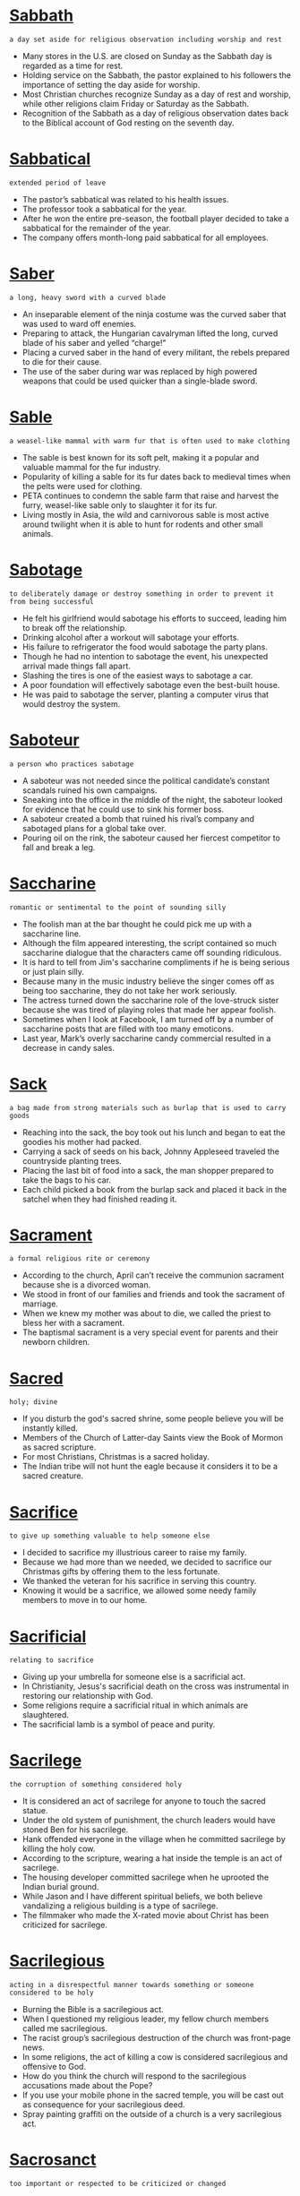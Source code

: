 * [[https://wordsinasentence.com/sabbath-in-a-sentence/][Sabbath]]

  =a day set aside for religious observation including worship and rest=

  - Many stores in the U.S. are closed on Sunday as the Sabbath day is regarded as a time for rest.
  - Holding service on the Sabbath, the pastor explained to his followers the importance of setting the day aside for worship.
  - Most Christian churches recognize Sunday as a day of rest and worship, while other religions claim Friday or Saturday as the Sabbath.
  - Recognition of the Sabbath as a day of religious observation dates back to the Biblical account of God resting on the seventh day.


* [[https://wordsinasentence.com/sabbatical-in-a-sentence/][Sabbatical]]

  =extended period of leave=

  - The pastor’s sabbatical was related to his health issues.
  - The professor took a sabbatical for the year.
  - After he won the entire pre-season, the football player decided to take a sabbatical for the remainder of the year.
  - The company offers month-long paid sabbatical for all employees.


* [[https://wordsinasentence.com/saber-in-a-sentence/][Saber]]

  =a long, heavy sword with a curved blade=

  - An inseparable element of the ninja costume was the curved saber that was used to ward off enemies.
  - Preparing to attack, the Hungarian cavalryman lifted the long, curved blade of his saber and yelled “charge!"
  - Placing a curved saber in the hand of every militant, the rebels prepared to die for their cause.
  - The use of the saber during war was replaced by high powered weapons that could be used quicker than a single-blade sword.


* [[https://wordsinasentence.com/sable-in-a-sentence/][Sable]]

  =a weasel-like mammal with warm fur that is often used to make clothing=

  - The sable is best known for its soft pelt, making it a popular and valuable mammal for the fur industry.
  - Popularity of killing a sable for its fur dates back to medieval times when the pelts were used for clothing.
  - PETA continues to condemn the sable farm that raise and harvest the furry, weasel-like sable only to slaughter it for its fur.
  - Living mostly in Asia, the wild and carnivorous sable is most active around twilight when it is able to hunt for rodents and other small animals.


* [[https://wordsinasentence.com/sabotage-in-a-sentence/][Sabotage]]

  =to deliberately damage or destroy something in order to prevent it from being successful=

  - He felt his girlfriend would sabotage his efforts to succeed, leading him to break off the relationship.
  - Drinking alcohol after a workout will sabotage your efforts.
  - His failure to refrigerator the food would sabotage the party plans.
  - Though he had no intention to sabotage the event, his unexpected arrival made things fall apart.
  - Slashing the tires is one of the easiest ways to sabotage a car.
  - A poor foundation will effectively sabotage even the best-built house.
  - He was paid to sabotage the server, planting a computer virus that would destroy the system.


* [[https://wordsinasentence.com/saboteur-in-a-sentence/][Saboteur]]

  =a person who practices sabotage=

  - A saboteur was not needed since the political candidate’s constant scandals ruined his own campaigns.
  - Sneaking into the office in the middle of the night, the saboteur looked for evidence that he could use to sink his former boss.
  - A saboteur created a bomb that ruined his rival’s company and sabotaged plans for a global take over.
  - Pouring oil on the rink, the saboteur caused her fiercest competitor to fall and break a leg.


* [[https://wordsinasentence.com/saccharine-in-a-sentence/][Saccharine]]

  =romantic or sentimental to the point of sounding silly=

  - The foolish man at the bar thought he could pick me up with a saccharine line.
  - Although the film appeared interesting, the script contained so much saccharine dialogue that the characters came off sounding ridiculous.
  - It is hard to tell from Jim's saccharine compliments if he is being serious or just plain silly.
  - Because many in the music industry believe the singer comes off as being too saccharine, they do not take her work seriously.
  - The actress turned down the saccharine role of the love-struck sister because she was tired of playing roles that made her appear foolish.
  - Sometimes when I look at Facebook, I am turned off by a number of saccharine posts that are filled with too many emoticons.
  - Last year, Mark’s overly saccharine candy commercial resulted in a decrease in candy sales.


* [[https://wordsinasentence.com/sack-in-a-sentence/][Sack]]

  =a bag made from strong materials such as burlap that is used to carry goods=

  - Reaching into the sack, the boy took out his lunch and began to eat the goodies his mother had packed.
  - Carrying a sack of seeds on his back, Johnny Appleseed traveled the countryside planting trees.
  - Placing the last bit of food into a sack, the man shopper prepared to take the bags to his car.
  - Each child picked a book from the burlap sack and placed it back in the satchel when they had finished reading it.


* [[https://wordsinasentence.com/sacrament-in-a-sentence/][Sacrament]]

  =a formal religious rite or ceremony=

  - According to the church, April can’t receive the communion sacrament because she is a divorced woman.
  - We stood in front of our families and friends and took the sacrament of marriage.
  - When we knew my mother was about to die, we called the priest to bless her with a sacrament.
  - The baptismal sacrament is a very special event for parents and their newborn children.


* [[https://wordsinasentence.com/sacred-in-a-sentence/][Sacred]]

  =holy; divine=

  - If you disturb the god's sacred shrine, some people believe you will be instantly killed.
  - Members of the Church of Latter-day Saints view the Book of Mormon as sacred scripture.
  - For most Christians, Christmas is a sacred holiday.
  - The Indian tribe will not hunt the eagle because it considers it to be a sacred creature.


* [[https://wordsinasentence.com/sacrifice-in-a-sentence/][Sacrifice]]

  =to give up something valuable to help someone else=

  - I decided to sacrifice my illustrious career to raise my family.
  - Because we had more than we needed, we decided to sacrifice our Christmas gifts by offering them to the less fortunate.
  - We thanked the veteran for his sacrifice in serving this country.
  - Knowing it would be a sacrifice, we allowed some needy family members to move in to our home.


* [[https://wordsinasentence.com/sacrificial-in-a-sentence/][Sacrificial]]

  =relating to sacrifice=

  - Giving up your umbrella for someone else is a sacrificial act.
  - In Christianity, Jesus's sacrificial death on the cross was instrumental in restoring our relationship with God.
  - Some religions require a sacrificial ritual in which animals are slaughtered.
  - The sacrificial lamb is a symbol of peace and purity.


* [[https://wordsinasentence.com/sacrilege-in-a-sentence/][Sacrilege]]

  =the corruption of something considered holy=

  - It is considered an act of sacrilege for anyone to touch the sacred statue.
  - Under the old system of punishment, the church leaders would have stoned Ben for his sacrilege.
  - Hank offended everyone in the village when he committed sacrilege by killing the holy cow.
  - According to the scripture, wearing a hat inside the temple is an act of sacrilege.
  - The housing developer committed sacrilege when he uprooted the Indian burial ground.
  - While Jason and I have different spiritual beliefs, we both believe vandalizing a religious building is a type of sacrilege.
  - The filmmaker who made the X-rated movie about Christ has been criticized for sacrilege.


* [[https://wordsinasentence.com/sacrilegious-in-a-sentence/][Sacrilegious]]

  =acting in a disrespectful manner towards something or someone considered to be holy=

  - Burning the Bible is a sacrilegious act.
  - When I questioned my religious leader, my fellow church members called me sacrilegious.
  - The racist group’s sacrilegious destruction of the church was front-page news.
  - In some religions, the act of killing a cow is considered sacrilegious and offensive to God.
  - How do you think the church will respond to the sacrilegious accusations made about the Pope?
  - If you use your mobile phone in the sacred temple, you will be cast out as consequence for your sacrilegious deed.
  - Spray painting graffiti on the outside of a church is a very sacrilegious act.


* [[https://wordsinasentence.com/sacrosanct-in-a-sentence/][Sacrosanct]]

  =too important or respected to be criticized or changed=

  - Woodland Hills Cemetery is sacrosanct and cannot be moved to another plot of land because of the large number of deceased soldiers who are buried there.
  - How dare you write in something as sacrosanct as a Bible?
  - To many, the minister of our church is a sacrosanct individual who should never be criticized.
  - After the builder learned the land he had purchased was once a graveyard, he decided to not build his apartment complex on sacrosanct ground.
  - Because the board president wrote the rules himself, he considers the regulations to be sacrosanct and above criticism.
  - The once sacrosanct newspaper has been replaced by the quick relay of news over the Internet.
  - During the financial meeting, the company president reminded everyone that no department was too sacrosanct to avoid a cut in its yearly budget.


* [[https://wordsinasentence.com/saddened-in-a-sentence/][Saddened]]

  =very upset and depressed=

  - Saddened by the loss of his mother, the young boy could do nothing other than cry.
  - We were saddened by the death of our family pet and needed some time to mourn his passing.
  - The children were saddened that they couldn’t go out and play, so they sat in the house sulking for most of the morning.
  - Saddened by the news that he didn’t get the job, the cook was upset that he hadn’t done better in his interview.


* [[https://wordsinasentence.com/sadder-in-a-sentence/][Sadder]]

  =filled with more sorrow or grief in comparison to someone, something else, or another time=

  - Losing a loved one is always difficult, but I was much sadder the day by grandmother died than during any other loss.
  - Growing sadder by the minute, the jilted groom had now lost any hope that his runaway bride might return.
  - There was no sadder song than the one sung by the miserable field workers as they slaved away on the plantation day after day.
  - My sister was much sadder about the loss of our puppy since she is a dog person and I prefer cats.


* [[https://wordsinasentence.com/saddle-in-a-sentence/][Saddle]]

  =a leather covered seat used to ride an animal=

  - Placing a saddle on the horses back, the cowboy prepared for his long journey.
  - The rough ride caused the equestrian to slip from the back of the saddle.
  - As the rider swung into the saddle, the horse sidestepped.
  - It took the expert rider less than ten minutes to put the saddle on the horse.


* [[https://wordsinasentence.com/sadistic-in-a-sentence/][Sadistic]]

  =delighting in or feeling pleasure from the pain of others=

  - Doris feared being kidnapped by a sadistic maniac.
  - Richard chuckled in a sadistic way that sent chills up the captive’s spines.
  - The pirates took sadistic pleasure in ordering the captain to run around the deck, even though they knew that he was tied up.
  - Marc told his mother that Oscar was a sadistic person who bullied the kids at school.


* [[https://wordsinasentence.com/sadly-in-a-sentence/][Sadly]]

  =unfortunately and regrettably=

  - I pretended to react sadly to the news of my husband’s departure, but I was really overjoyed.
  - Sadly the fire victims lost all of their belongings and are completely starting over.
  - He has been diagnosed with stage three pancreatic cancer, and sadly, there is nothing more the doctors can do.
  - Sadly, the puppy became ill with the virus, but thankfully there was a cure.


* [[https://wordsinasentence.com/sadness-in-a-sentence/][Sadness]]

  =being filled with sorrow or grief=

  - None of the social worker’s college courses could prepare her for the deep sadness and grief experienced by the children being removed from their homes.
  - Filled with great sadness, the exiled Acadians tearfully waved goodbye to members departing on other ships.
  - The officer’s soft voice shook with sadness as he informed the parents that their son had passed away.
  - Sadness filled the room as loved ones of the hurricane victims arrived to search through names of the missing.


* [[https://wordsinasentence.com/safari-in-a-sentence/][Safari]]

  =a journey to see or hunt animals, especially in Africa=

  - Animals of the African savannah were crowded out by tourists wanting to snap photos on safari.
  - During their safari trip, the vicious hunters killed some of the mightiest African lions that ever walked the earth.
  - Getting off of the cruise ship, our group decided to go on a rainforest safari tour in hopes to see exotic animals.
  - Scientists worry that tourists on a safari can cause wild animals to become too dependent on human assistance.


* [[https://wordsinasentence.com/safeguard-in-a-sentence/][Safeguard]]

  =to take appropriate measures in order to protect something from harm=

  - Washing your pillows and sheets in hot water can safeguard against a lice infestation.
  - Many websites use a captcha system in an effort to safeguard private information.
  - Lottery players were cautioned to safeguard the winning ticket and not share the news with others just yet.
  - In an attempt to safeguard the precious metals, land owners refused to let the government buy the property.


* [[https://wordsinasentence.com/safety-net-in-a-sentence/][Safety net]]

  =a sort of cushion or protection against something negative=

  - When Katie applied to college, she chose one easy to get into school as a safety net in case all of her top choices rejected her.
  - Aaron kept over a thousand dollars cash beneath the old floorboard in his room as a safety net in the event of unexpected expenses.
  - The runner always kept a can of pepper spray on her when she ran as a safety net against assault.
  - The student made sure to complete every extra credit assignment as a safety net in case she failed her midterm.


* [[https://wordsinasentence.com/safety-in-a-sentence/][Safety]]

  =security or well-being=

  - Because the hurricane poses a risk to their safety, the family has decided to evacuate.
  - The safety of the employees was at risk because of the dangerous machines.
  - Helmets as well as elbow and knee pads can add to a child’s safety when riding a bike.
  - Concerned with the safety of the travelers, the airline cancelled flights headed to places with bad weather.


* [[https://wordsinasentence.com/sag-in-a-sentence/][Sag]]

  =to droop down to a lower level=

  - The sandcastle began to sag in the middle as water filled the top of the construction.
  - The tired worker drifted off to sleep and his eyelids began to droop and sag down low.
  - As the holiday season passed, the store’s sales started to sag.
  - Powerful rain caused the tent to sag down, almost to the point of collapsing.


* [[https://wordsinasentence.com/saga-in-a-sentence/][Saga]]

  =a lengthy and complex sequence of experiences=

  - The author’s second novel is the continuation of the saga she started in her first book.
  - Our family trip was quite a saga and included everything from an abandoned baby to an escaped zebra.
  - When my identity was stolen, clearing up my credit report became a long saga that lasted over a year.
  - The saga about the vampire family was spread into five separate novels.


* [[https://wordsinasentence.com/sagacious-in-a-sentence/][Sagacious]]

  =intelligent; showing good judgement=

  - Wise and full of insight, the sagacious leader would live on to better the world.
  - Many agree that replacing typewriters with computers is a sagacious idea because computers make typing, editing, and proofreading easier.
  - I saw this sagacious dog on television that could add and subtract numbers!
  - It is not very sagacious of you to play with fire.
  - When Jane needs advice, she goes to her sagacious friend.
  - Instead of getting into a petty argument, do the sagacious thing next time and walk away!
  - Because you are sagacious in Algebra, I will come to you with my math questions.


* [[https://wordsinasentence.com/sagacity-in-a-sentence/][Sagacity]]

  =ability to make good judgments and decisions=

  - While many people believed he was stupid, the politician’s sagacity allowed him to realize he would not be elected again.
  - The coach’s sagacity enabled the team to win.
  - Because of their professor’s sagacity in teaching, the medical students had no problem passing the exam.
  - Although Marvin had never played the math game before, his sagacity helped him win the championship.
  - In order to deal with disputes, a police officer must have sagacity.
  - I am voting for the candidate with the best sagacity!
  - Even though his friends chose to go out and get into trouble, the young man had the sagacity to stay home and study.


* [[https://wordsinasentence.com/sage-in-a-sentence/][Sage]]

  =a wise individual who gives others helpful advice=

  - The sage of the Indian tribe was able to heal the badly wounded man.
  - When I have questions about my courses, I often seek advice from my sage, my college mentor.
  - My father was the sage who kept everyone in my family on a straight path by giving us guidance before it was even requested.
  - Since Andy had questions about saving money for his retirement, he sought advice from a financial sage.


* [[https://wordsinasentence.com/sailor-in-a-sentence/][Sailor]]

  =one whose occupation is on board a ship at sea=

  - The sailor asked to move to quarters on a different deck since he stayed seasick most of the time.
  - Without accurate maps or a compass, the brave sailor and his crew set out in search of new land.
  - Captain Hook is a famous sailor, although he is less known for his mariner skills and more for his pirating.
  - As they departed from the shore, the sailor began to talk to more experienced seamen about what might lie ahead.


* [[https://wordsinasentence.com/saint-in-a-sentence/][Saint]]

  =a title given to someone regarded as holy and virtuous after his or her death=

  - Believing that her prayer would be answered, the worshiper cried out to the departed saint for deliverance from her situation.
  - An announcement declaring the 19th century priest a holy saint will be made to parishioners sometime next month.
  - St. Rita is the saint of impossible causes and adored by many who find themselves in difficult situations.
  - Believing his deceased mother to be a virtuous saint, the son continued to deny his mother’s involvement in the family crimes.


* [[https://wordsinasentence.com/salacious-in-a-sentence/][Salacious]]

  =promoting sexual desire or lust=

  - The salacious content of some popular novels has led parents to demand that they be removed from school libraries.
  - Because his best friend was a salacious womanizer, Brett decided not to ask him to stand up for him at his wedding.
  - If you don’t want to lose your job, you need to put an end to the salacious conversations with women at the water cooler.
  - The stories of salacious scandals and corruption in his past forced the unlikely candidate to withdraw his name from the ballot.
  - Despite its salacious premise, this book is a serious study of the problem of sex addiction.
  - If you flip the pages of this library book, it invariably opens to some very salacious passages.
  - Compared to the prim behavior she normally adopts during the week, her weekend persona is downright salacious.


* [[https://wordsinasentence.com/salary-in-a-sentence/][Salary]]

  =a determined yearly amount of money paid to an employee by an employer during a job=

  - Before accepting the position at the law firm, I negotiated my salary to be $3,000 more.
  - My preference is to be paid per hour because being paid a salary would allow my employer to work me as many hours as he wishes.
  - Since my salary was significantly lower at this job, I had to change my lifestyle by spending less money.
  - Sarah was grateful to accept a job with a higher salary and two weeks of paid vacation.


* [[https://wordsinasentence.com/salient-in-a-sentence/][Salient]]

  =most important or prominent=

  - When I look at the house for sale, salient defects such as the broken windows stare back at me.
  - The salient feature on Johnny’s face is his huge nose.
  - As Janet debated which car to buy, she realized price was the most salient factor in her decision.
  - What do you believe is the author’s salient message he wants to convey in his latest novel?
  - Even though Cheryl had been shaken up by the attack, she was still able to give the police a few salient facts about her attacker.
  - The salient feature of the getaway car was its bright orange color.
  - In my religion, the salient belief that stands as the basis of our faith is the death of Christ for our sins.


* [[https://wordsinasentence.com/saliva-in-a-sentence/][Saliva]]

  =wet liquid substance produced from glands in the mouth=

  - Suspects in a crime are required to submit their DNA by having their saliva tested with cotton swabs.
  - While being in a deep sleep, saliva dribbled from Kenneth’s mouth onto his pillow.
  - Saliva drooled down the dog’s jowls as his owner waved a piece of meat in front of him.
  - Kevin complained to his doctor about his dry mouth due to the lack of saliva his glands were producing.


* [[https://wordsinasentence.com/sallow-in-a-sentence/][Sallow]]

  =having an unnatural yellowish or pale skin color=

  - Since Jana spent the entire winter inside, her complexion was sallow and unnatural when she finally went outdoors.
  - Although Jeff said he felt fine, the pale tint of his sallow skin told me he was not feeling well.
  - The boy’s lack of proper nutrition caused him to have a sallow unhealthy appearance.
  - As the woman grew older, she was bothered by constant illnesses that made her appear sallow.
  - After a night of rough partying, Tricia woke up looking very sallow and drained.
  - Because of a genetic disorder, Alan’s skin is sallow and appears grayish in color.
  - Henry’s sallow skin is yellow because he has a medical condition called jaundice.


* [[https://wordsinasentence.com/sally-in-a-sentence/][Sally]]

  =a quick attack=

  - Knowing the home intruder would find me in the closet, I decided to spring a surprising sally upon him with any weapon I could find.
  - Unbeknownst to the bully, the victims were planning a sally by jumping out from behind the bushes and kicking him repeatedly.
  - At first the rebels thought the enemy had retreated until a sally struck them killing the majority of them.
  - “A sally is now out of the question since the enemy has located our position,” the captain said to his soldiers.


* [[https://wordsinasentence.com/salon-in-a-sentence/][Salon]]

  =a lovely room usually in the front part of a house used for welcoming and amusing visitors=

  - After purchasing the mansion, the homeowners first decorated the salon since that is the place their friends would most likely be entertained.
  - The guests were quickly directed to the salon where they mingled and drank their cocktails until all of the dinner guests arrived.
  - Historians could tell that many important handshakes took place in the salon of the prominent historical house.
  - As new members of the church, a couple came to our home and sat in our salon to talk to us about the activities and beliefs of the church.


* [[https://wordsinasentence.com/salubrious-in-a-sentence/][Salubrious]]

  =something that is good for you or is beneficial to mind or body=

  - Vegetables are salubrious foods which provide essential nutrients.
  - While nuts are salubrious on a nutritional level, eating too many of them can cause you to gain unwanted weight.
  - Rumor has it that the spring waters in our community are salubrious and filled with healing oils.
  -  Because of his religion, Hiram was a very salubrious eater who ate only vegetables and fruits.
  - In cities where alcohol sales are prohibited, people tend to live longer and have more salubrious lives.
  - Because Elizabeth wanted to stay salubrious, she never missed her yearly physical with her doctor.
  - Although I have a small headache, I feel pretty salubrious for the most part.


* [[https://wordsinasentence.com/salutary-in-a-sentence/][Salutary]]

  =producing good benefits=

  - The board hopes the merger of the two companies will have salutary effects that will leave all the shareholders happy.
  - At the salutary event, the charity easily reached its fundraising goal of one million dollars.
  - In addition to effectively teaching the curriculum, our professor often educates us with salutary lessons that personally enrich our lives.
  -  To Chad, his year of European traveling was a salutary experience because it provided him with new friends and new knowledge.
  - The young mother stopped spanking her son when she realized the punishment did not have a salutary influence on her offspring.
  - Listening to the speaker’s inspirational story was a salutary experience for every person in the room who had ever doubted his or her ability to become successful.
  - If this drug does not have any salutary effects, the drug administration will not approve it for use.


* [[https://wordsinasentence.com/salutation-in-a-sentence/][Salutation]]

  =a demonstration of a greeting=

  - It is customary to begin your letter with some type of salutation.
  - When a person shakes your hand, they are giving you a salutation.
  - “Hello” is a common term used as a salutation.
  - While walking, I often wave my hand in salutation to people I encounter.


* [[https://wordsinasentence.com/salutatorian-in-a-sentence/][Salutatorian]]

  =someone who graduates with the second best GPA in their class=

  - Isabel knew she had big shoes to fill at Leonard High School since her father was valedictorian and her mother was salutatorian of this school twenty years ago.
  - During the graduation, the salutatorian gave a short speech after the valedictorian to explain what their classmates should do after school.
  - With a 3.98 GPA, Catherine would become the salutatorian of her school since Kevin had a 4.0 GPA.
  - Sam received several scholarships since he was salutatorian of his class, but Faith received a full ride to college as the valedictorian.


* [[https://wordsinasentence.com/salute-in-a-sentence/][Salute]]

  =to show distinction to someone by raising the right hand using a certain gesture=

  - During the military funeral, everyone notices the officer’s salute to the coffin as it passed by.
  - Practicing his salute, the new soldier stood in front of a mirror and extended his hand out.
  - During World War II, Nazis would know if the opposition was in the room because they required a salute to Hitler or other officials.
  - Only near the hospitals are soldiers not obligated to give a salute because this would delay assisting the injured.


* [[https://wordsinasentence.com/salvage-in-a-sentence/][Salvage]]

  =something pulled out or saved because of its value=

  - The metal salvage we got from the old car is worth a tidy sum.
  - As the homeless man looked for salvage in the trash cans, he hoped he would find something of value to sell.
  - Hopefully researchers can analyze the salvage from the sunken ship and learn why the vessel sank.
  - In the scrapyard, Jake hopes to find salvage to fix his car.


* [[https://wordsinasentence.com/salvation-in-a-sentence/][Salvation]]

  =a thing that rescues a person or object from a dangerous situation=

  - When the shipwreck survivor located a box of food, he knew he'd found his salvation.
  - Since the country has few natural resources to sell overseas, it sees tourism as its financial salvation.
  - For Christians, an eternal life with God is the awaited salvation that gives them strength to survive difficult times.
  - The sick and elderly woman believed death was her salvation from years of misery.


* [[https://wordsinasentence.com/salve-in-a-sentence/][Salve]]

  =a cream or liniment that is used to moisturize and soothe the skin=

  - Models for the cosmetic company were required to use a salve in order to have flawless skin for the commercials.
  - Almost every day in winter I would need to use salve on my dry, crackling skin so that it would be moisturized.
  - Compared to lotion, the salve contained a higher concentration of oil and wax instead of water.
  - The Miracles Salve Corporation swore that their product would cure any skin condition like psoriasis and eczema.


* [[https://wordsinasentence.com/salvo-in-a-sentence/][Salvo]]

  =an act of firing two or more guns or other weapons at the same time=

  - The soldier loaded his gun in order to complete the salvo.
  - A salvo salute took place at the marine’s funeral.
  - The salvo salute, honoring the fallen soldiers could be heard from miles away.
  - We watched the soldiers practice their salvo salute.


* [[https://wordsinasentence.com/samurai-in-a-sentence/][Samurai]]

  =Warriors of pre-modern Japan=

  - Japanese Samurai warriors of the Edo period were the highest ranking class from the 1600-1800s.
  - The samurai used not only a sword, but a range of weapons to protect Japan.
  - Loyalty to one’s master as well as self-discipline were key principles that guided the life of the Japanese Samurai.
  - Led by the shogun, the Samurai specialized in the unconventional warfare that made him a high commodity in Japan.


* [[https://wordsinasentence.com/sanctify-in-a-sentence/][Sanctify]]

  =to make something holy=

  - The priests have to sanctify the holy water.
  - He wanted to sanctify the places where Jesus walked.
  - Before communion, the pastor asked God to sanctify the meal.
  - Since we are religious, we prayed that God would sanctify our new home.


* [[https://wordsinasentence.com/sanctimonious-in-a-sentence/][Sanctimonious]]

  =pretending to be better than others on a moral level=

  - Even though the minister had been arrested for shoplifting, he still had the nerve to act sanctimonious in front of the congregation.
  - My sanctimonious aunt tends to look down upon people who do not go to church every Sunday.
  - Because my father constantly points out my faults while ignoring his own, I consider him to be rather sanctimonious.
  - Katie is a sanctimonious woman who tries to belittle those who do not volunteer as much as she does.
  - While Jordan does not think he sounds sanctimonious when he talks about his moral beliefs, he has managed to offend everyone in our study group.
  - Maggie is a sanctimonious fraud who pretends to be a do-gooder when she actually only thinks about herself.
  - When Jake complained about the number of people needing government assistance, he came across as sanctimonious.


* [[https://wordsinasentence.com/sanction-in-a-sentence/][Sanction]]

  =give official permission or approval=

  - Because of the school’s behavioral problems, the principal is unlikely to sanction a school dance this year.
  - The government will never sanction drinking and driving because it is unsafe.
  - Since I have poor grades, my parents will not sanction my attendance at the homecoming dance.
  - Jackson got into trouble for having a pool party without the sanction of the country club board.
  - Because the detectives do not have enough evidence against their suspect, the judge will not sanction an arrest warrant.
  - William hoped his boss would sanction the proposal so he could begin work immediately.
  - If the singer does not sanction the license, you cannot use her music in your film.


* [[https://wordsinasentence.com/sanctity-in-a-sentence/][Sanctity]]

  =the condition of being holy or having great value=

  - According to many religions, it is a sin to terminate the sanctity of the marriage vows.
  - Your reckless driving jeopardizes the sanctity of life.
  - Although I place great value on my job, I put nothing above the sanctity of my family.
  - The priest decreed the sanctity of the marriage.


* [[https://wordsinasentence.com/sanctuary-in-a-sentence/][Sanctuary]]

  =a place where one goes to be safe or to escape from life=

  - My family knows not to bother me when I am relaxing in my sanctuary.
  - When the convict escaped from prison, he used one of his safe houses as a sanctuary.
  - The animal sanctuary is a no-kill shelter that provides abandoned animals with safe homes.
  - For many people, the church is a sanctuary which provides them with comfort.


* [[https://wordsinasentence.com/sanctum-in-a-sentence/][Sanctum]]

  =a private place where no interruptions occur=

  - Deep inside the sanctum, the lovers were able to enjoy each other’s company with no chance of being discovered.
  - Longing for a sanctum, the artist dreamed of the day he could build a room in which he could paint in total peace.
  - Fearing that his sanctum would be discovered, the hermit rarely came out of his hideaway.
  - Studying in the sanctum means that there will be no interruptions from other students.


* [[https://wordsinasentence.com/sane-in-a-sentence/][Sane]]

  =of sound mind and sensible=

  - Wearing earplugs was the only way for the worker to stay sane in the noisy boiler room.
  - As the only sane person in the wacky family, the sensible girl felt like the odd woman out.
  - Although she struggled with a mental illness, medication helped the woman remain well-balanced and sane.
  - Valentine’s Day at the flower show was a crazy day, but pre-planning helped the florist stay sane.


* [[https://wordsinasentence.com/sangfroid-in-a-sentence/][Sangfroid]]

  =composure that is maintained even under great stress=

  - Even as the building fell around him, the fireman maintained his sangfroid and rescued the little girl.
  - The surgeon knew he had to keep his sangfroid during the complicated surgery.
  - Although Jane was nervous standing in front of the judge, she held on to her sangfroid and did not let her nerves get the best of her.
  - The police officer showed incredible sangfroid when he calmly took on the biker gang without any assistance.
  - At eight, my little girl is already a skilled liar who can keep her sangfroid without blinking during parental interrogation.
  - Jake’s sangfroid led his principal to believe he was not concerned about his suspension.
  - Since the thief had been stealing from art museums for over twenty years, he never lost his sangfroid, not even when he accidentally set off an alarm.


* [[https://wordsinasentence.com/sanguinary-in-a-sentence/][Sanguinary]]

  =associated with events that produce bloodshed=

  - The sanguinary fight left one of the students covered in blood.
  - After the sanguinary skirmish was over, the battlefield was drenched in blood.
  - I get queasy at the sight of blood so I cover my eyes during sanguinary films.
  - As children we took a sanguinary oath of friendship by pricking each other’s finger and mixing our drops of blood together.


* [[https://wordsinasentence.com/sanguine-in-a-sentence/][Sanguine]]

  =optimistic, hopeful, or confident about the future=

  - Although the economy is looking better, we should still not be too sanguine about the future.
  - You can tell by the big smile on her fact that she has a sanguine temperament!
  - Despite the fact the soldiers have not been home in eight months, they are still sanguine about seeing their families soon.
  - The bank manager did not feel sanguine about recovering the loan.
  - It amazes me how having cancer does not prevent him from being sanguine!
  - Since the doctor had told Sharon she could leave the hospital in two days, she was feeling quite sanguine about her recovery.
  - Matthew was sanguine about his wife taking him back after their short separation.


* [[https://wordsinasentence.com/sanitarium-in-a-sentence/][Sanitarium]]

  =a hospital where people are treated for mental illnesses or chronic diseases=

  - When he couldn’t handle the pressure anymore, the man’s depression got the best of him and he retreated to a sanitarium.
  - A tuberculosis sanitarium was built so that TB patients could recover while not infecting others.
  - Several doctors joined together to open a sanitarium where they could practice and help patients with incurable diseases.
  - Locked inside the sanitarium, the chronically ill patient longed to go home to her cottage.


* [[https://wordsinasentence.com/sanitary-in-a-sentence/][Sanitary]]

  =to be clean and hygienic=

  - After wiping the counter using a disinfectant spray, I knew the counter was sanitary for cutting vegetables.
  - Living next to a landfill was not a sanitary place to live since they are filled with contaminated trash.
  - Sanitary conditions are needed in a hospital so that people will not pick up any germs.
  - After washing the towel in hot water and bleach, it was sanitary so it could be used.


* [[https://wordsinasentence.com/sanitation-in-a-sentence/][Sanitation]]

  =the process of maintaining cleanliness=

  - Unfortunately, the sanitation crew wakes me up every Saturday from a sound sleep to take our trash from the driveway.
  - Citizens in third world countries suffer from disease caused by a lack of sanitation systems.
  - I arrived late to the party because I drove behind a sanitation truck which stopped to pick up trash at every house.
  - The earthquake caused a breakage in the sewage pipe which led to a huge sanitation issue.


* [[https://wordsinasentence.com/sanity-in-a-sentence/][Sanity]]

  =the condition of being mentally sound=

  - Because the children were eager to get their inheritance, they challenged their elderly mother’s sanity in court.
  - How can I retain my sanity when I have eight small children running around my house making me feel insane?
  - John’s weird behavior is making people question his sanity.
  - Without the psychiatric drugs, I sometimes question my sanity.


* [[https://wordsinasentence.com/sans-in-a-sentence/][Sans]]

  =without=

  - My plate was filled with steak and potatoes but sans shrimp since I am allergic to seafood.
  - I plan to travel with my husband but sans the children in order to enjoy the vacation.
  - Receiving an explanation sans an apology left the unapologetic man’s wife fuming with anger.
  - The house can be yours sans contract, but only if you agree to pay a considerable deposit.


* [[https://wordsinasentence.com/sapid-in-a-sentence/][Sapid]]

  =having a strong and savory taste=

  - The sapid steak was more appetizing than any other meat in the café.
  - Savory and sapid, the soup was a hit with everyone at the tasting.
  - Keeping the meat moist and sapid while cooking it was a breeze for the talented barbequer.
  - Although there was a table full of sweets, the hungry man craved something more savory and sapid.


* [[https://wordsinasentence.com/sapience-in-a-sentence/][Sapience]]

  =wisdom combined with discernment=

  - The difficult exam required both sapience and logical reasoning skills.
  - Many believe that chimpanzees are smart and filled with human-like sapience.
  - After years of studying under the wisest men of his time, Aristotle was filled with sapience.
  - Sapience and discernment go hand in hand, helping those who possess it make wise decisions.


* [[https://wordsinasentence.com/sapient-in-a-sentence/][Sapient]]

  =displaying great knowledge or insight=

  - My sapient mother has helped me deal with a lot of relationship issues.
  - When I need sapient advice about financial matters, I visit my accountant.
  - The people in the tribe visit the sapient medicine woman when they have questions about life and death.
  - According to the sapient marriage counselor, my husband and I need to spend more time together.


* [[https://wordsinasentence.com/sapling-in-a-sentence/][Sapling]]

  =a young, skinny tree=

  - A birch sapling grew in the middle of the forest as all the other trees had been chopped down.
  - Hoping that the sapling could withstand the storm, the boy peered out his window at the little tree.
  - Because it was so skinny, the sapling was fastened to wooden stakes that helped keep it upright in the ground.
  - Unless temperatures warm up significantly, the small sapling will never mature through the harsh winter.


* [[https://wordsinasentence.com/saponaceous-in-a-sentence/][Saponaceous]]

  =pertaining to bubbly and soapy=

  - After I drove into the school’s fundraiser car wash, two students poured a saponaceous substance covering my vehicle with white foam.
  - Due to the saponaceous smell in the air, I knew that someone had just taken a shower in this bathroom using a strong shampoo.
  - After a few minutes of washing the dog, the saponaceous pet jumped out of the tub leaving a sudsy trail behind him.
  - Even though the man slipped on the wet floor, he was negligent since he should have noticed the saponaceous mixture the janitor had lathered onto the floor.


* [[https://wordsinasentence.com/saporous-in-a-sentence/][Saporous]]

  =full of flavor; good-tasting=

  - Stirring the saporous stew, the chef couldn’t wait to serve his flavor-packed simmer to his guests.
  - Jen though the wings were saporous, but her brother felt they could use a little more flavor.
  - No one can bake goodies as saporous as Aunt Pattie’s tangy tarts.
  - Saporous and full of flavor, the chicken casserole was a hit at the company potluck.


* [[https://wordsinasentence.com/sappy-in-a-sentence/][Sappy]]

  =Overly sentimental or sweet=

  - Viewers reviewed the overrated television drama as sappy and overly romantic.
  - Only a true hopeless romantic would be charmed by the singer’s sappy crooning.
  - Like any good love story, the tale was a little sappy but still rang true.
  - The movie’s sappy message was hit with all of the teenage lovers in the audience.


* [[https://wordsinasentence.com/sarcasm-in-a-sentence/][Sarcasm]]

  =a biting remark spoken to convey the opposite meaning=

  - While Jason is amused by his sarcasm, no one else likes his smart remarks.
  - I used sarcasm when I thanked my daughter for studying after she failed a test.
  - Because young children do not understand sarcasm, you should always say exactly what you mean when you talk to them.
  - Hailey’s voice was filled with sarcasm when she congratulated her rival on defeating her in competition.


* [[https://wordsinasentence.com/sarcophagus-in-a-sentence/][Sarcophagus]]

  =a stone coffin from ancient time=

  - Peering into the sarcophagus, the archeologist’s eyes lit up when he saw the intact remains.
  - Wrapped tight in the sarcophagus for thousands of years, the Pharaoh’s body survived through mummification.
  - With the mummy’s body resting in its limestone sarcophagus, the Greek family said goodbye to their loved one.
  - Although the sarcophagus was in good condition, the path to the tomb was blocked by century’s worth of rubble and debris.


* [[https://wordsinasentence.com/sardonic-in-a-sentence/][Sardonic]]

  =displaying disrespect in a scornful way=

  - Jim’s sardonic laugh made his parents angry enough to stop paying his cellphone bill.
  - After Rick was fired from the restaurant, he wrote a sardonic review of the eatery.
  - Female readers were turned off by the newspaper editor’s sardonic column that described violence as the best way to teach a woman.
  - Because Jack spoke to his principal in a sardonic manner, he received a three-day suspension for being disrespectful.
  - The judge responded to the defendant’s sardonic smirk by having him removed from the courtroom.
  - Although my sister spoke in a sardonic voice, I knew she meant no disrespect to me.
  - The comedian was known for his sardonic remarks about his ex-wife.


* [[https://wordsinasentence.com/sartorial-in-a-sentence/][Sartorial]]

  =relating to clothing, fashion or dressing=

  - Those with a developed sartorial sense can tell a cheap suit from an expensive one.
  - He was raised by a tailor, which gave him a sartorial sense for clothing.
  - The emperor had the most splendorous sartorial look no matter what he wore.
  - He always took pride in his clothing, showing a certain sartorial elegance no matter what the occasion.
  - Knitting and sewing are both sartorial skills.
  - As a tailor, he could not help but look at every article of clothing with a sartorial eye.
  - His sartorial sense was unmatched, which allowed him to tell someone’s shirt size with a glance.


* [[https://wordsinasentence.com/sashay-in-a-sentence/][Sashay]]

  =to walk in a way that attracts attention=

  - Several high fashion models sashay down the runway by swinging their arms and their hips to the rhythm of the music.
  - Donned with a new hairstyle, Lola would sashay down the aisle thrusting her shoulders forward as she would pass David’s cubicle.
  - Little Pamela decided to sashay behind her mother by shaking her hips side to side in an attempt to mimic her mother’s attention-seeking walk.
  - Next to the boy’s simple walk with one step in front of the other, the girls would sashay down the classroom aisles with their hands on their hips.


* [[https://wordsinasentence.com/sassy-in-a-sentence/][Sassy]]

  =feisty and vivacious=

  - With a strong personality, the sassy girl would always answer the teacher’s questions in a funny and upbeat way.
  - Singing the sassy song with the preschoolers created a performance of making noises and gestures during the song.
  - Every time anyone would talk to the sassy senior, she would make a sarcastic statement with such an alert appearance causing everyone to laugh.
  - Jumping around and talking excessively, the sassy group of children were all smiles and having fun as they took up the whole sidewalk next to Main Street.


* [[https://wordsinasentence.com/satchel-in-a-sentence/][Satchel]]

  =a bag, often with a strap=

  - Tossing his satchel over his shoulder, the mailman continued down his route.
  - Without a satchel, the professor struggled to carry all of the books and exam papers to his vehicle.
  - Trading her satchel for a sturdier bag, the student hoped that her books would be easier to carry to and from class.
  - Peering into the satchel, the woman was surprised to find that her missing ring had been in the bag since the last time she wore it.


* [[https://wordsinasentence.com/sate-in-a-sentence/][Sate]]

  =to satisfy; fill up=

  - My family’s huge get-togethers are filled with so much food, they can sate the hungriest person.
  - I need a glass of ice water to sate my thirst.
  - I couldn’t decide on a meal, so I ordered the tasting menu which was sure to sate my appetite.
  - Because he is always hungry, I will never be able to give my dog enough food to sate him.


* [[https://wordsinasentence.com/sated-in-a-sentence/][Sated]]

  =satisfied to the fullest; had more than one could enjoy at one time=

  - Sated from the huge family feast, the stuffed couple retired to their bedroom for a midday nap.
  - Emma insisted that she was sated with her relationship, but her friends didn’t think she was happy as she claimed to be.
  - Kyle sated his sweet tooth with a piece of cherry pie from his grandmother’s kitchen.
  - Sated and happy, the newlyweds were filled to the brim with love for one another.


* [[https://wordsinasentence.com/satellite-in-a-sentence/][Satellite]]

  =a man made device used to collect information while orbiting around the Earth, moon, or another planet=

  - A satellite recorded images of the house from way up in the sky and displayed them on the website.
  - On October 4, 1957 the Soviet Union successfully launched Sputnik I which was the first satellite to orbit the earth.
  - Launching the first satellite was much more difficult than the space team had anticipated.
  - Without a satellite in space, there was no way for NASA to know that the meteor was headed towards earth.


* [[https://wordsinasentence.com/satiate-in-a-sentence/][Satiate]]

  =to satisfy fully=

  - Hopefully this feast I am preparing will satiate your hunger.
  - When I was pregnant, all it took to satiate my cravings was a chocolate ice cream cone.
  - A trip to the library will satiate Jeremy’s thirst for knowledge.
  - Since I get hungry in between lunch and dinner, I keep snacks on hand to satiate my appetite.
  - After the race, Hank tried to satiate his thirst by drinking two gallons of water.
  - A bottle of milk will normally satiate my baby at night.
  - By baking three cakes for the holiday weekend, I hope to satiate the taste buds of everyone in my family.


* [[https://wordsinasentence.com/satiety-in-a-sentence/][Satiety]]

  =the state of being satisfied or full after consuming food=

  - Sarah reached satiety and felt content after tasting every item on the buffet.
  - If you drink water before your meals, you’ll reach satiety much quicker and won’t feel compelled to eat as much.
  - Some people say they never get full enough to reach the point of satiety while eating Chinese food.
  - After eating the seven course meal, I experienced a state of satiety and contentment I had never known.


* [[https://wordsinasentence.com/satire-in-a-sentence/][Satire]]

  =a literary work or device that makes fun of its subject=

  - The latest biography of the president is a satire designed to mock the leader.
  - When the political cartoonist drew his latest satire, he did it with the intention of making fun of the country’s new healthcare plan.
  - The column provides the perfect venue for the vengeful editor to post a monthly satire about his enemies.
  - Because the celebrity could not laugh at herself, she did not appreciate the comedy show airing a satire about her life.
  - Many comedians often make use of satire to create jokes at their own expense.
  - Since the politician did not want to become a target of the writer’s next satire, he tried to avoid doing anything foolish in public.
  - Wood is going to turn his satire into a humorous film about corporate greed.


* [[https://wordsinasentence.com/satirize-in-a-sentence/][Satirize]]

  =cleverly make fun of something=

  - The poet looked for a way to satirize the boring poem and give it a more humorous appeal.
  - Using humor and irony, the playwright was able to satirize the drama.
  - His ability to satirize the depressing story caused the readers to laugh instead of cry.
  - The playwright set out to satirize his newest work, using exaggerations and funny one-liners in every act.


* [[https://wordsinasentence.com/satisfaction-in-a-sentence/][Satisfaction]]

  =gaining joy or happiness from an achievement=

  - Nothing brought her more satisfaction that pulling perfectly baked cupcakes from the oven.
  - The bully waited for her to cry, but she refused to give him the satisfaction.
  - With great satisfaction, the proud student presented her straight-A report card to her parents.
  - She felt an overwhelming sense of satisfaction when she finally completed her thesis defense.


* [[https://wordsinasentence.com/satisfactory-in-a-sentence/][Satisfactory]]

  =adequate; satisfactorily acceptable=

  - A satisfactory number of contestants must register for the contest in order for it to take place.
  - Because a satisfactory amount of payments have not been made, the bank is considering repossessing the house.
  - Consultants found no satisfactory evidence that the mayor was involved in the scheme.
  - Offering no satisfactory explanation of his whereabouts, the teen was grounded for two weeks.


* [[https://wordsinasentence.com/satisfactory-in-a-sentence-2/][Satisfactory]]

  =acceptable or good enough; meeting all requirements=

  - Though her test scores were satisfactory, the test taker was sad she didn’t make a 100.
  - A satisfactory number of students must pass the exam before we can move on the next topic.
  - The worker is doing a satisfactory job and should be rewarded for a job well done.
  - On the survey, the client marked satisfactory to show that he was happy with the designer’s performance.


* [[https://wordsinasentence.com/satisfy-in-a-sentence/][Satisfy]]

  =to be of acceptable standards=

  - In order to graduate from her high school, Lily had to take one more math class to satisfy the graduation requirements.
  - The mechanics job seemed to satisfy Bill because it had a high salary, excellent benefits and flexible hours.
  - Even though most teens would think $10 an hour is great, making at least $15 an hour would only satisfy spoiled Barbara.
  - After being neglected, a few cups of water would satisfy this dry dehydrated plant.


* [[https://wordsinasentence.com/satrap-in-a-sentence/][Satrap]]

  =a local governor in the ancient Persian Empire=

  - A satrap that served under King Darius were responsible for governing a Persian province.
  - As the ruler of one of the 20 Persian provinces, the satrap was responsible for keeping those who lived there under control.
  - Messengers of the satrap sent word down the royal road that the famous Persian governor was on his way.
  - One of 20 leaders that ruled the ancient Persian Empire, the satrap enforced law and order in all of the land.


* [[https://wordsinasentence.com/saturate-in-a-sentence/][Saturate]]

  =to fill something to the utmost capacity=

  - The company hopes to saturate the market with their products so consumers will think of its brand first.
  - At the beginning of the winter holidays, gift companies saturate the mail with their pamphlets and brochures.
  - Do you think watching home movies will saturate my mother’s brain and trigger her memories of our family?
  - We tried to saturate the soil in the garden before the county enacted the summer water restrictions.


* [[https://wordsinasentence.com/saturnine-in-a-sentence/][Saturnine]]

  =sad and solemn=

  - The dog’s eyes became saturnine whenever he was left at home alone.
  - As the widow accepted offers of sympathy at her husband’s funeral, she struggled to keep tears from her saturnine eyes.
  - Matt had a saturnine look on his face as he watched his ex-girlfriend walk out the door for the last time.
  - Since Natasha has been ill, she has been in a saturnine mood.


* [[https://wordsinasentence.com/satyr-in-a-sentence/][Satyr]]

  =a creature of Greek mythology composed of a man and a goat that inhabits the wilderness and is known for its fondness of wine and women=

  - Taking the form of a satyr, the mighty Zeus took the woman to be his own and retreated into the woods.
  - As a satyr, the beast was not full goat, but also half man.
  - Drinking wine and living life to the fullest, the satyr protected Dionysius and his own interests at the same time.
  - As he transformed into a satyr, the god tricked those around him into thinking he was a man-goat and not a deity.


* [[https://wordsinasentence.com/sauciness-in-a-sentence/][Sauciness]]

  =something said rudely or in an ill-mannered way=

  - As a result of the sauciness in his voice, the teacher sent the teenager to the principal’s office.
  - Judge Littleton’s anger grew as the sauciness of the defendant’s testimony came with sarcasm and curse words.
  - “You are such a mean and unfair mom,” was the girl’s sauciness to her mother.
  - Since the child did not know the man, her anger and ugly comments revealed her sauciness to the stranger.


* [[https://wordsinasentence.com/saucy-in-a-sentence/][Saucy]]

  =rude and cocky, usually in a lively way=

  - With a saucy attitude, the waitress was able to engage and irritate customers at the same time.
  - The comedian’s saucy one-liners came off as rude to some and entertaining to others.
  - Saucy and sharp-tongued, the feisty girl used her quick wit and temper to protect her heart from others.
  - The once sweet child was now saucy, with a sassy and cheeky response to every question she is asked.


* [[https://wordsinasentence.com/saunter-in-a-sentence/][Saunter]]

  =to walk at a relaxed speed=

  - Once it started to rain, we decided to saunter through the park another day.
  - The frustrated audience hoped the singer would saunter on stage soon.
  - Although the criminal was being chased by a police officer, he chose to saunter down the street as if he did not have a care in the world.
  - My date’s eyes grew big as he watched me saunter down the steps in my prom dress.
  - Since our plane does not leave for six hours, we have plenty of time to saunter through the airport.
  - Against her father’s wishes, the princess will often saunter through town and interact with the local people.
  - Because we are in a hurry, please do not saunter to the car.


* [[https://wordsinasentence.com/sauntered-in-a-sentence/][Sauntered]]

  =strolled at a unhurried pace=

  - The teenage boy sauntered through the school as though he did not have a care in the world.
  - When the model’s name was called, she sauntered down the runway.
  - The drunken celebrity sauntered into the hotel and collapsed in front of the elevators.
  - Even though I told my daughter to hurry, she sauntered to the car at her own pace.
  - Marvin had too much swag to hurry so he sauntered everywhere.
  - Although the singer sauntered on stage two hours late, he did not apologize to his audience.
  - Kristy was so vain she sauntered through the cafeteria everyday to make sure everyone saw her latest outfit.


* [[https://wordsinasentence.com/saute-in-a-sentence/][Saute]]

  =to fry food quickly in hot oil=

  - In order to saute the vegetables, the chef quickly increased the temperature on the stove and dropped in a pat of butter.
  - Trying to eat healthier, the woman’s diet allowed her to saute the chicken in a little grease as opposed to deep frying it.
  - Once we decided to saute the garlic on the stove, the whole house was filled with the garlicky smell.
  - .  During the cooking session, Kevin quickly became aware that Mr. Mills is going to saute the food when he squirts a tablespoon of olive oil into the pan.


* [[https://wordsinasentence.com/savage-in-a-sentence/][Savage]]

  =out of control; untamed=

  - The savage attack left the woman fighting for her life.
  - Stay inside your home until the savage animal is caught!
  - During the savage tornado, we sought shelter in the basement.
  - Many people were offended by the comedian’s savage jokes.


* [[https://wordsinasentence.com/savagely-in-a-sentence/][Savagely]]

  =to do something brutally and viciously=

  - When the dog incessantly barked, the hot-tempered man savagely beat the dog resulting in a bloody mess.
  - The shocked jurors were shown the crime scene photos displaying how the couple was savagely assaulted.
  - Viet Cong savagely attacked American soldiers with guns shooting off limbs and penetrating through the soldiers’ bodies.
  - Even though the common custom for the tribe members included savagely slaughtering a lamb for their daily meal, the visitors accepted this gesture by eating the animal.


* [[https://wordsinasentence.com/savagery-in-a-sentence/][Savagery]]

  =an exploit involving brutality and viciousness=

  - Judge Watson handed the defendants the maximum sentence under Virginia law due to the savagery of the crimes.
  - Citizens were outraged at the savagery bestowed upon the prisoners of war which left them severely malnourished and almost dead.
  - With constant beatings, this child abuse case was filled with such savagery that it was obvious the child needed to be removed from the home.
  - Dictators in communist governments usually rule through savagery and fear by killing citizens who do not completely follow their laws.


* [[https://wordsinasentence.com/savanna-in-a-sentence/][Savanna]]

  =a big area of grassy land that has few trees and is generally found in South America and Africa=

  - With few trees on the savanna, the tourists had little escape from the heat.
  - A large grassy area with a small number of trees is called a savanna.
  - Did you know a savanna is sometimes referred to as a tropical grassland because of its high grass content?
  - Though a savanna is a type of land normally seen on the African and South America continents, it occurs anywhere grass grows among scattered trees.


* [[https://wordsinasentence.com/savannah-in-a-sentence/][Savannah]]

  =an area covered with fields of grass and a few trees=

  - While traveling across the savannah, the tribe realized this would be a perfect place to shoot the roaming game for its meat.
  - The African wild dog stalked its prey by crawling low in the tall grasses of the savannah.
  - Due to the dryness and the hot temperatures, wildfires have started to plague this savannah but very little water is around.
  - Even though there were only a few trees on the savannah, environmentalists had strong concerns about the development companies clearing away the trees.


* [[https://wordsinasentence.com/savant-in-a-sentence/][Savant]]

  =one who knows a great deal about a specific topic=

  - Although Jason is mildly retarded, he is also a chess savant who is considered to be one of the best players in the world.
  - The seven-year-old savant is a gifted pianist.
  - Because Jackie is a savant of style, she hosts a television show about the latest fashion trends.
  - The chef is a culinary savant who has ten successful restaurants.


* [[https://wordsinasentence.com/save-in-a-sentence/][Save]]

  =keep and store up (something, especially money for future use=

  - In order to save money, the family decided to stop going out for coffee and make it at home.
  - Molly worked all summer at the animal shelter to save money for college in the fall.
  - Maya’s husband asked her to save him dinner because he would be home late.
  - The church asked volunteers to save their leftovers and donate them to homeless people.


* [[https://wordsinasentence.com/savoir-faire-in-a-sentence/][Savoir-faire]]

  =knowing how to act under a variety of circumstances=

  - Rick’s savoir-faire allowed him to fit in everywhere he went.
  - At the formal dinner, it was obvious Bill lacked savoir-faire when he used the dessert spoon to eat his soup.
  - The queen advised the future princess to take an etiquette class so she would have the savoir-faire needed to behave like a royal.
  - During her years in the military, my sister developed a savoir-faire that allowed her to act confidently in most environments.


* [[https://wordsinasentence.com/savor-in-a-sentence/][Savor]]

  =to take delight in something for a long period of time=

  - The team will savor the championship victory for years to come.
  - Since it’s my last cookie, I will eat it slowly and savor the taste.
  - Jack kissed her as long as he could because he wanted to savor the sweetness of her lips.
  -  When the man realized the slice of cake would be his last meal, he decided to savor every crumb.


* [[https://wordsinasentence.com/savory-in-a-sentence/][Savory]]

  =having an appealing smell or taste=

  - I could not stop eating the savory soup.
  - Since Ann found the perfume scent to be quite savory, she bought a large bottle of the fragrance.
  - The savory potato salad was a huge hit at the church picnic.
  - Because there is a savory smell coming from the kitchen, I can’t wait for dinner to be ready.


* [[https://wordsinasentence.com/savvy-in-a-sentence/][Savvy]]

  =sharp; perceptive=

  - Your help desk agent should be savvy about all the features of your company’s software.
  - When the savvy investor sold his stock before its value dropped, he made a very profitable transaction.
  - Savvy residents of the city know where to buy the best fruits and vegetables.
  - If your marketing expert is not savvy enough to take advantage of social media advertising, then you need to hire another marketer.


* [[https://wordsinasentence.com/saxicolous-in-a-sentence/][Saxicolous]]

  =growing or living among rocks=

  - Lichen is a saxicolous organism that arises from algae and thrives on fresh rock.
  - Saxicolous moss took over the rock wall and covered almost every inch of the stones.
  - Living among the desert rocks, the saxicolous lizards made the best of their stony homes.
  - Special saxicolous fungi is different than plants as it is multi-cellular and thrives among rocks and pillars.


* [[https://wordsinasentence.com/scabbard-in-a-sentence/][Scabbard]]

  =a case that shields a dagger or sword=

  - The pirate pulled his sword out of the scabbard attached to his belt.
  - When the knight reached for his sword, he realized it had somehow fallen out of its scabbard.
  - We were not surprised when the film’s villain removed his dagger from his scabbard and stabbed the priest.
  - Because my husband enjoys the outdoors, he’ll definitely love the fine scabbard I bought to encase his knife.


* [[https://wordsinasentence.com/scabrous-in-a-sentence/][Scabrous]]

  =lewd and obscene=

  - The scabrous magazine was regarded as a lecherous and vulgar publication.
  - After a few scabrous jokes, the appalled couple walked out of the offensive comedy show.
  - Some readers found the crude material too scabrous for their taste while others thought the writing was interesting.
  - Indecent drawings filled the scabrous gallery and made even the most open minded viewer blush from embarrassment.


* [[https://wordsinasentence.com/scaffold-in-a-sentence/][Scaffold]]

  =a temporary structure that holds laborers while they work on a building=

  - The painting crew will earn over fifty thousand dollars for the job, but must pay three thousand for the new scaffold to hold the laborers.
  - Without a scaffold to safely hold him, the brave worker was forced to balance on the balcony ledge to determine where the wires were running.
  - A new scaffold design was implemented to build a structure that could hold two more laborers.
  - There was originally only one scaffold to use during painting, but another framework was brought in to be used as a platform.


* [[https://wordsinasentence.com/scaffolding-in-a-sentence/][Scaffolding]]

  =a system of temporary structures that hold laborers while they work on a building=

  - Three stories of scaffolding towered over the side of the building while the final coat of paint was being spread.
  - Two dozen scaffolding planks were used to create structures for workers to stand on while repairing the museum.
  - All window cleaners not harnessed on the scaffolding system were advised to use extreme caution when stepping on and off of the structures.
  - Standing on the scaffolding high above the city, the laborers prepared for another day’s work repairing the tower.


* [[https://wordsinasentence.com/scalawag-in-a-sentence/][Scalawag]]

  =an individual who causes trouble=

  - Late last night, the neighborhood scalawag decorated the school with toilet paper.
  - As a teenager, Clint was a scalawag who found joy in harassing his female classmates.
  - My younger brother is a scalawag because he frequently sneaks into my room and hides my things.
  - Tim, our town scalawag, is the first person our police chief suspects when a crime is committed.


* [[https://wordsinasentence.com/scald-in-a-sentence/][Scald]]

  =to be hurt by a scorching fluid=

  - Even the smallest splash of hot oil on my skin would scald it causing severe burns.
  - Tricia turned the shower’s hot water knob full blast which could scald her scalp.
  - Cooking the meat for twenty minutes longer than the recipe called for would scald it and dry it out.
  - Big spoonfuls of steaming, hot oatmeal scald my tongue and blistered it.


* [[https://wordsinasentence.com/scam-in-a-sentence/][Scam]]

  =an immoral way of cheating someone out of their money or causing unsafe situations=

  - After asking for a large sum of money, I knew the job was a scam because the people did not represent the company.
  - My elderly neighbors are prone to any scam because they would give their money to anyone.
  - Several girls fell victim to a dating scam that put their lives in jeopardy.
  - Police informed the public to be aware of an insurance scam asking for money without supplying any insurance.


* [[https://wordsinasentence.com/scamp-in-a-sentence/][Scamp]]

  =A playfully mischievous child=

  - While his parents were sleeping, the little scamp snuck into the cabinet and ate all of the cookies.
  - The little scamp was notorious for playing practical jokes on all of his classmates.
  - Hiding in the barn, the little scamp had his father worried sick about his whereabouts.
  - The family’s oldest son was serious, but their youngest child was a fun-loving scamp with a playful personality.


* [[https://wordsinasentence.com/scamper-in-a-sentence/][Scamper]]

  =to move quickly with light steps=

  - Watching the squirrel scamper up the sidewalk was the highlight of the toddler’s day.
  - After eating his lunch, the boy couldn’t wait to scamper outside to play.
  - The puppy tried to scamper over the pile of leaves but ended up making a huge mess in the yard.
  - The runaway was able to scamper a few miles through the woods before she was discovered by the search party.


* [[https://wordsinasentence.com/scan-in-a-sentence/][Scan]]

  =to look at something carefully in order to find something=

  - As he continued to scan the horizon, the hunter was able to spot a flock of geese in the distance.
  - Without being able to stop and scan the crowd, there was no way for the player to know if his parents were in the crowd.
  - The investigator continued to scan the file for vital information but found none.
  - Without his glasses, it was impossible for the speeding driver to scan the street for roadblocks.


* [[https://wordsinasentence.com/scandal-in-a-sentence/][Scandal]]

  =an event that causes public outrage=

  - The tax credit scandal led to the arrest of a high profile CEO and his shady accountant.
  - Even with the sports scandal, the team was able to move forward and win the Super Bowl.
  - Talk of the corruption scandal filled the office and threatened to flatten the entire organization.
  - Filled with corruption, the shocking behavior of the police department brought on a public scandal.


* [[https://wordsinasentence.com/scandalize-in-a-sentence/][Scandalize]]

  =to shock someone by doing something horrifying or immoral=

  - The nun’s marriage to the priest was enough news to scandalize the entire town.
  - News of his affair did not scandalize his wife as she had known for quite some time.
  - Failing to scandalize the community and ruin the president’s legacy, his opponent racked his brain for a new plan.
  - Evil Queen’s attack on Snow White was enough to shock and scandalize the entire kingdom.


* [[https://wordsinasentence.com/scandalous-in-a-sentence/][Scandalous]]

  =an action or event that is considered outrageous or indecent=

  - Senator Sill refused to answer the reporter’s question about his scandalous behavior last month.
  - Neighbors completely understood the women’s desire to divorce her husband after his scandalous affair was made known.
  - Scandalous photos of the leader’s wife leaked to the press causing many citizens to doubt the leader’s capabilities.
  - The scandalous news about the mayor included a video of him buying drugs from an undercover agent.


* [[https://wordsinasentence.com/scant-in-a-sentence/][Scant]]

  =a tiny amount=

  - We have to ration the water because we only have a scant amount.
  - Since food provisions were in scant supply, we could only eat once a day.
  - The student didn’t understand the math concept because she paid scant attention during the lecture.
  - Because my salary is scant, I only have a few dollars left after I pay my bills.


* [[https://wordsinasentence.com/scantling-in-a-sentence/][Scantling]]

  =a small portion of something=

  - Because it is strong and very expensive, a scantling of saffron goes a long way in the couscous.
  - After the harsh winter, the pioneers only had a scantling of preserved food remaining.
  - My old-fashioned grandmother asked me to get a scantling of bacon at the store.
  - Her height was a scantling too short to ride the rollercoaster.


* [[https://wordsinasentence.com/scanty-in-a-sentence/][Scanty]]

  =less than what is needed=

  - Since the airline lost two of my bags, I have scanty clothing for my vacation.
  - Mark has eaten only a scanty amount of food since he came down with the flu.
  - Because your outfit is scanty, the principal is going to ask you to change into something more appropriate for school.
  - The scanty fire is not large enough to warm the entire house.


* [[https://wordsinasentence.com/scapegoat-in-a-sentence/][Scapegoat]]

  =a person or group made to bear the blame for others or to suffer in their place=

  - Because the detectives could not catch the real killer, they arrested a vagrant as a scapegoat to calm the worried public.
  -  Even though Jim did not steal your wallet, you are still using him as a scapegoat to cover for your son’s thievery!
  - Now that the company is about to declare bankruptcy, upper level managers are looking for a scapegoat to save their own skins.
  - Although Jason made no important decisions in his household, his wife always made him the scapegoat whenever trouble occurred.
  -  The president was unable to accept responsibility for his poor decisions so he passed the blame to one of his advisers and made the man a scapegoat.
  - When football fans look for someone to blame for a loss, they often turn the team’s quarterback into the scapegoat.
  - The young boy used the puppy as a scapegoat when his father came across the broken picture frame on the floor.


* [[https://wordsinasentence.com/scar-in-a-sentence/][Scar]]

  =to permanently wound something or leave a permanent mark on it=

  - The gash I received on my leg during the war will scar me for life, healing but always leaving a mark on my skin.
  - If there is one thing that would scar me for years to come, it would be the betrayal of my best friend.
  - I wanted to scar a tree with the initials of myself and my girlfriend, so I carved them into the bark with a pocket knife.
  - Many injuries heal completely, but a severe cut on the human body is likely to scar the skin for the rest of their life.


* [[https://wordsinasentence.com/scarce-in-a-sentence/][Scarce]]

  =limited or sparse in number=

  - Food was scarce during the Holocaust because many people were not allowed to grow their own food and had to ration what they had.
  - The club only had a scarce amount of members since the dues were so high and the meeting location was far away from the center of town.
  - Ms. Polly only gave a scarce quantity of A’s since she really believed that only native Spanish speakers deserved a perfect grade.
  - After exercising every day for three hours at the gym, the woman’s body had a scarce amount of fat on it.


* [[https://wordsinasentence.com/scarcity-in-a-sentence/][Scarcity]]

  =a lack of something needed=

  - The scarcity of water in the small town is destroying the livelihoods of most of the farmers.
  - After a harsh storm, there is usually a scarcity of bread and milk in the grocery stores.
  - For years, the scarcity of organic fuel has been inspiring scientists to come up with renewable energy sources.
  - Because of the scarcity of apartments in the city, the rental rates are quite high.


* [[https://wordsinasentence.com/scathing-in-a-sentence/][Scathing]]

  =extremely severe or harsh=

  - The scathing remarks brought tears to my eyes.
  - When the food critic found a hair in his meal, he wrote a scathing review of the restaurant.
  - The scathing criticism did not inspire the student to improve his writing skills.
  - Ever since Bill sent me a scathing email about my work performance, he has avoided me in the office.
  - The dictator has banned the movie from his country because it portrays him in a scathing manner.
  - When Janet received the scathing review of her novel, she lost all interest in writing.
  - Phil launched a scathing verbal attack at the woman who drove into his car.


* [[https://wordsinasentence.com/scatter-in-a-sentence/][Scatter]]

  =to throw in various and often random directions=

  - The old woman sitting in the park would occasionally scatter birdseed around her to attract the fowl in the area.
  - Finished with the semester, I figured there was no need to keep my old papers, and I threw them all into the air, content to let the wind scatter them.
  - The firework we launched into the air seemed to scatter in every possible direction when it exploded, filling the sky with light.
  - The dandelion seeds I blew away from their perch would inevitably scatter across the area as the wind carried them into the distance.


* [[https://wordsinasentence.com/scavenger-in-a-sentence/][Scavenger]]

  =someone who scavenges, especially one who searches through rubbish for food or useful things=

  - The vulture is considered a scavenger because it searches for dead prey.
  - I consider myself a bargain scavenger because I am constantly on the lookout for deals.
  - The scavenger dumpster dives, looking for trash to turn into treasure.
  - My dog is a scavenger and is always ready to eat any food that falls to the floor.


* [[https://wordsinasentence.com/scenario-in-a-sentence/][Scenario]]

  =a situation that could possibly happen=

  - Before we launch our product, we need to have a solution for every scenario that could arise.
  - As part of our premarital counseling, we had to act out a scenario of our first argument.
  - The scenario he was worried about was extremely far-fetched.
  - I couldn’t imagine a scenario in which I didn’t attend college.


* [[https://wordsinasentence.com/scenery-in-a-sentence/][Scenery]]

  =the natural features of the land=

  - They newly engaged couple stood at the top of the Grand Canyon and took in the dazzling orange scenery.
  - Tourists travel through the Irish countryside taking in the  lush green scenery dotted with ancient castles and wildflowers.
  - Vibrant flowers, beautiful tropical rainforests, and sandy beaches make up the scenery of South America.
  - The photographer was captivated by the haunting scenery of the abandoned playground littered with broken dolls and missing shoes.


* [[https://wordsinasentence.com/scenic/][Scenic]]

  =describing a view of nature that is beautiful or impressive=

  - The White Cliffs of Dover are widely regarded as one of England’s most scenic locations, with a unique view that you won’t find almost anywhere else.
  - Even though we could have driven straight to our destination, we decided to take the scenic route and drive along the coastline.
  - Many people would consider seeing the beach at sunset or sunrise to be an extremely scenic view worth experiencing.
  - Personally I don’t like cityscapes all that much, but looking down on New York from the Empire State Building was one of the most scenic things I have ever experienced.


* [[https://wordsinasentence.com/scent-in-a-sentence/][Scent]]

  =a distinctive, often pleasant smell=

  - I could not identify the sweet scent that lead me into my Grandma’s kitchen until I walked in to discover her baking bread.
  - Many people like to put candles in their home because their sweet scent makes the atmosphere more pleasant.
  - Some people say flowers have a sweet scent, but I can never smell anything even when I go out of my way to sniff them.
  - The difference between a scent and a stench is that a scent smells pleasant while a stench is disgusting.


* [[https://wordsinasentence.com/schadenfreude-in-a-sentence/][Schadenfreude]]

  =the sense of enjoyment that comes upon hearing about the problems of others=

  - Summer was a strange woman who took joy in the suffering of others and always experienced schadenfreude when her friends were miserable.
  - When the winning team saw their rivals saddened by defeat, they felt a sense of schadenfreude.
  - Jeremy had a feeling of schadenfreude when his ex-wife’s second marriage failed.
  - Because I wish the best for all people, I do not feel schadenfreude when others have problems.
  - After Mike learned his mother’s attacker had been caught, he felt a huge degree of schadenfreude.
  - I must admit I experienced a bit of schadenfreude when I heard my annoying boss had been fired.
  - Since Glen does not want other students to get better grades than him, he feels schadenfreude when his classmates fail their tests.


* [[https://wordsinasentence.com/schematic-in-a-sentence/][Schematic]]

  =a drawing or sketch using abstract, graphic symbols that shows how a system works in a simple way=

  - While producing the schematic drawing of the Graystone Building, the architect began to assign tasks to start the project.
  - Complications arose in the mechanical system, so the engineer referred to the system’s schematic diagram to determine the problem.
  - The drafting class at the local high school took on a community project by using their skills to create a schematic plan of the town’s park.
  - Schematic drawings have shifted from using paper and pencil materials to computerized software.


* [[https://wordsinasentence.com/scheme-in-a-sentence/][Scheme]]

  =a sneaky plan=

  - The man’s scheme to rob the old lady was ruined when one of her neighbors caught him trying to break into her home.
  - Because the pyramid scheme is nothing but a scam, I will not invest in it.
  - The police hoped their scheme to trap the criminal would work.
  - Although Riley tried to stay out of trouble, he got caught up in his best friend’s scheme to sell stolen goods.


* [[https://wordsinasentence.com/scheming-in-a-sentence/][Scheming]]

  =making underhanded or sneaky plans=

  - Myra suspected that the whispering children where probably scheming and planning a weekend sleepover.
  - Because of their scheming, the underhanded businessmen are being watched by the FBI.
  - Despite their scheming, the manipulative bankers were not able to get away with stealing from the company.
  - Tim refused to be involved in the scheming and reported the shading contractors to the police.


* [[https://wordsinasentence.com/schism-in-a-sentence/][Schism]]

  =a split or separation within a group or organization=

  - The schism between my two best friends put me in the awkward position of having to choose one over the other.
  - In the United States, the schism caused by slavery eventually led to the Civil War.
  - Because of the schism that has divided the football players, our high school team will not play a game this week.
  - As a result of the schism within the church, many clergy members are confused between which of the two sects to join.
  - The schism that divided the nation into two separate countries was caused by religious differences.
  - A century ago, a severe schism occurred within the Lutheran church and split the religion into two different branches.
  - Once my parents realized their schism was destroying our household, they decided to end their marriage and go their separate ways.


* [[https://wordsinasentence.com/schizophrenic-in-a-sentence/][Schizophrenic]]

  =a person suffering from schizophrenia, a mental disorder characterized by abnormal social behavior and failure to understand what is real=

  - The therapist specialized in creating behavior modification plans for people with schizophrenic disorders.
  - After he was diagnosed as schizophrenic, we were thankful to have an answer to his erratic behavior.
  - Because he was schizophrenic, he took a combination of medicines to help regulate his mood.
  - There was a home downtown that took in schizophrenic people and helped them get resources for medication and therapy.


* [[https://wordsinasentence.com/scholarly-in-a-sentence/][Scholarly]]

  =academic; intellectual=

  - The scholarly student spent hours studying each day.
  - The scholarly article proved to offer very convincing scientific facts.
  - Because she often refused to complete her homework, her mother chastised her for not being more scholarly.
  - The most scholarly students of the academy were chosen to attend a special research convention.


* [[https://wordsinasentence.com/scientific-method-in-a-sentence/][Scientific Method]]

  =a longstanding procedure in science in which one observes something, forms a hypothesis, experiments on their hypothesis, and modifies it according to the result=

  - The professor described how to use the scientific method to form a hypothesis and then test it out with an experiment.
  - When you use the scientific method, you must be ready to modify your hypothesis if your experiment proved the initial one wrong.
  - In order to use the scientific method, you must first observe something that you can form a hypothesis about.
  - I proved my hypothesis wrong during my experiment, so according to the scientific method I must modify my hypothesis and run another experiment.


* [[https://wordsinasentence.com/scintilla-in-a-sentence/][Scintilla]]

  =a small amount of something=

  - Because it has strong flavor, the recipe called for a scintilla of sesame oil.
  - I only have a scintilla of respect for her after she lied about her background.
  - My parents took a scintilla of their meager paychecks each month and put it into a college fund for me.
  - The detective noticed the barely perceptible scintilla of blood smeared on the wall.


* [[https://wordsinasentence.com/scintillating-in-a-sentence/][Scintillating]]

  =remarkably witty=

  - The host’s scintillating conversations with celebrities have earned her numerous awards.
  - During the interview, the clever comedian came up with one scintillating response after another.
  - The professor’s lecture on genetic mutation was far from scintillating and put most of the class to sleep.
  - After the critic saw the play, he described it as a scintillating masterpiece that captivates with each line of witty dialogue.
  - The drunks at the bar are impressed by their own scintillating chatter.
  - During the comedic roast, the entertainer was amused by his friends’ scintillating comments about his personal life.
  - The comedy show’s ratings have dropped because the sketches are not as scintillating as they once were.


* [[https://wordsinasentence.com/scoff-in-a-sentence/][Scoff]]

  =to sneer or laugh with scorn=

  - The rude little rich girl thought it was fun to scoff at the poor children at her school.
  - More than likely, the older arrogant professors will scoff at the ideas of their young peers.
  - Atheists usually scoff at the concept of Christianity.
  - Since Mabel knows psychics are not real, she could not help but scoff at the fortuneteller who offered to reveal her future for a small fee.


* [[https://wordsinasentence.com/scoffed-in-a-sentence/][Scoffed]]

  =laughed at with disdain or scorn=

  - The billionaire heiress scoffed at the idea of eating a peanut butter sandwich.
  - As a result of being scoffed by many attractive girls in school, Jason became a serial killer who only murdered models.
  - The bully scoffed at his victim’s tears.
  - Before torturing his victims, the murderer always scoffed at their prayers.


* [[https://wordsinasentence.com/scold-in-a-sentence/][Scold]]

  =to strongly criticize=

  - Female dogs sometimes scold their puppies by nipping on their ears.
  - If I am late one more time, my mother is going to scold me for my tardiness.
  - Jill can only scold herself for not properly preparing for the exam.
  - As a coach, it is often my job to scold the players when they break curfew.


* [[https://wordsinasentence.com/scorch-in-a-sentence/][Scorch]]

  =to burn the surface something=

  - Janine is a horrible cook and tends to scorch anything she puts in a frying pan.
  - Even though he didn’t mean to scorch the counter, the caterer had accidentally burned the service with the hot pan.
  - My tendency to leave the iron laying on clothing has led me to scorch many a shirt.
  - Eating hot food to quickly can cause you to scorch the surface of your tongue.


* [[https://wordsinasentence.com/scorching-in-a-sentence/][Scorching]]

  =extremely hot=

  - On the scorching hot day, all the cowboy could think about was a drink of cool water.
  - Placed in a scorching oven, the cake batter began to expand in the pan quickly.
  - The scorching heat made it impossible for the desert travelers to keep cool.
  - Eating the scorching hot potatoes made the greedy diner scream in pain.


* [[https://wordsinasentence.com/scorn-in-a-sentence/][Scorn]]

  =to show disdain or contempt for something or someone=

  - Even though Warren is a billionaire, he does not scorn anyone and treats all people equally.
  - If my ex-boyfriend decides to scorn me at the party, I will treat him with the same disdain.
  - The arrogant professor was quick to scorn the ideas of his students.
  - Because Jill is an atheist, she tends to scorn most organized religions.
  - My grandparents scorn modern conveniences and refuse to purchase a microwave.
  - Even though John was in danger of losing his home, his pride made him scorn his brother’s offer of a loan.
  - Matt hopes his rich classmates will not scorn him because he is attending school on a needs-based scholarship.


* [[https://wordsinasentence.com/scorn-in-a-sentence-2/][Scorn]]

  =disrespect or disapproval for someone or something=

  - Though he did not mean to scorn the girl, his rejection came off as extremely offensive.
  - For PETA, anyone who abuses animals is met with scorn.
  - The man felt scorn for his ex-girlfriend after she cheated on him.
  - He had nothing but scorn for his enemies.
  - She did not mean to scorn him, but his repetitive questions were becoming too annoying to handle.
  - The wealthy often receive the scorn of those who feel they lack opportunity.
  - Many celebrities look at paparazzi with scorn.


* [[https://wordsinasentence.com/scoundrel-in-a-sentence/][Scoundrel]]

  =a bad, dishonest person=

  - The scoundrel stole my purse and ran off with it.
  - The detective promised to find the scoundrel who robbed my store.
  - When he tried to cheat us out of our money, we realized the salesman was a scoundrel.
  - Because he treated me poorly, my grandma called my ex-boyfriend a scoundrel.


* [[https://wordsinasentence.com/scour-in-a-sentence/][Scour]]

  =to scrub hard=

  - My mother made us scour the bathroom before our guests arrived.
  - After I spilled ketchup on my white shirt, I took it to the bathroom to scour it with cold water.
  - Our punishment was to scour the graffiti off of school property.
  - Every time the dog tracked mud inside the house, my mother would scour the dirt.


* [[https://wordsinasentence.com/scourge-in-a-sentence/][Scourge]]

  =a persistent pest, illness, or source of trouble=

  - For several years, the drug violence in the border city was such a scourge on the population that it was named the murder capital of the world.
  - From AIDS, to cancer, to Alzheimer’s, medical research is always trying to find a cure for the latest scourge on human health.
  - Although I love to see the butterflies fluttering around my flowers, the caterpillars that they come from are a scourge on my garden.
  - Although the scourge of crime in the neighborhood continues to get worse, most of the residents are older people who can’t afford to move.
  - From the way that Ali was ranting about how men were the scourge of the universe, I guessed that she must have broken up with her latest boyfriend.
  - Montezuma’s Revenge is the quaint nickname for the intestinal scourge that many travelers suffer after they drink the water in some Latin countries.
  - Cameron would always look back on this winter and remember the scourge of blizzards and ice storms that kept him a virtual prisoner in his own home.


* [[https://wordsinasentence.com/scowl-in-a-sentence/][Scowl]]

  =a frown of anger or displeasure=

  - Whenever my husband looks at our noisy neighbors, he has a scowl on his face.
  - The teacher’s scowl was a warning to the misbehaving students.
  - As soon as I saw the scowl on the policeman’s face, I knew I was in a great deal of trouble.
  - It was obvious from the scowl on Heather’s face she was quite angry.
  - If Cathy thought her scowl would scare her admirer, she was wrong because the man found her grimace very attractive.
  - An offer of a free meal turned the unhappy customer’s scowl into a smile.
  - Although the mean judge always has a scowl on his face, he enjoys his work and takes pride in discovering talented singers.


* [[https://wordsinasentence.com/scrape-in-a-sentence/][Scrape]]

  =the abrasive action of rubbing against something (can be voluntary or involuntary) that results in the removal of dirt, skin, etc.=

  - When the little girl feel off her tricycle, she fell on her face and got a long, jagged scrape on her chin.
  - The lovers used a sharp knife to scrape their initials into an old oak tree.
  - The hiker lost his footing and winced when he felt the jutting rocks scrape his legs.
  - She used a file to scrape the chipping black nail polish off her fingernails.


* [[https://wordsinasentence.com/scrawny-in-a-sentence/][Scrawny]]

  =extremely thin and frail=

  - After going without food for a long time, the man looked pale and scrawny.
  - The scrawny boy was too thin to play football.
  - Because the neglected dog was very scrawny, its skin hung from its fragile bones.
  - Military life transformed my scrawny nephew into a muscular giant.


* [[https://wordsinasentence.com/screech-in-a-sentence/][Screech]]

  =to give out a loud, piercing sound=

  - Hearing the eagle’s loud screech from above, the rabbit hurried out of sight.
  - The only sound that pierced the night air was a tire screech from the nearby highway.
  - The shrill screech of my teacher’s nails running down the blackboard made me shudder.
  - After being rescued, the scared owl let out a high-pitched screech.


* [[https://wordsinasentence.com/scribble-in-a-sentence/][Scribble]]

  =to write or draw something quickly or without much focus=

  - I was bored in class, so I drew a little scribble on the back of my worksheet to pass the time, though I can’t remember what I drew.
  - A toddler may draw with a crayon or chalk, but considering their lack of focus they usually do little more than scribble.
  - I was paying attention to my professor’s lecture, but I nevertheless chose to scribble a few doodles in my notebook to keep me entertained.
  - In his haste, he could only scribble the number his friend told him to remember in a quick, messy note on a napkin.


* [[https://wordsinasentence.com/scribe-in-a-sentence/][Scribe]]

  =a person who writes for a living=

  - In the old days, uneducated people would often hire a scribe to write down their family histories.
  - It was the job of the king’s scribe to write down the history of the royal’s reign.
  - When the author won the Nobel Prize in Literature he was honored as a scribe who has changed the way our generation thinks.
  - Jason is a starving scribe because his books are not selling well.


* [[https://wordsinasentence.com/scrimmage-in-a-sentence/][Scrimmage]]

  =a practice game which does not count on a team's record=

  - Both football teams looked forward to their preseason scrimmage as they needed the practice badly.
  - Mr. Clements would decide who would become captain of the math team after the final team scrimmage.
  - The NFL has created a whole new season based on preseason scrimmage games.
  - The University of Alabama’s A Day scrimmage game draws tens of thousands of fans each year.


* [[https://wordsinasentence.com/scrooge-in-a-sentence/][Scrooge]]

  =a gloomy grump=

  - The young boy was being such a scrooge when he complained and made grouchy comments to his friends.
  - When the scrooge of a teacher entered the classroom, he talked down to the students and accepted no excuses.
  - After leaving the DMV, I became a scrooge and snapped at my children for the smallest problems.
  - Once the scrooge quit his job, the other employees jumped for joy that the atmosphere at work would now be positive.


* [[https://wordsinasentence.com/scrounge-in-a-sentence/][Scrounge]]

  =to get things (usually of little value) by asking for them instead of buying them=

  - At the garage sale, I had a customer who wanted to scrounge for free items.
  - My dog will scrounge for food at every meal.
  - The pigeons tried to scrounge some of our picnic lunch.
  - I forgot to plan dinner, so I had to scrounge some items from my parent’s refrigerator.


* [[https://wordsinasentence.com/scrub-in-a-sentence/][Scrub]]

  =to rub a service very hard, usually with a brush or some other object=

  - The maid tried to scrub the dirt and grime off the floor, but couldn’t make it white again.
  - Even if you rub hard, you cannot scrub the pan clean with water only.
  - The doctor made sure to scrub his hands fully before touching a patient.
  - Using a scouring pad, the chef had to scrub the lemon roughly so that it would be clean for use.


* [[https://wordsinasentence.com/scrumptious-in-a-sentence/][Scrumptious]]

  =delicious; mouthwatering=

  - Placing her nose up to the apple pie, the pastry chef got a whiff of the scrumptious smelling tart.
  - The picky eater was surprised at how tastily scrumptious the delectable danish was.
  - Even though I love my mother’s scrumptious macaroni and cheese, my low-carb diet makes it off limits.
  - James finds octopus a scrumptious delicacy, while his wife thinks eating the eight-legged creature is disgusting.


* [[https://wordsinasentence.com/scruples-in-a-sentence/][Scruples]]

  =internal factors that prevent a person from behaving in a certain manner=

  - Janet has no scruples about mistreating people who mistreat her.
  - Although Alan would like to participate in the challenge, his religious scruples will not allow him to participate in a drinking event.
  - Many individuals will ignore their scruples for the right price.
  - Because Sylvester is a mercenary, he has no scruples about killing someone for money.
  - Marshall’s religious scruples would not allow him to get a much-needed blood transfusion.
  - Since the swindler had no scruples, he was not concerned about selling the old woman a worthless life insurance policy.
  - My teenage daughter likes to joke and say her moral scruples prohibit her from doing chores.


* [[https://wordsinasentence.com/scrupulous-in-a-sentence/][Scrupulous]]

  =very careful about doing something correctly=

  - Will is a scrupulous employee who always checks his work for accuracy.
  - Because Shannon is a scrupulous editor, she never misses errors when she proofreads a document.
  - Scrupulous landscapers are careful to only destroy weeds and not the beautiful vegetation.
  - Although Margaret tries to be a scrupulous cleaner, she sometimes forgets to dust off the bookshelves.
  - Josh is a scrupulous dancer who will practice a step repeatedly until he can make the motion effortlessly.
  - As a surgeon, my husband has to be very scrupulous when he is performing life-saving operations.
  - Most detectives are scrupulous individuals who do not let small details escape their notice.


* [[https://wordsinasentence.com/scrutinize-in-a-sentence/][Scrutinize]]

  =examine or inspect closely=

  - Because of recent terror attacks, the airline screeners closely scrutinize all bags that are going on board airplanes.
  - Do not sign your name on any document you have not had time to scrutinize!
  - After receiving over two hundred resumes, the human resources department must now scrutinize all of the potential candidates to find the ideal person for the position.
  - I will not purchase the used vehicle until my mechanic has had time to scrutinize it under a microscope.
  - Before you purchase an expensive item, make sure you scrutinize it for any defects.
  - Since James is a great editor, you can expect him to scrutinize every word of your novel.
  - If you do not scrutinize your credit card statement each month, you may find yourself paying for charges you did not incur.


* [[https://wordsinasentence.com/scrutiny-in-a-sentence/][Scrutiny]]

  =careful examination of something or someone=

  - If you want to fly on an airplane, you should be prepared to deal with scrutiny from the airline personnel.
  - My nosey neighbor, a former police officer, keeps everyone under scrutiny.
  - When I walk into an expensive store wearing my sweatpants, I always feel the salespeople are watching me with a great deal of scrutiny.
  - In order to deter counterfeiters from passing fake money, cashiers apply scrutiny to the bills they receive.
  - Because politicians represent the people, they are always under a lot of scrutiny.
  - The detectives hope the suspect will confess while under investigative scrutiny.
  - The millionaire’s purchase of a mansion has been the subject of scrutiny since he recently filed bankruptcy.


* [[https://wordsinasentence.com/scuffle-in-a-sentence/][Scuffle]]

  =rough, disorderly fight or struggle at close quarters=

  - In order to downplay the actual fight, the siblings told their parents the reasons for the bloody noses and torn clothing was due to a small scuffle they had a few minutes ago.
  - It is expected for the friends to get into a light scuffle over their chores, but no one got hurt.
  - Neighbors often scuffle with words and nonviolent actions over loud music and property boundaries.
  - A scuffle with the police was shown with the man struggling and squirming as the police tried to put the handcuffs on him.


* [[https://wordsinasentence.com/scullery-in-a-sentence/][Scullery]]

  =a small room, next to a kitchen, where washing up and other domestic chores are done=

  - The scullery maid always washes dishes and preps for meals.
  - The maid went to the scullery to peel potatoes for supper.
  - Nowadays, the scullery is not included when designing the kitchen.
  - We toured the old house and saw the scullery, where the staff would perform kitchen duties.


* [[https://wordsinasentence.com/sculpture-in-a-sentence/][Sculpture]]

  =a piece of art created by carving or chiseling away wood or stone=

  - Taking great care while chiseling the block of ice, the artist believed that this would be his greatest sculpture yet.
  - Rodin carved his famous sculpture from marble instead of traditional art mediums such as wood or stone.
  - A sculpture of an eagle was carved out of wood for the wildlife event.
  - The art student didn’t do well at painting still life, but she carved an amazing wooden sculpture.


* [[https://wordsinasentence.com/scurrilous-in-a-sentence/][Scurrilous]]

  =something that is said or done to ruin a person’s reputation=

  - Jeremy got me fired by telling my boss scurrilous lies about me.
  - In an attempt to ruin the mayor’s reputation, the newspaper editor wrote several scurrilous articles on the politician’s spending habits.
  - Your scurrilous remarks are not going to make me stop seeing my boyfriend!
  - When the judge learned about the scurrilous accusations made against him, he immediately called for his personal lawyer to sue the magazine.
  -  Luke has made several scurrilous comments about the bank that foreclosed on his home.
  - Because Elliott was angry with his ex-girlfriend, he began to spread scurrilous rumors about her that were not true.
  - Everyone wondered if scurrilous gossip would negatively affect the senator’s reelection campaign.


* [[https://wordsinasentence.com/scurry-in-a-sentence/][Scurry]]

  =to move rapidly using small steps=

  - The mouse tried to scurry under the door.
  - When the bank robber was shot, he could only scurry to his getaway car.
  - It is fun to watch the penguins scurry on the ice blocks.
  - Whenever the doorbell rings, the elderly butler will scurry to the front door.


* [[https://wordsinasentence.com/scurvy-in-a-sentence/][Scurvy]]

  =deficiency of vitamin C=

  - Many sailors died of scurvy due to lack of access to nutritional food.
  - Once the doctor looked at the patient’s bleeding gums and missing teeth, he knew the patient had scurvy.
  - Eating citrus fruits is a good way to prevent scurvy.
  - After the period of famine, many citizens of the country developed scurvy.


* [[https://wordsinasentence.com/scuttle-in-a-sentence/][Scuttle]]

  =to scamper or dash=

  - Because I was running late, I had to scuttle through the airport parking lot.
  - Cara prepared to mop her kitchen floor as she heard the children scuttle in from the downpour.
  - When the cook turned on the light in the kitchen, he saw a mouse scuttle under the refrigerator.
  - As soon as the whistle is blown, the children will scuttle across the park in search of Easter eggs.
  -
  -
  -


* [[https://wordsinasentence.com/scythe-in-a-sentence/][Scythe]]

  =a tool with a long curved blade at the end of a long pole, used for cutting grass or grain by hand=

  - The farmer expertly guided the scythe through the wheat fields, collecting the harvest.
  - When the lawn mower broke, the farmer decided to use a scythe to trim the grass.
  - To get rid of the hanging weeds, the man cut them down with the use of a scythe.
  - My grandfather taught me to never grab a scythe by the sharp blade.


* [[https://wordsinasentence.com/seafaring-in-a-sentence/][Seafaring]]

  =sailing through waters on a regular basis=

  - Seafaring merchants during the Renaissance would often travel throughout Europe and Asia to bring new inaccessible products to foreign customers.
  - Located on the coast of the Mediterranean Sea, Phoenicians were known as a shipbuilding civilization during this seafaring time.
  - The Gold Rush of 1849 convinced many immigrants to travel by a seafaring way to California around South America.
  - Seafaring jobs are in high demand for those who enjoy working with marine life or navigating yachts.


* [[https://wordsinasentence.com/seal-in-a-sentence/][Seal]]

  =to fasten something shut=

  - Once we seal the envelope closed, the letter is safe to put in the mailbox to be delivered to the recipient.
  - To keep her electricity bills to a minimum, Ms. Petroski opted to seal her windows in order to prevent air drafts from seeping into her home.
  - The homeowner would seal around the bathtub with caulk again since water had loosened the previous caulk.
  - Making sure the toxic chemicals would not escape into the air, the scientist would seal the chemical container tightly.


* [[https://wordsinasentence.com/seam-in-a-sentence/][Seam]]

  =the edge where two pieces of material are stitched together=

  - A seam of the undershirt was quite noticeable through the thin flimsy silk blouse.
  - Once the seamstress unstitched the last seam of the dress pants, she used it as a pattern to create another pair of dress pants.
  - Taking the suit’s jacket to the sewing machine, the taylor sewed the back of the jacket to the side piece of fabric at the seam.
  - Bobby was such a playful young boy that his mother was always repairing the torn seam on his pants on a daily basis.


* [[https://wordsinasentence.com/seamless-in-a-sentence/][Seamless]]

  =smooth and without interruption=

  - His seamless execution of the challenging task surprised his coworkers and caught the attention of the higher-ups.
  - Pulling off a seamless event, the new producer was proud of the party’s success.
  - Although there were some hiccups along the way, the project seemed seamless on the outside.
  - The sheer amount of visitors attending the grand opening caused the museum curator to doubt the possibility of a seamless gathering.


* [[https://wordsinasentence.com/seamstress-in-a-sentence/][Seamstress]]

  =a woman who’s profession is to sew and alter clothing=

  - Leaving her job as a waitress, the young woman opened a tailoring shop and became a full-time seamstress.
  - Placing the tread into the needle, the seamstress prepared to sew the button back on the cardigan.
  - Without a seamstress to make alterations on short notice, the helpless bride fretted over her extremely long dress.
  - The upholstery seamstress focused most of her work on repairing furniture coverings.


* [[https://wordsinasentence.com/seance-in-a-sentence/][Séance]]

  =a meeting at which people try to make contact with the dead=

  - Staring into her crystal ball, the psychic began to conjure up images of ghosts during the séance.
  - A séance will be held to see if we can reach my dearly departed grandmother on the other side.
  - Moving the piece on the Ouija board, the ghost hunters tried to make contact during the séance.
  - The séance was a bust since we were not able to have a conversation with the dead.


* [[https://wordsinasentence.com/sear-in-a-sentence/][Sear]]

  =to char, scorch, or burn the surface of something with quick heat=

  - The chef placed the steak in the hot pan to sear the outside.
  - The man needed to wear protective clothing and glasses so that the heat from soldering would not sear his skin and eyes.
  - She threw the envelope into the fire in order to sear it beyond recognition.
  - The fire from the grill burst into flame, causing his eyebrows to sear.


* [[https://wordsinasentence.com/seasonal-in-a-sentence/][Seasonal]]

  =pertaining to a particular time of the year=

  - Seasonal decorations adorned the restaurant tables at Christmas time with holly leaves and hanging greenery.
  - After reading the seasonal menu, I decided to order the squash and pumpkin ravioli during the fall festival.
  - During this seasonal time, families gather together to partake in barbecues, fireworks and other social functions.
  - Many of the rafting guides in northern Georgia were seasonal workers since changes in temperature forced them to look for other work.


* [[https://wordsinasentence.com/seasoned-in-a-sentence/][Seasoned]]

  =to be skilled at something based on experience=

  - Only a seasoned teacher could create an environment for learning with the wild and defiant students.
  - The rookie fo.otball players followed the seasoned athlete’s plays since he had been on the team for over 8 years.
  - “Mr. Schick would know how to fix this massive electrical problem in this house,” the homeowner of the burned house stated,” since he is a seasoned electrician.
  - Albert was a seasoned tour guide of the historical city because he had lived there his whole life and knew every aspect of the place.


* [[https://wordsinasentence.com/secede-in-a-sentence/][Secede]]

  =to withdraw from an organization, alliance, or association=

  - Several members of the motorcycle club have made the decision to secede from the brotherhood and start a new organization.
  - Since Mark disliked the racist beliefs of many of his fraternity brothers, he decided to secede from the fraternity and move into one of the campus dormitories.
  - The conservative members of the congregation chose to secede from their church rather than accept the liberal decisions of their new minister.
  - When the southern states decided to secede from the nation, the United States was set for a civil war.
  - Is it true that twelve members of the United Nations have chosen to secede from the organization and start their own union?
  - The controversial views of the alliance’s president caused several committee members to make plans to secede in order to form a separate association.
  - In an attempt to avoid paying both national and state taxes, a number of counties in California have voted to secede from the state and live as an independent region.


* [[https://wordsinasentence.com/seclude-in-a-sentence/][Seclude]]

  =to separate from people=

  - The monks have made the decision to seclude themselves from society as a whole.
  - A cabin was rented so that the couple could seclude themselves from everyone during their weekend giveaway.
  - Though we couldn’t seclude ourselves completely, we were able to get away from most of the crowd.
  - The hermits like to seclude themselves, preferring to be alone in a private place.


* [[https://wordsinasentence.com/seclusion-in-a-sentence/][Seclusion]]

  =the circumstance of being isolated from others=

  - The dog will be placed in seclusion until it can be examined for rabies.
  - Because the billionaire wanted seclusion, he built his home on a private island.
  - The tall fence will provide the property owners with a sense of seclusion.
  - In order to study, Kate had to go into seclusion in the library.


* [[https://wordsinasentence.com/second-nature-in-a-sentence/][Second Nature]]

  =something that is done so often by one person it is normal for them, though typically not normal for everyone=

  - It may be second nature for a soldier to be aware of his surroundings at all times, but many of us regular civilians ignore the environment.
  - It is second nature for a domestic dog to eat out of a food bowl, even though his wild cousins would not know to do such a thing.
  - For a mother, cleaning up the kitchen after dinner is second nature, but unfortunately it is not for her kids.
  - As an athlete, it is second nature for me to check how many calories are in all of my meals so I can stay healthy.


* [[https://wordsinasentence.com/secondary-source-in-a-sentence/][Secondary Source]]

  =information about a subject or event that is not gained first hand, but later on=

  - The book about 1985 World War II is a secondary source written after the fact.
  - Even though we had plenty of reports and biographies on Lincoln’s life, we needed a firsthand account that wasn’t a secondary source.
  - His teacher explained that Titanic stories Wikipedia is only a secondary source because the entries weren’t written in 1912.
  - Anne Frank’s diary entry isn’t a secondary source, but is instead a firsthand account of her life in captivity.


* [[https://wordsinasentence.com/secondary-in-a-sentence/][Secondary]]

  =coming after something else that is usually more important=

  - Instead of primary red, blue, and yellow, only secondary colors were used on the walls.
  - Secondary insurance was taken out just in case the cancer patient’s main policy did not cover all expenses.
  - Playing on the secondary team has its perks, since I am not required to go to as many practices as the starters.
  - A secondary choir was organized to play at events that the main choir turned down.


* [[https://wordsinasentence.com/secondment-in-a-sentence/][Secondment]]

  =a temporary period of time in which an employee is transferred to a new position or organization=

  - The department head was required to find a couple of replacement workers since two permanent employees were on secondment in a different department.
  - Arriving in France for his new position, the air traffic controller prepared to be on secondment from his original post for three months.
  - Leaving his job temporarily, the Marine prepared to be on secondment in Afghanistan for several months.
  - Most of the private company’s staff are actually government workers on secondment.


* [[https://wordsinasentence.com/secrecy-in-a-sentence/][Secrecy]]

  =the act of keeping something secretly hidden=

  - Judicial secrecy kept the final verdict under wraps until the official press conference.
  - Reporters trying to break NFL owner’s secrecy before the draft were not successful.
  - Prior to revealing the merger, the CEO swore his closest worker’s to secrecy.
  - A shroud of secrecy filled the temple, with confessions only being revealed to the priests and no one else.


* [[https://wordsinasentence.com/secret-in-a-sentence/][Secret]]

  =something that is not to be known or seen by others=

  - Approaching the secret lair, the knight crept quietly as to not awaking the sleeping dragon.
  - My sister can never keep a secret, she blabs all she knows to anyone who will listen.
  - The shady deal was supposed to be a secret, but thankfully a whistleblower made a report.
  - A secret passcode was used by members to enter the exclusive clubhouse.


* [[https://wordsinasentence.com/secretary-in-a-sentence/][Secretary]]

  =an office assistant, usually in charge of records=

  - Trying to impress the new secretary caused the office manager to spill coffee all over himself during the briefing.
  - With no secretary to organize his paperwork, the attorney’s office soon overflowed with files.
  - The doctor’s secretary had a knack for efficiently organizing every patient record at the speed of lightening.
  - Hiring his wife as a secretary seemed like a mistake since she wanted to shop online all day instead of answering the telephone and filing paperwork.


* [[https://wordsinasentence.com/secrete-in-a-sentence/][Secrete]]

  =to produce and give off=

  - An octopus can secrete ink to ward off prey.
  - The pancreas is an organ that can secrete insulin which is needed to regulate blood sugar.
  - Because a skunk lived under our deck, a horrible smell would secrete into our vents.
  - The exocrine system uses ducts to secrete hormones to the outside of the body.


* [[https://wordsinasentence.com/secretion-in-a-sentence/][Secretion]]

  =the process of releasing a substance (from an animal’s body)=

  - When the woman reduced her sugar intake, her body’s insulin secretion lowered as well.
  - Both larvae and queen bees are fed by a honeybee secretion called royal jelly.
  - Reducing saliva secretion in the mouth, the medication caused severe dry mouth in patients.
  - Because secretion of certain hormones was reduced, the depressed patient’s brain was not able to function properly.


* [[https://wordsinasentence.com/secretive-in-a-sentence/][Secretive]]

  =describes someone who hides their intentions, thoughts, and actions from other people=

  - Secretive sorority sisters whispered in the hallway about new pledges and upcoming events.
  - Although his sister shared her feelings openly, the man was quite secretive about his plans for spring break.
  - A secretive group of mobsters were doing the dirty work while the boss got all of the credit.
  - A breakout news article threatened to expose the secretive motives of the mayor and her husband.


* [[https://wordsinasentence.com/sect-in-a-sentence/][Sect]]

  =a small religious or political group that separates from a larger group. Sects have many of the same beliefs and practices as the original group, but often have some different doctrines=

  - Our family are Mormons, which is a sect of Christianity.
  - The religious sect did not celebrate Halloween, but offered an alternative activity for families.
  - The sect disowned members who did not follow their beliefs.
  - We had to join another sect of our church when we moved.


* [[https://wordsinasentence.com/sectarian-in-a-sentence/][Sectarian]]

  =adhering strongly to a certain doctrine or sect=

  - The sectarian preacher would not obey any laws that contrasted with his religious beliefs.
  - Because the sectarian school refuses to recognize any religion other than Christianity, many diverse families are protesting the policy.
  - The minister’s sectarian beliefs led him to preach against homosexuality in his church.
  - When my dad visited the sectarian academy, he was unhappy with the teachers’ closed minds and opted to send me to another school.


* [[https://wordsinasentence.com/sectional-in-a-sentence/][Sectional]]

  =pertaining to a specific section or segment of a larger group=

  - The U.S. Civil War was a sectional dispute, with the country being divided almost in half.
  - Although they were all a part of Cincinnati, each sectional area of the city was required to vote at a different polling booth.
  - National interests were targeted more in the debates than sectional appeals.
  - Each sectional drawing mapped out a different part of the ship's blueprint.


* [[https://wordsinasentence.com/sectionalism-in-a-sentence/][Sectionalism]]

  =the condition of being focused on a specific section or sphere=

  - It was Southern sectionalism that divided the nation and started the U.S. Civil War.
  - Because one company was focused on the sectionalism of its own interests, the two firms couldn’t come to terms on a merger.
  - The party was divided by sectionalism with one group favoring Clinton for the presidency and the other group supporting Sanders.
  - Since the mediator was neutral, he wasn’t influenced by the sectionalism of either party.


* [[https://wordsinasentence.com/sector-in-a-sentence/][Sector]]

  =a specific part of the country, economy, or a company=

  - Our nonprofit sector is in need of a donation drive to boost funds.
  - Banking sector gains were down for the first half of the year, but grew in the second half.
  - Taking a private sector security position seemed strange after so many years as a military police officer.
  - A vast majority of private sector workers are not eligible for paid medical leave.


* [[https://wordsinasentence.com/secular-in-a-sentence/][Secular]]

  =not driven by religious principles=

  - Since Bill was not a spiritual man, he went out of his way to attend a university with a secular focus.
  - Most teachers are told to avoid giving their personal religious opinions and to instead focus on secular facts about the world.
  - Even the most secular people turned to the church after the hurricane destroyed most of the city.
  - The leader of the convent reprimanded the young nun for listening to secular music instead of spiritual hymns.


* [[https://wordsinasentence.com/secure-in-a-sentence/][Secure]]

  =to attach something soundly=

  - Forgetting to secure his bike with the chain, the boy was extremely disappointed to find that it was stolen overnight.
  - Using a kit to secure furniture to the wall is an expensive way to prevent toddler deaths in the home.
  - A padlock was used to secure the gun case so that the weapons would not be accessible to the children.
  - Making sure to secure the cord soundly, the instructor gave a thumbs up and watched the bungee jumper freefall from the tower.


* [[https://wordsinasentence.com/security-in-a-sentence/][Security]]

  =a private police force that is put in charge of guarding a person or a place=

  - Armed security was hired to stop robbers from holding up the bank.
  - Without security to surround the stage, the crazy fans would have rushed the singer.
  - A security company was hired to follow and protect the president everywhere he goes.
  - As a security officer, the guard had to make sure that prisoners did not escape the facility.


* [[https://wordsinasentence.com/sedan-in-a-sentence/][Sedan]]

  =a two or four door vehicle that is made to hold at least four people=

  - Purchasing a used four-door sedan was more reasonable than a buying a jeep since we live in a Seattle.
  - The sputtering sedan carried the family over the mountain and through the woods to grandmother’s house.
  - Buying a sporty sedan instead of a mini-van was a bad decision for the father of six.
  - Only considering the price, the two-door sedan was a better option than the four door vehicles on the lot.


* [[https://wordsinasentence.com/sedate-in-a-sentence/][Sedate]]

  =to soothe or calm=

  - The shot should sedate the patient and allow him to sleep peacefully.
  - When my baby is upset, I can usually sedate her by patting her back.
  - The only way to sedate the hostile dog was by putting him to sleep with a tranquilizer.
  - During an anxiety attack, you can sometimes sedate yourself by breathing slowly.


* [[https://wordsinasentence.com/sedately-in-a-sentence/][Sedately]]

  =calmly, without excessive emotion=

  - Because he was tired, everything he did was done sedately.
  - They sedately swung on the hammock.
  - Because we enjoy relaxation, we plan to vacation sedately.
  - The afternoon sun sedately lulled me to sleep on the beach.


* [[https://wordsinasentence.com/sedative-in-a-sentence/][Sedative]]

  =an agent or drug that sedates, having a calming or soothing effect, or inducing sleep=

  - She was so upset at the loss of her husband, that the doctor gave her a sedative to calm her.
  - After surgery, I was prescribed a sedative to help cope with healing.
  - The anxious dog was given a mild sedative so that the veterinarian could complete the exam.
  - Because the drive was long, the farmer gave his horse a sedative for the journey.


* [[https://wordsinasentence.com/sedentary-in-a-sentence/][Sedentary]]

  =staying or living in one place=

  - Since the birth of my daughter, I have been enjoying a sedentary existence at home.
  - Many people become obese by overeating and living a sedentary life.
  - After my surgery, I had to remain sedentary for several weeks.
  - Some children become sedentary in front of a television and refuse to go outside.
  - John’s computer programming job kept him sedentary for most of the day.
  - Because the stars in the sky move, they are not sedentary objects.
  - People who have a sedentary lifestyle are not very active.


* [[https://wordsinasentence.com/seder-in-a-sentence/][Seder]]

  =a Jewish ritual dinner that marks the beginning of the Jewish holiday of Passover=

  - A rabbi presided over the Seder, beginning with sanctification and a blessing being recited over wine.
  - Before performing any Passover ritual during the Seder meal washing of the hands must occur.
  - Serving green karpas during the Seder meal is a Passover tradition in the Jewish faith.
  - One Seder children is that during this feast, Jewish children ask four questions and a reading about four sons takes place.


* [[https://wordsinasentence.com/sediment-in-a-sentence/][Sediment]]

  =collection of small particles=

  - The apple cider had sediment in the bottom as part of the natural settling process.
  - We collected water from the ocean in a bottle to study the sediment.
  - We had to rinse the mussels because they had sediment from the ocean on them.
  - After the flood waters receded, there was a huge amount of sediment left behind.


* [[https://wordsinasentence.com/sedition-in-a-sentence/][Sedition]]

  =the act of encouraging opposition to authority=

  - The rebels were arrested for sedition when they protested outside of the dictator’s palace.
  - In some nations, the government censors television networks in order to prevent sedition.
  - The newspaper editor was accused of sedition when he encouraged his fans to rise up against police officers.
  - When the man made an anti-government speech that inspired people to destroy federal buildings, he was arrested for sedition.
  - The terrorist engaged in sedition in hopes of building a group large enough to overthrow his country’s political leaders.
  - Because the man carried out sedition when he urged his peers to dispute the minority leadership, he was held in prison for many years.
  - The militant group’s invitation to join them in burning down a government building was an act of sedition.


* [[https://wordsinasentence.com/seduction-in-a-sentence/][Seduction]]

  =the act of enticing or attracting someone=

  - The seduction of the now entranced audience was complete when the lead singer began her soulful crooning.
  - Sweet smelling perfume worn by his date was one of the key components of the man’s seduction.
  - Dancing with both fluidity and seduction, the belly dancer caught the eye of every gentleman in the cantina.
  - Many Greek myths include seduction of a character by a tempting enchantress.


* [[https://wordsinasentence.com/seductive-in-a-sentence/][Seductive]]

  =tempting; alluring=

  - Seductive plates full of scrumptious shrimp and mouthwatering steak made the guests mouth water.
  - Seductive blobs of color drew the woman’s eyes to the most fascinating painting in the gallery.
  - Singing in a cool and seductive voice, Marilyn Monroe attracted every man in the room.
  - Low indoor lighting combined with candles and seductive music set the mood for a romantic weekend.


* [[https://wordsinasentence.com/sedulous-in-a-sentence/][Sedulous]]

  =diligent, hard working and persistent=

  - Even though you completely destroy the ant bed time after time, those sedulous ants will continue to go right back to work rebuilding it.
  - Although she told him that she was already in a relationship with someone, Ethan refused to abandon his sedulous efforts to get a date with Felicia.
  - Because he is a sedulous worker who is always on the lookout for new prospects, Garrison has been Salesman of the Year for six years in a row.
  - This antique table is constructed with sedulous workmanship and an attention to detail that you just don’t find in today’s manufactured furniture.
  - Although mules are stereotyped as stubborn creatures, they are actually sedulous animals who work tirelessly in almost any situation.
  - Harrison is constantly boasting about his sedulous assistant who keeps the office running smoothly.
  - Isabel has a sedulous routine of putting on her makeup every day because she is obsessed with making a glamorous impression.


* [[https://wordsinasentence.com/seed-in-a-sentence/][Seed]]

  =reproductive grains of a plant that are used to grow another plant=

  - Covering the field with netting stopped the birds from eating the seed from the rows.
  - Pheasants enjoy eating maize seed while many other feathered flocks do not.
  - Planting the seed in the ground, the children hoped that a tomato plant would sprout soon.
  - Spreading different types of seed over the ground would lead to a plenty harvest in the fall.


* [[https://wordsinasentence.com/seemingly-in-a-sentence/][Seemingly]]

  =apparently; appearing to be=

  - The seemingly normal couple actually had many hidden secrets.
  - The bandit seemingly came out of nowhere and quickly ran through the back alley.
  - Laura’s seemingly small mistake ended up costing the company a lot of money.
  - Even though it was seemingly safe, the carnival ride was extremely dangerous.


* [[https://wordsinasentence.com/seemly-in-a-sentence/][Seemly]]

  =appropriate or suitable=

  - The teacher quietly explained that throwing a temper tantrum is not seemly behavior for a fourth grade student.
  - Although wearing flip flops and a tank top to the beach is okay, it is not seemly attire for the courtroom.
  - His outgoing and pushy personality caught many people off-guard, but it was seemly for his job as a salesman.
  - We found it seemly to book a flight at Houston International since it’s the closest airline to my house.


* [[https://wordsinasentence.com/seep-in-a-sentence/][Seep]]

  =to slowly flow through a small opening=

  - After hitting the bump in the road, oil began to seep out of my car’s radiator.
  - Water began to seep out of the bottom of the trash bag and all over the kitchen floor.
  - With no holes at the bottom of the flower pot, there was no way for all of the rain water to seep out.
  - A manufacturing flaw in the engine caused fluid to seep out of the correct compartment.


* [[https://wordsinasentence.com/seer-in-a-sentence/][Seer]]

  =a person who claims to be able to see the future=

  - Being a seer, the man’s wife knew that destruction would befall their family the following week.
  - As a seer, the elderly hag had the power to see the future and heal the sick.
  - The boy denied being a seer but psychic abilities had been passed down in his family for centuries.
  - Peeking out of her disheveled hut, the seer motioned the couple inside so that she could tell their fortune.


* [[https://wordsinasentence.com/seethe-in-a-sentence/][Seethe]]

  =to be in an emotionally frantic condition, usually one rooted in rage or anger=

  - My mother will seethe for weeks if anyone touches her collectible dolls.
  - When my baby brother starts to seethe about not getting his way, my mom will put him in his crib for a nap.
  - Many civil rights activists will seethe once they learn another unarmed man has been killed by the police.
  - Because my neighbor’s son has broken my car window for a third time, I cannot help but seethe.


* [[https://wordsinasentence.com/seething-in-a-sentence/][Seething]]

  =intensely hot; boiling with anger.=

  - The cook dashed some salt into the kettle of seething water.
  - Prince William’s ruthless policies caused the population to become seething with discontent.
  - The seething wrath of the dictator struck terror in the hearts of his subjects.
  -  “Jumping overboard means frying to death in the seething depths”, warned the captain.


* [[https://wordsinasentence.com/segment-in-a-sentence/][Segment]]

  =one part of something that is divided into sections=

  - Smokers were the only segment of the society that were targeted by the tax increase.
  - Like the rest of the documentary, the beginning segment stressed the importance of transparency by fast food chains.
  - Each segment of the railroad track was checked for wear and needed replacements.
  - The only segment of the site without campers was the one furthest from the bathrooms.


* [[https://wordsinasentence.com/segregate-in-a-sentence/][Segregate]]

  =to place apart because of real or perceived differences=

  - Airlines segregate passengers into economy and first class so they can charge higher ticket prices for premium seats.
  - To preserve order inside the prison, the warden will segregate rival gang members from each other.
  - Most schools segregate students according to their academic abilities.
  - At the veterinarian’s office, two waiting areas are used to segregate the well animals from the sick animals.


* [[https://wordsinasentence.com/segregation-in-a-sentence/][Segregation]]

  =setting apart or separation=

  - Feminists complain about segregation between men and women in the workplace.
  - Many people today stress the importance of segregation between church and state.
  - Though the Civil Rights act was passed in 1964, many areas of the country were still slow to overcome segregation.
  - Segregation was much more common in the south.
  - The professor would not allow segregation in his classroom, which is why he encouraged people to interact with all races and religions.
  - The internment camps used by the United States during World War II were a gross example of racial segregation.
  - In certain countries, religious segregation is the norm.


* [[https://wordsinasentence.com/segue-in-a-sentence/][Segue]]

  =to fluidly change from one form or situation to another=

  - As the song was coming to an end, it would segue into the next tune without hesitating with silence.
  - While speaking about the homeless in the city, the speaker was able to segue to the next topic by providing similarities between the two topics.
  - Usually an English teacher will expect their students to segue from one paragraph to another smoothly by using transition words or phrases.
  - The dramatic play was able to segue from one act to the other by having the actors dance for the audience while the workers moved the props around on stage.


* [[https://wordsinasentence.com/seismic-in-a-sentence/][Seismic]]

  =Caused by or related to an earthquake=

  - Seismic tests were conducted to determine the force of the earthquake.
  - Seismic waves caused by the earthquake caused a tsunami on the island shore.
  - Conducting hi-tech seismic surveys, the scientists were able to predict an upcoming quake.
  - Buildings hit by seismic waves were not able to withstand the trembling surfs.


* [[https://wordsinasentence.com/seize-in-a-sentence-2/][Seize]]

  =to gain through forcible means=

  - If you do not watch the dog, he will try and seize the toddler’s lollipop.
  - The pirates will try to seize the gold from the billionaire’s yacht.
  - Before the kidnapper could seize the heiress by the arm, he was thrown to the ground by a police officer.
  - The government will seize any property that has been purchased with money earned through illegal means.


* [[https://wordsinasentence.com/seizure-in-a-sentence/][Seizure]]

  =The capturing of something by force=

  - All of the stolen goods taken in the seizure are being stored in the police lock-up.
  - The seizure of the embezzler’s assets stopped him from being able to flee town.
  - Despite the seizure of a large truck full of narcotics, the drug cartel was able to continue their smuggling.
  - Realizing the driver did not have a license or registration, the officer called a tow truck and instructed back-up to complete a seizure of the vehicle.


* [[https://wordsinasentence.com/selcouth-in-a-sentence/][Selcouth]]

  =interestingly strange or uncommon=

  - The selcouth documentary was so unique that we couldn’t stop watching it.
  - Staring at the selcouth mineral, the scientists wondered if anyone else had discovered the rare treasure.
  - The future queen’s selcouth beauty was both rare and striking, catching the eye of the king.
  - Most of the fossils were typical, but I found one that was both uncommon and selcouth.


* [[https://wordsinasentence.com/seldom-in-a-sentence/][Seldom]]

  =hardly ever=

  - Taking cocaine is seldom credited with improving a person’s intelligence.
  - If you seldom wear an item of clothing, perhaps you should donate it to charity.
  - The police seldom cruise through the poorer neighborhoods in the city.
  - In the beach town, the temperature seldom falls below sixty-eight degrees.


* [[https://wordsinasentence.com/select-in-a-sentence/][Select]]

  =to choose something=

  - Taylor gets to select tonight’s movie since I chose the last one.
  - If you do not select a doctor by the 4th of this month, your insurance company will pick one for you.
  - Select one if you want to reach sales or choose two to speak to an agent.
  - The coach will select a few good players to join the basketball team.


* [[https://wordsinasentence.com/selective-in-a-sentence/][Selective]]

  =intentionally choosing some things and not others=

  - Being overly selective in love caused the prudish woman to end up an old maid.
  - A selective admissions process required several tests to be completed before students were selected.
  - Because of space limitations, magazine editors must be selective in where they place advertisements.
  - An influx of law school graduates allowed the firm to be extremely selective when choosing potential partners.


* [[https://wordsinasentence.com/self-concept-in-a-sentence/][Self-Concept]]

  =the image one has of him or herself=

  - Many people have an inaccurate self-concept of themselves, thinking they are not worth as much as they really are.
  - Some people are so full of themselves that their self-concept includes thinking they are better than everyone else even though they are not.
  - Very few people have a self-concept that is accurate, rarely noting all of their strengths and flaws as well as they should.
  - There is a difference in healthy self-esteem and arrogance, as the latter has an askew view of their own importance.


* [[https://wordsinasentence.com/self-conscious-in-a-sentence/][Self-conscious]]

  =uncomfortably over-conscious of oneself; worried or nervous by what other people think of you=

  - During her speech, her body language portrayed her as self-conscious.
  - Because he was self-conscious of his scar, he never wore short-sleeved shirts.
  - When it was her turn to introduce herself to the class, she seemed very self-conscious.
  - I am always self-conscious on first dates.


* [[https://wordsinasentence.com/self-control-in-a-sentence/][Self-control]]

  =the ability to manage one’s own desires and behavior=

  - Sheryl wanted to eat another donut but used self-control instead.
  - Although he wanted to stop yelling at his kids, the dad lacked the self-control to actually do it.
  - Through dedication and self-control, the overweight woman was able to drop over one hundred pounds in one year.
  - The man displayed self-control when refusing to engage in an argument on social media.


* [[https://wordsinasentence.com/self-discipline-in-a-sentence/][Self-discipline]]

  =the ability to control one’s emotions and overcome one’s weaknesses=

  - Lacking self-discipline, Kellyanne continued to overeat even though she knew she should stop.
  - Self-discipline is necessary if you are going to continue to work out and meal prep.
  - Because he lacked self-discipline, the man couldn’t stop himself from gambling even when he was broke.
  - The book about self-discipline teaches readers how to control their own emotions and overcome personal weaknesses.


* [[https://wordsinasentence.com/self-explanatory-in-a-sentence/][Self-explanatory]]

  =completely understandable; plain and clear=

  - Once the science teacher distributed the worksheet with explicit steps and diagrams on it, the students felt comfortable with the self-explanatory lab.
  - With the self-explanatory directions, the man was quickly able to assemble the toy car for his daughter without any problems.
  - Rumors were confirmed from the self-explanatory memo that the CEO of the company was stepping down because of a cancer diagnosis.
  - “I will describe how to do the first half of the worksheet,” the algebra teacher said to her class, “but the rest is self-explanatory since you can easily do those on your own.”


* [[https://wordsinasentence.com/selfish-in-a-sentence/][Selfish]]

  =to think of oneself=

  - Since he was known to be a selfish man, Darren never paid his child support even though he had plenty of money.
  - Davis regretted his selfish behavior by not spending more time with his children while they were growing up.
  - The kindergartner had a selfish attitude when he would never share toy with the other children.
  - Kelly’s selfish tendencies to shop all day with her husband’s paycheck resulted in a divorce.


* [[https://wordsinasentence.com/selfless-in-a-sentence/][Selfless]]

  =thinking only of others and not of oneself=

  - A selfless individual often donates a fair sum of their money to charity even though they could use that money for themselves.
  - My best friend is totally selfless, dropping everything to be there for me when I need them.
  - Someone that is always worried about themselves and never about others is not a selfless individual.
  - The man who stopped on the side of the road to give money to the homeless woman was selfless, giving of himself for the gain of others.


* [[https://wordsinasentence.com/selflessness-in-a-sentence/][Selflessness]]

  =the act of thinking of others instead of yourself=

  - Her selflessness was displayed when Marta ran onto the tracks of an oncoming train to rescue the helpless toddler.
  - Mother Theresa exhibited her selflessness by devoting her life to taking care of the poor children of India.
  - To become a firefighter, one must ensure dedication to the job, selflessness toward strangers and bravery to enter a dangerous situation.
  - Private First Class Johnson threw himself on a live grenade saving 25 soldiers’ lives which shows his selflessness.


* [[https://wordsinasentence.com/semantics-in-a-sentence/][Semantics]]

  =the message or meaning behind a term, phrase, or sentence=

  - When you made a profanity-filled rant about me, the semantics were pretty clear.
  - Only a computer programmer can understand the semantics behind that line of code.
  - Mrs. Jones said she lowered my grade because the misuse of semantics made it hard for her to understand my story’s theme.
  - Because Henri came from a different culture than Harold, he did not always grasp the semantics of the words Harold spoke.


* [[https://wordsinasentence.com/semaphore-in-a-sentence/][Semaphore]]

  =a mechanical gadget with arm, lights, or flags that is used as a signal=

  - The railroad’s semaphore was broken, causing the car to miss the warning and come over the tracks.
  - A semaphore with moving arms and lights was placed on the road to caution drivers.
  - Flags and lights attached to a semaphore were used to alert the racers of the final lap.
  - Repairing the semaphore on the track made it safe for the trains to travel, as it alerted drivers of oncoming Pullmans.


* [[https://wordsinasentence.com/semblance-meaning-in-a-sentence/][Semblance]]

  =an outward appearance of something; an assumed appearance=

  - Once my divorce has been finalized, my life can return to a semblance of normality.
  - When people looked at Sarah’s purple and pink hair, they often failed to see the semblance of intelligence behind her sparkling eyes.
  - After my grandmother moved into a nursing home, I tried to restore a sense of normalcy into her life by visiting her regularly.
  - Even though I was nervous during my presentation, I tried to project a semblance of calmness while speaking.
  - Everyone thought my mother was crazy, but I knew there was always a semblance of logic in every thing she did.
  - If you want people to believe in your organization, you must ensure a semblance of efficiency exists around it.
  - During the war, the only semblance of authority in the abandoned town was the elderly sheriff.


* [[https://wordsinasentence.com/semi-final-in-a-sentence/][Semi-final]]

  =a game or round just before the final match=

  - The top two teams in each division will play off in a semi-final followed by a final to decide the winners.


* [[https://wordsinasentence.com/semiannual-in-a-sentence/][Semiannual]]

  =Happening twice a year=

  - Semiannual fishing tournaments are held in both March and July.
  - Although I attend the semiannual carnival in both the winter and summer, I enjoy the cold weather activities much better.
  - Taking part in the semiannual sale allows me to shop for discount gifts twice a year.
  - Semiannual banking reports are released twice a year to help the corporation make adjustments.


* [[https://wordsinasentence.com/semicircle-in-a-sentence/][Semicircle]]

  =a half circle shape=

  - Sitting in a semicircle of mismatched chairs, the arc of kindergarteners waited for their teacher to start the lesson.
  - The half-moon of stars on the flag was changed from a semicircle to a completed one.
  - A wide half loop of boats approached the doc with the biggest ship leading the semicircle.
  - Standing in a semicircle, the group of friends toasted sparkling cider to the happy couple.


* [[https://wordsinasentence.com/semiconductor-in-a-sentence/][Semiconductor]]

  =a substance that is in between a conductor and an insulator, making it a good medium for controlling electrical current=

  - Silicon is the best known semi-conductor and forms the basis for most integrated circuits.
  - A semiconductor device can perform the function of a vacuum tube while controlling current.
  - Using the semiconductor to control current, an insulator nor a conductor were needed.
  - The conductance of a semiconductor varies depending on the current or voltage, but is still a useful medium.


* [[https://wordsinasentence.com/seminal-in-a-sentence/][Seminal]]

  =important and highly influential on later developments=

  - His award-winning performance was a seminal event for the college.
  - Newton’s laws are seminal in the field of physics.
  - Steve Jobs’ inventions were seminal in the world of technology.
  - We attended a conference where seminal ideas for future scenarios were introduced.


* [[https://wordsinasentence.com/seminar-in-a-sentence/][Seminar]]

  =a training session usually lasting a few hours=

  - Debbie and Lila only have enough time to attend the seminar on flipping houses instead of the detailed two-day workshop on the same topic.
  - Educators were required to attend at least one seminar pertaining to their subject during the National Learning Conference.
  - Job training was required for the new employee by attending the hour-long seminar about safety on the job.
  - A famous house flipping couple was conducting a free seminar nearby, but they required more money afterward.


* [[https://wordsinasentence.com/seminary-in-a-sentence/][Seminary]]

  =a theological school that prepares students to become priests and pastors=

  - The seminary’s academic courses range between traditional theology classes and practical internships.
  - After several weeks at the seminary, the once sure student now doubted that priesthood was his calling.
  - Becoming a pastor required more than a love for the Lord, the preacher also needed a degree from the local seminary.
  - In the early 1930s, the seminary that trained priests separated from its parent college and became independent.


* [[https://wordsinasentence.com/semiotics-in-a-sentence/][Semiotics]]

  =the study of signs and symbols, especially as means of language or communication=

  - The semiotics of his body language revealed he was lying.
  - The archaeologists used their knowledge of semiotics to determine the meaning of the cave drawings.
  - Even though they were abroad, the semiotics of the bathroom sign was universal.
  - Our teacher taught us to use semiotics to observe advertisements and their hidden messages.


* [[https://wordsinasentence.com/sempiternal-in-a-sentence/][Sempiternal]]

  =everlasting; having no start or no end=

  - The girl’s parents tried to explain that images you put online are sempiternal and can last forever.
  - Looking up at the sempiternal sky, Ava was amazed by the unchanging sky.
  - The vampire hated his sempiternal exitance and sometimes wished he could die.
  - Gazing out at the sempiternal tide, the beach goers wondered if the rise and fall would go on forever.


* [[https://wordsinasentence.com/senate-in-a-sentence/][Senate]]

  =a body of government that represents a specific area and reports to the national governing body; usually the group that writes and passes laws=

  - The senate met to discuss implementing new laws against vandalism in the community.
  - The senate is composed of representatives from every state who come together to voice unique problems plaguing their region.
  - They called an emergency meeting of the senate to pool resources from neighboring states after the natural disaster.
  - The senate is a major part of the judicial system and functions as a reigning body that both drafts and votes on laws.


* [[https://wordsinasentence.com/senescence-in-a-sentence/][Senescence]]

  =old age=

  - My grandfather said the best part of senescence is watching his grandchildren play.
  - With the senescence of my mother, came the inability for her to walk unassisted.
  - His decided to spend his senescence at a nursing home.
  - Because of his senescence, my grandfather was unable to travel long distances.


* [[https://wordsinasentence.com/senile-in-a-sentence/][Senile]]

  =confused or memory loss as a result of old age=

  - I think my Grandma is going senile because she keeps forgetting her daughter's name.
  - It was clear that Agatha had gone senile after trying to put her cat in the microwave.
  - Because memory loss and confusion runs in her family history, Linda worries that she may also become senile in old age.
  - Keep your aging brain engaged so you stay sharp and reduce the chances of becoming senile.


* [[https://wordsinasentence.com/seniority-in-a-sentence/][Seniority]]

  =refers to having a high ranking in an organization due to having been there for a longer period of time than others=

  - Employees with seniority were given project preference over those who were new to the company.
  - The new hires received a lucrative bonus, while the seasoned tax preparers were compensated with seniority pay.
  - The only reason the twenty year veteran agreed to stay another year was that he was promised a raise in rank and seniority over the other soldiers.
  - Proud of her seniority, the tenured teacher bragged about the number of years she had been teaching to anyone who would listen.


* [[https://wordsinasentence.com/sensation-in-a-sentence/][Sensation]]

  =a feeling picked up by one of the five senses=

  - The burning sensation in the man’s eye only seemed to intensify as he flushed it with water.
  - As the roller coaster began to pick up speed, the scared rider felt a tightening sensation in his stomach.
  - A painful shooting sensation moved through my elbow when I hit it on the back of the counter.
  - After eating foods she was allergic to, the woman would get a tingly sensation in her mouth and become nauseous.


* [[https://wordsinasentence.com/sensational-in-a-sentence/][Sensational]]

  =astonishing and unbelievable=

  - After working on the woman’s hair for over eight hours, her sensational hairstyle was admired and jealous by many women who saw it.
  - Due to the violinist’s extensive training and background in music, his sensational performance received a standing ovation by the audience.
  - With her sensational look and style, the young model wowed talent scouts and was hired for many modeling jobs.
  - Once the young girl’s teeth were fixed and whitened, her sensational smile would light up the room just by grinning.


* [[https://wordsinasentence.com/sensationalism-in-a-sentence/][Sensationalism]]

  =the presentation of stories by a journalist in a way that excites people emotionally, often at the expense of the truth or honesty=

  - Feeding off the celebrity’s latest scandal, the article was full of sensationalism and exaggerations.
  - The magazine’s exercises in sensationalism are an insult to the reader’s intelligence.
  - Visual aids and sound effects added to the video’s sensationalism and melodrama.
  - Shock tactics and sensationalism are the journalist’s specialty as he plays on people’s emotions and not reasoning.


* [[https://wordsinasentence.com/sense-in-a-sentence/][Sense]]

  =the bodies ability to experience sight, sound, touch, taste, or smell=

  - When Beethoven started composing music his sense of hearing was poor and got worse until he was completely deaf.
  - Wolves have a great sense of smell that enables them to track prey that is several miles away.
  - French perfume makers have a skilled sense of smell.
  - A chef’s sense of taste allows them to make unique flavor combinations and create new dishes.


* [[https://wordsinasentence.com/senseless-in-a-sentence/][Senseless]]

  =pointless; done for no clear reason=

  - The family is devastated by the senseless murder of their young son who was at the wrong place at the wrong time.
  - City leaders are calling for an end to the senseless crime that is plaguing the city.
  - Angry at his wife, the husband threatened to leave if she didn’t stop her senseless shopping sprees.
  - Buying two of the same dress seemed normal to Janine but senseless to her boyfriend.


* [[https://wordsinasentence.com/sensibility-in-a-sentence/][Sensibility]]

  =one’s ability to feel or be aware of something=

  - President Lincoln’s sensibility about the situation helped him make right decisions regarding the abolition of slavery.
  - The political sensibility of the region was solidly tied to racial tensions.
  - Feeling that someone was in the room, the would-be victim’s sensibility allowed him to escape just before the attacker pounced.
  - Warrior sensibility allows the fighter to remain aware of his surroundings while defending himself in combat.


* [[https://wordsinasentence.com/sensible-in-a-sentence/][Sensible]]

  =having the ability to make sound decisions=

  - If you are sensible, you will not use your credit cards unnecessarily.
  - Jim was being quite sensible when he put his medications in his carry-on bag.
  - Because Kate is a sensible girl, I do not have to worry about her taking another person’s medicine.
  - Matt’s sensible decision to not ride in a car with his intoxicated friends is the only reason he is alive today.


* [[https://wordsinasentence.com/sensitive-in-a-sentence/][Sensitive]]

  =highly responsive or reactive=

  - The sensitive child demanded much attention from her parents as she was always getting upset over small and trivial things.
  - Although the expectant mother was only a few weeks pregnant, the highly sensitive test was able to pick up on the hormones right away.
  - Octopus tentacles are extremely sensitive and can detect even the slightest movement in the sea around them.
  - Having very sensitive skin means that the teen cannot wear makeup, lotion, or other abrasive substances without experiencing a breakout.


* [[https://wordsinasentence.com/sensory-in-a-sentence/][Sensory]]

  =associated with the senses=

  - The music at the concert was so loud it felt like a sensory attack.
  - Because Eve’s sensory neurons in her right leg are damaged, she cannot feel anything in that limb.
  - The whiskers on a cat act in a sensory manner and allow the animal to detect motion.
  - Because of the wine, soft music, and wonderful massage, I found myself in a pleasant sensory overload.


* [[https://wordsinasentence.com/sensual-in-a-sentence/][Sensual]]

  =inducing pleasurable or erotic sensations=

  - The sensual couple’s massage was part of the honeymoon plans.
  - The little black dress drew a sensual glance from her secret admirer.
  - To unwind from the day, the woman drew a sensual bubble bath.
  - The body painting date was a sensual experience for the married couple.


* [[https://wordsinasentence.com/sensuous-in-a-sentence/][Sensuous]]

  =associated with the senses=

  - The hypnotist’s sensuous voice was very relaxing.
  - When I walked through the food court, the sensuous scents caused my stomach to growl.
  - My husband used the feather to trace a sensuous path around my face.
  - As Kim listened to the sensuous music, she drifted off into a peaceful sleep.


* [[https://wordsinasentence.com/sententious-in-a-sentence/][Sententious]]

  =using few words, often in a preachy manner=

  - Because the minister was in a hurry to get home to watch the football game, he gave a sententious sermon about the importance of valuing time.
  - The talk show host offended many audience members when he made sententious comments criticizing their beliefs.
  - Since Cara believes she is better than everyone else, she frequently makes sententious statements that describe the faults of others.
  - The angry politician responded to the media’s question with a sententious remark that made him come across as a jerk.
  - Because Alan hates to speak in public, he normally makes his speeches sententious and to the point.
  - The professor’s sententious lecture was so short that students left the classroom complaining about their lack of knowledge.
  - Although my sister is only a year older than me, she often speaks in a sententious tone to imply she is much older than she is.


* [[https://wordsinasentence.com/sentience-in-a-sentence/][Sentience]]

  =awareness and the capacity to sense and feel, particularly pleasure and pain=

  - His sentience failing him in the dark, the man was no longer able to see the corridor or decide which way to turn.
  - The dog lover insisted that her pooch displayed sentience and was able to feel emotions just as humans do.
  - Overwhelmed with sentience, the Giver felt that the most difficult part of his job was his capacity to feel all emotions.
  - The problem with treating psychopaths is they lack true sentience or the capacity to feel empathy for others.


* [[https://wordsinasentence.com/sentient-in-a-sentence/][Sentient]]

  =being able to feel or sense things=

  - Humans are not the only sentient beings, elephants are very emotional and perceptive mammals as well.
  - For many years, scientists argued over whether corals were sentient creatures or were an inanimate object like a rock.
  - Many people believe plants to be sentient and responsive to things such as music and the human voice.
  - Because it barely moves, people do not see the snail as a very sentient and conscious animal.


* [[https://wordsinasentence.com/sentiment-in-a-sentence/][Sentiment]]

  =a thought, view, or attitude; an opinion=

  - The sentiment in his love poem was so touching that it brought tears to her eyes.
  - Even though I have nothing against sentiment, his public proposal seemed a little over-the-top to me.
  - If public sentiment is any indication, the bond issue to rebuild the dilapidated high school will be emphatically approved.
  - Don’t expect to gain anything from me with false sentiment.
  - This type of negative sentiment regarding this year’s election is common throughout the community.
  - While sentiment is said to weaken a person’s character, no one wants to be around people who have no feelings at all.
  - Compared to the sentiment in last year’s Valentine message, this card actually seems a bit cold.


* [[https://wordsinasentence.com/sentimental-in-a-sentence/][Sentimental]]

  =having excessive emotions about certain things or people=

  - Jan becomes sentimental whenever she thinks about her deceased parents.
  - Although I usually enjoy the writer’s books, he did not impress me with his sentimental biography about his childhood in Maine.
  - My husband is not sentimental and does not carry a picture of our children or me in his wallet.
  - As my daughter walked down the aisle to get married, I became sentimental and started to cry.


* [[https://wordsinasentence.com/sentinel-in-a-sentence/][Sentinel]]

  =one whose job is to keep watch and protect=

  - The armed sentinel stood outside of the meeting room to make sure no one interrupted the two world leaders.
  - At my house, my German Shepherd is the sentinel who keeps anyone from coming inside without permission.
  - Sentinel is the name of the government’s drone program that helps to monitor the airspace over our country.
  - When the police arrived on the scene, they had to contend with the dog who was acting as a sentinel over its owner’s dead body.


* [[https://wordsinasentence.com/sentry-in-a-sentence/][Sentry]]

  =a solider whose job is to stand watch and guard against intruders=

  - Standing at the gate, the Iraqi sentry guarded the entrance to the embassy.
  - Guarding the opening of the secret passage was the sole duty of army sentry.
  - After taking a few steps towards the gate, the solider noticed an enemy sentry standing watch over the entrance.
  - Each military sentry was stationed at a particular entryway and given strict orders regarding who could enter.


* [[https://wordsinasentence.com/separately-in-a-sentence/][Separately]]

  =occurring on an individual basis=

  - The manager interviewed each candidate separately in an effort to determine who would be the best fit for the position.
  - Lining up separately, each child received a small gift from his or her teacher.
  - Though they tried to do things separately, the twins preferred playing together over alone.
  - Because the laptop was stored in the electronic section, the consumer had to purchase it separately from the rest of her items.


* [[https://wordsinasentence.com/separation-of-powers-in-a-sentence/][Separation of Powers]]

  =the political system in which the power of the government is split into different branches to avoid consolidation=

  - The separation of powers in the American government divides the power of between three different branches.
  - A tyrannical government does not employ separation of powers, since it would rather consolidate all of its power into one source.
  - The separation of powers in a government is usually a feature of democracy, since tyranny does not want to let its power go to others.
  - The separation of powers is most commonly regarded as a feature of American democracy, where power is divided between the executive, legislative, and judicial branch.


* [[https://wordsinasentence.com/separation-in-a-sentence/][Separation]]

  =disconnection or detachment=

  - Separation of Church and State allows the government to run without a connection to a particular religion.
  - Separation anxiety kicked in every time the dog’s owner left him to go to work.
  - Feeling that separation of the races needed to be replaced with unity, Dr. Martin Luther King marched against segregation.
  - During their separation, the married couple lived in different houses but still went to church together.


* [[https://wordsinasentence.com/separatist-in-a-sentence/][Separatist]]

  =of the belief in full separation of a group from a larger whole (usually based on race, religion, culture, or ethnicity.)=

  - Separatist forces in the state worked to keep Muslims and Christians in different areas.
  - With a separatist attitude, the leader of the church insisted that the Puritans cut ties with the government supporting Catholicism.
  - Pursuing separatist ambitions, the general pushed his troops to cede from the union and form their own military.
  - Separatist leaders refused to meet with the opposing government leaders who were calling for a truce.


* [[https://wordsinasentence.com/sepsis-in-a-sentence/][Sepsis]]

  =a dangerous medical condition in which bacteria is present in the blood system=

  - Bacteria in wounds can move into the bloodstream and lead to sepsis if not treated quickly.
  - Multi-organ sepsis occurred when bacteria entered the patient’s blood and her blood pressure dropped dangerously low.
  - Fearing that sepsis was the problem, the emergency room doctor quickly ordered blood tests to check for dangerous infections.
  - Sepsis of the lungs was inevitable once the bacteria was able to make its way into the tiny blood vessels.


* [[https://wordsinasentence.com/septic-in-a-sentence/][Septic]]

  =infected or contaminated with disease-causing organisms=

  - After the wound became septic, it started oozing pus and turned green.
  - When working with a septic system, the workers wear suits to protect themselves from contaminants in the sewage.
  - You should wash and cover your wound to prevent it from becoming septic.
  - The doctor prescribed an antibiotic to cure my septic throat.


* [[https://wordsinasentence.com/septuagenarian-in-a-sentence/][Septuagenarian]]

  =a person who is in the seventy to seventy-nine age range=

  - As she approached eighty, the septuagenarian wished that she could stay 79 forever.
  - Feeling that his seventies were his best years, the septuagenarian couldn’t believe that he had once feared growing old.
  - The septuagenarian wanted to start a group so that other seventy-year-olds would have a place to spend time with others their own age.
  - Each able-bodied septuagenarian at the elderly home was responsible for leading a meeting with the other seventy somethings once a year.


* [[https://wordsinasentence.com/sepulcher-in-a-sentence/][Sepulcher]]

  =a place where one is buried=

  - When my mother dies, she will be placed in the family sepulcher alongside my father.
  - The fans of the dead celebrity placed flowers and gifts near his sepulcher.
  - After the public viewing and funeral service, the former president will be buried in a sepulcher in a military cemetery.
  - The slaves spent years building an extravagant sepulcher for the pharaoh’s final resting place.
  - After the king died, his body was draped and placed in the royal sepulcher.
  - The grieving widow was sedated after she tried to get in the sepulcher with her deceased husband.
  - When my father dies, he wishes to be placed in a sepulcher near the ocean.


* [[https://wordsinasentence.com/sepulchral-in-a-sentence/][Sepulchral]]

  =extremely gloomy=

  - The siren would use her voice to lure sailors to their sepulchral deaths.
  - Whenever Jared speaks, his tone is very sepulchral as though he is one step away from death.
  - In the room where people waited to learn the fate of their family members, the atmosphere was sepulchral.
  - Although the man offered me a million dollars to stay the night in the sepulchral house, my fear caused me to turn him down.


* [[https://wordsinasentence.com/sequacious-in-a-sentence/][Sequacious]]

  =tending to follow; missing original thoughts or independence=

  - Because the girl was sequacious, she usually went along with the other students and never voiced a conflicting opinion.
  - My father always does what my mother says so I see him as having a sequacious nature.
  - When will you stop being a sheep and become sequacious enough to choose your own path?
  - The sequacious boy kept his opinion to himself as the members of his group decided on a research topic.


* [[https://wordsinasentence.com/sequel-in-a-sentence/][Sequel]]

  =a movie or book that continues a tale=

  - The movie’s sequel picks up where its predecessor ended.
  - In the film’s sequel, the title character will once again be played by my favorite actor.
  - I’ll never know what happened to Bella if I don’t read the book’s sequel.
  - Hopefully the sequel will answer all the questions left unanswered by the first novel.


* [[https://wordsinasentence.com/sequelae-in-a-sentence/][Sequelae]]

  =aftereffects of a disease or injury=

  - Fully recovered, the man had no aftereffects or sequelae six months after his surgery.
  - The ailment is treatable but can leave the patient with sequelae that persist for several days.
  - Loss of the ability to swallow and speak are sequelae of radiation for those with throat cancer.
  - Because of the serious sequelae that follow the infection, the man knew he had to go through with the procedure.


* [[https://wordsinasentence.com/sequence-in-a-sentence/][Sequence]]

  =arrangement of events in a specific order=

  - Switching up the sequence of the recipe steps caused the usually delicious brownies to turn out inedible.
  - Placing the music in a certain sequence on the disk allowed the choir director to run through the acts very quickly.
  - Unsure about the sequence, the coach consulted his calendar to see who played first during the tournament.
  - A sequence of strange events back to back threatened to ruin the hotel’s reputation.


* [[https://wordsinasentence.com/sequent-in-a-sentence/][Sequent]]

  =consecutive or something that is next=

  - When the old woman finished her transaction with the bank teller, the sequent person in line was waved up to the next teller.
  - Dr. Humphreys stated that the sequent step to having Bobby’s stitched hand to heal is to come back to the office to have the stiches removed.
  - Once season 2 of the popular reality show ended, the sequent cast was already selected for the third season.
  - The three young children kept the television on the same channel since the sequent television show was their favorite.


* [[https://wordsinasentence.com/sequential-in-a-sentence/][Sequential]]

  =going in order from first to last=

  - Factoring in algebra is sequential and must be completed in order to get the correct answer.
  - Scientific experiments are often sequential and require chemicals to be mixed in a specific order.
  - Baking complex French macarons is a sequential process of sifting, creating a fluffy meringue, mixing, and piping.
  - Cooking Thanksgiving dinner is a sequential challenge that always begins with preparing the food that will take longest to cook first-the turkey.


* [[https://wordsinasentence.com/sequester-in-a-sentence/][Sequester]]

  =to be put away for a specific reason=

  - The people with the virus were told to sequester themselves at home to avoid spreading the illness.
  - If the verdict is not decided the first day, the judge will sequester the jury members to protect them from external influences.
  - The writer decided to sequester himself in an isolated cabin so he could finish his novel without interruptions.
  - In an attempt to break his own videogame record, Daniel chose to sequester himself in his bedroom for an entire weekend.
  - The judge ordered detectives to sequester the witness in a safe house.
  - To prevent poisoning accidents, many parents sequester medications in a locked cabinet.
  - The single mother was upset when she learned the judge planned to sequester the jury away from their families.


* [[https://wordsinasentence.com/seraph-in-a-sentence/][Seraph]]

  =the highest ranking angel in the Bible=

  - Crying “holy, holy, holy”, the angelic seraph flew around the throne of God.
  - Each seraph was positioned next to the throne of God, serving in the highest order of angelic beings.
  - As a first order angel, the seraph sang the Lord’s praises on high.
  - With six wings and an angelic voice, the seraph lifted his vocals an octave higher as he worshiped.


* [[https://wordsinasentence.com/seraphic-in-a-sentence/][Seraphic]]

  =angelic and stunning=

  - When the children put on their angel costumes, they looked seraphic.
  - The woman who played Jesus’ mother in the play had a seraphic face.
  - As soon as I heard the seraphic voices of the kids’ choir, I started to sob.
  - Jimmy is such an evil little boy no one would ever call him seraphic.


* [[https://wordsinasentence.com/sere-in-a-sentence/][Sere]]

  =dry and withered=

  - The sere leaves that covered the ground were once healthy, but are now dry and brittle.
  - A far cry from the healthy yield he expected, the farmer was shocked by the sere and withered grains occupying his field.
  - Field after field were full of sere grain that was scorched by the excruciating heat.
  - Juicy grapes withered into the sere but useful raisins that Grandmother used to make her delicious pie.


* [[https://wordsinasentence.com/serenade-in-a-sentence/][Serenade]]

  =to perform a song for a special person=

  - More than anything my mother wants my father to serenade her by singing her favorite song at their anniversary dinner.
  - The singer will serenade one special fan during the concert.
  - Before Ted decides to serenade his blind date, he should know she is deaf and will probably not appreciate his gesture.
  - The band will serenade the birthday girl after the waitress brings her cake.


* [[https://wordsinasentence.com/serendipity-in-a-sentence/][Serendipity]]

  =the fact of finding pleasant or useful things by chance=

  - The lottery is something one wins by serendipity not by design.
  - When it comes to capturing the perfect picture, it is all about serendipity.
  - The paparazzi relied on serendipity to figure out which hotel entrance the celebrity would use.
  - Although Jeremiah is known for being unlucky, he did once have the serendipity of being chosen as one of the city’s most exciting young people.
  - It was by serendipity that I found a hundred dollar bill on the sidewalk.
  - By serendipity, I was fortunate enough to get two tickets to a sold out conference.
  - When I ran into my first love on a singles cruise, I knew it was serendipity at work.


* [[https://wordsinasentence.com/serene-in-a-sentence/][Serene]]

  =calm; peaceful=

  - The quiet beach made a serene setting for the midnight wedding.
  - While James is usually upset about something, his wife has a serene personality and is incredibly laid-back.
  - Danielle sleeps best in a serene environment.
  - During the test, I tried to remain serene so I would not get nervous and make careless mistakes.
  - Taking yoga classes helps me remain serene.
  - When Mabel went to the doctor, she received an anxiety medication to help her stay serene.
  - Standing in front of the waterfall, the bride and groom made a serene picture.


* [[https://wordsinasentence.com/serenity-in-a-sentence/][Serenity]]

  =untroubled, calm, and peaceful=

  - For the outdoorsman, there is no way to experience serenity better than enjoying nature.
  - The beautiful garden filled him with a sense of serenity.
  - For an introvert, it is difficult to experience serenity in a large crowd.
  - Many individuals find that yoga is a great way to experience serenity.
  - The monk had attained a peaceful serenity, completely unaffected by the troubles around him.
  - Serenity is often sought after but in the busy bustle of city life it is rarely found.
  - A thrill-seeker would much prefer constant chaos than complete serenity.


* [[https://wordsinasentence.com/serf-in-a-sentence/][Serf]]

  =a medieval peasant who was forced to work on a manor=

  - The main duty of the serf was to work in the fields, but he was also required to serve at his lord’s house at least three days a week.
  - Although a medieval serf had more freedom than a slave, this laborman still owed rent in the form of crops to his lord.
  - Each serf was bound to work in a single medieval manor and so were his children who were also born into serfdom.
  - Gathering shiny platters for the feast, the serf prepared to serve the King and Queen as well as the other nobles.


* [[https://wordsinasentence.com/serfdom-in-a-sentence/][Serfdom]]

  =the state of being a medieval peasant who was forced to work on a manor=

  - Feudal serfdom was similar to later century slavery in that serfs were not allowed to leave the manor in which they lived and worked.
  - Serfdom during Medieval Times led to a life of hard work and misery for many of the peasants trapped in this system.
  - Abolishing serfdom meant that many of the lower class peasants whose lives revolved around the nobles could now be more independent.
  - Resisting serfdom, in 1381 many Russian peasants rose up against the establishment in an effort to end free labor.


* [[https://wordsinasentence.com/sergeant-in-a-sentence/][Sergeant]]

  =a noncommissioned military officer ranking=

  - Moving up in the Air Force, the sergeant was looked to for guidance and mentorship from lower ranking officers.
  - The main job of the sergeant was to supervise newly enlisted privates.
  - Each first sergeant was assigned his own troop to oversee during the deployment.
  - Calling on the staff sergeant for help, the Airman hoped that his superior could help him understand his current assignment.


* [[https://wordsinasentence.com/serial-in-a-sentence/][Serial]]

  =describing a person who commits an act repetitively=

  - Each of the serial killer’s latest victims were blondes who worked in the downtown district.
  - As a serial dater, the woman had at least three dates a week with different suitors.
  - The serial contestant seemed to make a living out of appearing on game shows throughout the years.
  - Fearing that a serial rapist was on the loose, the police combed the area in an attempt to capture the man who had assaulted a different woman each day that week.


* [[https://wordsinasentence.com/seriatim-in-a-sentence/][Seriatim]]

  =relating to a series=

  - A seriatim schedule is key to staying organized and completing tasks in an orderly manner.
  - The Netflix enthusiast watched the series in seriatim so he wouldn’t be confused about the plot events.
  - When the famous music artist passed away, the fan listened to each album in seriatim from the first release to the last.
  - The mailman distributed the letters in seriatim, based on the order in which the houses were positioned.


* [[https://wordsinasentence.com/serious-in-a-sentence/][Serious]]

  =requiring careful thought and deep consideration=

  - I thought you were joking about how much weight you’ve lost, but now I can see that you were serious.
  - It’s time to get serious about test prep so that you can achieve a score high enough for admission.
  - The teacher had a serious look on her face as she disciplined the mischievous adolescent.
  - You should be more serious about driver’s education or else you will never learn to drive!


* [[https://wordsinasentence.com/sermon-in-a-sentence/][Sermon]]

  =a speech or talk on a religious or moral subject=

  - The sermon was about forgiveness.
  - The nervous pastor was diligently working on his first sermon.
  - After the sermon, people thanked the pastor for his candidness on the subject of anger.
  - When she continued to disobey, the girl’s parents delivered a sermon about curfew.


* [[https://wordsinasentence.com/serpent-in-a-sentence/][Serpent]]

  =a snake=

  - The little girl screamed as the serpent slithered past her leg.
  - We saw the serpent rise from the tall grass, ready to attack at a moment’s notice.
  - The boy watched his serpent slither out of its cage to hunt its prey.
  - Her fear of serpents surfaced in a nightmare, as she felt the snakes crawling on her body in her dream.


* [[https://wordsinasentence.com/serpentine-in-a-sentence/][Serpentine]]

  =marked by a twisting appearance, like the form of a serpent=

  - The serpentine lake twists through the region providing the entire area with water.
  - Because the road is quite serpentine and winding, some people feel lightheaded when riding on it.
  - The stake was made in a serpentine fashion with a coil design so it could be firmly implanted in the ground.
  - I started to scream as soon as I saw the serpentine creature that was shaped like a snake.


* [[https://wordsinasentence.com/serrated-in-a-sentence/][Serrated]]

  =having a row of sharp or tooth-like projections=

  - A serrated knife allowed the chef to saw the bread into slices.
  - In order to cut the steaks, each dish included a serrated knife.
  - The serrated edge of a knife proved more dangerous to cut food due to its toothed side.
  - The difference between the two knife sets is that the first set contained a serrated knife to cut bread and meats.


* [[https://wordsinasentence.com/serried-in-a-sentence/][Serried]]

  =rows of people or objects grouped together=

  - Grandfather’s garden is serried in five rows, but it is too overgrown to notice.
  - The collector kept his assortments serried alphabetically so he’d always know where everything was.
  - The soldiers stood in serried ranks as they waited for their commanding officers.
  - The classroom was serried, with the students’ desks aligned neatly in rows.


* [[https://wordsinasentence.com/servant-in-a-sentence/][Servant]]

  =a person who performs working responsibilities for others=

  - As a house servant, the slave was responsible for indoor chores rather than field duties.
  - As a faithful servant, the peasant desired to do work that is honorable, pleasing and upright.
  - Each servant was responsible for serving a different member of the royal family.
  - Working as a public servant for the community requires great responsibility and ethics.


* [[https://wordsinasentence.com/service-in-a-sentence/][Service]]

  =work that is done for others as a business or an aid to others=

  - A much-needed service in the area, the teacher decided to pet-sit during the summer.
  - Although you don’t have to pay for the service, students washing cars will be accepting donations.
  - The nail-salon is offering a new waxing services that they hope will bring in new customers.
  - When you pay for an oil change at the local car wash, the company will offer you a wash with no charge for the service.


* [[https://wordsinasentence.com/serviceable-in-a-sentence/][Serviceable]]

  =able to be serviced, examined, or repaired=

  - Thankfully, the car’s engine is serviceable and can be repaired instead of being replaced.
  - Heath club staff do their best to keep equipment clean and serviceable for members.
  - For the time being, the aging water supply company is still serviceable and able to be used.
  - I had to wait a few weeks, but my antique clock is fully serviceable after the lengthy repair.


* [[https://wordsinasentence.com/servile-in-a-sentence/][Servile]]

  =submissive; willing to serve others=

  - Some individuals are so servile that other people take advantage of their submissiveness.
  - Because she has a servile disposition, Janet is a great nurse.
  - Even though Michelle was no longer a maid, she still felt servile when she was in a room with wealthy people.
  - Wives do not exist simply to be servile and to do their husbands’ bidding.
  - Since you pay me, I am willing to work for you and be servile from the hours of nine to five each day.
  - A diehard people pleaser, Justine is servile by nature.
  - Because the billionaire’s personal assistant wants to keep her job, she always speaks to her boss in a servile tone.


* [[https://wordsinasentence.com/servitude-in-a-sentence/][Servitude]]

  =the situation in which one individual controls another person’s life=

  - After paying off his debts, the man was finally able to leave his life of servitude and work for himself.
  - My daughter has to work in servitude until she can earn enough money to replace the big-screened television she broke.
  - To come to a new country, many people enter into servitude and work as unpaid labor until their travel expenses are repaid.
  - Slaves were bred for servitude with their main purpose being to obey their owners.
  - In the old days, judges would often sentence prisoners to disciplinary servitude in which they would perform menial labor for many years.
  - Many slaves ran away to escape their lives of unending servitude.
  - Sadly, the pimp has no plans to let the young girl escape her life of servitude.


* [[https://wordsinasentence.com/sesquipedalian-in-a-sentence/][Sesquipedalian]]

  =a very long word=

  - The word sesquipedalian defines itself by the amount of syllables it possesses.
  - The spelling bee was rumored to have many long words considered to be sesquipedalian.
  - Because he loved words, the etymologist often used many sesquipedalian words in his daily vocabulary.
  - Supercalifragilisticexpialidocious is considered to be an example of a sesquipedalian word.


* [[https://wordsinasentence.com/sessile-in-a-sentence/][Sessile]]

  =an organism that is immobile and cannot move=

  - The coma patient was sessile as she had not moved since she went into a coma a few years ago after the accident.
  - After the initial movement, the animal soon became sessile and couldn’t move until properly treated by the veterinarian.
  - As a result of his injury, the wounded soldier felt sessile and useless since he couldn’t even move.
  - A car wreck caused the driver to become paralyzed and his legs to become sessile.


* [[https://wordsinasentence.com/session-in-a-sentence/][Session]]

  =a period of time designated for a specific purpose=

  - During the brief session, the committee members voted to increase funding for infrastructure.
  - Each session with the personal trainer will cost you seventy five dollars an hour.
  - The autograph session was cut short because the celebrity had to leave earlier than planned.
  - As an effort to cover a number of matters, a session was planned for each topic at the conference.


* [[https://wordsinasentence.com/set-forth-in-a-sentence/][Set Forth]]

  =to begin a trip or journey=

  - The heroes would set forth for the lands beyond their realm as soon as they had gathered the supplies they would need.
  - After I typed in the coordinates of my destination into my GPS, I was ready to set forth on my adventure into the relative unknown.
  - In the days before GPS existed, a family would have to rely on a good old fashioned map to set forth on any drive across the country.
  - Having received a command from the king, the knight Sir Roland set forth on his quest to rescue the princess from her prison.


* [[https://wordsinasentence.com/setback-in-a-sentence/][Setback]]

  =a reversal of progression=

  - The principal lost his job, creating a financial setback for a few months until he found another one.
  - Instead of viewing the poor grade as a setback in the class, the student focused on creating a comeback in the form of another A.
  - It was a minor setback for his weight loss effort when he stepped on the scale and realized he gained three pounds in one week.
  - The marathoner suffered a severe calf cramp in the ninetieth mile which resulted in a setback of his anticipated completion time.


* [[https://wordsinasentence.com/settee-in-a-sentence/][Settee]]

  =a seat or bench with a back and armrests=

  - You might not want to purchase a white fabric settee if you have children because the furniture would get dirty and difficult to maintain.
  - She bought a long leather settee for her living room that perfectly matched her leather chairs.
  - Sometimes the family of three falls asleep on the settee while the dog occupies the recliner.
  - The woman inherited the vintage settee that she grew up lounging on her entire life.


* [[https://wordsinasentence.com/setting-in-a-sentence/][Setting]]

  =the type of surroundings that something takes place in=

  - The setting of this book is the Industrial era, as the entire story takes place in that time frame and around that area.
  - My favorite setting to read a book in is the library in my neighborhood, since it is often quiet and relaxing.
  - You can choose the setting of your afternoon relaxation by going to the park instead of staying at home.
  - My mother’s favorite setting for eating dinner is in the quiet and homey atmosphere of her dining room, even though the rest of the family often eats in the kitchen.


* [[https://wordsinasentence.com/settle-in-a-sentence/][Settle]]

  =to reach a decision or agreement=

  - The sisters couldn’t settle their argument, so their mother took the bike from both of them.
  - Before he took his claim all the way to court, the injured worker tried to settle with his former boss out of court.
  - Don will have to settle for a lower raise than he wanted from his employer.
  - Hannah really wanted a new sports car, but decided to settle for a cheaper sedan.


* [[https://wordsinasentence.com/settlement-in-a-sentence/][Settlement]]

  =a formal decision or agreement that settles a dispute=

  - Unable to reach a settlement through the use of a mediator, the separated couple hired new attorneys and prepared for court.
  - Agreeing to a multi-million dollar settlement, the cigarette giant avoided a drawn-out lawsuit by agreeing to pay some of the victims hurt by its product.
  - A settlement in the matter was reached just two hours before a trial was to take place.
  - Under the terms of the settlement, the father agreed to joint custody in lieu of paying child support.


* [[https://wordsinasentence.com/settler-in-a-sentence/][Settler]]

  =one who settles in a new location=

  - The traveling gypsy decided to become a settler by purchasing a home in Colorado.
  - Downtown’s history museum was named after the local settler who discovered the town.
  - Although he wasn’t the only one who founded it, Captain John Smith was an original settler of the colony at Jamestown, Virginia.
  - The mayor had the river festival renamed for the famous settler who had a major role in developing the city from its birth.


* [[https://wordsinasentence.com/sever-in-a-sentence/][Sever]]

  =to detach by cutting figuratively or literally=

  - National leaders may sever ties with other countries who do not properly negotiate trade with them.
  - Sever your unhealthy ways by removing them out of your life one bad habit at a time.
  - Predators have teeth designed to sever their prey when they need food to eat.
  - With winter looming, the homeowner decided to sever a tree and use it for firewood.


* [[https://wordsinasentence.com/several-in-a-sentence/][Several]]

  =a number higher than two yet relatively low in number=

  - During her walk, the girl was able to pick up several lemons to make a gallon of fresh lemonade.
  - There were several gabby teenagers in the front row of the movies, all four of them talking during the entire showing.
  - Entertaining a baby and two toddlers, she has her hands full with several grandchildren.
  - It took several gallons of paint to cover the entire living room with two even coats.


* [[https://wordsinasentence.com/severance-in-a-sentence/][Severance]]

  =ending of employment=

  - Offering of the displaced workers severance packages is the least the company could do before shutting down operations.
  - Unable to come to an agreement regarding working hours, severance from the cleaning company was the only solution the contractor could come up with.
  - Because the man was justly fired for stealing company firms, he is not eligible for this year’s bonus or a severance package.
  - A severance payment was made to the former employee one month after she left the organization.


* [[https://wordsinasentence.com/severe-in-a-sentence/][Severe]]

  =very strong and intense=

  - The severe thunderstorm caused so much damage that recovery would take years.
  - After being hospitalized for months, the soldier’s sever injuries began to heal.
  - Her food allergies are so severe that she has to bring a lunch to school instead of eating in the cafeteria.
  - Feeling that his punishment might be severe, the teen decided not to sneak out of the house with his friends.


* [[https://wordsinasentence.com/severity-in-a-sentence/][Severity]]

  =the state of being strong and intense=

  - The severity of the bomb threat resulted in two students being expelled from school and placed in a juvenile detention center.
  - The severity of the injury is unknown until she is seen by the emergency room physician.
  - Treatment is dependent on the severity of the disease, and the most critical is treated aggressively.
  - With categories being grouped according to the severity of their need for medical treatment, the emergency room runs more efficiently.


* [[https://wordsinasentence.com/sew-in-a-sentence/][Sew]]

  =to create or repair by making stitches with a needle and thread=

  - The cut on her cheek was so deep that the doctor had to sew a few stitches to mend it together.
  - As soon as the seamstress can find the matching thread, she will sew the pants that are ripped at the seam.
  - You could sew pillow cases to match the curtains you made last month with your new machine.
  - The ballet teacher will sew her ripped ballet shoes back together so she can continue to dance in them.


* [[https://wordsinasentence.com/sexism-in-a-sentence/][Sexism]]

  =gender discrimination and prejudice=

  - Unfortunately, sexism and other forms of discrimination towards women are still very common in the twenty first century.
  - The assumption that men are better doctors and lawyers is an example of sexism.
  - Looking at the documents, questions were raised about sexism since only men were getting promotions instead of women.
  - The sexism she faced at work was related to the “barefoot and pregnant” wording in the company’s maternity leave policy.


* [[https://wordsinasentence.com/sextet-in-a-sentence/][Sextet]]

  =a musical piece written for six people to sing or six instruments to be played=

  -  With two altos, two sopranos and two bass, a sextet was written so everyone in the group could participate in the song.
  - Each member in the six-man band performed in the sextet by strumming their instrument and singing the vocals.
  - While listening to the classical song on the radio, the musical expert recognized the sextet as having one violin, cello, guitar, bass, harp and viola.
  - As the opera singers filed on stage, the audience was ready for the sextet to be performed with all six voices blending together.


* [[https://wordsinasentence.com/sextuple-in-a-sentence/][Sextuple]]

  =to be or have six portions or people=

  - When the doctor scheduled the unhealthy man to a sextuple heart bypass surgery, the procedure would be dangerous since they would be fixing half a dozen arteries in the man’s chest.
  - Counting the sextuple time of the music, the composer showed each of the six beats with the swing of his baton.
  - Inventing a sextuple machine was accomplishable because the inventor could build a lot of gears, but the machine could never hold seven gears.
  - Every news station covered the story about the sextuple family because having six children at once is quite a feat.


* [[https://wordsinasentence.com/shabbier-in-a-sentence/][Shabbier]]

  =looking older and more worn out than something else=

  - My dress was worn and tattered, but my sister’s gown was even shabbier than mine.
  - As the years passed, the rundown building looked even shabbier.
  - The poorly maintained lot looked shabbier with every passing day.
  - Driving into the poverty-stricken city, the number of abandoned buildings increased and the decaying homes looked even shabbier.


* [[https://wordsinasentence.com/shabby-in-a-sentence/][Shabby]]

  =in poor condition because of age or wear=

  - The college student’s apartment wasn’t what I would call chic, but it wasn’t shabby either.
  - His shabby boots should have been thrown out years ago, but the farmer insisted that they brought him luck.
  - A shabby coat covered in soot was draped around the back of the poor woman’s chair.
  - The pictures that aligned the walls were once considered masterpieces, but years of wear had left them shabby and tattered.


* [[https://wordsinasentence.com/shack-in-a-sentence/][Shack]]

  =a small building that is not put together very well=

  - The one room shack didn’t seem like much, but it was better than sleeping on the streets.
  - Carefully opening the door on the rickety shack, the curious girl peered inside of the lean-to.
  - The seven dwarves live in a dusty, cottage like shack down by the mines.
  - Demolishing every dilapidated shack built along the embankment would give the village a much needed facelift.


* [[https://wordsinasentence.com/shackle-in-a-sentence/][Shackle]]

  =anything that hinders an individual from doing what he or she wants to do=

  - The comedian referred to his wife as the shackle that prevented him from being with his dream girl.
  - Once you bind the prisoner’s hands behind his back with a shackle, he won’t be able to attack anyone else.
  - My lack of funds is the shackle that prevents me from travelling.
  - To my dog, a leash is a shackle which hinders his goal of chasing every squirrel he sees.


* [[https://wordsinasentence.com/shade-in-a-sentence/][Shade]]

  =covering from the sun=

  - Cala lilies love the shade and do not grow well in direct sunlight.
  - A parasol was carried by most of the debutantes as shade from the midday sun.
  - Building a much needed gazebo for shade is the only way we will be able to enjoy our well-sunned back yard in the summer.
  - Providing shade from the sun for the slumbering boy, the willow tree branches were moved to and fro by the wind.


* [[https://wordsinasentence.com/shadow-in-a-sentence/][Shadow]]

  =to follow someone=

  - Since I want to become an attorney like my uncle, I sometimes shadow him at his firm.
  - Creeping out of the dark alley, the sleuth began to shadow the suspect and followed his every move.
  - I wasn’t able to tail the getaway van or shadow the quick moving robber.
  - The quickest way for the new-hire to learn his responsibilities was to shadow a seasoned worker.


* [[https://wordsinasentence.com/shady-in-a-sentence/][Shady]]

  =sly and suspicious=

  - Every member of the secret round table meeting was either a shady mobster or a crooked politician.
  - The shady university offers unaccredited degree programs that cost a fortune but can never be used.
  - Cutting the wire under the hood, the shady mechanic lied to the unsuspecting owner about the condition of her vehicle.
  - Unable to find a decent job to earn money, the newly released felon went back to his shady sales job that ended him in big house to begin with.


* [[https://wordsinasentence.com/shaft-in-a-sentence/][Shaft]]

  =the long handle of a weapon or tool=

  - The shaft of the club was so rough that it rubbed a blister on the golfer’s hand.
  - With a broken shaft, the sharp knife was no use to the chef.
  - Grasping the hoe by its shaft, the gardener began his work row by row.
  - The machine’s main shaft was broken, leaving the production worker unable to grab it.


* [[https://wordsinasentence.com/shake-in-a-sentence/][Shake]]

  =to tremble or quiver=

  - The woman’s warm natured body would shake every time she felt the cool Chicago air nip and her nose.
  - A chill in the middle of the night caused the man to shake and quiver under his cover.
  - I knew as soon as I felt the first shake that an earthquake was taking place.
  - The cafeteria worker tried to make the bottle shake up and down, but was still unable to loosen the leftover debris.


* [[https://wordsinasentence.com/shakily-in-a-sentence/][Shakily]]

  =unsteadily; wobblingly=

  - Taking the stage and slowly speaking into the mic, the nervous valedictorian shakily addressed his classmates.
  - The police officer spoke shakily to the mob, afraid of escalating the riot.
  - The Parkinson’s patient wrote even more shakily as his health declined.
  - Soon after delivery, the foal shakily took his first steps.


* [[https://wordsinasentence.com/shall-in-a-sentence/][Shall]]

  =an alternative for the word ‘will’ that tells what someone will do=

  - We shall go to breakfast at 8:00, if our cab arrives in time.
  - The candidate shall run for office again if he does not win.
  - Even though he is sick, the King shall continue to reign over the area.
  - I shall wash several loads of laundry tomorrow before I go to bed.


* [[https://wordsinasentence.com/shallow-in-a-sentence/][Shallow]]

  =uninterested in things that are serious or deep; seeing only what is noticeable=

  - A beauty pageant is a shallow contest in which people are judged mainly on their looks.
  - At school, I tend to hang out with geeks because the members of the shallow clique only talk about clothing and dating.
  - The shallow woman couldn’t go longer than twenty minutes without taking her mirror out of her purse.
  - Because Jim is a shallow person, he tends to judge people by the amount of money they spend on their cars.


* [[https://wordsinasentence.com/sham-in-a-sentence/][Sham]]

  =a fake; an imitation that purports to be genuine=

  - When we found out that the engagement was just a sham, we were very upset.
  - My mother said that the product in the infomercial was a sham and didn’t work.
  - The sham was telling the birthday boy that they were headed to the dentist, when there was a surprise party waiting for him.
  - The robbers’ sham was pretending to be home inspectors so they could gain access inside houses.


* [[https://wordsinasentence.com/shaman-in-a-sentence/][Shaman]]

  =a tribal figure that serves as a go-between for the physical and spiritual worlds=

  - The shaman of the tribe recommended that the girl not be buried immediately, as he wanted her spirit to have time to leave her body.
  - A shaman instructed the tribal dancers on the correct way to complete a rain dance for the gods.
  - Each shaman in the tribe was responsible for teaching worship practices of a particular god.
  - Embracing the natural world, the shaman made it his life’s work to show people how nature is connected to our souls.


* [[https://wordsinasentence.com/shambled-in-a-sentence/][Shambled]]

  =to move with a slow, shuffling, awkward gait=

  - Moving at a slow and steady pace, the man shambled up the stairs to the guest bedroom.
  - As he shambled into the dark alley, the man seemed to be moving more sluggishly than ever.
  - After his accident, the man shambled and shuffled instead of walking.
  - With his awkward stride, the cowboy shambled through the gate to the field.


* [[https://wordsinasentence.com/shambles-in-a-sentence/][Shambles]]

  =a state of disorder or chaos=

  - After the fraternity party, the house was in shambles.
  - The bitter divorce left the family in shambles.
  - The town was in shambles during the riots.
  - Because the economy is in shambles, millions of families are losing their homes.


* [[https://wordsinasentence.com/shambolic-in-a-sentence/][Shambolic]]

  =untidy or muddled=

  - With so many lies and unbelievable stories during the election, many shambolic people couldn’t figure out who to vote for.
  - As the shambolic creature looking like Bigfoot quickly darted behind a tree, the hunters weren’t sure what they saw.
  - After fighting the civil war in their country, the shambolic government frequently confused its citizens with their changing rules.
  - When the bus riders had a hard time understanding the schedule, the city council decided to revamp their shambolic transportation system.


* [[https://wordsinasentence.com/shame-in-a-sentence/][Shame]]

  =the hot, nauseating feeling that comes with making a bad decision or of fool of yourself=

  - The ballerina’s cheeks flushed with shame when she failed to land her jump during the dance recital.
  - Alex hung his head in shame when he handed his father his failing report card.
  - She thought the shame and embarrassment would never end after her crush rejected her in front of the whole school.
  - Robert’s rude and ridiculous behavior brought shame to his family.


* [[https://wordsinasentence.com/shamefacedly-in-a-sentence/][Shamefacedly]]

  =in a way that shows a person is awkwardly embarrassed=

  - Once I had calmed down, I shamefacedly removed my ranting Facebook post from my timeline.
  - The husband shamefacedly admitted that he had been having an affair with his wife’s mother for over a year.
  - After his arrest aired on the news, the father shamefacedly admitted to his family that he had been charged with embezzlement.
  - The embarrassed spokeswoman shamefacedly admitted that her client’s racist comments had forced him to drop from the race.


* [[https://wordsinasentence.com/shameful-in-a-sentence/][Shameful]]

  =causing disgrace or embarrassment=

  - Dumping 18 billion gallons of highly toxic chemicals into the Ecuadorean Amazon was one of the many shameful things that Chevron has done.
  - The one-sided article is a shameful example of biased journalism.
  - One of the most shameful events in our country’s history, the Trail of Tears affected the lives of thousands of Native Americans who lost their land and were forced to relocate.
  - A corrupt government is responsible for the shameful living conditions of most citizens.


* [[https://wordsinasentence.com/shameless-in-a-sentence/][Shameless]]

  =unacceptable; unabashed=

  - I couldn’t stomach the author’s shameless self-promotion and quickly turned the channel.
  - The girl’s racy outfits were nothing but shameless cries for attention from her parents.
  - Shameless and hypocritical policies earned the local police force a reputation for blatant abuse of the law.
  - Shameless schmoozing was the only thing that got the undeserving candidate a seat on the committee.


* [[https://wordsinasentence.com/shamrock-in-a-sentence/][Shamrock]]

  =a three-leaved green plant (clover) that is used as a symbol for Ireland=

  - If you are able to find a shamrock with four leaves instead of three, you will have the luck of the Irish.
  - The shamrock is found in the fields of Ireland and is one of the main symbols of Irish heritage.
  - Each green clover cut out was used to decorate the St. Patrick’s Day shamrock float.
  - Kelly green and four-leaved, each shamrock represented the luck of the Irish.


* [[https://wordsinasentence.com/shanghai-in-a-sentence/][Shanghai]]

  =to abduct or kidnap someone=

  - Pirates were able to shanghai several of our crewman by waiting for them just up shore from the dock.
  - Although he planned to shanghai the jewelry dealers, the robber decided that kidnapping was a little too immoral, even for him.
  - The area is famous for a sneaky thief who likes to shanghai unsuspecting seamen and run off with their loot.
  - Once the ransoms were paid for these final abductees, the malicious kidnapper promised his wife that he would never shanghai someone again.


* [[https://wordsinasentence.com/shank-in-a-sentence/][Shank]]

  =the leg of a person or animal=

  - The dinner party was a success, with the biggest hit being the exotic bistro-style lamb shank that was served to the guests.
  - Spraining the shank end of his thighbone took the runner out of the race before he finished his first lap.
  - Stretching his shank out, the wrestler tried to prepare his sore leg for the upcoming meet.
  - Braised lamb shank is tasty, but I think I prefer the taste of chicken leg much better.


* [[https://wordsinasentence.com/shanty-in-a-sentence/][Shanty]]

  =a shack or hut that is built shabbily=

  - The river’s edge was covered with shanty after shanty, build by gypsies who decided to stick around for a while.
  - Although the one room shanty wasn’t much to look at, it provided ice fisherman much needed shelter from the bitter wind.
  - Shanty towns sprung up in the area with most of the tattered shacks belonging to migrant workers.
  - Each dilapidated shanty was torn down and replaced with modern tiny houses that were in much better condition.


* [[https://wordsinasentence.com/shard-in-a-sentence/][Shard]]

  =a sharp piece of a broken material such as ceramic, glass, or metal=

  - Grimacing as each shard of glass was pulled from his heel, the boy vowed never to walk barefooted again.
  - As the mirror crashed to the ground, shard after shard of glass scattered throughout the room.
  - A sharp shard of shrapnel pierced the soldier’s armor and caused a deep wound.
  - Not wanting his mother to know that he had broken another dish, the clumsy boy hurried to sweep each shard from the kitchen floor.


* [[https://wordsinasentence.com/sharecropper-in-a-sentence/][Sharecropper]]

  =a farmer paying rent with crops to the landowner=

  - The sharecropper was planting a field of soybeans.
  - Because he needed help tending the cotton fields, a landowner was looking to hire a sharecropper.
  - The sharecropper was required to report any issues with the soil to the land owner.
  - A sharecropper decided he was ready to leave his post and purchase his own land.


* [[https://wordsinasentence.com/shareholder-in-a-sentence/][Shareholder]]

  =a person who owns a portion of a company=

  - Each shareholder had an equal say in the company’s decision making process.
  - During the third quarter, each shareholder received a dividend payment as a return on their investment.
  - Although I am not a company shareholder, I have a key interest in what goes on in the corporation.
  - Purchasing a large amount of company stock made me a shareholder and part owner of the business.


* [[https://wordsinasentence.com/shark-in-a-sentence/][Shark]]

  =a person who takes advantage of the misfortune of others for personal gain=

  - The loan shark took advantage of the indebted couple and charged them an outrageous interest rate.
  - Sensing they were novice players, the pool shark capitalized on the challengers’ innocence to win a huge bet.
  - Known as a card shark in the local casino, all of the players skedaddled when they saw the cheat coming their way.
  - Although he was a kind father and husband, the pitiless landlord was known to be a shark in the real estate world.


* [[https://wordsinasentence.com/sharp-in-a-sentence/][Sharp]]

  =having a pointed edge that cuts something easily=

  - The sharp spindle pierced Aurora’s finger causing a drop of blood to seep out of the wound.
  - Although the knife was sharp, it was not strong enough to cut into the tough meat.
  - One of the only mineral’s sharp enough to cut a diamond is another diamond.
  - Using the dull pencil to write made the frustrated student wish she had brought a sharp one.


* [[https://wordsinasentence.com/sharply-in-a-sentence/][Sharply]]

  =intensely; suddenly=

  - Breathing in sharply, the man prepared to ask his girlfriend for her hand in marriage.
  - The bell rang out sharply, alerting the startled students of a fire drill.
  - Insurance rates in the area rose sharply after an influx of accidents and break-ins.
  - Inhaling and exhaling sharply, the asthma sufferer struggled to pull enough air into her lungs.


* [[https://wordsinasentence.com/shatter-in-a-sentence/][Shatter]]

  =to break something into multiple pieces=

  - The wayward baseball soared towards the window, serving to shatter it when it crashed into the glass.
  - If you throw hot water onto a frozen windshield you will almost certainly shatter it thanks to the massive and sudden temperature difference.
  - The best way to shatter glass if you have to is to ram it with your elbow, which is the hardest point on your body.
  - An eggshell will shatter into numerous fragments if you squeeze it too hard or drop it, since it is so fragile.


* [[https://wordsinasentence.com/shattered-in-a-sentence/][Shattered]]

  =broke into many pieces=

  - Onlookers gasped as the urn dropped to the floor and shattered into dozens pieces.
  - Thankfully, none of the ornaments shattered when the tree fell since they were made of plastic.
  - Feeling guilty about breaking her sister’s favorite mirror, the younger sibling decided to come clean about how it shattered.
  - The impact of the car crash was so intense that it shattered the driver’s femur into splintered shards.


* [[https://wordsinasentence.com/shawl-in-a-sentence/][Shawl]]

  =a wool garment worn by women to cover their head or shoulders=

  - Placing the shawl over her head, Little Red Riding Hood stepped out of the cottage and headed towards the woods.
  - Griping her shawl tightly as she shivered, the woman was thankful that she had her wrapper to take away some of the chill.
  - Hiding her face with the shawl that once covered her shoulders, the fortune teller liked to keep an air of mystery while meeting with her clients.
  - Cool fall weather made it impossible to intend a football game without a warm shawl wrapped around the shoulders.


* [[https://wordsinasentence.com/sheaf-in-a-sentence/][Sheaf]]

  =any collection of things bound together; a bundle=

  - As he procrastinated, the accountant’s papers piled higher and higher in a sheaf that seemed to never end.
  - The exhausted worker sat down on a sheaf of wheat and basked in the noonday sun.
  - Chopping the wheat and tying it tight, the farmer laid each sheaf in the back of a trailer.
  - Each sheaf of pencils was bound tightly with twine and only unraveled when the bucket was empty.


* [[https://wordsinasentence.com/shear-in-a-sentence/][Shear]]

  =to cut something, usually referring to the hair of a person or animal=

  - One of the shepherd boy’s responsibilities was to shear the sheep when their wool was too long.
  - Picking up a pair of scissors, the cosmetologist prepared to shear the girl’s long mane.
  - After the farmer was able to shear the flock, their once hairy bodies looked strange in comparison.
  - There was no way to shear all of the thick wool without a sharp knife or scissors.


* [[https://wordsinasentence.com/sheath-in-a-sentence/][Sheath]]

  =a protective covering, usually of a knife or sword=

  - Carrying the sharp blade in its sheath helped protect the woodsman from accidental cuts.
  - Unable to find its sheath, the hunter carefully placed the knife in his toolbox until he could find the cover.
  - Removing the sword’s sheath, the knight held his weapon high and rode into battle.
  - Placing the dagger back in its sheath, the warrior assured the frightened boy that he was safe.


* [[https://wordsinasentence.com/shed-in-a-sentence/][Shed]]

  =to take something off=

  - As it shimmied along the rainforest floor, the peeling snake continued to shed his skin.
  - After faithfully dieting for several weeks, I shed ten pounds and a few inches from my waist.
  - Company executives admitted that the failing economy had forced them to shed over 500 positions this past quarter.
  - Once she was completely submerged in the water, the skinny dipping enthusiast shed all of her clothes.


* [[https://wordsinasentence.com/sheen-in-a-sentence/][Sheen]]

  =a quality of things with a smooth and shiny surface=

  - I didn’t want the counter to have a shiny look, so I covered it with a paint with less sheen.
  - Selecting lustrous gloss instead of a matte lipstick will add more sheen to your look.
  - Spraying extra oil on the hair added extra sheen to her already radiant locks.
  - As the plant stems began to die off, they lost their sheen and turned from shiny to dull and brittle.


* [[https://wordsinasentence.com/sheepish-in-a-sentence/][Sheepish]]

  =flustered; embarrassed=

  - The shy girl looked sheepish when the popular boy paid her a compliment.
  - Because I do not like being the center of attention, I become sheepish when I have to give a presentation at work.
  - Matt made a sheepish apology when he mistook a woman’s weight gain for a pregnancy.
  - When Amy was pulled over by the police for texting while driving, she appeared very sheepish.


* [[https://wordsinasentence.com/sheer-in-a-sentence/][Sheer]]

  =of transparently thin quality, usually of fabric=

  - Peering through the sheer curtains, the ill and lonely boy watched his friends play outside in the snow.
  - The modest woman always covered her shoulders with a sheer scarf that was long enough to cover but thin enough to keep her from sweating.
  - The wrapping paper we purchased was too sheer, as it allowed you to see straight through to the gift underneath.
  - Staring at the deep scar on her leg, the insecure woman decided to replace her sheer stockings with an opaque pair.


* [[https://wordsinasentence.com/shelter-in-a-sentence/][Shelter]]

  =to give temporary protection from something bad such as weather or danger=

  - The homeless man set up a makeshift shanty to shelter himself from the bitter cold.
  - Bracing herself in front of her son, the soaked woman tried to shelter him from the rain until their cab arrived.
  - Even with their wagon and several warm blankets, the pioneer family’s supplies were not enough to shelter themselves from the dangerous blizzard headed their way.
  - A sturdy closet in the middle of the home was used to shelter the couple from debris during the tornado.


* [[https://wordsinasentence.com/shenanigans-in-a-sentence/][Shenanigans]]

  =actions or behaviors that are dishonest, immoral, or stupid=

  - Because my meal is taking forever to be prepared, I’m certain the kitchen staff is fooling around and engaging in shenanigans.
  - The con artist’s shenanigans got him arrested.
  - When my son was given detention for disrupting class, he learned his teacher wasn’t appreciative of his shenanigans.
  - I’m sure there are many sexual shenanigans taking place in the fraternity house known as the party pit.


* [[https://wordsinasentence.com/shepherd-in-a-sentence/][Shepherd]]

  =a person who tends and guides over a flock of sheep=

  - In charge of keeping sheep for their milk, meat, and wool, the shepherd had a powerful position in the clan.
  - Taking pride in one of the world’s oldest professions, the shepherd guarded his herd with his life.
  - The shepherd guarded a large flock of sheep and allowed them to move from pasture to pasture.
  - Enjoying a nomadic life away from society, the wandering shepherd roamed with his flock of sheep.


* [[https://wordsinasentence.com/shibboleth-in-a-sentence/][Shibboleth]]

  =a behavior or word that shows someone belongs to a particular class, ethnicity, culture, profession, nation, etc.=

  - When the man spoke, it was obvious from his shibboleth that he was not a native English speaker.
  - “Make America Great” is the shibboleth often repeated by the candidate’s followers.
  - If a member does not say the correct shibboleth, he will not be admitted into the exclusive gentleman’s club.
  - The term “ya’ll” is a shibboleth that is associated with southern culture.


* [[https://wordsinasentence.com/shield-in-a-sentence/][Shield]]

  =to protect a person or thing from something dangerous or unpleasant=

  - My mother uses sunglasses to shield her sensitive eyes from the sun’s bright rays.
  - During the jousting match, the knight tried to shield himself from his opponent’s approaching sword.
  - As the police dogs approached, the front-line protesters join hands in an effort to shield those behind them from the attack.
  - The inmate used his hand in an attempt to shield his face from the painful pepper spray.


* [[https://wordsinasentence.com/shift-in-a-sentence/][Shift]]

  =to move from one place to another over a small distance=

  - I had to shift my foot from where I had it in the sand because there was a pointy sea shell there that really hurt.
  - In order to dodge the ball that came my way during gym class, I had to shift my body to the right to avoid it.
  - Many people do not like to stand completely still, so they shift their bodies from side to side while they do so.
  - I am going to shift this picture on my wall two inches to the left, where I think it will look better in the rest of the room.


* [[https://wordsinasentence.com/shiftless-in-a-sentence/][Shiftless]]

  =having a shortage of ambition; lazy=

  - The shiftless man spent most of his day sleeping on the couch.
  - Because Pam is shiftless, she lacks ambition and is always making excuses for her lack of productivity.
  - The manager fired the shiftless employee who never did any work.
  - When the television remote fell on the floor, my brother was too shiftless to bend over and retrieve it.


* [[https://wordsinasentence.com/shilly-shally-in-a-sentence/][Shilly shally]]

  =in an uncertain or wavering way=

  - When the teacher stumped the student with a difficult question, she spoke shilly shally since she didn’t know the answer.
  - Afraid to approach the attacking bear, the park ranger walked shilly shally up to the situation by taking very small steps.
  - Police officers will approach shilly shally to the suspect’s car by slowly and cautiously observing the driver.
  - Since the woman didn’t want to tell her sensitive friend about the toilet paper stuck to the back of her pants, she spoke shilly shally without really knowing what to say.


* [[https://wordsinasentence.com/shimmer-in-a-sentence/][Shimmer]]

  =to twinkle and shimmer with a soft light=

  - Silver spray paint helped the candidate’s signs shimmer and stand out in the school hallway.
  - Each ornament on the tree seemed to shimmer and shine through the Christmas lights.
  - I chose polish with golden undertones because I thought that it would make my nails shimmer the most.
  - Watching the lights shimmer, the young parade goer was in awe.


* [[https://wordsinasentence.com/shine-in-a-sentence/][Shine]]

  =to give off bright light=

  - A lone light did not shine bright enough for us to see what was going on underneath the dim carport.
  - As the sun began to shine down, the children hoped that the light would warm the pool enough for them to swim.
  - Although the moon appears to shine, the light really is a reflection of the sun.
  - It stopped raining soon after the sun began to shining and we were able to go to the beach after all.


* [[https://wordsinasentence.com/shipment-in-a-sentence/][Shipment]]

  =a quantity of goods that are being shipped=

  - Only one shipment of the exclusive toy arrived on time, leaving frenzied shoppers in a panic to get their hands on one.
  - Increasing the quantity of products placed in each shipment will help us reduce the rising cost of good transportation.
  - A shipment of drugs was intercepted by federal agents at the Mexican border.
  - Fearing that the shipment would be delayed by snow, the transport company looked for a new delivery route.


* [[https://wordsinasentence.com/shipper-in-a-sentence/][Shipper]]

  =a person or company that transports goods=

  - An experienced shipper is needed to transport the fragile cargo from Chicago to Atlanta.
  - Hiring a reputable shipper, the warehouse manager no longer had to worry about making sure the goods arrived safely.
  - The shipper usually transported by boat, but decided to ship the delayed product by plane.
  - Leaving specific directions for the shipper, the customer hoped that her package would arrive safe and sound.


* [[https://wordsinasentence.com/shipwreck-in-a-sentence/][Shipwreck]]

  =the destruction of a ship at sea=

  - The lone survivor of the shipwreck, the injured man looked for anything on the shore to cover his wound with.
  - During the sinking of the titanic, many were unable to escape the shipwreck because there were not enough lifeboats.
  - Shipwreck salvage companies are used to recover treasures lost at sea after a ship is destroyed.
  - Many a shipwreck has resulted in ruin in the mysterious place referred to as the Bermuda triangle.


* [[https://wordsinasentence.com/shirk-in-a-sentence/][Shirk]]

  =to dodge responsibilities=

  - The man tried to shirk his duties by pretending to be ill.
  - A lazy manager often attempts to shirk his responsibilities by passing his tasks on to his workers.
  - When the teacher saw Kate trying to shirk her schoolwork, he threatened to keep her in at recess.
  - Frank is such an honorable worker he refuses to shirk his duties.


* [[https://wordsinasentence.com/shiver-in-a-sentence/][Shiver]]

  =to shake or tremble slightly as a result of being cold, sick, or afraid=

  - The sight of the ghostly figure at the top of the stairs made me shiver with fright.
  - My fever was so high that all I could do is shiver and shake from constant chills.
  - With a chill in the air, all of the campers began to shiver around the campfire.
  - Although the man tried to pretend he wasn’t sick, a quiver across his body made him tremble and shiver.


* [[https://wordsinasentence.com/shoal-in-a-sentence/][Shoal]]

  =a group of fish swimming together in shallow water=

  - A shimmering shoal of orange and white fish ducked in and out of the coral.
  - Picking off the last of a shoal of minnows, the trout darted back towards deeper water.
  - Getting lost from the shoal can be dangerous for fish since they are protected in groups.
  - Nearing the shore, a shoal of coral reef fish tried to avoid shark and other predators.


* [[https://wordsinasentence.com/shoddy-in-a-sentence/][Shoddy]]

  =not done or made well=

  - The shoddy porch collapsed one day after it was built.
  - As soon as the judges heard the young woman’s shoddy performance, they voted her out of the competition.
  - The shoddy toy was broken when it arrived in the mail.
  - Because of shoddy accounting practices, our firm is being audited.


* [[https://wordsinasentence.com/shogun-in-a-sentence/][Shogun]]

  =a postmodern military ruler of Japan who was just under the emperor=

  - In the 15th century, the shogun controlled both the military and finances of Japan.
  - In ancient Japan, the emperor was a ceremonial ruler while the shogun called the shots.
  - For 700 years, shogun after shogun ruled Japan with ruling power being passed from father to son.
  - A Japanese shogun was responsible for ruling the military and even the entire court system.


* [[https://wordsinasentence.com/shone-in-a-sentence/][Shone]]

  =gave forth shining light=

  - The sun shone brightly over the Pacific coast and made the water sparkle.
  - Mila’s eyes shone with glee when she opened her Christmas gifts.
  - Until it began to fade out, the star shone brightly in the night sky.
  - The child’s artistic ability shone through her paintings and drawings.


* [[https://wordsinasentence.com/shook-in-a-sentence/][Shook]]

  =making something emotionally disturbed=

  - Seeing her husband out with another woman immediately shook the shocked wife.
  - News of the dangerous suspect’s release shook the victim to her core.
  - After hearing that his father was accused of the vicious crime, the young boy was shook and deeply distraught.
  - Word that over one hundred employees would be laid off left the supervisor shook and unsettled.


* [[https://wordsinasentence.com/shoot-in-a-sentence/][Shoot]]

  =to fire, launch, or otherwise propel a projectile=

  - The sniper received the order to shoot the criminal with his rifle because he was threatening to kill his hostage.
  - The basketball player decided to shoot the ball instead of dunk it because he couldn’t get close enough to the basket for the latter option.
  - We are going to shoot a clown out of this cannon, which is probably the most entertaining part of our circus.
  - If we are going to make the game winning shot, we need to trust our star player to shoot the ball.


* [[https://wordsinasentence.com/shore-in-a-sentence/][Shore]]

  =the land along the edge of a sea or other body of water=

  - Two survivors swam to shore after the small plane crashed in the bay.
  - Near the shore, nets and buckets were used to collect crabs at sea.
  - While on vacation at the beach, the couple dressed casually for a sunset dinner at the restaurant on the shore.
  - As soon as the boat arrives back at the shore, I will locate my snorkeling goggles and fins.


* [[https://wordsinasentence.com/shorn-in-a-sentence/][Shorn]]

  =to cut=

  - He shorn the sheep with the sharp shears, turning it into a very short-haired sheep.
  - In an attempt to be more tidy and organized, the woman shorn the excess debris from her journal a few days ago.
  - As he shorn the sheep’s wool, the farmer dreamed of the cozy sweaters his wife would sew.
  - The yard worker had shorn the hedges to mold them into a beautiful work of landscaped art.


* [[https://wordsinasentence.com/shortage-in-a-sentence/][Shortage]]

  =a lack of something=

  - A shortage of teachers has put thousands of students in overcrowded classrooms.
  - Because of the water shortage, homeowners are only allowed to water their lawns on certain days.
  - A shortage of soldiers has led the army to launch a major recruiting campaign.
  -  Since the hospital has a shortage of doctors, there is always a long wait in the emergency room.


* [[https://wordsinasentence.com/shortcoming-in-a-sentence/][Shortcoming]]

  =a deficiency or failing=

  - Her only shortcoming shown on the report card was in science because her lab reports were not written in the correct format.
  - Jason was hired for the prestigious job despite his shortcoming involving his slow typing speed, but it was overlooked due to his strong background in the field.
  - Due to its educational shortcoming, the city lacked high test scores which caused the city to fall to the bottom of the state’s educational list.
  - The Cheerleading Squad chose Alicia over Frieda due to Frieda’s shortcoming in the tumbling area.


* [[https://wordsinasentence.com/shortfall-in-a-sentence/][Shortfall]]

  =a failure to get an expected return=

  - Because of fewer donations this year, the charity is facing a million-dollar shortfall.
  - If we add a parking fee on at the hotel, an expected financial shortfall could be reduced or even offset.
  - A budget shortfall is expected since the state spend much more than it gained in taxes.
  - Because the government pulled most of their funding, he school is expecting a multi-million-dollar shortfall.


* [[https://wordsinasentence.com/shortly-in-a-sentence/][Shortly]]

  =soon or in a short time=

  - I will meet with each of you shortly, so you won’t be waiting on me for very long.
  - Shortly after the announcement, Sarah and Jim discussed the news that was just announced.
  - He quickly got dressed shortly after he was notified about the event taking place in five minutes.
  - Shortly after the winter weather advisory, it began to sleet, ice, hail, and snow.


* [[https://wordsinasentence.com/shout-in-a-sentence/][Shout]]

  =to yell or speak loudly=

  - Children often shout at one another because they do not have the communication skills to solve disagreements appropriately.
  - I heard a woman shout from the apartment above me, so I called the landlord and reported the noise.
  - The cheerleaders loudly shout and chant during the football game to get the crowd involved.
  - Counselors recommended that we walk away from each other instead of beginning to scream and shout.


* [[https://wordsinasentence.com/shove-in-a-sentence/][Shove]]

  =to roughly push=

  - When he’s packing for a trip, the disorganized man tries to shove all of his clothes into one suitcase.
  - Neglecting their chores all day, the children only had a few minutes to shove their laundry into the hamper and pick up the trash before mother returned.
  - The siblings began to playfully push and shove as they played in the thick snow.
  - The bully tried to shove me out of the way at the water fountain, but the teacher noticed and took his recess away.


* [[https://wordsinasentence.com/show-off-sentence/][Show off]]

  =to deliberately act in a way to showcase your superiority or get attention=

  - In an effort to impress his girlfriend, the boy tried to show off his skills and talent in the football game he played with his friends.
  - If you try to show off to someone, you will likely embarrass yourself even further if you make a mistake.
  - I wanted to prove that I was better than my brother, so I would show off by flaunting my superior grades around my parents.
  - Someone that likes to show off to everyone around them is often regarded as an attention seeker that should be ignored.


* [[https://wordsinasentence.com/showboat-in-a-sentence/][Showboat]]

  =to showing off an accomplishment=

  - Riley is a skilled gymnast who likes to showboat her talents by performing complicated handsprings in from of the cheerleaders.
  - Many politicians tend to showboat with grandiose promises and glowing credentials that rarely even come to fruition.
  - When the boys noticed some cute girls checking them out from the across the lake, they decided to showboat by taking off their shirts and flexing their muscles.
  - Basketball players like to showboat by slam dunking with one hand and hanging onto the hoop.


* [[https://wordsinasentence.com/showcase-in-a-sentence/][Showcase]]

  =to display something=

  - Hosting a free wine tasting event at the gallery was a way for the up-and-coming artist to showcase her work.
  - Fashion designers scrambled to find celebrities to showcase their sample dresses on the red carpet.
  - Throughout the school year, my mother likes to showcase my little sister’s preschool drawings on our refrigerator.
  - A dramatic dinner theater was put on by the wealthy businessman as a way to showcase his wife’s acting skills.


* [[https://wordsinasentence.com/shrapnel-in-a-sentence/][Shrapnel]]

  =the pieces of a bomb or bullet that has exploded=

  - Shrapnel rained down on the city as the bomb exploded throughout the building.
  - Watching through the bushes, the warrior heard guns firing and metal shrapnel hitting the tin roof.
  - The crime scene was closed off as detectives examined the broken glass and bullet shrapnel.
  - Although the crime scene was cleaned up, shrapnel remains embedded in the tree where the hunter killed was killed.


* [[https://wordsinasentence.com/shred-in-a-sentence/][Shred]]

  =to tear or cut something into small pieces=

  - If we are going to have chicken tacos for supper, someone needs to shred the chicken breasts into smaller pieces.
  - Using a grater to shred the cheese is much easier than tearing the pieces by hand.
  - The office manager explained how important it is to shred confidential documents so that no one can read them once they are disposed.
  - As it prepared to devour its prey, the hawk used its sharp talons to shred the target into small sections.


* [[https://wordsinasentence.com/shrew-in-a-sentence/][Shrew]]

  =a woman with an unpleasant personality=

  - My manager is a shrew who goes out of her way to make my workday unpleasant.
  - Did you know my uncle faked his death to escape marriage to an abusive shrew?
  - Because my sister is a shrew with a disagreeable personality, she’ll probably never get married.
  - The shrew in our neighborhood allows her dog to chase children who come onto her property.


* [[https://wordsinasentence.com/shrewd-in-a-sentence/][Shrewd]]

  =having or showing sharp powers of judgment; sharp-witted=

  - It takes a shrewd analyst to really make a killing in the stock market.
  - After some shrewd shopping, Marla took the extra money she saved on furniture and went on a tour of Ireland.
  - As a motivational speaker, Clark is a shrewd manipulator of human emotions.
  - Ed is a shrewd deal maker; he has sold more cars per year than any salesman in the dealership’s history.
  - Behind his bland demeanor, the antagonist of the story was a shrewd villain.
  - As a result of Brad’s shrewd decision, the company realized a huge profit, making its stockholders very happy.
  - Being a shrewd judge of character, Rebecca realized that David had a hidden agenda, and she sent him on his way.


* [[https://wordsinasentence.com/shriek-in-a-sentence/][Shriek]]

  =to issue a piercing yelp or call=

  - When the pop idol walked on the stage, the girls started to shriek in excitement.
  - The baby will shriek with delight as soon as he sees his father.
  - Because I’m afraid of snakes, I usually shriek when I come across one.
  - The monkeys in the tropical forest shriek noisily when they are approached by humans.


* [[https://wordsinasentence.com/shrift-in-a-sentence/][Shrift]]

  =remission of sins granted after confession=

  - Granting the shrift, the priest told the parishioner to go in peace and sin no more.
  - Although the man wasn’t sure if he truly believed in God, his Catholic upbringing led him to continue going to confessional and seeking shrift for his sins.
  - Shrift and forgiveness was only granted once the woman admitted what she had done to her priest.
  - Yielding shrift to his parishioners through confession was one of the main jobs of a medieval priest.


* [[https://wordsinasentence.com/shrill-in-a-sentence/][Shrill]]

  =sharp and high-pitched=

  - The witch’s long nails made a shrill sound on the window.
  - When Rose was stabbed, she let out a shrill scream.
  - The frightened girl’s voice was shrill.
  - In the film, the Indian made a shrill yell before he attacked the settler.


* [[https://wordsinasentence.com/shrine-in-a-sentence/][Shrine]]

  =a place where you worship or pay tribute to a specific deity, ancestor, hero, martyr, saint, or similar figure of awe and respect=

  - The young man had a shrine dedicated to his favorite football player.
  - They went to visit the shrine at the site where the tragic death occurred.
  - Wanting to create a shrine to Elvis, the fanatic was searching for paraphernalia on the rock singer.
  - They went to visit a Pharaoh’s ancient shrine in Egypt.


* [[https://wordsinasentence.com/shrink-in-a-sentence/][Shrink]]

  =to lessen in size or stature=

  - In order to shrink my debt with the bank, I had to double my mortgage payments each month.
  - Instead of buying twenty lottery tickets as usual, the man realized that buying only one ticket would shrink his chances of winning.
  - When the bachelor dried his cotton sweater in the hot dryer, it seemed to shrink two sizes smaller than what it was.
  - The model used a special cream every night in order to shrink her pores so that they couldn’t be seen.


* [[https://wordsinasentence.com/shrive-in-a-sentence/][Shrive]]

  =to gain absolution for ones sins=

  - After months of feeling guilty about the lies she told, the woman decided to shrive at the local cathedral.
  - When he went to shrive for his penance, the priest told the man to say ten Hail Mary’s and be on his way.
  - The man did not feel he needed to shrive, but went to see the priest anyway because his wife insisted he seek forgiveness for his sins.
  - If the penitent believer is sincere about his wish to shrive, he must first confess his sins.


* [[https://wordsinasentence.com/shrivel-in-a-sentence/][Shrivel]]

  =become wrinkled or get smaller=

  - Soaking in the bathtub for too long, the girl’s tiny fingers began to shrivel up like wrinkled sticks.
  - As they lay in the sun, the grapes began to shrivel into a raisin form.
  - Years of tanning in the sun had caused the woman’s skin to dry and shrivel.
  - As summer turned into fall, the leaves began to shrivel and turn brown in the crisp air.


* [[https://wordsinasentence.com/shriveled-in-a-sentence/][Shriveled]]

  =wrinkled and withered=

  - After sitting in the sun, the once juicy and round grapes are now dry and shriveled.
  - The woman’s shriveled hands were withered and wrinkled from years of hard work.
  - Because of bad press, the company’s once booming sales have now shriveled to nothing.
  - Shriveled and withered, the drought caused all of the fruit on the vine to shrink.


* [[https://wordsinasentence.com/shroud-in-a-sentence/][Shroud]]

  =an object that conceals something or someone=

  - The celebrity covers her head and face with a shroud to conceal her identity when she goes out in public.
  - Because of the shroud of fog in the parking lot, it took a while for me to find my car.
  - I told my family and friends to keep my husband’s surprise party under a shroud of secrecy.
  - Despite the beliefs of most men, there is no shroud of mystery surrounding the right way to ask a woman on a date.


* [[https://wordsinasentence.com/shrouded-in-a-sentence/][Shrouded]]

  =covered to the point of being hidden=

  - The military tank was shrouded by a camouflage tarp.
  - To prevent future attacks on the president, the details of the assassination plot have been shrouded in secrecy.
  - The widow was shrouded in black at the funeral.
  - Until Frank tells us about himself, he’ll remain a man who is shrouded in mystery.


* [[https://wordsinasentence.com/shrug-in-a-sentence/][Shrug]]

  =to show indifference or disregard, sometimes by raising and contracting the shoulders=

  - The man’s tendency to shrug off his flu symptoms until it was too late landed him in the hospital over the weekend.
  - Giving a slight shrug, the wife rolled her eyes at her husband and walked away from the conversation.
  - After missing all of his free throw shots, the basketball player gave an indifferent shrug to the crowd and bounded down the court.
  - The victim’s parents were highly disappointed that the detectives seemed to shrug off their son’s death as an accident.


* [[https://wordsinasentence.com/shrunk-in-a-sentence/][Shrunk]]

  =to cause something to shrink or reduce=

  - Placing the water temperature on hot shrunk my extra-large sweater down to toddler size.
  - Hiding behind the bushes, the fugitive shrunk his body down to half-size so that he would not be apprehended.
  - Going without water for weeks, it was not surprise that the flowers had shrunk and withered into almost nothing.
  - In a popular family movie, a laser shrunk a group of kids into microscopic form.


* [[https://wordsinasentence.com/shtick-in-a-sentence/][Shtick]]

  =a comedy routine or act=

  - Part of the comedy show, the mime performed his shtick for a packed house.
  - The clown’s shtick was quite funny and he made hundreds laugh in the audience.
  - Most of the crowd found the comedian’s shtick to be offensive and didn’t laugh at his jokes.
  - Heehawing and juking around, the comedian tried to get a few laughs with his hillbilly shtick.


* [[https://wordsinasentence.com/shudder-in-a-sentence/][Shudder]]

  =to tremble suddenly=

  - A cool breeze moved through the garden, causing the princess’s body to shudder from the chill.
  - The sound of nails down the chalkboard caused the child to shudder and shake.
  - Sending a shockwave down the warrior’s spine, the ghost’s appearance on the battlefield made even the bravest soldier shudder.
  - Even the thought of having to spend one night in the haunted tavern made my body shudder with fear.


* [[https://wordsinasentence.com/shuffle-in-a-sentence/][Shuffle]]

  =to mix-up, rearrange, or jumble objects=

  - Since the dealer failed to shuffle the cards correctly, I got the same hand back to back.
  - The DJ didn’t shuffle the music as promised and the same song played three times.
  - The driver of the packed bus had to shuffle the passengers around so that everyone could fit on a seat.
  - In an attempt to choose the winner fairly, we decided to shuffle the names in a bowl.


* [[https://wordsinasentence.com/shun-in-a-sentence/][Shun]]

  =to avoid, especially persistently=

  - Mom’s doctor told her that if she wants to live to see her grandchildren she must shun fatty foods.
  - Investors began to shun our company’s stock, causing it to plummet in value.
  - The President was offended when his ambassador decided to shun his advice on how to interact with the French Prime Minister.
  - We laughed as we watched the scared cat shun the dog cage out of fear of the large hound.


* [[https://wordsinasentence.com/shunt-in-a-sentence/][Shunt]]

  =to push or shove something=

  - It’s unfortunate that our society tends to shunt older workers to retirement before they are ready.
  - The thirty something attempted to shunt the idea of marriage in hopes she would get a ring.
  - The car responsible for the rear-end crash shunt the other vehicle into oncoming traffic.
  - Lazy nurses tried to shunt the difficult patient’s onto assistants while they gossiped in the back.


* [[https://wordsinasentence.com/shutter-in-a-sentence/][Shutter]]

  =a device that opens and closes to expose the film in a camera=

  - Because the shutter closed too soon, overexposure occurred and the picture was ruined.
  - With constant clicks of the shutter, the photographer snapped picture after picture of the event.
  - When capturing an action shot, the photographer must close the shutter before the action takes place.
  - Manual controls of the shutter speed were used to make changes to how photos were being captured.


* [[https://wordsinasentence.com/shuttle-in-a-sentence/][Shuttle]]

  =a form of transportation that travels between two places on a regular basis=

  - Waiting for the next shuttle to take them home, the coworkers made casual conversation.
  - A shuttle transports Disney World guests from the hotel to the park every 15 minutes.
  - Without a shuttle to transport them up the hill, the casino guests were forced to walk the entire distance.
  - Each shuttle runs back and forth between the hotel and the airport on a timed schedule.


* [[https://wordsinasentence.com/shy-in-a-sentence/][Shy]]

  =timid or bashful=

  - Several shy maidens giggled as they coyly peered at the prince from behind their decorative fans.
  - The shy introvert preferred small settings over large groups and avoided crowded places whenever he could.
  - During tryouts, the shy student overcame her stage fright to take the lead in the school play.
  - Although she always knew the answer, the shy student was reluctant to raise her hand in class.


* [[https://wordsinasentence.com/shyly-in-a-sentence/][Shyly]]

  =doing something in a timid or bashful way=

  - Unable to get over her bashfulness, the wallflower shyly watched the others dance.
  - The quiet and humble girl shyly accepted the compliments of her potential suitors.
  - Nodding shyly, the timid boy cautiously agreed to play a game of tag with the other kindergarteners.
  - Singing shyly, the talented songstress had pipes but not confidence.


* [[https://wordsinasentence.com/shyster-in-a-sentence/][Shyster]]

  =a person, generally a lawyer, that uses fraudulent or questionable methods to do business=

  - This lawyer is what we call a shyster, relying on underhanded and sometimes even illegal techniques to get results.
  - Someone who practices a reputable business but uses questionable methods to do it is often referred to as a shyster.
  - My friend is definitely a shyster, as he really does provide answer sheets to other classmates, but the way he goes about it is definitely underhanded.
  - Carrying out a legal service by using illegal methods makes the provider a shyster, regardless of what business is in question.


* [[https://wordsinasentence.com/sibilant-in-a-sentence/][Sibilant]]

  =associated with a hissing noise=

  - The snake’s sibilant hiss caused the frightened puppy to flee.
  - As the teenager walked away, she heard her rival’s sibilant voice taunting her.
  - The scared cat made a sibilant sound before scratching the little boy.
  - After hitting the curb, we heard a sibilant noise coming from one of the car tires.


* [[https://wordsinasentence.com/sibling-in-a-sentence/][Sibling]]

  =one’s brother or sister=

  - Even when you are close in age, sharing a room with a sibling can be difficult.
  - The girl’s sibling looked like their father while she favored their mother.
  - Each sibling was given a Disney World bracelet and t-shirt before their family vacation.
  - Sibling rivalry was alive and well, with both brothers fighting for their parent’s inheritance.


* [[https://wordsinasentence.com/sibylline-in-a-sentence/][Sibylline]]

  =having a secret meaning=

  - It took several historians to understand the sibylline meaning of the ancient scroll.
  - Although the sibylline book was meant to have a secret meaning, the code was cracked long ago.
  - Sibylline messages were passed between the secret spies.
  - Cryptic and sibylline, the scientists have not figured out the what the mysterious drawings on the cave wall mean.


* [[https://wordsinasentence.com/sick/][Sick]]

  =affected by a physical or mental illness=

  - My daughter usually tries to fake a cold to get out of school on Mondays, but this time she actually was sick, and I let her stay home.
  - If you are feeling light-headed and especially clammy, it’s possible that you may have a fever, and you should get rest as soon as possible.
  - My grandmother has developed Alzheimer’s in her old age, and unfortunately she’s so sick that she can’t even remember who I am sometimes.
  - Because you will get very sick from eating raw meat, you should always cook it for as long as the directions demand, to avoid salmonella poisoning.


* [[https://wordsinasentence.com/sickle-in-a-sentence/][Sickle]]

  =describes something with a curved or crescent-like shape=

  - The patient’s sickle shaped cells were curved, not round like a normal person’s cells.
  - Wielding his sickle blade, the farmer prepared to use the curved blade to harvest his crop.
  - Each sickle shaped crescent roll was placed in a basket at the end of the table.
  - A sickle knife was used to slice the potatoes into a rounded shape.


* [[https://wordsinasentence.com/sickly-in-a-sentence/][Sickly]]

  =having weak or unhealthy feelings=

  - With dead leaves and droopy flowers, the sickly plant required sunlight, water and rich soil to become healthy again.
  - Many people in the Timrod Park felt sorry for the sickly dog who apparently hadn’t eaten in days since they could see his ribs.
  - After throwing up, the sickly child’s pale face revealed she needed to go home to recover from her virus.
  - Since there had been no way out of the enclosed sunroom, the sickly wasp bounced around the ceiling before dying.


* [[https://wordsinasentence.com/sickness-in-a-sentence/][Sickness]]

  =illness or ailment=

  - In medieval times, the people thought that sickness came from unholy behavior instead of unhealthy bacteria.
  - In an attempt to stop the spread of sickness, the hospital quarantined the gravely ill patients away from the healthy ones.
  - Sickness and disease can be spread by unhealthy practices such as not washing your hands.
  - Without a way to cure the sickness, the doctors tried to make the ailing patient as comfortable as possible.


* [[https://wordsinasentence.com/sidereal-in-a-sentence/][Sidereal]]

  =relating to distant stars, planets, or constellations=

  - The scientist’s calculations were based on sidereal time, which was related to the earth’s rotation around fixed planets.
  - A sidereal astrologist pandered the crowd, trying to convince skeptics that the events of their lives were related to the positions of distant stars.
  - Because the Earth’s sidereal day represents the time taken by the earth to rotate on its axis relative to the stars, it is four minutes shorter than the solar day.
  - Each sidereal year is measured by looking at the position of the sun relative to the stars.


* [[https://wordsinasentence.com/sidle-in-a-sentence/][Sidle]]

  =to move in a discreet manner, often by walking sideways=

  - Members of the rescue team will sidle around the building to avoid being seen by the kidnappers.
  - Because the cars were packed in the driveway, I had to sidle between them in order to get to the house.
  - The doorway wasn’t very wide so even the dwarf had to turn sideways to sidle through it.
  - When my friend spies a pretty woman at a bar, he’ll sidle up to her and try to use one of his pickup lines before she flees.


* [[https://wordsinasentence.com/siege-in-a-sentence/][Siege]]

  =a circumstance in which a group, usually a military or law enforcement agency, surrounds an area or building in an attempt to take it over=

  - During the siege of the village, the villagers were forced to give up their property.
  - Soldiers killed hundreds of people while the town was under siege.
  - On Black Friday, it looked as though the department store was under siege by eager customers.
  - We felt as though our neighborhood was under siege while law enforcement searched the area for an escaped inmate.
  - Once the siege was over, the soldiers placed their flag on top of the tallest building and left town.
  - The policemen found themselves under siege when angry protestors surrounded their cruiser.
  - With enemies approaching from the left and the right, it was apparent the castle was under siege.


* [[https://wordsinasentence.com/siesta-in-a-sentence/][Siesta]]

  =an afternoon nap that is usually associated with Mexico or Latin countries=

  - Preparing for a quick siesta, the sleepy man rubbed his eyes and reclined his chair.
  - Waking from her afternoon siesta, the senorita yawned and stretched her well-rested arms up to the sky.
  - After eating a large lunch, the only thing on the sluggish worker’s mind was taking a siesta under a tree.
  - Beachgoers soaked up the rays before retiring for a quick siesta in the park’s shaded area.


* [[https://wordsinasentence.com/sieve-in-a-sentence/][Sieve]]

  =a utensil with holes that is used to separate items=

  - Use a sieve to remove the pulp from the juice.
  - Before I add the spaghetti noodles to the sauce, I need to strain them in a sieve.
  - Jill used a sieve to remove the unwanted pieces of fruit from the punch.
  - On our goldmine field trip, we used a sieve to sift dirt in hopes of finding gold nuggets.


* [[https://wordsinasentence.com/sift-in-a-sentence/][Sift]]

  =to examine something carefully in order to locate an object of value=

  - With the hope of finding survivors, the rescuers slowly sift through debris.
  - Jim needs to sift through the papers at his desk if he wants to find a copy of his birth certificate.
  - At the end of the mine tour, we get to sift through mud in search of gold nuggets.
  - When I sift through the documents in my file cabinet, I hope I find my passport application.


* [[https://wordsinasentence.com/sigh-in-a-sentence/][Sigh]]

  =an audible release of air used to express a feeling=

  - When the man realized his wife hadn’t been harmed in the car accident, he released a loud sigh of relief.
  - The sick man issued a final sigh and drifted into an eternal sleep.
  - After hearing the exam was postponed, many students gave a sigh of relief.
  - The masseuse’s touch caused me to give a sigh of pleasure.


* [[https://wordsinasentence.com/sight-in-a-sentence/][Sight]]

  =vision, or the literal ability to see=

  - The guards blinded my sight with a strip of cloth to ensure that I did not see the path they took to reach their secret base.
  - People with poor sight must use corrective measures to see properly, such as glasses, contacts, or laser eye surgery.
  - Animals that do not have eyes by extension have no sight, at least not in the sense that we as humans understand.
  - The sense of sight is what allows us to view objects and perceive colors, something that we could not describe without the ability to see in the first place.


* [[https://wordsinasentence.com/sightseeing-in-a-sentence/][Sightseeing]]

  =related to traveling around a region seeing interesting sights=

  - Sightseeing tours to the ancient coliseum are only offered to large groups by reservation.
  - Walking in downtown France, the puzzled tourists scanned a map that they hoped would lead to the next sightseeing destination.
  - Rising early, the Chinese tourists hoped to accomplish lots of sightseeing before leaving New York City.
  - Sightseeing and dinner cruises are offered in downtown New Orleans and many other port cities.


* [[https://wordsinasentence.com/signal-in-a-sentence/][Signal]]

  =a gesture or sign used to communicate=

  - The biker used his left hand as a signal that he would be making a turn.
  - Giving a signal to the driver, the police officer waved the cars on at the crash site.
  - The spies had a new signal that was used to let each other know that the coast was clear.
  - Giving a signal with his hand, the coach let the players know it was time to switch up the play.


* [[https://wordsinasentence.com/signatory-in-a-sentence/][Signatory]]

  =the signer of an official document, either a person or a country=

  - The French government became a signatory of the treaty, signing the document in the late 1800s.
  - Stepping back from the agreement, the U.S. refused to be a signatory.
  - I purchased the house in September, but my dad was also a signatory on the loan.
  - The treaty states that any signer can develop a nuclear program, but not signatory can actually possess weapon of mass destruction.


* [[https://wordsinasentence.com/signature-in-a-sentence/][Signature]]

  =a person’s name written by his or her own hand=

  - With the largest signature, John Hancock is best known for the way he signed his name on the Declaration of Independence.
  - A signature is needed at the bottom of the contract to confirm that you agree to the terms.
  - The signature below the owner’s printed name was enough to prove that the mortgage was valid.
  - To catch the forger, the fake signature was compared against a database of several thousand names.


* [[https://wordsinasentence.com/significance-in-a-sentence/][Significance]]

  =worthy or valuable in a certain way=

  - Timothy didn’t know the significance of the pocket watch his father gave him when he was a teenager until he found out later that it had been passed down for many generations.
  - Due to the significance of the elderly victim’s age, pneumonia will affect them more severely than someone who is younger.
  - After analyzing the poem, students recognized the significance of the rose as being the main symbol relating to the overall theme in the poem.
  - Even though I can afford my tuition being raised by $500, the significance of the tuition increase every year proves that the college isn’t budgeting their money effectively.


* [[https://wordsinasentence.com/significant-in-a-sentence/][Significant]]

  =meaningful, noteworthy or important=

  - Without any significant proof of his involvement, the man was let off with a stern warning.
  - The lawyer argued that there was not significant evidence to convict his client.
  - The biggest challenge to his debate strategy was the lack of significant support.
  - In an effort not to offend any sexual orientation, she invited people to bring their “significant others” rather than their “girlfriends,” or “boyfriends.”
  - With a significant amount of complaints, the company was forced to change its stance.
  - Without significant financial support, the politician was forced to drop out of the race.
  - She was a significant influence on the boy, helping him to grow and become a kind-hearted man.


* [[https://wordsinasentence.com/signify-in-a-sentence/][Signify]]

  =to mean or show something=

  - In the painting the abandoned rose is supposed to signify a lost love.
  - A mark by your student number will signify you’ve completed all of your assignments.
  - When in the lab, pay attention to the symbol because it’s designed to signify dangerous chemicals.
  - Does the high rate of unemployment signify the beginning of a recession?


* [[https://wordsinasentence.com/silence-in-a-sentence/][Silence]]

  =complete absence of noise or sound=

  - Silence swept over the crowd once talkative crowd, as the speaker prepared to announce the winner.
  - Public silence about the contaminated water led politicians to believe that the community wasn’t outraged.
  - Complete silence is needed so that I can focus on my studies.
  - The phone company representative worked with the customer to figure out why she heard silence on the other end of the line when trying to make a call.


* [[https://wordsinasentence.com/silhouette-in-a-sentence/][Silhouette]]

  =a black outline of the shape of a person or thing=

  - The silhouette in my locket is an outline of my mother.
  - Using his telescope, the man could see the woman’s silhouette through her curtain.
  - From the building’s dark silhouette in the painting, I can recognize it as the tallest structure in the world.
  - My son traced a silhouette of his father on white paper and filled in the sketch with a black marker.


* [[https://wordsinasentence.com/sill-in-a-sentence/][Sill]]

  =a piece of wood or metal that forms a ledge at the foot of a window opening or doorway=

  - A leak around the front door sill allowed water to pour in to the building during the flood.
  - The homeowner hoped to spruce up her kitchen by placing a plant on the outer edge of the window sill.
  - Placing his hands on the window sill, the boy stood on his tiptoes and peered inside the house.
  - As snow began to melt outside the cottage door, a watery mixture seeped through the sill and into the entryway.


* [[https://wordsinasentence.com/silly-in-a-sentence/][Silly]]

  =acting ridiculous or childish=

  - While watching the silly cartoon on television with the roadrunner chasing Bugs Bunny, the kindergartners laughed.
  - After reading the silly poem to the class about bumbling clowns, giggles could be heard across the hallway in the other classrooms.
  - Passersby smiled as the young child who was making silly faces in the window of the train at them as they walked by.
  - A silly clown showed up at the party doing a comedy routine in front of the children so they would be fully entertained.


* [[https://wordsinasentence.com/silo-in-a-sentence/][Silo]]

  =a farm tower used to store grain=

  - Wheat is placed in a drying silo before it is sold in the farmer’s market.
  - The farmer pulled crops from the silo and prepared it for distribution.
  - Pushing the nuts through the dehusking machine, the agriculturalist prepared the seeds for storage in the silo.
  - A tall silo towered over the farm, containing the owner’s cash crops that were not yet ready for sale.


* [[https://wordsinasentence.com/silt-in-a-sentence/][Silt]]

  =fine deposits of silt or clay that are carried by moving water or wind and settle at the bottom of a river=

  - Larger than clay but smaller than sand, pieces of silt are moved by the fast-moving Mississippi and settle at the bottom of its river banks.
  - The thick particles of silt were moved by the wind and created a sludge pile at the delta end.
  - After the New Orleans floodwater went away, huge piles of silt were left in sediment mounds around the buildings.
  - The science teacher explained that silt is a dust-like sediment that water, ice, and wind transport and deposit into other places.


* [[https://wordsinasentence.com/silver-lining-in-a-sentence/][Silver lining]]

  =a situation which may seem depressing, glum or hopeless but there seems to be a possibility of something good to come out of it=

  - After the student realized she was failing four courses at her high school, there was a silver lining when she became aware that each course was offering extra credit.
  - Even in the midst of her severe depression, Sally saw a silver lining when her first grandchild was born.
  - While observing the brutal destruction and damage caused by the powerful tornado, a silver lining was noticed when no one got hurt.
  - “Even the worst situations have a silver lining,” said the optimistic woman, “because nothing can be totally terrible.”


* [[https://wordsinasentence.com/simian-in-a-sentence/][Simian]]

  =of or pertaining to monkeys or apes=

  - The actor mimicked simian movements for his role in Planet of the Apes.
  - When I get excited about bananas for snack time, our teacher told me that I act like a simian.
  - The zoology professor was studying simian life for his dissertation.
  - A simian exhibit was on display at the Museum of Natural History.


* [[https://wordsinasentence.com/similar-in-a-sentence/][Similar]]

  =alike or close to the same=

  - While the two brothers are not identical twins, they are so similar in looks and personality that I still cannot tell them apart.
  - They say that there is someone out there extremely similar to you no matter who you are, though it is unlikely you will ever meet this pseudo twin.
  - While there were many differences between the World Wars, one thing that remains similar is the number of dead on both sides of those conflicts.
  - Ostriches and Flamingos are similar in body shape, but unlike an Ostrich a Flamingo can actually fly.


* [[https://wordsinasentence.com/similarity-in-a-sentence/][Similarity]]

  =a likeness or resemblance=

  - The similarity in grandfather and grandson’s looks are uncanny, as most would not be able to tell their pictures apart.
  - Documentary makers highlighted the strong similarity between slavery and today’s prison system.
  - A similarity in the execution of the three crimes eluded to the possibility of a serial killer.
  - The similarity between chimpanzees and humans has led to many scientific studies which tried to find DNA links.


* [[https://wordsinasentence.com/similarly-in-a-sentence/][Similarly]]

  =in a like manner=

  - In the military, all of the new recruits are similarly dressed.
  - It was obvious from the deafening applause the other concertgoers were similarly impressed by the singer’s performance.
  - Similarly, the acts of of being overweight, smoking, and drinking too much alcohol also contribute to a person’s risk of heart disease.
  - The students were asked to dress similarly for the graduation ceremony.


* [[https://wordsinasentence.com/simile-in-a-sentence/][Simile]]

  =a comparison that generally uses like or as to make lofty or exaggerated descriptions of a person or object=

  - The students were instructed to write a simile using ‘like’ or ‘as’ to compare their best friend to an animal.
  - In romantic poetry, a simile was most often used to compare a woman’s beauty to one of the wonders of nature.
  - Deana hated when her boyfriend complimented her with a cheesy simile because she was sick of being as pretty as a peacock.
  - The teacher taught her students how to form a simile by making them laugh with terrible comparisons like her hair was as curly as a pig’s tail.


* [[https://wordsinasentence.com/similitude-in-a-sentence/][Similitude]]

  =the condition of being alike=

  - Because the murders in the two states have similitude and share similar features, the cases will be given to the national police.
  - There is such similitude between the twins that I find it hard to tell them apart.
  - Although a similitude exists between the names of the college courses, the classes are nothing alike.
  - The similitude between the three robberies led detectives to believe all of the heists were done by the same thieves.


* [[https://wordsinasentence.com/simmer-in-a-sentence/][Simmer]]

  =to cook slowly below boiling temperatures=

  - The thick pasta sauce splattered all over the stove because it was meant to simmer, not boil!


* [[https://wordsinasentence.com/simony-in-a-sentence/][Simony]]

  =the act of selling church offices, roles, or religious pardons=

  - Simony was outlawed by a few kings as the selling of church roles was frowned upon by many.
  - The church must deal with its history of simony, as the selling of religious pardons is a historic dark spot.
  - Corruption of the church resulted in years of simony in which religious pardons and offices were sold to the highest bidder.
  - Napoleon was suspected of simony, as he was accused of selling church offices and roles to those who were willing to pay his price.


* [[https://wordsinasentence.com/simpatico-in-a-sentence/][Simpatico]]

  =to be well-matched and like-minded=

  - Finding a simpatico partner in life has become easier for many single people since there are so many dating sites to find people with similarities.
  - Since the couple liked funny things, they were simpatico with the comedies that were being played at the movie theater.
  - Astrologists can help people find the right job since they look at the simpatico zodiac signs to see which signs would work well together.
  - Due to the friends being so simpatico, they would work with each other for the next 30 years since they agreed with each other’s ideas.


* [[https://wordsinasentence.com/simper-in-a-sentence/][Simper]]

  =a silly or shy grin=

  - The simper on Kate’s face causes me to think she gets nervous whenever she talks to a boy.
  - Even though I was angry with Rick, his goofy simper covered his face and melted my heart.
  - Ann’s simper and reddish cheeks let everyone know she was embarrassed by her fall.
  - Although Jake was being reprimanded, his face bore a simper that irritated his principal.


* [[https://wordsinasentence.com/simple-in-a-sentence/][Simple]]

  =easy; effortless=

  - Mia needs a simple recipe to follow to create a quick dinner.
  - Solving the first math problem was easy, but the second one was a lot harder.
  - Tying a simple not in the shoelace didn’t keep it tied, so I had had to put more effort in.
  - There is a simple way to get to the beach, but Leanne enjoys taking the more complicated route.


* [[https://wordsinasentence.com/simpleton-in-a-sentence/][Simpleton]]

  =an unintelligent or foolish person=

  - The simpleton was so clueless, he didn’t realize that paper was made out of wood.
  - A rural simpleton, the young man had little clue about what went on in the rest of the world.
  - A simpleton, the woman fell prey to every internet scam that was sent to her inbox.
  - Being a foolish simpleton, it was not unusual for the elderly man to believe everything he saw on television.


* [[https://wordsinasentence.com/simplicity-in-a-sentence/][Simplicity]]

  =the state of being easy or simple=

  - After living in a huge city for twenty years, we were eager to enjoy the simplicity of small town life.
  - The simplicity of the website makes it very user friendly.
  - Because of the simplicity of the frame’s design, I’m sure I can put the bed together myself.
  - The camera is very popular because of its simplicity of use.


* [[https://wordsinasentence.com/simplify-in-a-sentence/][Simplify]]

  =to make something easier to understand or do=

  - The intellectually advanced professor tried to simplify the material for his less intelligent students.
  - Finding a way to simplify the car building process made Henry Ford his fortune.
  - In an attempt to simplify the recipe, the chef took out several ingredients and two steps.
  - If the bank would simplify the process needed to apply for a loan, more borrowers would apply.


* [[https://wordsinasentence.com/simulacrum-in-a-sentence/][Simulacrum]]

  =an image or representation of a person or an image=

  - Constructing a model-size simulacrum, the contractor hoped to give potential buyers a better understanding of what the condominiums will look like.
  - Researchers created a simulacrum of the 1900s virus in hopes to study it further.
  - The painting’s simulacrum was sold as an original by the shady art dealer.
  - Printing a simulacrum of the original photograph, the editor hoped that no one would be able to tell the difference between the real picture and the duplicate.


* [[https://wordsinasentence.com/simulate-in-a-sentence/][Simulate]]

  =to duplicate or replicate an image or a behavior=

  - Many homeowners use apps that simulate the sound of a barking dog to keep intruders out of their homes.
  - As the developer did not have a real device, he had to simulate his testing on his computer.
  - Botanists often use lamps to simulate natural sunlight.
  - In my opinion, the taste of margarine can never simulate the wonderful taste of butter.
  - The military often uses video games to simulate battle conflicts.
  - In schools, monthly fire drills simulate emergencies to ensure school preparedness.
  - The latest electronic piano can simulate sounds from a wide variety of instruments.


* [[https://wordsinasentence.com/simultaneously-in-a-sentence/][Simultaneously]]

  =at the exact moment=

  - The song sounded out of sync because the flutists were not playing simultaneously.
  - Simultaneously, the members of the assault team rushed into the bank.
  - If the hairstylist and makeup artist work simultaneously, they will have the bride ready on time despite her late arrival to the venue.
  - It was beautiful when the fireworks simultaneously lit up the sky and formed the shape of our country’s flag.


* [[https://wordsinasentence.com/sin-in-a-sentence/][Sin]]

  =an act that is against a religious or moral law=

  - Isn’t it ironic that many people who believe murder is a sin still support the death penalty?
  - Though gluttony is a sin, the pastor’s wife loved to indulge at the buffet after service.
  - The minister stressed that no sin is worse than another and asked all congregation members to admit their faults in private prayer.
  - Seeking forgiveness for his sin, the thief knelt down to pray to the Father.


* [[https://wordsinasentence.com/sincere-in-a-sentence/][Sincere]]

  =genuine; meaning what one says or does; honest=

  - The judge agreed to lighten Howie’s sentence, if he made a sincere effort to improve his behavior.
  - Although Rachel aced her interview, James worried that her commitment to working long term was not sincere.
  - Full of remorse, William offered his most sincere apologies for rear ending our pickup truck on Route 29.
  - I have full trust in Beatrice, due to her decades of sincere friendship.


* [[https://wordsinasentence.com/sincerely-in-a-sentence/][Sincerely]]

  =in a manner that sounds truthful or genuine=

  - Because the doctor spoke sincerely, I really believed he cared about my health.
  - The hostess of the B&B was sincerely nice and made us feel immediately welcome.
  - Since I’m sincerely happy about my mother-in-law leaving my house, I’m going to help with her suitcases.
  - The religious man sincerely believes in a heaven and a hell.


* [[https://wordsinasentence.com/sincerity-in-a-sentence/][Sincerity]]

  =honesty; in a way that is free of deceit=

  - The traveler’s sincerity was questioned when he failed to declare funds to U.S. Customs agents.
  - Politicians hunting for votes promised constitutes the moon, but most voters doubted their sincerity.
  - Pinocchio’s lies caused his nose to grow longer and his sincerity to be questioned.
  - Doubting the driver’s sincerity, the police officer continued to search the vehicle for drug paraphernalia.


* [[https://wordsinasentence.com/sinecure-in-a-sentence/][Sinecure]]

  =a position that requires no work but still gives a payment; a cushy job=

  - Even thought we all thought of the job as a sinecure, Jane took her position very seriously and always worked late into the evening.
  - Dr. Phillips will receive a nice title but will not have to do much teaching as a sinecure in our university’s history department.
  - Since John’s father owns the company, John has been named a sinecure in the business although he knows nothing about the firm.
  -  The elderly man’s position as vice-president is a sinecure that only exists as a tribute for his sixty years of company service.
  - Because the senior professor holds a sinecure at this college, he can pass most of his work off to the less experienced educators.
  - Since Ben takes pride in working hard, it is not surprising he turned down his grandfather’s offer of a sinecure at the family firm.
  - As Jan is not a fan of getting her hands dirty, she did not hesitate to accept the sinecure that would allow her to sit at a desk and supervise others.


* [[https://wordsinasentence.com/sinew-in-a-sentence/][Sinew]]

  =sturdy tissue that links bones to muscles; also referred to as a tendon=

  - By injuring your Achilles tendon, you’ve injured a sinew in your leg that links the muscles of your calf to your heel.
  - The gang leader lost the use of his arm when he was stabbed in the sinew that attached his biceps muscle to his shoulder bone.
  - Since the writer cut the sinew fastening a muscle in her hand to her wrist, she’ll be unable to type for a couple of months.
  - A sinew can bear a great deal of tension because it’s made of tough connective tissue.


* [[https://wordsinasentence.com/sinewy-in-a-sentence/][Sinewy]]

  =powerful and sturdy=

  - Three sinewy men were able to lift the tree off the car.
  - When the woman looked at the man’s sinewy physique, she was greatly impressed by his muscular build.
  - A strict diet and intense exercise routine have given Jason sinewy arms.
  - Because the tree was so sinewy, it did not bend under the force of the hurricane winds.
  - The athletic man lost his sinewy physique after being bedridden for six months.
  - When the chemical is applied to the plastic, the material will become more sinewy and less likely to rip.
  - The criminals tried to run faster as the sinewy superhero flew towards them.


* [[https://wordsinasentence.com/sing/][Sing]]

  =to use one’s voice to make musical sounds=

  - The carolers will lift their voices and sing cheerful hymns this Christmas.
  - If you can sing, you should try out for this year’s musical.
  - Wilson and his sister like to sing along to their favorite songs on the radio.
  - Though I can’t sing, I try to hum along while others belt out the tunes.


* [[https://wordsinasentence.com/singe-in-a-sentence/][Singe]]

  =to burn something in a superficial way=

  - The spicy food began to singe my mouth as soon as I took a bite.
  - Hazardous materials may singe or sear your hands if they are not handled carefully.
  - After several hours at the beach without sunscreen, the strong rays began to singe my skin.
  - Playing too close to the fire pit caused the camper to singe the edge of his jacket.


* [[https://wordsinasentence.com/singular-in-a-sentence/][Singular]]

  =remarkable, extraordinary=

  - Although it isn’t widely known, the book is regarded as a singular and powerful piece of 19th century writing.
  - Harriet Tubman’s singular resilience shined through, as she never gave up trying to help slaves escape to the north.
  - The singular construction stood out as remarkable when compared to the other minor statues in the area.
  - The singer’s intriguing and singular voice brought fans from hundreds of miles away.


* [[https://wordsinasentence.com/singularity-in-a-sentence/][Singularity]]

  =the act of being the only one of something; on its own=

  - Since the hiker was stranded having the singularity of one match in his pocket, the hiker realized he would only have one chance to build a fire.
  - After getting divorced, it was the silence of my apartment that actually made me realize the singularity of my marital status.
  - After everyone else in his platoon had died, the soldiers saw the singularity of their enemy following the battle.
  - Kevin was lonely when his singularity in the classroom meant that the rest of his classmates were outside playing during recess.


* [[https://wordsinasentence.com/sinister-in-a-sentence/][Sinister]]

  =wicked or evil=

  - The policeman quickly took note of the sinister man’s appearance.
  - As the camera focused on the creepy old house, sinister music added a wicked mood to the film.
  - The outspoken minister was quick to speak out against any book he considered to be sinister.
  - To make our home look sinister for Halloween, we placed fake spider webs all over the front porch.
  - The sinister cult leader killed anyone who questioned his authority.
  - Although I can be a little distrustful at times, I believe my new neighbor looks like the sinister man I recently saw on a wanted poster.
  - Jane says her daughter’s sinister boyfriend reminds her of the prison inmates she sees on television.


* [[https://wordsinasentence.com/sinuous-in-a-sentence/][Sinuous]]

  =winding and twisting=

  - According to the treasure map, the cave is located at the end of the sinuous path that winds up the mountain.
  - It took the artist four years to create the sinuous sculpture made of hand twisted pieces of wire.
  - Because the maze was especially sinuous with countless twists and turns, we were lost in it for hours.
  - The bird carefully made a sinuous nest out of twigs.


* [[https://wordsinasentence.com/sip-in-a-sentence/][Sip]]

  =to drink something slowly=

  - I had to remember to sip the wine slowly so that I would not get a headache.
  - The exhausted runner began to sip his water as he jogged at a snail’s pace.
  - Leisurely sitting around the country club, members loved to sip champagne and gossip.
  - After having dental work done, the patient was warned not to sip soda through a straw or drink any acidic liquids.


* [[https://wordsinasentence.com/sire-in-a-sentence/][Sire]]

  =the father of an animal, especially a horse or bull=

  - Although he had never won any awards, the son of the sire was a prize-winning pony.
  - Each sire had at least one descendent, although the biggest bull had three calves.
  - The mother of the young calf was kept in his pen, while his sire lived in a different cage.
  - The sire was bred with another Shetland pony to create a beautiful foal.


* [[https://wordsinasentence.com/siren-in-a-sentence/][Siren]]

  =an object that makes a loud noise as a warning=

  - A wailing siren and news broadcast alerted viewers that a twister had been spotted on a nearby farm.
  - Hearing an ambulance siren in the distance, the nervous mother worried that her children might have been in an accident.
  - Using a siren to make everyone aware, the evacuation team prepared to help residents escape the tsunami.
  - The sound of the tornado siren echoed through the night and woke the sleeping townsfolk.


* [[https://wordsinasentence.com/sisyphean-in-a-sentence/][Sisyphean]]

  =describing something that appears or actually is endless=

  - We hired a dozen extra workers to help us with the Sisyphean task of moving out of our sixteen-bedroom mansion.
  - Because my credit is still ruined three years after the identity theft incident, I feel like my life is a Sisyphean nightmare.
  - It took the accountant nearly a month to accomplish the Sisyphean job of organizing my financial records.
  - When I had a cold and couldn’t stop sneezing, it seemed as though my days were a Sisyphean cycle of  wiping my nose.


* [[https://wordsinasentence.com/site/][Site]]

  =a place where a specific event has occurred=

  - Stalingrad is the site of one of the most heated battles of World War Two’s eastern front, with massive casualties for both the Germans and the Russians.
  - Alamogordo, New Mexico is the site of the very first nuclear detonation, a bomb that was dubbed ‘Trinity’ by the scientists of the Manhattan Project.
  - Most historians are confused as to what the purpose of Stonehenge was, as the only thing that is obvious is that it was a site for something important.
  - That massive expanse of dirt is the site of a new construction project, where Amazon is going to build a new large warehouse for their company.


* [[https://wordsinasentence.com/situate-in-a-sentence/][Situate]]

  =to place something=

  - The seasoned gardener suggested I situate the plant that is sheltered with at least partial shade.
  - My plan to situate the bed beside the wall failed because it blocked the window.
  - The uncomfortable patient tried to situate herself in a chair, but ended up pacing the hospital floors.
  - Preparing to sell their wares, the vendor made sure to position his tent and tables in a busy area.


* [[https://wordsinasentence.com/situation-in-a-sentence/][Situation]]

  =the location or circumstances of something compared to the things around it=

  - With the impending hurricanes, I knew my sister’s situation was desperate since her house was flooded.
  - The abused child’s situation was critical since she was suffering physical abuse on a daily basis and nothing could be done about it.
  - Once the situation with the stolen ring was cleared up, all of the classmates became friends again.
  - Teachers dealt with the situation of bullying at their school by implementing a peer mentoring program.


* [[https://wordsinasentence.com/situation/][Situation]]

  =a set of circumstances or surroundings that one is in=

  - The soldiers were surrounded, and they had no choice but to surrender considering the gravity of their situation.
  - No matter what situation you find yourself in, you should always have hope that it can get better though your own hard work.
  - I found myself in a situation that I really didn’t like when I stumbled upon a group of irritable cats in the alleyway downtown.
  - When the engine cut out on the right side of the plane, the pilot suddenly found himself in a tense situation that demanded all of his skill and ability to resolve.


* [[https://wordsinasentence.com/sizzle-in-a-sentence/][Sizzle]]

  =to make a hissing sound while frying or burning=

  - Begin by heating the frying pan until drops of water tossed into sizzle.
  - After hearing the bacon sizzle, my stomach began to grumble and yearn for breakfast.
  - While sitting around the campfire, the crackling fire began to sizzle.
  - The butter began to sizzle in the pan and Grandmother dropped in the steak.


* [[https://wordsinasentence.com/skedaddle-in-a-sentence/][Skedaddle]]

  =to flee or go away hastily=

  - When the tornado turned toward the storm chasers, they realized they had better skedaddle to a safer location.
  - After the murderers left the scene, they decided to skedaddle from the area so the police couldn’t catch them.
  - Lottery winners realized that they should skedaddle back to the safety of their homes after picking up their winnings to avoid theft.
  - After placing the dog droppings by the front door and knocking, the mischievous boys would then skedaddle out of sight.


* [[https://wordsinasentence.com/skein-in-a-sentence/][Skein]]

  =the V-formation that ducks and geese fly in when they are migrating=

  - Because they like to stick together when they are migrating for the winter, ducks and geese fly in a skein, which is a formation in the shape of a V.
  - If you have ever witnessed a flock of birds flying the shape of a V, you have witnessed the formation known as a skein.
  - In a skein formation, there is a leader that takes point at the tip of the V, leading all of his fellow birds to new place to stay for the winter.
  - While a skein usually refers to the V-formation of migrating geese, it can technically be used to refer to a flock of geese in flight in general.


* [[https://wordsinasentence.com/skeleton-in-a-sentence/][Skeleton]]

  =an internal framework or body used to protect and support=

  - After the fire, the building’s metal skeleton was the only thing left standing.
  - Although the deceased woman’s flesh had decomposed long ago, her family still wanted to give her skeleton a proper burial.
  - Bones of the dinosaur skeleton helped archaeologists determine the extinct animal’s height and weight.
  - Findings on the woman’s skeleton indicate that the killer bludgeoned her body with a blunt object.


* [[https://wordsinasentence.com/skeptic-in-a-sentence/][Skeptic]]

  =a person who doubts that an idea or belief exists or is valid=

  - Being a skeptic, the woman highly doubted that the psychic would really be able to tell her future.
  - I am always a skeptic when it comes to buying too good to be true products on television.
  - The scientist was a religious skeptic and had trouble believing God exists.
  - Having never witnessed paranormal activity, the skeptic assumed that the haunted hotel tour was just a scam.


* [[https://wordsinasentence.com/skeptical-in-a-sentence/][Skeptical]]

  =having reservations or doubts about something=

  - Although the car salesman assured us that the used SUV wasn’t a lemon, my skeptical mother was hesitant to believe him.
  - Skeptical investors refused to invest without a guarantee that their money would be returned.
  - Skeptical of strangers, the toddler refused to talk to anyone who he had never met before.
  - Many employees were skeptical of the company’s new “family friendly” policies since they had never cared much for family in the past.


* [[https://wordsinasentence.com/sketch-in-a-sentence/][Sketch]]

  =a rough drawing of something=

  - A sketch of the main suspect’s face lead authorities to capturing the robbery trio.
  - Without a sketch in hand, the designer had to rely on her memory to recreate the dress.
  - One sketch of the house’s layout was not sufficient and another blueprint had to be drawn out.
  - On their island honeymoon, a local illustrator drew a caricature sketch of the couple’s smiling faces.


* [[https://wordsinasentence.com/skew-in-a-sentence/][Skew]]

  =slanted, crooked=

  - Because we didn’t use a level when hanging it, the picture was skew on the wall.
  - The peculiar man was well known for his crooked cowboy hat that sat skew on top of his head.
  - I was irritated by the skew book on the shelf that refused to stand up straight.
  - Although I tried my best to keep all of the dominoes parallel, a skew piece called all of the others to come tumbling down.


* [[https://wordsinasentence.com/skewed-in-a-sentence/][Skewed]]

  =leaning towards a side=

  - Her views of Her grandparents had been skewed after years of her parents telling her how rude and evil they were.
  - The actress’ dress was skewed and almost completely backwards after her quick costume change.
  - The car skewed to the left because the driver was too busy texting to pay attention to the road.
  - Teachers complain that the assignments are skewed more towards testing that learning for joy.


* [[https://wordsinasentence.com/skewer-in-a-sentence/][Skewer]]

  =a piece of metal or wood used to suspend food while cooking=

  - Roasting s’mores over the fire on a skewer is one of our camping traditions.
  - Removing the shrimp form the skewer it was roasted on, the woman began to prep the salad.
  - A metal skewer was inserted into the center of the roast to see if it was done.
  - Some meat was rotated on a wooden skewer, while others marinated in a pan.


* [[https://wordsinasentence.com/skiff-in-a-sentence/][Skiff]]

  =a boat small enough for sailing or rowing by one person=

  - The fisherman hoped that the small skiff would be able to hold all of the fish he caught.
  - Lurching back and forth, the skiff and its rower fought against the giant waves.
  - Pushing the skiff into the water, the explorer rowed out to a near island.
  - The small skiff was beached on the shore, having not been rowed out to see for many years.


* [[https://wordsinasentence.com/skilled-in-a-sentence/][Skilled]]

  =having the ability or skill to do something well=

  - Drawing back his bow, the skilled archer prepared to hit his target as he usually did.
  - The skilled artist completed the sculpture with ease, whittling his way to a masterpiece.
  - A skilled negotiator, the attorney had no problem convincing the judge to reduce her client’s job.
  - Even though she had a natural talent for singing, the skilled performer refused to perform in public.


* [[https://wordsinasentence.com/skillful-in-a-sentence/][Skillful]]

  =being good at doing a certain task=

  - A skillful painter, the artist was able to capture any image on canvas.
  - I hope that the most skillful attorney at the firm will take my case so that I will be sure to win.
  - Although I’m a skillful debater, I am afraid to speak in public and rarely show off my skills.
  - Dribbling down the court, the skillful player was confident that he would make the next shot.


* [[https://wordsinasentence.com/skim-in-a-sentence/][Skim]]

  =to go over something quickly=

  - Not having enough time to read all of the assigned chapters, I decided to skim through the pages and home for the best.
  - The boat shot down the lake, beginning to skim over the water as if it was floating on air.
  - I regret my decision to skim over the contract instead of reading it fully since there was important information that I missed.
  - Internet surfers often skim over articles and never fully read anything.


* [[https://wordsinasentence.com/skinflint-in-a-sentence/][Skinflint]]

  =a person who spends as little money as possible=

  - The skinflint refused to spend money, even on things that are necessary.
  - A hardnosed skinflint, the penny-pincher refused to pay full price for anything.
  - The woman’s husband is a skinflint and refuses to give her money for groceries or utilities.
  - Scrooge was a skinflint who refused to spend a dime on anyone but himself.


* [[https://wordsinasentence.com/skinny-in-a-sentence/][Skinny]]

  =extremely thin=

  - Sauntering down the runway, the skinny model appeared rail thin.
  - After weeks of not being fed, the once plum puppy was now skinny.
  - Small and skinny twigs and even thicker branches were scattered around the yard after the strong storm.
  - The doctor provided vitamins and a high calorie diet for the skinny toddler so that he could gain some weight.


* [[https://wordsinasentence.com/skip-in-a-sentence/][Skip]]

  =to move past one thing in order to do the next=

  - Since I was tired, I decided to skip morning church service and attend the afternoon mass instead.
  - The animal was behind on her shots, so the vet decided to skip the 9 week set and catch up at the next visit.
  - Being short on money, the newlyweds decided to skip a formal ceremony and get married at the courthouse instead.
  - I was furious when the DMV worker decided to skip my number and call the next customer.


* [[https://wordsinasentence.com/skirmish-in-a-sentence/][Skirmish]]

  =a skirmish is a brief argument=

  - Several players got into a skirmish following the first play of the game.
  - When the librarian wasn’t looking, the children had a short skirmish over a book.
  - Right before the game’s results were announced, the fans got into a skirmish over whose team was the greatest.
  - The General’s plan was to sew the seed of discord in the other army’s ranks and cause a skirmish between the soldiers.


* [[https://wordsinasentence.com/skirt-in-a-sentence/][Skirt]]

  =skirt is to go around something instead of directly through it=

  - Do not skirt around the truth about this issue, tell me exactly what happened and when.
  - At cross country track practice, the runners chose to skirt around the intended course and cut some distance off the anticipated path to the finish line.
  - We had to skirt around the subject because we could not deal with any more hostility over it.
  - The couple mingled socially at the party and managed to skirt around Mallory the entire night.


* [[https://wordsinasentence.com/skirting-in-a-sentence/][Skirting]]

  =skirting is going around something instead of straight through it=

  - The daughter tried skirting around the truth about how she wrecked her car.
  - The teenagers are skirting around the mud puddles on their walk home because they don’t want to get their shoes muddy.
  - Advanced climbers enjoy the thrill of skirting along the cliffs instead of taking a safer route.
  - The criminal is skirting the reason he was at the crime scene on the night of the robbery.


* [[https://wordsinasentence.com/skittish-in-a-sentence/][Skittish]]

  =scared by even the smallest of things=

  - The skittish horse stood on his hind legs when the rabbit rushed by him.
  - Since the toddler is very skittish, she jumps at the slightest noise.
  - My skittish little brother ran to my parents’ room when he heard the fireworks.
  - Around her boyfriend, Karen appears skittish as though she is waiting to be hit.


* [[https://wordsinasentence.com/skulduggery-in-a-sentence/][Skulduggery]]

  =behavior characterized by tricking someone into something or cheating them through lies or misinformation=

  - The insurance company was investigated by the FBI after claims of skulduggery and cheating customers was reported.
  - The local gas station was known for its skulduggery, but it wasn't until they were shut down for overcharging customers that they realized how dishonest the company truly was.
  - Marcus always knew about his brother’s skulduggery towards others but he never expected him to lie to his face.
  - Bianca used her charm and beauty for skulduggery and tricked many wealthy men to give her thousands of dollars.


* [[https://wordsinasentence.com/skulk-in-a-sentence/][Skulk]]

  =to move about in a sneaky way=

  - When the criminal surveyed the jewelry store, he tried to skulk around the neighborhood without being noticed.
  - The shoplifter tried to skulk through the store while carrying a bunch of expensive jeans.
  - Because the wolves are hungry, they often skulk around the chicken coops.
  - My daughter will skulk outside of my bedroom when she thinks I am wrapping Christmas presents.


* [[https://wordsinasentence.com/skyscraper-in-a-sentence/][Skyscraper]]

  =a skyscraper is a tall building with many stories=

  - The contractor is building a new eighty-story residential skyscraper in downtown Houston.
  - According to an online survey, millennials prefer to live in skyscraper buildings in close proximity to their jobs instead of homes far off in the suburbs.
  - Located in New Orleans, One Shell Square is Louisiana’s tallest skyscraper at 697 feet and 51 floors tall.
  - Dubai will be home to the world’s first rotating skyscraper building by the year 2020.


* [[https://wordsinasentence.com/slab-in-a-sentence/][Slab]]

  =a slab is a large, thick piece of wood, concrete, or stone=

  - The newlyweds went to the home improvement store to narrow down their favorite stone slab for their new home.
  - The outdoor kitchen has a slab of granite countertop that sparkles and shines in the sun.
  - Due to recent flooding in the area, our new house will be built on an elevated concrete slab.
  - The concrete slab must be properly stained and sealed before we can officially move in.


* [[https://wordsinasentence.com/slack-in-a-sentence/][Slack]]

  =slack means loose, not tight=

  - I took my new dress to the seamstress because it needed slack added to the waist.
  - Add some slack to the rope so that I can descend from the rock slowly.
  - There was too much slack in the shoestrings, making my shoes feel loose the entire hike.
  - The pants had plenty of slack and were not too tight to wear in public.


* [[https://wordsinasentence.com/slacken-in-a-sentence/][Slacken]]

  =slacken means to loosen or lessen=

  - You really need to slacken the seatbelt before you choke yourself.
  - Not long after the weather caused the schools to close, the wind and hail began to slacken.
  - Please slacken the rope for the rock climbers so that they can move freely.
  - Although the economy is not expected to slacken any time soon, it can be very unpredictable.


* [[https://wordsinasentence.com/slain-in-a-sentence/][Slain]]

  =slain means to kill in a violent manner=

  - Their son, slain in the shooting, began his career as a prison deputy at a local jail.
  - The number of corpses found slain in the war-stricken city is growing rapidly.
  - T-shirts were being sold to raise money for the families of the victims who were slain.
  - A memorial was held at the airport at which the fireman was slain during the attack.


* [[https://wordsinasentence.com/slake-in-a-sentence/][Slake]]

  =slake means to quench or satisfy one’s thirst=

  - This electrolyte water should help slake the runners’ thirst during the marathon.
  - To slake dehydration, the athletes drank sports drink before, during, and after the triathlon.
  - Parched by unpredictable exertion climbing the mountain, the hikers had to stop and slake their dry mouths with bottled water and fruit.
  - You can slake your craving for coffee during pregnancy with other warm beverages such as decaffeinated herbal tea and hot carob.


* [[https://wordsinasentence.com/slander-in-a-sentence/][Slander]]

  =to make a statement that cannot be proven in order to injure someone’s reputation=

  - To win the election for homecoming queen, Jill resorted to slander to ruin her competitors’ reputations.
  - The magazine is known for its habit of creating false articles that slander celebrities in order to increase sales.
  - Because Gail wanted Heather’s job, she tried to slander her at work by spreading rumors about Heather’s past drug issues.
  - The politician’s attempts to slander his rival with lies backfired and cost him the election.


* [[https://wordsinasentence.com/slang-in-a-sentence/][Slang]]

  =slang is a form of informal language=

  - As the man began to speak, no one could understand or interpret his southwestern street slang.
  - I observed many forms of slang being spoken between the teenagers, but I could not comprehend the context of the words used.
  - Please speak to me using proper English grammar because I can’t understand your slang.
  - The woman became frustrated because no one could understand the slang that was common in her culture.


* [[https://wordsinasentence.com/slant-in-a-sentence/][Slant]]

  =a slant is a lean, bend, or slope=

  - The slant of the mountain side made a much easier track for the mountain climbers than the strictly vertical path.
  - The slant of the handwriting made her words more difficult to read because they leaned too heavily to the right.
  - She felt that keeping her books arranged with a slight slant made the shelf look more organized than if the books were straight.
  - Before she fainted as a result of low blood sugar, her body appeared to be in a slant position.


* [[https://wordsinasentence.com/slapdash-in-a-sentence/][Slapdash]]

  =done quickly without consideration for accuracy=

  - Because I gave my mother very little notice, she had to plan a slapdash wedding ceremony for me.
  - We ran out of time and had to use a slapdash solution that failed to fix the problem.
  - If you continue to take a slapdash approach when completing your tests, you will fail the class.
  - After the first plumber did a slapdash job on our pipes, we had to call in a second repairman.


* [[https://wordsinasentence.com/slash-in-a-sentence/][Slash]]

  =a slash is a cut=

  - There was a slash through the doorway that allowed the thief to break into the enormous mansion.
  - As another victim fell prey to the killer, the murderer’s slash was evident on the victim’s chest.
  - After the street brawl, one man had a slash under his left eye while the other looked fine.
  - The child got in trouble for ruining his mother’s dresser with a slash from a knife he found.


* [[https://wordsinasentence.com/slate-in-a-sentence/][Slate]]

  =a thin piece of rock that is often used a writing surface=

  - Writing the letter A on the smooth slate, the teacher demonstrated correct form for her students.
  - One quadrant of the art exhibit includes a slate wall for children’s chalk art.
  - Wiping the slate clean with an eraser, the child hurried to rewrite his vocabulary words.
  - The accountant prepared to write calculations out of a piece of slate rather than use a calculator.


* [[https://wordsinasentence.com/slaughter-in-a-sentence/][Slaughter]]

  =the killing of a large number of animals or people=

  - Mass slaughter of the Jewish people is one of history’s most senseless tragedies.
  - The slaughter was over, but it took years for the whale population to recover.
  - When the slaughter of a large population of birds occurred, the insects they would have preyed on took over local crops.
  - A slaughter house was shut down after local officials ruled they were killing certain animals illegally.


* [[https://wordsinasentence.com/slave-in-a-sentence/][Slave]]

  =a person who is legally owned by another=

  - Slave labor was used in the southern colonies where large amounts of workers were needed to produce crops.
  - Each slave was responsible for a particular task, with most working in the fields and some serving indoors.
  - Born a slave, Harriett Tubman helped many other enslaved people escape to freedom in the north.
  - Forced to be a slave, Joseph rose through the ranks of servitude and eventually served directly under the Pharaoh.


* [[https://wordsinasentence.com/slavery-in-a-sentence/][Slavery]]

  =the practice of owning people as property and requiring them to serve and work for free=

  - Escaping slavery herself, Harriett Tubman helped other slaves make it to freedom in the north.
  - Slavery rage in ancient Egypt, with captive servants being used to build pyramids and other world wonders.
  - Workers names were often changed by their masters when they were sold into slavery.
  - Slavery was abolished and farm owners were no longer allowed to keep humans as workers against their will.


* [[https://wordsinasentence.com/slay-in-a-sentence/][Slay]]

  =to kill something in a violent way=

  - Determined to slay the dragon, the knight raised his sword to deliver a strike.
  - The people were shocked that small David was able to slay Goliath the giant with a single shot to the head.
  - Hitler’s men killed most of the Jews in gas chambers, but some did slay their victims violently.
  - Militaries no longer need to slay their enemies with swords and guns since weapons of mass destruction are available.


* [[https://wordsinasentence.com/sleazy-in-a-sentence/][Sleazy]]

  =shabby, dishonest, immoral=

  - The sleazy salesman would make up anything to sell his product.
  - He felt a bit sleazy after lying to his girlfriend about where he was going.
  - Lawyers, salesmen, and politicians are often considered sleazy just based on their professions.
  - The sleazy politician had stooped to a new low.
  - Even knowing his client was lying, the sleazy lawyer exploited a loophole to get him off.
  - Though he was known as a sleazy businessman, he actually was quite a philanthropist and always observed honest business practices.
  - She warned her friend not to date such a sleazy person.


* [[https://wordsinasentence.com/sleight-in-a-sentence/][Sleight]]

  =the manipulation of cunning or skill, particularly as a means of deception=

  - The card cheat used a sleight of hand trick to ensure he won the biggest pot of the night.
  - Using sleight of mind skills, the pretend psychic is able to infer details about a stranger’s life.
  - With a sleight of hand ruse, the dealer fooled the players into thinking she switched decks.
  - What sleight did you use to convince the old man to buy your worthless insurance policy?


* [[https://wordsinasentence.com/slender-in-a-sentence/][Slender]]

  =slim; lean=

  - Tall and slender, the model’s thin legs were one of her best assets.
  - The slender needle was so thin that it went right into my vein without any pain.
  - Because the winds were so strong, the slender tree was snapped right at its base.
  - Placing the necklace around the woman’s slender neck, the jewelry thought that maybe it was a little gaudy for someone with such a small frame.


* [[https://wordsinasentence.com/slew-in-a-sentence/][Slew]]

  =to have killed something/someone=

  - Zeus slew many of his enemies by literally striking them down with bolts of lightning.
  - Mongols slew thousands of men through skilled archery and smart battle strategy.
  - The knight slew the fire-breathing dragon by finding a weakness in its scales.
  - The gladiator slew his competition with a thrust of his sword.


* [[https://wordsinasentence.com/slick-in-a-sentence/][Slick]]

  =smooth and glossy (usually of a surface)=

  - Rain caused the road to become wet and many cars to skid across the slick surface.
  - Brushing cream into her hair, the ballerina made her bun slick and glossy for her performance.
  - It’s easy to slip on a slick surface, so walk carefully on the tile floor.
  - The bowling ball slid down the slick lane, crashing into the pins at the end.


* [[https://wordsinasentence.com/slide-in-a-sentence/][Slide]]

  =to scoot or move across something without lifting from the item=

  - The gambler watched the dealer slide the cards across the table and prayed for a good hand.
  - Timothy wanted to slide down the banister of the huge staircase in his grandparents home but knew that he'd get in big trouble if he were caught.
  - Hannah tried to be careful and walk slowly to make sure her flip flops wouldn't slide on the wet floor.
  - Bartenders slide pints of beer and glasses of whiskey across the bar to thirsty customers.


* [[https://wordsinasentence.com/slight-in-a-sentence/][Slight]]

  =small or minimal in degree=

  - Although she had a slight fever, the woman still felt well enough to go to work.
  - A slight increase in pay was just enough to keep the worker from leaving his boring job.
  - There is a slight chance of precipitation today, but I doubt the rain will last long.
  - Because there I have very little experience, there is only a slight chance I will be considered for the job.


* [[https://wordsinasentence.com/slightly-in-a-sentence/][Slightly]]

  =a tiny bit=

  - Jamie loved that her best friend was only slightly bigger in size so that they could share each other’s clothes.
  - Because Katie’s boyfriend was only slightly taller than her, she could stare into his eyes and kiss him without having to stand on her tiptoes.
  - Making a perfectly flaky croissant is so complex that if the pastry chef’s measurements are slightly off the whole thing will be ruined.
  - His teeth were slightly crooked but hardly noticeable unless you looked closely.


* [[https://wordsinasentence.com/slim-in-a-sentence/][Slim]]

  =slight or unlikely; slender or thin=

  - After the terrible car accident, the driver only had a slim chance with about a 10% survival rate since he incurred extensive brain damage.
  - Since Debra had been dieting with the Weight Watchers program, she was now able to slip her slim frame comfortably into her once tight-fitting clothing.
  - Her engagement ring kept slipping off her slim finger since there was not enough fat or flesh on her finger or knuckle.
  - Even though many books were crammed onto the bookcase, the only way to fit one more book onto the tight shelf was by shoving a slim book into the space since it wouldn’t take up much room.


* [[https://wordsinasentence.com/slippery-slope-in-a-sentence/][Slippery Slope]]

  =a series of events in which one bad decision leads to a cascading number of negative consequences=

  - Taking drugs is a slippery slope, and if you start you may find yourself addicted, which will lead to a life of dependency and pain.
  - When you begin to lie, you may find yourself on a slippery slope, lying more and to more people before you know it.
  - Going to school without your backpack will likely lead to a slippery slope, starting with your lack of books and continuing with your lack of materials.
  - When all you do is fight with a friend, your relationship is on a slippery slope, and you will soon find your friendship descending down a path that will destroy it.


* [[https://wordsinasentence.com/slipshod-in-a-sentence/][Slipshod]]

  =performed too rapidly=

  - Because the roofer performed a slipshod repair job, we had a leak in the kitchen within hours.
  - This is a very important task so please do not perform it in a slipshod manner.
  - If you turn in a slipshod project for your final assignment, you will probably not pass the class.
  - Jim’s awful presentation of the poem revealed his slipshod preparation for poetry night.


* [[https://wordsinasentence.com/slog-in-a-sentence/][Slog]]

  =to work extremely hard over a period of time=

  - The road workers were forced to slog it out and continue the construction even through the holidays.
  - As they continued to slog in the field, the farmers dreamed of a day they wouldn’t have to work so hard.
  - A twelve-hour shift is the minimum for workers who slog in the sweat shops day in and day out.
  - The players tried to slog their way to victory, refusing to stop even though they were down by several points.


* [[https://wordsinasentence.com/slogan-in-a-sentence/][Slogan]]

  =a short noticeable motto for marketing a product or service=

  - Once people started to remember the catchy slogan of the company’s popular frozen foods, this product’s sales increased.
  - “It’s finger lickin’ good” is the slogan for Kentucky Fried Chicken restaurants so that people will think their chicken is so delicious that they will even lick it off their fingers.
  - A small business expert suggested at his seminar for potential small business owners to decide on a slogan that would describe their best item in a few appealing words.
  - Some products that are not being manufactured anymore are still popular and recognized by the general public based on a slogan that had an attention-getting phrase.


* [[https://wordsinasentence.com/sloppily-in-a-sentence/][Sloppily]]

  =messy, dirty, disheveled=

  - He showed up to the interview so sloppily dressed that they turned him away at the door.
  - The pastry chef decorated the cake so sloppily that the cake tilted and frosting spilled out from the sides.
  - The essay was written so sloppily that the teacher could not tell where one sentence ended and another began.
  - She wished her mother wouldn't dress so sloppily when she picked her up from school.


* [[https://wordsinasentence.com/slosh-in-a-sentence/][Slosh]]

  =the sound of splashing=

  - The distant slosh of the waves on the sandy beach was a relaxing sound as I attempted to take a nap.
  - I could hear the slosh of the water in the bucket as I carried it through the hallway, which was rather irritating.
  - Nothing is more annoying than the slosh of water in a container that is moving around a bunch.
  - When you step out of the bath tub after finishing, you will probably hear the slosh of the water waving back and forth.


* [[https://wordsinasentence.com/slough-in-a-sentence/][Slough]]

  =to cause to shed or purge=

  - The product is designed to slough off dead skin cells.
  - When Jamie got home from work, she took a long hot shower to slough off her rough day.
  - The psychologist is working with me to slough negative behaviors from my life.
  - Because Cameron is a tough little fellow, he will probably slough the virus quite quickly.


* [[https://wordsinasentence.com/slovenly-in-a-sentence/][Slovenly]]

  =having a dirty appearance=

  - The man’s slovenly dress was a result of him being homeless for a month.
  - Because Jan is a pet hoarder, with over twenty cats, it is not surprising that she lives in a slovenly home.
  - In the animated series, the slovenly dark-skinned child always has a puff of dirt following him.
  - Although Warren is very wealthy, he still lives in the slovenly neighborhood where he grew up as an underprivileged youth.
  - Since Bridgett spends most of her time in class, she rarely cleans her slovenly dorm room.
  - The inmates have written the governor a letter complaining about the slovenly and unsanitary prison conditions.
  - After a night of wild partying, a slovenly-looking Carl came in to work wearing yesterday’s clothes.


* [[https://wordsinasentence.com/sluggard-in-a-sentence/][Sluggard]]

  =a generally lazy and unproductive person=

  - Jonas was your typical sluggard who loved nothing more than laying in his bed and playing video games all day.
  - Every weekend the businessman became a sluggard who woke up late in the afternoon and refused to change out of his pajamas.
  - The P.E. coach often called Julian a useless sluggard because instead of getting up and running the track with his classmates he sat on the bleachers.
  - Martha wished her sluggard of a son would get up and exercise or at least apply for a job, but he was perfectly content with doing nothing.


* [[https://wordsinasentence.com/sluggish-in-a-sentence/][Sluggish]]

  =slow-moving and lacking in energy=

  - After staying up all night, the tired teenager was sluggish when morning arrived.
  - It took forever for the sluggish sloth to move from one side of the road to the other.
  - Ben may need a new computer since his sluggish laptop takes forever to boot up.
  - Because sales have been sluggish, the company will host an event to bring in customers.


* [[https://wordsinasentence.com/slump-in-a-sentence/][Slump]]

  =to fall suddenly of prices, values, and sales=

  - After a successful mowing season, winter caused service calls to slump.
  - Sales of the phone began to slump after several caught on fire and burnt their owners.
  - After playing for a while, the player’s energy began to slump.
  - The slump cut new car sales by a third and cost the dealership a great deal of money.


* [[https://wordsinasentence.com/slunk-in-a-sentence/][Slunk]]

  =crept or snuck=

  - After noticing the light on in the living room, the teenage girl slunk back into the house after her curfew by crawling up the tree and into her bedroom window.
  - So the teacher wouldn’t realize the girl was tardy, she slunk into the classroom when the teacher was facing the wall.
  - While the owners were on vacation, the robbers slunk into the house quietly so the neighbors wouldn’t witness their robbery.
  - After the couple slunk into the wedding past the security, the wedding crashers were never spotted by the bride or groom.


* [[https://wordsinasentence.com/sly-in-a-sentence/][Sly]]

  =having or showing cleverness in a cunning or deceitful manner=

  - Instead of a ‘yes’ or ‘no’ answer, he gave a sly smile as a response.
  - The young suspect was very sly during the investigation.
  - The author of the book was very sly at introducing hints as to who the murderer was.
  - During the office party, the young lovers kept stealing sly glances at one another.


* [[https://wordsinasentence.com/small-in-a-sentence/][Small]]

  =of lesser size than normal=

  - The skinny girl ordered a very small dress to wear to the dance.
  - Since I wasn’t really hungry, I decided to order a small fry.
  - The small hole in the dress could barely be seen.
  - Even though she is small, the tiny toddler has a big smile.


* [[https://wordsinasentence.com/smash-in-a-sentence/][Smash]]

  =to break something into several pieces through brute force=

  - If my large dog sees a squirrel outside the window, he may accidentally smash the glass trying to get to it.
  - I was so angry that I decided to smash the plate in my hands by throwing it into the ground.
  - Some Karate experts are so strong and skilled that they can smash a cinderblock with just their fists.
  - I am so angry that I want to smash all of the furniture around me into a ton of little pieces, but I just barely managed to control myself.


* [[https://wordsinasentence.com/smear-in-a-sentence/][Smear]]

  =to spread a substance messily=

  - The baby used her fingers to smear paint all across the paper.
  - Using a knife, Ava tried to smear peanut butter over every inch of her sandwich bread.
  - Unless you smear glue on the back of the poster, it won’t stick to the surface.
  - The painter was careful not to smear the blue wall paint on the kitchen’s white baseboards.


* [[https://wordsinasentence.com/smelt-in-a-sentence/][Smelt]]

  =to extract metal from ore through a heating process=

  - In order to get useable metal out of iron ore, you must smelt it with extreme heat to get rid of the useless impurities.
  - A piece of ore is a rock with significant valuable resources within it, but you must smelt this ore with intense heat in order to extract these valuable resources.
  - In the old days, a blacksmith would have to smelt ore by hand using a furnace in his smithy, a process that took a great deal of time.
  - The earliest process used to smelt iron ore did not melt the iron so much as soften it, allowing it to be pulled away from the rest of the less useful materials in the ore.


* [[https://wordsinasentence.com/smirk-in-a-sentence/][Smirk]]

  =a confident and often gloating smile=

  - The smirk on his face told her that he was being sneaky.
  - Bryan started to smirk when his little brother got in trouble for causing the mess he made.
  - Bruce shot his sister as smirk as he stole the last piece of birthday cake right out of her hands.
  - Lexy couldn't help but smirk as they called her name for prom queen.


* [[https://wordsinasentence.com/smitten-in-a-sentence/][Smitten]]

  =in love=

  - The boy was completely smitten with his new babysitter, smiling whenever she was near.
  - The smitten girl looked up to her gym teacher with a secret crush.
  - Though he swore he would not date again anytime soon, he was smitten with yet another blonde.
  - The smitten girl filled her diary with love poems about her new crush.


* [[https://wordsinasentence.com/smolder-in-a-sentence/][Smolder]]

  =to burn with no flame and little smoke; to have strong restrained feelings=

  - After we extinguished the bonfire, it continued to smolder for a long time.
  - We knew that the log would only char and smolder and that it would not burst into flames.
  - Grandma’s dark coal eyes smolder with anguish and frustration when she tells the stories of her families suffering.
  - The cigarette ceased to smolder as I stamped on it repeatedly.


* [[https://wordsinasentence.com/smoothly-in-a-sentence/][Smoothly]]

  =in an easy, flowing way=

  - Everything was going smoothly during his driver’s test until he forgot to use his signal to turn and drove through a stop sign.
  - The bride hoped that everything would go smoothly on her wedding day.
  - The ballerina prayed that her performance of Swan Lake would go smoothly but was so nervous she stumbled through half of her steps.
  - After an oil change and a tuneup the car was running smoothly again.


* [[https://wordsinasentence.com/smorgasbord-in-a-sentence/][Smorgasbord]]

  =a collection containing a variety of things=

  - Fitness experts recommend trying a smorgasbord of cardiovascular activities to discover new hobbies.
  - For the charity event, the caterers will have a smorgasbord of cheese, bread, and soup samples.
  - A smorgasbord of music and cuisine, the New Orleans Jazz and Heritage Fest is like no other.
  - The downtown art festival displayed a smorgasbord of paintings and sculptures from various artists.


* [[https://wordsinasentence.com/smote-in-a-sentence/][Smote]]

  =to knock down or kill with great force=

  - With one touch, the war god can smote you into ashes.
  - The mother told the police she smote her son because he punched her.
  - In mythology, Zeus smote disrespectful humans with his thunderbolt.
  - The volcano smote the entire city and left no survivors.


* [[https://wordsinasentence.com/smother-in-a-sentence/][Smother]]

  =to restrict or stifle the airflow of someone or something requiring air or oxygen=

  - When the camp leader decided he needed to smother the fire before going to bed, he took his booted foot and stomped it out.
  - Taking a pillow to smother the victim by holding it firmly on top of her face is one way to cause the victim to die since she can’t breathe.
  - By rubbing thick Vaseline over the tick under my skin that caused it to smother since it was trapped without oxygen.
  - Instead of blowing out the candle, I placed a small cup over the entire wick in order to smother the flame.


* [[https://wordsinasentence.com/smudge-in-a-sentence/][Smudge]]

  =a smeared mark on the surface of something=

  - Wiping her eyes while crying, the bride tried hard not to leave a smudge from her makeup.
  - The robber made a mistake and left a small smudge of a fingerprint that identified him.
  - Wiping each smudge off of the window, the housewife tried to get her area perfectly clean.
  - The model was so upset to see a dark smudge on the bottom of her white skirt.


* [[https://wordsinasentence.com/smug-in-a-sentence/][Smug]]

  =extremely satisfied with oneself=

  - Gregory was smug after he easily eliminated his rival during the kickboxing competition.
  - After scoring a touchdown, the smug player did his celebratory dance.
  - Jason’s smug expression left his face when he received a failing score on his driving exam.
  - Because Rick had a smug attitude during his meeting with the principal, he projected the image he was proud of his misdeeds.


* [[https://wordsinasentence.com/smuggle-in-a-sentence/][Smuggle]]

  =to bring something into or out of a place by concealing it=

  - Police were there to arrest the woman trying to smuggle drugs into the airport.
  - Unable to smuggle the dope into the facility, the man gave up and went home.
  - Tunnels were dug so that movers could smuggle immigrants into the city without being caught.
  - Coming in from China, businessmen are trying to smuggle in cheap clothing to resell.


* [[https://wordsinasentence.com/snap-in-a-sentence/][Snap]]

  =to break=

  - Feeling the tree branch snap beneath my weight, I prepared to hit the ground below.
  - As hard as we tried, my baseball team was unable to snap our four game losing streak.
  - I tried to bundle all of my pencils with rubber bands, but each attempted ended with a snap.
  - Falling awkwardly on his ankle, the wide receiver heard a bone snap.


* [[https://wordsinasentence.com/snare-in-a-sentence/][Snare]]

  =a trap=

  - Finding himself in the middle of a bureaucratic snare, the politician wished that he had never trusted his fellow cabinet members.
  - A snare was set to trap the critters who were eating all of the garden vegetables at night.
  - With a snare in place, the hunter had nothing to do but wait for the first rabbit to approach.
  - A victim of the queen’s evil snare, the princess had to come up with a way to escape her dungeon.


* [[https://wordsinasentence.com/snarky-in-a-sentence/][Snarky]]

  =sarcastic or caustic in nature=

  - My friend asked a pretty dumb question, so naturally I decided on a snarky response dripping with enough sarcasm to let him know how silly it was.
  - A snarky person is usually pretty negative, and is definitely not above using sarcasm to criticize the people they don’t like.
  - I am usually snarky when people ask me silly questions with obvious answers, letting them know just how obvious they are with sarcasm.
  - My snarky friend is usually cranky and irritable, answering everyone that talks to her with thinly veiled jabs and overall venom.


* [[https://wordsinasentence.com/snarl-in-a-sentence/][Snarl]]

  =growl=

  - Cowering in fear, Pete and Jerry heard the snarl of an unknown animal while walking in the haunted forest.
  - The snarl of the vicious dogs made the neighbors aware that they were not friendly.
  - As the patrons would pass the exhibit at the San Diego Zoo, the tigers would snarl in their direction.
  - At first the wolf’s upper lip would raise and expose its sharp teeth, and then the sound of its snarl would signal danger.


* [[https://wordsinasentence.com/snatch-in-a-sentence/][Snatch]]

  =to grab something quickly=

  - I tried to snatch up my most precious belongings before I ran to safety, but the smoke from the fire proved too much for my lungs.
  - The only way to get the sleeping teenager out of bed in the morning is to snatch his comforter off.
  - Irritated by the chore list her mother had left, the grumpy girl proceeded to snatch the paper from the counter and storm out of the room.
  - A kidnapper tried to snatch an infant from a local hospital, but safety protocols botched the attempt.


* [[https://wordsinasentence.com/sneak-peak-in-a-sentence/][Sneak peak]]

  =an opportunity to see something before it is officially accessible=

  - Our local movie theater will be giving a sneak peak of the new thriller that won’t be officially released until next week.
  - During the commercial break, the watchers got a sneak peak of the new sitcom.
  - The children begged for a sneak peak of their Christmas presents, but their parents refused to let them see.
  - Video game players can get a sneak peak of the game, but only if they buy it before it is released.


* [[https://wordsinasentence.com/sneak-in-a-sentence/][Sneak]]

  =to move about in a sly and secretive manner=

  - My friends wanted to sneak into the theater without a ticket, but I was too afraid of getting caught.
  - Giving in on his healthy regimen, the hungry dieter managed to sneak cookies into the house without his wife knowing.
  - After my mother goes to bed, I plan to sneak out of the house through my bedroom window.
  - Looking left and right, the muddled thief tried to think of the best way to sneak his loot out of the storage unit.


* [[https://wordsinasentence.com/sneer-in-a-sentence/][Sneer]]

  =to speak or smile in an unkind way=

  - Mark gave Ted a condescending sneer when he walked into the meeting.
  - There is no way you will get the job if you sit at the interview with a sneer on your face.
  - With a disrespectful sneer, Gertrude mocked her slaves for their slow work pace.
  - With a sneer on his face, Bob ripped the contract into shreds, insisting that he would never do business with such unimportant people.


* [[https://wordsinasentence.com/sneeze-in-a-sentence/][Sneeze]]

  =suddenly and involuntarily blowing air from the nose=

  - As the boy slept, his sneaky sibling tickled his nose with feathers that caused a terrible sneeze!
  - The cook began to wheeze and sneeze as she seasoned the crawfish casserole with strong pepper that burned her nose.
  - As much as she loved her puppy, the girl had to give it away because pet allergies caused her to sneeze.
  - With a big “achoo” the man covered his nose and let out a thunderous sneeze.


* [[https://wordsinasentence.com/snicker-in-a-sentence/][Snicker]]

  =to let out a half-suppressed laugh in a disrespectful way=

  - The judges tried not to snicker at the beauty queen’s misguided rant about how world hunger affects Americans the most.
  - Ignoring the bully who began to snicker and giggle as she walked by, the confident freshman held her head high.
  - Opponents began to snicker and chuckle as the divisive candidate blabbed about how unifying his campaign would be.
  - I couldn’t help but snicker at the news of the adulterer’s new wife leaving him for someone else.


* [[https://wordsinasentence.com/sniff-in-a-sentence/][Sniff]]

  =bringing in air through the nose in order to smell something=

  - Having the carsick woman sniff and taste ginger helped her to feel a little better.
  - The girl knew that her puppy was looking for a place to potty when she began to sniff around.
  - Being able to sniff the salt in the air is one of the main reasons I love to live beside the ocean.
  - If dried herbs have been in your cabinet for more than a year, a quick sniff test with the nose can tell you if they are still okay to use.


* [[https://wordsinasentence.com/sniffle-in-a-sentence/][Sniffle]]

  =to sniff over and over again, usually when sick or crying=

  - Sniffle attacks plagued the ailing twins and caused their noses to run constantly.
  - As she cried about her breakup, the woman began to sniffle and sob.
  - If I kept my child at home every time she began to sneeze and sniffle, her grades would sniffle.
  - A tissue helped me cover each cough and sniffle that popped out while I was sick.


* [[https://wordsinasentence.com/snip-in-a-sentence/][Snip]]

  =to cut something with a small, quick stroke=

  - If you snip the suckers off of the bush too quickly, the blossoms will never appear.
  - The cosmetologist was able to snip the hair so quickly that baby never noticed he was getting his hair cut.
  - One snip of the scissors, and the long string hanging from the pillow was gone.
  - You need to snip off the corner of the bag before you can poor the food into the bowl.


* [[https://wordsinasentence.com/snippet-in-a-sentence/][Snippet]]

  =a small piece of something=

  - A snippet of the code was placed on the screen for viewers to copy down.
  - Posting a snippet of the story on the website allowed readers some insight into the author’s work.
  - Playing a snippet of the song to the producers gave them a taste of the musician’s style.
  - Displaying a thirty-second snippet of the video, the advertising assistant was able to get some feedback about the company’s newest pitch.


* [[https://wordsinasentence.com/snitch-in-a-sentence/][Snitch]]

  =a person who reports the wrongdoing of others to someone in an authority position=

  - Fearing that he would be labeled a snitch, the man made sure that no one at the company knew he was filing a complaint.
  - Gang members thought that a snitch was in their midst, and wondered who was the rat telling their business to the cops.
  - Without a snitch to turn on the crooked cops, they continued their reign of terror over the city.
  - The woman felt like a snitch when reporting her coworkers, but knew it was the right thing to do.


* [[https://wordsinasentence.com/sniveling-in-a-sentence/][Sniveling]]

  =whining while in tears=

  - The little boy was sniveling as he begged his mother not to punish him.
  - When the rich girl’s parents hear her sniveling, they give her anything she wants.
  - We found Jenny sniveling in the gym after her boyfriend ended their relationship.
  - Because my daughter was sniveling and giving me a headache, I decided to let her attend the prom.


* [[https://wordsinasentence.com/snob-in-a-sentence/][Snob]]

  =a person who is condescending and thinks they are better than those around them=

  - The clothing snob constantly bragged about how she never wore the same outfit twice.
  - The food snob snarled her nose at anything less than five star cuisine.
  - An intolerable snob, my neighbor constantly compares her looks to others and brags about her beauty.
  - Being a member of an exclusive club of elites was one of the boasting points of our company’s reigning snob.


* [[https://wordsinasentence.com/snobbery-in-a-sentence/][Snobbery]]

  =the attitude or behavior of a person who is condescending and thinks they are better than those around them=

  - With a cold and distant attitude, the rich woman’s snobbery kept her alone and without an close friends.
  - Snobbery was as much a part of the social climber’s club as was the high priced bottles of wine and caviar.
  - Lined with snobbery, the conversations of the politicians’ wives proved that they thought they were much better than others.
  - Snobbery of the upper middle class homeowners ran many less wealthy residents out of the neighborhood.


* [[https://wordsinasentence.com/snobbish-in-a-sentence/][Snobbish]]

  =describes a person who looks down on others based on superficial reasons (good looks, wealth)=

  - The snobbish woman is in desperate need for a job but still refuses to work in a fast food restaurant.
  - Turning her nose up to her neighbors, the elitist’s snobbish attitude left her with very few friends.
  - Snooty and stuck-up, the three sisters had a reputation of being both conceited and pretentious.
  - Refusing to step foot in the used clothing store, the snobbish teenager made sure to brag about her designer duds.


* [[https://wordsinasentence.com/snoop-in-a-sentence/][Snoop]]

  =to look around a place secretly, in an attempt to discover things or find out information=

  - Deciding to snoop through her husband’s pockets, the woman looked around to make sure the coast was clear.
  - Without a search warrant, the detectives had to snoop through the suspect’s property without getting caught.
  - The girl was certain that her mother would snoop through her diary, so she hid it in a secret spot whenever leaving the house.
  - Maids in the castle would snoop through the master’s room every chance they got.


* [[https://wordsinasentence.com/snooty-in-a-sentence/][Snooty]]

  =an attitude of disdain or contempt towards others=

  - The most popular girl in school is especially snooty, looking down on almost every other student and acting like they are beneath her.
  - Oftentimes people of higher social status are snooty and treat those less fortunate or wealthy than them as inferior beings.
  - Many people that don’t have a lot of money believe that those who are wealthier than them are snooty and conceited, even though this is not true for everyone of a higher social class.
  - People who are prim and proper are often snooty and look on less cultured individuals with contempt and disdain.


* [[https://wordsinasentence.com/snooty-in-a-sentence-2/][Snooty]]

  =rude and arrogant, especially to those from a lower class=

  - The snooty heiress refused to associate with anyone in a lower class than her.
  - With her arrogant nose held high in the sky, the snooty debutante made her way to the dancefloor.
  - Most people think the queen is snooty and can’t relate to the commoners that she rules.
  - Because of his arrogant and snooty nature, the snobbish young man has very few true friends.


* [[https://wordsinasentence.com/snore-in-a-sentence/][Snore]]

  =breathing with a grunting or snorting sound while sleeping=

  - Hearing a loud snore coming from the living room, the children ran down the stairs to find grandpa sleeping in the chair.
  - Although I do not snore while I sleep, I do make some strange noises.
  - Sleep-breathing problems usually present themselves in the form of a snore at nighttime.
  - Letting out a loud snore, the slumbering lumberjack continued to snuffle and wheeze.


* [[https://wordsinasentence.com/snout-in-a-sentence/][Snout]]

  =the mouth and nose of an animal that projects out=

  - Placing its snout up to the ground, the dog sniffed around in search of the suspect.
  - The pig’s snout was covered with slop as it devoured its dinner.
  - The puppy snuggled its face in close, placing its snout close to his mother.
  - Raising its snout up to the fence, the wild boar tried to find a way to get its muzzle through the enclosure.


* [[https://wordsinasentence.com/snow-in-a-sentence/][Snow]]

  =frozen water vapor that falls down in small flakes=

  - Glistening white snow fell lightly from the clear sky.
  - Snow piled on the hill, making a smooth, white blanket for the sled riders to slide down.
  - Wintery snow covered the top of the Appalachian mountains of Tennessee.
  - Each flake of slushy snow that fell from the sky was shaped differently than the last.


* [[https://wordsinasentence.com/snub-in-a-sentence/][Snub]]

  =the ignoring or brushing off of someone=

  - The waitress insisted that her lack of attentiveness to the table wasn’t a snub, but an accidental oversight.
  - The ignoring of the new student was an intentional snub, as the hateful girls refused to allow anyone into their cliché.
  - When the newlywed turned her nose up to her mother-in-law’s dinner offer, the snub offended everyone in the family.
  - The endorsement of the unknown candidate by many local affiliates felt like a snub to the local contender.


* [[https://wordsinasentence.com/snug-in-a-sentence/][Snug]]

  =fitting tightly=

  - The baby’s car seat belt must be snug so that she will be protected in case of an accident.
  - Snug fitting pajamas help protect your skin from burning in case of a fire.
  - The woman’s snug fitting pants were the first sign that she had gained weight.
  - Pulling down his snug cap down tightly, the ball player prepared to pitch the ball.


* [[https://wordsinasentence.com/snuggery-in-a-sentence/][Snuggery]]

  =a comfortable place or position=

  - The quaint cabin was a snuggery of privacy and reflection for the writer.
  - Pulling her down blanket closer, the woman sipped her hot chocolate and relaxed in her snuggery.
  - Using the snuggery as her own personal haven, the overwhelmed woman enjoyed days when she could unwind in the spare bedroom.
  - Though it looked like a shack to those passing by, the cottage was a snuggery of comfort for Snow White and the dwarves.


* [[https://wordsinasentence.com/soar-in-a-sentence/][Soar]]

  =to rise high=

  - Gas prices always seem to soar in the summer when families are getting ready to travel.
  - Launching it with the slingshot, the boys watched the rock soar through the air.
  - The number of unemployment filings began to soar after the company layoffs began.
  - Even after the bad press and tabloid rumors, the band’s popularity continued to soar.


* [[https://wordsinasentence.com/sob-in-a-sentence/][Sob]]

  =to cry in a noisy fashion or a loud gasp made when a person cries=

  - Spoiled toddlers often sob when their parents leave home.
  - When my teenager learned she was grounded, she gave a sob and ran to her room.
  - The bully shocked everyone when he began to sob in front of his parents.
  - First, Amy released a huge sob, and then tears fell from her eyes.


* [[https://wordsinasentence.com/sober-in-a-sentence/][Sober]]

  =sober means solemn, serious, and sensitive=

  - The interviewee gave a blank sober stare into the camera lens prior to her meeting.
  - With a sober look on his face, the elderly man began to ponder where his life was headed.
  - The couple shared a sober perspective; they were both serious, logical, and level headed.
  - The woman’s expression was sober and sensible because she was generally a calm person.


* [[https://wordsinasentence.com/sober-in-a-sentence-2/][Sober]]

  =not affected by alcohol or illegal drugs=

  - While in his sober state, the man was much more irritable than when he was drinking.
  - The alcoholic knew that staying sober would be hard, but living a drug-free life was the only way to regain custody of her children.
  - For 30 years, the man stayed sober with the help of Alcoholics Anonymous.
  - Police threw the drunk pedestrian in a cell for the night so that he could sober up.


* [[https://wordsinasentence.com/sobriety-in-a-sentence/][Sobriety]]

  =the state of being not using alcohol or illegal drugs=

  - Sobriety tests showed that the driver was inebriated and not able to operate a vehicle.
  - On day three of his sobriety, the alcoholic gave up and had drink of gin.
  - Sobriety was difficult for the drug addict since he always ended up relapsing.
  - Prior to her sobriety, the woman spent most of her days in a drunken stupor.


* [[https://wordsinasentence.com/sobriquet-in-a-sentence/][Sobriquet]]

  =a commonly used name for an individual that is usually shorter than the person’s real name=

  - Kitty is the sobriquet Catherine’s friends use when addressing her.
  - Because Laura was so small, her father referred to her by the sobriquet of Half-pint.
  - The boxer’s self-proclaimed sobriquet was “The Greatest”.
  - As soon as you hear the sobriquet, “Queen of Soul”, you think of the famous singer.


* [[https://wordsinasentence.com/sociable-in-a-sentence/][Sociable]]

  =friendly and willing to spend time and talk with other people=

  - Out of all the party guests, my sociable neighbor was the only one to make conversation with me.
  - Standing in the corner, the wallflower was too shy to be sociable with others at the prom.
  - Attending the wedding reception forced me to get out of the house and be sociable.
  - As sociable and outgoing as she was, the friendly woman always dreaded parties where there would be over 100 attendees.


* [[https://wordsinasentence.com/social-construct-in-a-sentence/][Social construct]]

  =an ideal or system that exists only because humans have put it in place=

  - The notion that women were incapable of performing some of the same jobs as men was a social construct, with no real basis in reality.
  - The outdated and awful idea of a person’s worth being based on their race is a social construct, created by humans and with no merit at all.
  - The human definition of time is a social construct, something that does not really exist, but that we have created for our own purposes.
  - The idea of trading symbolic currency for actual goods is a social construct, one created by humans and used almost explicitly by them.


* [[https://wordsinasentence.com/social-contract-in-a-sentence/][Social Contract]]

  =the philosophical notion that people surrender their freedoms to a government in exchange for the security and stability they provide=

  - Many philosophers believe the idea of social contract, in which people sacrifice freedom for security in government.
  - The idea of people adhering to the laws of a government and respecting their authority in exchange for that government’s security and stability is known as social contract.
  - In the social contract philosophy, people create governments and thus limit their own freedoms because they desire the protection of a governing body.
  - Because no government can function without the acceptance of its authority by its people, the willing acceptance of that authority in exchange for less freedom is known as social contract.


* [[https://wordsinasentence.com/socialism-in-a-sentence/][Socialism]]

  =a system of rule in which the government controls the main industries=

  - Under a system of socialism, the government manages the country’s major businesses.
  - The book on socialism describes how the governing body of a nation controls that nation’s main enterprises.
  - According to some individuals, socialism hinders individual progress by granting the government all the power.
  - Socialism requires a strong central government that can regulate a country’s key industries.


* [[https://wordsinasentence.com/socialist-in-a-sentence/][Socialist]]

  =an individual who supports the policies of socialism=

  - A socialist is a person who favors the principles of socialism in government.
  - According to the socialist, the government’s control of industries is the only way to  ensure equality among citizens.
  - My teacher is a socialist who believes our national leaders should adopt the policies of socialism.
  - Because William has the mindset of a socialist, he feels the country should have a centralized government that regulates industry and trade.


* [[https://wordsinasentence.com/socialite-in-a-sentence/][Socialite]]

  =a trendsetting young woman who is frequently seen at society’s important events=

  - As a socialite, I normally attend two or three social events each week.
  - The party isn’t a favored event of high society if the socialite doesn’t make an appearance.
  - Because the socialite attends lots of parties, she spends a large portion of her inheritance on her wardrobe.
  - Most young women in our area strive to dress like the fashionable socialite.


* [[https://wordsinasentence.com/socialization-in-a-sentence/][Socialization]]

  =the process of talking to or doing activities with others=

  - Socialization with humans was difficult for the rescue pup since he had been abused in the past.
  - The dieter joined a weight loss camp for the dieting help and socialization with others who relate to her struggle.
  - Youth directors tried to make the basketball program more about socialization between players and less about competition.
  - Excelling in mathematics, the autistic child was able to keep up academically but had trouble with socialization and conversational skills.


* [[https://wordsinasentence.com/socially-in-a-sentence/][Socially]]

  =relating to society or a social situation with others=

  - Being socially awkward around the opposite sex kept the science teacher from getting a date.
  - Although they knew each other socially, the two women had never spent time together outside of parties.
  - Feeling that he needed to improve socially, the man hired a life coach to help him figure out how to better relate to others.
  - Being socially responsible requires a person to think of not only how their actions affect themselves but also the lives of others.


* [[https://wordsinasentence.com/society-in-a-sentence/][Society]]

  =an organized group of people=

  - Homeowners contested that the property tax was unfair since it singles out one segment in society.
  - The school society was made up of teachers, parents, students, as well as other members of the community.
  - Western society generally holds that polygamy is wrong, although some people believe the practice is acceptable.
  - Reintegrating felons into general society is one of the main goals of the prison to work program.


* [[https://wordsinasentence.com/socioeconomic-in-a-sentence/][Socioeconomic]]

  =socioeconomic is a term used to describe social and economic factors=

  - A student’s socioeconomic status is used to determine who receives free school lunch.
  - Socioeconomic diversity involves a mix of students from different income levels, social backgrounds, and in some cases, ethnic backgrounds.
  - Campers from various socioeconomic backgrounds joined hands to celebrate their differences as well as their similarities.
  - Education, income, and occupation are factors used to determine socioeconomic status.


* [[https://wordsinasentence.com/sociologist-in-a-sentence/][Sociologist]]

  =a sociologist is a person who studies patterns of social behavior=

  - The sociologist concentrates on patterns of behavior shared by members of a society.
  - As a sociologist, she attempts to explain human behavior without relying on individual factors.
  - Through the examination of divorce, the sociologist looks for social explanations of why marriages end.
  - The sociologist used her resources to study why the community was stricken with such severe poverty.


* [[https://wordsinasentence.com/sociology-in-a-sentence/][Sociology]]

  =sociology is the scientific study of social behavior, patterns, and structure=

  - During this course, students will gain a precise understanding of sociology as the scientific study of social structure.
  - Sociology has its own perspective, never focusing only the individual but the social group as a whole.
  - Sociology studies patterns in human social behavior, performance, and relationships.
  - The patterned interaction of people in social relationships is what sociology is all about.


* [[https://wordsinasentence.com/sociopath-in-a-sentence/][Sociopath]]

  =a sociopath is a person possessing a personality disorder that involves having very little regard or concern for others=

  - A sociopath does not practice understanding or compassion for others, as he is only concerned with self.
  - Even though he has been diagnosed by the psychiatrist as a sociopath, the man has never been known to physically hurt anyone.
  - The sociopath possesses an abnormal lack of empathy and can only mimic emotions.
  - The man was a sociopath, displaying both dangerous behavior and a lack of conscience.


* [[https://wordsinasentence.com/sockdolager-in-a-sentence/][Sockdolager]]

  =a decisive and often unexpected blow=

  - President Trump’s win came as a surprising sockdolager to both Democrats and Republicans alike.
  - His request for a divorce a sockdolager to his unsuspecting wife, the man quickly gathered his things and moved out of the house.
  - Luscious’ family voting him out of his CEO position came as a sockolager since her never expected it.
  - Although it was a sockdolager, the unexpected loss by TKO made the losing boxer even more determined.


* [[https://wordsinasentence.com/socrates-in-a-sentence/][Socrates]]

  =a Greek philosopher who known for his thoughts on justice and virtue and is credited for laying the foundation of Western Philosophy=

  - Greek philosopher Socrates rejected the idea that how virtuous a person is depends on age or gender.
  - In ancient Greece, the teacher Socrates used philosophy to help make the world a better place.
  - Using a special method of questioning, the great philosopher, Socrates, helped his students learn to think for themselves.
  - Posing questions about justice and virtue, Socrates taught his students in ancient Greece to come to their own rational conclusions.


* [[https://wordsinasentence.com/sod-in-a-sentence/][Sod]]

  =the grass covered surface of land=

  - Adding grass seed to a lawn can be a long process, but it is much less expensive than laying sod with grass attached.
  - Sod was added to the yard since grass couldn’t seem to grow their without intensive maintenance.
  - Sod suppliers offered an extra discount to homeowners who paid for landscaping before the start of the New Year.
  - New sod was the final piece of the construction, as the builders wanted to make sure the grassy lawn was attracting potential buyers.


* [[https://wordsinasentence.com/sodden-in-a-sentence/][Sodden]]

  =soaked in fluid=

  - My shoes were sodden after I walked a mile in the rain.
  - When you walk on sodden ground, keep your eyes open for dangerous sinkholes.
  - The clothes were still sodden when Greg removed them from the broken dryer.
  - After the halftime rain, the football players found it hard to run on the sodden field.
  - The baby cried until his sodden diaper was removed.
  - After the marathon, Harold’s clothing was sodden with sweat.
  - My grandmother tried to dry my sodden jeans with an iron.


* [[https://wordsinasentence.com/sodium-in-a-sentence/][Sodium]]

  =an element that is found naturally in many things and when combined with chloride, results in table salt=

  - Sodium is an element found in the ocean, causing the water’s saltiness.
  - Processed meats contain a high amount of sodium since table salt is used to preserve them.
  - Eating canned vegetables instead of fast food reduced my calorie intake but not my sodium.
  - When the ocean was formed, an alkaline metal called sodium leaked out onto the ocean floor and added salt concentration.


* [[https://wordsinasentence.com/soften-in-a-sentence/][Soften]]

  =to make or become less harsh or hard=

  - Curtains soften the sun’s rays, stopping the bright light from shining through in the morning.
  - Adding moisturizer to your face on a daily basis can soften dry skin considerably.
  - Painters used stripper to soften the paint so that it would be easier to remove.
  - The chef informed the new cook that vinegar can help soften the acidity in wine.


* [[https://wordsinasentence.com/softly-in-a-sentence/][Softly]]

  =in a gentle and quiet way=

  - Rocking the baby softly, the new mother tried to keep from waking her slumbering newborn.
  - The wind blew softly, barely moving the tree branches on the strong oak.
  - Meowing softly, the cat let out a low whine for food.
  - The waves moved back and back softly, gently touching the shore.


* [[https://wordsinasentence.com/softness-in-a-sentence/][Softness]]

  =not hard or firm=

  - The pillow’s softness made the man feel as if he was sleeping on a cloud.
  - The softness of our clothing increased when we used more fabric softener and a gentler washing setting.
  - After being left out of the refrigerator, the block of cheese had lost its softness and became completely hard.
  - Harsh winter weather can replace the skin’s softness with dry and chapped layers.


* [[https://wordsinasentence.com/soigne-in-a-sentence/][Soigne]]

  =polished, well-groomed or dressed=

  - Looking soigne, the debonair gentleman stepped out of the limousine.
  - The well-dressed and soigne attendees were the talk of the highest members of society.
  - Appearing soigne and chic, the model wore the designer’s sample down the runway.
  - The well-groomed mystery guest appeared at the ball looking soigne and swept the ladies off their feet.


* [[https://wordsinasentence.com/soiree-in-a-sentence/][Soiree]]

  =an elegant party or event=

  - Attendees of the soiree are expected to dress in star-studded attire.
  - Finding a fancy dress for the soiree was one of the many things Cinderella had to do.
  - The event planner is famous for putting on an elaborate Valentine’s Day soiree for the company CEOs.
  - Casual attire is not allowed at the extravagant soiree as it is a black-tie event.


* [[https://wordsinasentence.com/sojourn-in-a-sentence/][Sojourn]]

  =a brief stay=

  - As a teacher, I am looking forward to my sojourn at the beach during spring break.
  - My husband’s perfect idea of a sojourn is a two-nights stay at a secluded cabin in front of a stream overflowing with fish.
  - On the other hand, my dream sojourn is a weekend stay at a five-star hotel with a spa and twenty-four hour room service.
  - The doctor suggested I take a sojourn to the mountain for a few days to escape my hectic life.


* [[https://wordsinasentence.com/solace-in-a-sentence/][Solace]]

  =comfort in grief=

  - After Maureen’s husband died, she sought solace in the church.
  - At the root of Candace’s eating disorder is her habit of dealing with sadness by seeking solace in food.
  - A depressed James often looks for solace in a liquor bottle.
  - When the dancer is sad, she is able to find solace in her music.
  - At the worst moments in my life, the Bible has always given me solace.
  - The grieving family found no solace in the killer’s conviction.
  - Too many troubled teenagers believe they can find solace in drugs.


* [[https://wordsinasentence.com/solar-in-a-sentence/][Solar]]

  =related to the sun=

  - Solar panels on buildings can reduce the amount of electricity used since they rely on energy from the sun.
  - A solar eclipse left onlookers unable to see the full sun in the sky.
  - With solar rays beaming down, the beach goers stocked up on extra sun screen to keep their skin safe.
  - Building plants that run off of solar power can reduce costs greatly in the long run since the sun’s power is free.


* [[https://wordsinasentence.com/solder-in-a-sentence/][Solder]]

  =a fusible metal (usually tin or lead) that is used to join other metals together=

  - Half of the world’s tin is used for solder, specifically to fuse other metals together.
  - A laser was used to attach a lead solder to the ball joint.
  - It is important when fusing things to use solder that is compatible with both metals.
  - After a few failed attempts, lead solder was used to fuse two metal bars together.


* [[https://wordsinasentence.com/soldier-in-a-sentence/][Soldier]]

  =a person serving in the military=

  - A soldier serves in the military and bravely puts his life on the line to defend our many freedoms.
  - As a former solider in the brigade, the serviceman was saddened to hear of the attack.
  - Veteran’s Day letters were sent to a soldier serving at a base in Afghanistan.
  - Even after returning from his deployment in Iraq, the soldier has trouble sleeping and wakes up when he hears loud sounds.


* [[https://wordsinasentence.com/sole-in-a-sentence/][Sole]]

  =only=

  - As the sole heir to her parents’ fortune, the selfish woman felt lucky to be an only child.
  - The film director received sole credit for the work despite the editor’s role.
  - As the sole witness to the carnage, the terrified bystander shook as she tried to explain what happened to police.
  - The sole surviving family member later gave interviews about his time at the concentration camps and the death of his family.


* [[https://wordsinasentence.com/solecism-in-a-sentence/][Solecism]]

  =something that isn’t seen as normal or appropriate; a deviation from the norm=

  - According to the fashion critic, the actress committed a major solecism when she wore white after Labor Day.
  - The soldier executed a solecism of protocol when he neglected to salute his commanding officer.
  - When the quarterback committed a large solecism, he cost his team the game.
  - The judge reprimanded the lawyer who exhibited a solecism in court protocols.


* [[https://wordsinasentence.com/solely-in-a-sentence/][Solely]]

  =not involving anyone or anything else, or performed by only one person=

  - Walking the dog is solely Gordon’s responsibility, and if the dog pees on the carpet we all know that he didn’t do his job.
  - I am solely concerned with where I am going tomorrow, and I care about nothing else whatsoever outside of that particular thing.
  - He is solely in charge of the production line, and he has no responsibilities outside of that at all.
  - My mother is solely concerned with the well-being of her children, and nothing else matters to her if that is in question.


* [[https://wordsinasentence.com/solemn-in-a-sentence/][Solemn]]

  =extremely somber or serious=

  - My mother’s solemn expression told me she was not in a playful mood.
  - When Bill learned his son had been naughty throughout the funeral, he scolded him for misbehaving during the solemn occasion.
  - There was no humor in the principal’s solemn face as she talked about the consequences of school bullying.
  - As Ann watched the solemn documentary about homelessness, she was motivated to help solve the problem in her city.
  - The comedian’s fans were surprised to learn he would play a solemn character in his new film.
  - Before the doctor read the results of my blood tests, he eyed me with a solemn gaze.
  - Jane refused to break her solemn promise to her best friend.


* [[https://wordsinasentence.com/solemnity-in-a-sentence/][Solemnity]]

  =the condition of being serious or formal=

  - In due solemnity, the minister pronounced us husband and wife.
  - The solemnity of the event dictates that guests wear formal clothing.
  - When the students heard the solemnity in their teacher’s voice, they knew to stop talking and pay attention.
  - With solemnity, the jury foreman stated the verdict.


* [[https://wordsinasentence.com/solemnize-in-a-sentence/][Solemnize]]

  =to perform a marriage ceremony=

  - The reverend agreed to solemnize the marriage as long as the bride and groom agreed to counseling.
  - With no one there to solemnize their nuptial, the tearful bride begged her husband to search for another minister.
  - One of the perks of a Vegas wedding is that Elvis can solemnize your marriage in less than ten minutes and for only ninety-nine dollars.
  - The arranged couple did not want to wed, but their families pushed the cleric to solemnize their marriage anyway.


* [[https://wordsinasentence.com/solicit-in-a-sentence/][Solicit]]

  =to request or ask for something=

  - Many businesses put up signs to discourage others from going there to solicit.
  - If you want to solicit business from them, you’ll have to communicate at their level.
  - The prostitute was arrested when she tried to solicit an undercover officer.
  - During the war, they looked to solicit help from their neighboring countries.
  - The homeless man looked to solicit enough money to buy lunch.
  - She only wore that fancy dress to solicit compliments from her peers.
  - The salesman tried to solicit business everywhere he went.


* [[https://wordsinasentence.com/solicitation-in-a-sentence/][Solicitation]]

  =actively seeking out others in order to obtain a favor or money for a specific cause or business=

  - The homeowner’s association called the police on the door to door salesmen because there was a strict policy of no solicitation in the community.
  - Solicitation jobs like selling vacuum cleaners door to door were more common before big department stores.
  - Journalism students learn about solicitation quickly when they are forced to approach businesses and try to sell them ad space in the school newspaper.
  - A common form of solicitation occurs when a church passes out a donation basket during mass.


* [[https://wordsinasentence.com/solicitor-in-a-sentence/][Solicitor]]

  =a solicitor is a person who tries to obtain business from others usually related to sales=

  - The insurance salesman acted like a solicitor, his demeanor resembling more of a peddler than a professional.
  - She was curious about how to stop the cosmetics solicitor from calling her daily.
  - At the cable company, the employees are told to go and be a solicitor, even though the majority of people in the area already have the service.
  - The scamming salesman was responsible for the introduction of the solicitor scheme that ruined his reputation.


* [[https://wordsinasentence.com/solicitous-in-a-sentence/][Solicitous]]

  =full of anxiety and concern=

  - I am going to keep a solicitous eye out for criminals in this hard-hit neighborhood.
  - The solicitous mother did not want her young daughter going out on a date.
  - My girlfriend gets solicitous when I drink too much.
  - Nothing makes me more solicitous right now than my depressing financial situation.
  - My solicitous friend believes it is unsafe to fly an airplane.
  - I can understand why you are concerned about my late pregnancy, but acting overly solicitous about it is crazy.
  - Drivers around the world are solicitous about rising gas prices.


* [[https://wordsinasentence.com/solicitude-in-a-sentence/][Solicitude]]

  =care or concern=

  - His solicitude was shown by the fact that he brought flowers to her every day.
  - A mother is always going to display some solicitude for her children.
  - After her boyfriend was in a car accident, she showed her solicitude by visiting until he was out of the hospital.
  - He waited with solicitude for the test results, hoping his daughter was not suffering from a serious condition.
  - The server was able to improve her tips by offering sincere solicitude to all of her customers.
  - Gandhi showed great solicitude towards all life on earth.
  - Mother Teresa was known for her extraordinary solicitude.


* [[https://wordsinasentence.com/solid-in-a-sentence/][Solid]]

  =firm; stable=

  - The murderer had a solid alibi that kept him from being charged with the crime.
  - Though her answers were solid, the student’s teacher helped her come up with some better ones.
  - Solid research is needed if we are going to be able to find a reliable cure for cancer.
  - Because it is made of solid wood, the bed frame is stable and easy to break.


* [[https://wordsinasentence.com/solidarity-in-a-sentence/][Solidarity]]

  =unity that occurs among people with a shared purpose=

  - Since John is an African American, he joined the Black Student Union in college to show solidarity for his race.
  - All of the marchers wore matching t-shirts to display solidarity for their cause.
  - While the prisoners were of different races, they all joined in solidarity to protest their dirty living conditions.
  - Many victims’ families received notes of solidarity from people who had also lost loved ones to terrorism.
  - Although Pete expressed his solidarity during our secret union meeting, he refused to sign the petition.
  - In general, John thinks only of himself and shares no solidarity with any particular group of people.
  - Some of the upper level managers joined the strike in solidarity with the part-time employees.


* [[https://wordsinasentence.com/solidify-in-a-sentence/][Solidify]]

  =to reinforce or make something stronger=

  - The woman’s constant complaining only seemed to solidify her husband’s resolve to skip out on household chores.
  - A few wins at the bingo hall were able to solidify the woman’s belief that 25 is her lucky number.
  - Pressure from other Republicans helped strengthen and solidify the politician’s ties to the party.
  - Worried that her partner was getting ready to start his own firm, the attorney looked for a way to solidify their relationship.


* [[https://wordsinasentence.com/soliloquize-in-a-sentence/][Soliloquize]]

  =to talk to one’s self=

  - Alone on the island, the stir-crazy man had no choice but to soliloquize since there was no one else to talk to.
  - The play character would often soliloquize, talking to himself onstage instead of the other people.
  - The scientist tends to soliloquize and mumble to himself about the confusing parts of science that only he would understand.
  - With no friends, the homeless man tends to soliloquize, holding a conversation with himself since he had no one else to talk to.


* [[https://wordsinasentence.com/soliloquy-in-a-sentence/][Soliloquy]]

  =a monologue that is spoken out loud by an actor or actress=

  - Speaking her internal thoughts as she moved about, the Broadway star gave a stellar soliloquy through her moving speech.
  - A closing soliloquy moved the crowd to tears as they were given a glimpse into the dying man’s fears and hopes.
  - The actress’s soliloquy let the audience hear the character’s inner thoughts right before the climax.
  - Preparing for his soliloquy, Shakespeare paced back and forth reading his monologue lines aloud.


* [[https://wordsinasentence.com/solipsism-in-a-sentence/][Solipsism]]

  =the idea that the only thing we can be truly certain of is our own existence=

  - The philosophy of solipsism dictates that we can only be sure of our own existence, and that everything else may just be a figment of our imagination.
  - Those who believe in solipsism may question the reality of everything around them, but they firmly believe in evidence of their own consciousness.
  - I personally think that solipsism is a foolish point of view, because whether or not we can prove everything in the world real it at least feels real.
  - I am not sure who invented the notion of solipsism, but apparently he thought the only thing he could have unfaltering faith in was his own existence.


* [[https://wordsinasentence.com/solitaire-in-a-sentence/][Solitaire]]

  =solitaire means a single gem set in a piece of jewelry=

  - The bride’s engagement ring had a single, solitaire diamond that was striking at first glance.
  - The ring with the large solitaire gem attracted the thief’s attention.
  - When her boyfriend went shopping for an engagement ring, he was not looking for a solitaire diamond but a ring with several stones.
  - A jeweler received a special order to make a round-cut, single gem ring with a platinum band.


* [[https://wordsinasentence.com/solitary-in-a-sentence/][Solitary]]

  =deserted; unoccupied=

  - Because people left the village before the volcano erupted, the lava destroyed only a solitary community.
  - The downtown area is solitary because most stores have relocated near the mall.
  - Since the hurricane hit land, the highways have been solitary and traffic nonexistent.
  - The house on the corner has been solitary since the old couple died.


* [[https://wordsinasentence.com/solitude-in-a-sentence/][Solitude]]

  =aloneness; state of being alone=

  - The man went out to the woods to escape from his busy life and get some solitude.
  - Sometimes, a little solitude is just what you need to clear your mind.
  - After attacking his fellow inmate, the prisoner was put in solitude to keep him from harming anyone else.
  - The monk retreated to the monetary in hopes that solitude would keep him centered.
  - A bit of solitude is often all you need to clear your head and rethink your approach.
  - Putting a child in constant solitude is sure to lead to social problems down the road.
  - Though he wanted solitude, his responsibility as a father prevented him from ever getting the time alone.


* [[https://wordsinasentence.com/solo-in-a-sentence/][Solo]]

  =a piece of music for one performer=

  - The auditions for the senior solo were to take place tomorrow.
  - The pianist prepared for his solo at the concert.
  - A violin solo was written into the musical piece.
  - Usually a part of the ensemble, the musician prepared for his first solo piece.


* [[https://wordsinasentence.com/solstice-in-a-sentence/][Solstice]]

  =the time when the sun is furthest north or south of Earth's equator=

  - The summer solstice occurs in June and is the longest day of the year.
  - The winter solstice occurs in December and is the shortest day of the year.
  - A solstice is an event that happens twice yearly, due to astronomical considerations.
  - Although the solstice occurs at a specific moment in time, many people celebrate the entire day of the solstice.


* [[https://wordsinasentence.com/solubility-in-a-sentence/][Solubility]]

  =the condition of being soluable and dissolved in liquid=

  - Salt has great solubility, immediately disappearing into the solution.
  - The substance was labeled as having high solubility.
  - It was difficult to prove that the poison was the cause of death since it had high solubility.
  - The chemist was studying the solubility of the recently discovered compound.


* [[https://wordsinasentence.com/solute-in-a-sentence/][Solute]]

  =solute is a small component in a solution=

  - In this mixture, a solute is dissolved in another substance.
  - When a solute dissolves, it may form several species in the solution.
  - A solute will dissolve best in a solvent that has a similar chemical structure to itself.
  - In this experiment, the salt is the solute and the water the solvent.


* [[https://wordsinasentence.com/solution-in-a-sentence/][Solution]]

  =the answer to a problem or situation=

  - The struggling agency is looking for a solution to their low funds problem.
  - Although it may not be the best solution, we are hoping that closing the center two days a week will help up save money.
  - Farmers are looking for a solution that will help them save their crops from the plant eating insect.
  - My doctor insists that medication is the only real solution to my medical problem.


* [[https://wordsinasentence.com/solvent-in-a-sentence/][Solvent]]

  =able to pay all financial obligations=

  - When the man realized he was not solvent and was unable to provide for his wife and kids, he killed himself.
  - Rick refused to sell his solvent company because it was so profitable.
  - Because the restaurant is not solvent, it will be closing in two weeks.
  - The computer company was able to remain solvent for three years before closing its doors.


* [[https://wordsinasentence.com/somatic-in-a-sentence/][Somatic]]

  =somatic means relating to the human body=

  - It is difficult to link generic somatic symptoms, like an irregular heartbeat, to specific illness.
  - The mental health system tends to ignore somatic symptoms that are related to other body parts.
  - Somatic symptoms like headaches and fatigue generally resolve themselves quickly.
  - With successful treatment, both psychological and somatic symptoms vanish from the body.


* [[https://wordsinasentence.com/somber-in-a-sentence/][Somber]]

  =grim or miserable=

  - When I saw the doctor’s somber expression, I knew my diagnosis was not a good one.
  - Sometimes the news is so somber I turn off the television.
  - After Bill was unexpectedly fired, he was in a somber mood for weeks.
  - The funeral hall was filled with somber faces.
  - Because Jane was feeling poorly on her birthday, she looked pretty somber during her party.
  - We took William’s somber look to mean he had not gotten the promotion at work.
  - After the home team lost the big game, the stands were filled with somber fans.


* [[https://wordsinasentence.com/somersault-in-a-sentence/][Somersault]]

  =a somersault is an acrobatic flip=

  - Macie did a forward somersault to show off her acrobatic skills.
  - The show-off performed a backward somersault off of the diving board into the pool.
  - The gymnast ended her routine with a forward somersault off of the beam.
  - Although it was adequate, the acrobatic routine would have been better if the performer had jumped higher when flipping into a somersault.


* [[https://wordsinasentence.com/somnambulant-in-a-sentence/][Somnambulant]]

  =sleepwalking or resembling a sluggish sleepwalker=

  - After taking his night medication, the somnambulant sleeper would end up eating ice cream while still asleep!
  - Drifting off into a somnambulant spell, the sleepwalker made his way on a venture he would never remember.
  - One sleepwalker even drove to his old apartment while in a somnambulant state!
  - Critics booed the actor’s somnambulant performance, citing that he looked as if he was sleeping on stage.


* [[https://wordsinasentence.com/somnambulate-in-a-sentence/][Somnambulate]]

  =to walk while sleeping=

  - The sleep therapist was studying patients who somnambulate.
  - The parents stayed up all night to make sure that their sleepwalking child would not hurt themselves if they were to somnambulate.
  - In order to somnambulate, one needs to be asleep.
  - Because he continued to somnambulate, they wanted to know if he had a sleep disorder.


* [[https://wordsinasentence.com/somnambulism-in-a-sentence/][Somnambulism]]

  =somnambulism is engaging in activities such as walking while asleep=

  - The child’s somnambulism caused the parents to add extra locks to the doors so that she couldn’t leave the house while sleep walking.
  - A teenager next door is unaware that she suffers from somnambulism and she sings while sleepwalking.
  - In children, prescribing medication is an option used to treat sleep walking or somnambulism.
  - Somnambulism symptoms can include driving making phone calls while asleep.


* [[https://wordsinasentence.com/somnambulist-in-a-sentence/][Somnambulist]]

  =a somnambulist is one who sleep walks=

  - The somnambulist has no idea she sleep walks to the neighbor’s house nearly every night.
  - Doctors at the university hospital are examining trends of the somnambulist to establish an estimate of how often he sleep walks.
  - She is a somnambulist, sleep walking into the kitchen and unconsciously eating in the middle of the night.
  - The sleep study confirmed that the child was a somnambulist, as he tried to leave the room in his sleep several times.


* [[https://wordsinasentence.com/somniferous-in-a-sentence/][Somniferous]]

  =somniferous describes something that prompts sleep=

  - Since her prescription sleep aid had a fast-acting somniferous effect, the woman has to be prepared to fall asleep soon after taking it.
  - The book had a somniferous effect upon me, but I was able to read one chapter before falling asleep.
  - The somniferous details of her uninteresting narrative are making me drowsy.
  - A somniferous result occurs in almost all patients, as they usually fall asleep after taking the medication.


* [[https://wordsinasentence.com/somnolent-in-a-sentence/][Somnolent]]

  =likely to induce sleep=

  - The moonlight, along with the somnolent lapping of the waves on the shore, set the perfect scene for a romantic evening.
  - After feeding him, Kristin held her breath as she gently placed the somnolent baby in his crib.
  - The somnolent setting makes the spa a perfect getaway for a relaxing retreat.
  - The somnolent drone of the professor made it almost impossible for the students to stay awake during the lecture.
  - After a day of skiing, my greatest pleasure is to spend a somnolent evening drinking a cup of hot chocolate by the fireside.
  - When the mist parted, we were able to see a somnolent little village in the distant valley.
  - The rainy weather went on for days, making all the citizens walk around in a somnolent daze.


* [[https://wordsinasentence.com/sonar-in-a-sentence/][Sonar]]

  =a device that is used to detect or locate objects under water=

  - Using its sonar as a tool, the dolphin swiftly navigated itself through the murky water.
  - Team members were able to find parts of the missing plane using sonar.
  - A submarine sonar was used to detect movement in enemy waters.
  - Using a sonar, the treasure hunters were able to locate the sunken ship resting at the bottom of the sea.


* [[https://wordsinasentence.com/sonata-in-a-sentence/][Sonata]]

  =a long piece of classical music that is composed for one or two instruments and contains several parts=

  - Through most of the sonata, the musicians played in an up-tempo.
  - The classical sonata was composed for two instruments but could be played by one.
  - The cello work was the last sonata to be published during Chopin’s life.
  - A sonata is when one or two instruments play a four-movement piece.


* [[https://wordsinasentence.com/sonic-in-a-sentence/][Sonic]]

  =related to sound or sound waves=

  - Sonic whooshes from the guitar caught the music critic’s attention.
  - The sonic boom echoed loudly for miles and miles.
  - Setting off a complicated sonic explosion, the workers were quick to alert the town’s residents that the noise they heard was not dangerous.
  - Certain sonic waves are only heard by animals other than humans.


* [[https://wordsinasentence.com/sonnet-in-a-sentence/][Sonnet]]

  =verse form consisting of fourteen lines=

  - Every time grouchy Bob began to hear a sonnet, he would cover his ears.
  - To complete the English course, Sarah needed to write her sonnet and publish it in a literary magazine.
  - The middle school literature class seemed to enjoy reading the sonnet because it did not take long to read.
  - I entered my sonnet into the school’s poetry contest and won first place.


* [[https://wordsinasentence.com/sonorous-in-a-sentence/][Sonorous]]

  =able to produce a deep sound=

  - Even without a microphone, the singer’s sonorous voice filled the entire room.
  - Because Hank has a sonorous pleasant-sounding voice, he is often paid to narrate television commercials.
  - I wear earplugs so my husband’s sonorous snoring does not keep me awake at night.
  - When the doctors heard the patient’s sonorous breathing, they knew he needed oxygen immediately.
  - The lion’s sonorous rumble startled the small children in the zoo.
  - When a sonorous sound came from the volcano, the residents of the village knew it was time to evacuate the area.
  - The town crier had a loud sonorous voice that was easily heard throughout the  town.


* [[https://wordsinasentence.com/soonest-in-a-sentence/][Soonest]]

  =as soon as possible=

  - The soonest that we can get a flight out of Dallas is nine p.m. since the other flights are overbooked.
  - Although the doctor had no appointments this week, the receptionist put the patient down from the soonest slot available.
  - The cable provider’s soonest date for afternoon service hookup is next Wednesday.
  - If we leave for the beach at noon, the soonest we could get there is five o’clock.


* [[https://wordsinasentence.com/soot-in-a-sentence/][Soot]]

  =fine black powder=

  - With a broom in his hand and a song in his heart, the chimney sweeper went about his task of sweeping up soot.
  - A thick layer of soot covered the building, proving that the company’s promise to change their burning techniques was nothing more than a tall tale.
  - Standing on her tip-toes, she peered into the soot smudged window of the abandoned factory.
  - The smelting furnace pumped out a huge layer of black soot.


* [[https://wordsinasentence.com/soothe-in-a-sentence/][Soothe]]

  =to calm or ease=

  - The calming aloe vera plant is used be people all over the world to soothe burns and skin irritations.
  - Try as I might, I could not soothe the colicky infant who continued to cry.
  - An apology did little to soothe the woman’s hurt feelings or mend the grudge between the feuding siblings.
  - Alternating between heat and cool compresses is said to soothe the aching in the lower lumbar region.


* [[https://wordsinasentence.com/soothing-in-a-sentence/][Soothing]]

  =calming; comforting=

  - A soothing lullaby helped the baby drift into a deep and restful sleep.
  - As the masseuse rubbed the soothing lotion onto the woman’s tight back, she hoped that the massage would help her client relax.
  - Soothing gel eased the pain of the burn victim and calmed his fears about his injuries.
  - The fan had a soothing effect on the restless sleeper, helping him relax under the calming air.


* [[https://wordsinasentence.com/soothsayer-in-a-sentence/][Soothsayer]]

  =an individual with the ability to predict the future=

  - In the old days, the tribe’s soothsayer would predict the best day for battle.
  - The soothsayer was distraught when someone stole the crystal ball she used for making predictions.
  - If Rick had listened to the soothsayer, he probably wouldn’t have invested his retirement money in a swindler’s venture.
  - The soothsayer uses a tea leaf mixture to see into the future.


* [[https://wordsinasentence.com/sophistical-in-a-sentence/][Sophistical]]

  =misleading or erroneously deceptive=

  - The scientist’s sophistical logic led many to believe the earth was flat instead of round.
  - Even though there was some evidence pointing to the true suspect, most was sophistical and mislead the detectives.
  - A sophistical suicide note was found in the murdered man’s apartment leading his family to erroneously believe he had killed himself.
  - The atheist agreed that the idea of a God is plausible, but science proves that most religions are deceptive or sophistical at best.


* [[https://wordsinasentence.com/sophisticated-in-a-sentence/][Sophisticated]]

  =appealing in an intellectual way=

  - When Jackie reads books, she prefers to read sophisticated novels and not trashy romance books.
  - The event will focus on some of Plato’s theories and is best suited for sophisticated adults.
  - Because I prefer comedy movies, I turned down my friend’s offer to see the sophisticated French film.
  - The coffee shop has a sophisticated vibe and is usually packed with writers huddled over their laptops.


* [[https://wordsinasentence.com/sophistry-in-a-sentence/][Sophistry]]

  =a reason or argument that sounds correct but is actually false=

  - Although the cult leader knew he was being dishonest with his group members, he hoped they would believe his sophistry.
  - Surprisingly, many debates are won by individuals who make use of sophistry to convince others they know something they do not.
  - During the debate, Senator Johnson accused his opponent of trying to win votes by using sophistry to convince the public of his impossible claims.
  - While the claim in the weight-loss ad sounds real, it is actually sophistry from a marketing department that hopes to sell a product at any cost.
  - Since the jury was turned off by the defendant’s attempt to deceive them with sophistry, they found him guilty on all charges.
  - The salesman used sophistry to convince the older couple to buy the more expensive vehicle.
  - Even though I am an adult now, my mother can still tell when I am trying to fool her with sophistry.


* [[https://wordsinasentence.com/sophomore-in-a-sentence/][Sophomore]]

  =an individual in his/her second year of university or high school or a second release or effort=

  - The rapper’s sophomore album was not as popular as his first musical release.
  - After a long freshman year, I was happy to continue college as a sophomore.
  - The television show’s sophomore season will continue by answering the cliffhanger of the first season’s finale.
  - Since my family is moving to New York in the summer, I will begin my second year of high school as a sophomore at Frederick Douglas High School.


* [[https://wordsinasentence.com/sophomoric-in-a-sentence/][Sophomoric]]

  =juvenile, immature, and lacking good judgment=

  - After drinking too much alcohol, the celebrity made sophomoric comments that turned his fans against him.
  - The sophomoric humor in the movie only appeals to teenagers.
  - When Jason and Heather went out on dates, Jason often displayed sophomoric behaviors that really embarrassed Heather in front of her mature friends.
  - Young people should not watch reality shows because the only thing they can learn from this type of entertainment is how to act in a sophomoric manner.
  - The professor was shocked when one of his graduate students turned in an essay filled with sophomoric errors.
  - Because the boys played a sophomoric prank that could have turned deadly, they were suspended from school for the rest of the academic year.
  - As one of the few openly gay teenagers in his school, Jed is used to enduring sophomoric comments from bullies.


* [[https://wordsinasentence.com/soporific-in-a-sentence/][Soporific]]

  =causing or tending to cause sleep=

  - The professor’s boring speech was soporific and had everyone in the audience yawning.
  - While alcohol is soporific and can help you sleep, it does not take away your problems.
  - Because of the medicine’s soporific properties, the doctor told me to only take it at bedtime.
  - There is a soporific effect of eating that makes many people sleepy after every meal.
  - Everyone was glad when the loud dance music completely altered the soporific tone of the formal event.
  - To my active daughter, few things are as soporific as watching the game of golf on television.
  - After taking her soporific prescription, June was asleep within an hour.


* [[https://wordsinasentence.com/soprano-in-a-sentence/][Soprano]]

  =highest female singing voice=

  - Sylvia’s voice was too deep to sing the soprano part.
  - Most girls at Long Intermediate School auditioned for the soprano part because most of their voices had not changed yet.
  - A boy who has not reached puberty yet may be able to sing in the soprano range.
  - At church Karen belted out the soprano section of the hymn which startled everyone.


* [[https://wordsinasentence.com/sorcery-in-a-sentence/][Sorcery]]

  =the utilization of magical abilities acquired from evil souls=

  - The dark knight used sorcery to hypnotize the king.
  - When the witch gave her tricks of sorcery to the murdered man, she urged him to seek revenge on his killers.
  - The evil witchdoctor practices sorcery to control the tribespeople.
  - If a person uses the magic of sorcery for wicked deeds, he or she may be consumed by dark souls.


* [[https://wordsinasentence.com/sordid-in-a-sentence/][Sordid]]

  =very bad or dirty=

  - If people learn of the politician’s sordid past, they will not vote for him.
  - The movie described the sordid history of the mafia since 1950.
  - To get publicity, the actress created a sordid but fake tale about childhood abuse.
  - The con artist had a sordid motive for being nice to the wealthy old man.
  -  The hit man was known for his sordid means of torturing his victims.
  - When the president’s sordid affair was exposed on social media, the first lady quickly filed for a divorce.
  - Everyone knows of the bank’s manager sordid plan to steal the money.


* [[https://wordsinasentence.com/sore-in-a-sentence/][Sore]]

  =tender; painfully uncomfortable=

  - Rubbing his sore ankle, the runner hoped that the pain would subside before his next meet.
  - Sore and tender muscles after a tough workout are a normal part of the process.
  - After staying up so late, the night owl’s eyes were sore and stinging from exhaustion.
  - Several rounds of basketball left the players legs sore and aching.


* [[https://wordsinasentence.com/sororal-in-a-sentence/][Sororal]]

  =of or pertaining to a sister; sisterly=

  - Amy and Lynn grew up together and had developed a very sororal friendship.
  - My relationship with my younger sister is more maternal than sororal.
  - In college, it is common for women to join sororal groups known as “sororities”.
  - Andy loved seeing the sororal bond between his two daughters.


* [[https://wordsinasentence.com/sorority-in-a-sentence/][Sorority]]

  =a social organization of female students at a college or university=

  - Every year Mary would meet with her sorority sisters to reminisce about their college years.
  - Singleton College was very small, so not one sorority was established at that college.
  - The sorority offered many functions including dances, ice cream socials, and activities.
  - “Are you pledging a sorority?” Cara asked her friend as they walked onto the university’s campus.


* [[https://wordsinasentence.com/sorrow-in-a-sentence/][Sorrow]]

  =misery or grief=

  - The singer wrote a ballad to express her sorrow over a failed relationship.
  - When Bill’s daughter died, he experienced immeasurable sorrow.
  - The widow’s sorrow was evident during the funeral.
  - In such a time of sorrow, friends come together for support.


* [[https://wordsinasentence.com/sorrowful-in-a-sentence/][Sorrowful]]

  =displaying or causing misery=

  - It was the policeman’s job to deliver the sorrowful news about the child’s death.
  - Because April has a sorrowful look on her face, it’s obvious she’s still grieving for her mother.
  - The sorrowful funeral hymn made many people cry.
  - When the surgeon looked at me with a sorrowful expression on his face, I knew my husband was dead.


* [[https://wordsinasentence.com/sorrowfully-in-a-sentence/][Sorrowfully]]

  =sadly; mournfully=

  - Sobbing sorrowfully, the widow finally gave in to the deep pain for losing her husband in battle.
  - Glancing back sorrowfully, Lot’s wife mourned the loss of the city she loved so much.
  - The man sorrowfully admitted that he was not able to save any of his mother’s heirlooms during the flood.
  - Sighing sorrowfully, each of the dwarves mourned the departure of their lovely Snow White.


* [[https://wordsinasentence.com/sorry-in-a-sentence/][Sorry]]

  =remorseful; repentant=

  - Although she was sorry for what she had done to her heartbroken husband, the adulteress seemed unable to show her remorse.
  - Pretending that he was sorry, the sociopath always acted repentant after being caught in the act.
  - The young girl was sorry that she had told a lie and was even more remorseful when she realized her birthday party had been canceled.
  - “We’re sorry, but there are no more rooms for tonight,” the innkeeper explained remorsefully.


* [[https://wordsinasentence.com/sort-in-a-sentence/][Sort]]

  =to arrange things in groups based on shared qualities=

  - The teacher asked me to sort out the graded assignments based on which student they belonged to, so they could be handed back to the class all at once.
  - Many young children find it inexplicably entertaining to sort candy like Skittles or M&M’s into groups of the same color.
  - I tried to sort all of my homework into piles based on what classes they were for, but the sheer amount of work depressed me so much I could not continue.
  - Being a very picky eater, I tend to sort the food on my plate, making sure they all have their own section and don’t touch each other.


* [[https://wordsinasentence.com/sought-in-a-sentence/][Sought]]

  =desired, wanted=

  - After having a child with Down syndrome, they sought out a doctor for his research on mental disorders.
  - Graduating at the top of his class, he was sought after for his brilliance in the field.
  - Feeling the diagnosis was wrong, he sought a second opinion about his wife’s condition.
  - Diamonds are highly sought after for their beauty and value.
  - The treasure hunters sought to find precious gems in the ancient ruins.
  - During the western expansion, many settlers in America sought to find gold.
  - The Quakers originally traveled to America because they sought religious freedom.


* [[https://wordsinasentence.com/soul-in-a-sentence/][Soul]]

  =the inner spirit or essence of a human being=

  - Believing she was his soul mate, the knight professed his love for the maiden who had an inner essence as pure as his own.
  - The believer could not imagine a life in which his soul didn’t transcend to an afterlife following his death.
  - The pain of her father’s death seemed to crush her soul, her spirit never having the same fire after that point.
  - As his soul transcended into heaven, the recently departed thought back over the events of his life.


* [[https://wordsinasentence.com/sound-in-a-sentence/][Sound]]

  =noise produced by continuous and regular vibrations=

  - An eerie sound coming from the top of the attic spooked the home owners.
  - Earplugs helped the woman sleep since they drowned out the sound of her loudly snoring husband.
  - Each letter in the English alphabet has a different sound and some have more than one pronunciation.
  - Every time they hear the drum sound, villagers rush out to hear news from the messengers.


* [[https://wordsinasentence.com/sound-in-a-sentence-2/][Sound]]

  =vibrations that travel through the air and can be heard upon reaching a person or animal’s eardrum=

  - Anything that you can hear is a sound, a vibration that travels through the air and enters your perception through your ear.
  - The reason there is no sound in space is because there is no air for a vibration to travel through without an atmosphere.
  - When a vibration moves through the air, it grows weaker the further it gets from the source, so it will be quieter if you are farther away from what made the sound.
  - The vibration that travels through the air when someone or something makes a noise is called a sound wave, because it functions in a somewhat similar fashion to a wave at the beach.


* [[https://wordsinasentence.com/sour-in-a-sentence/][Sour]]

  =bitter or resentful=

  - Sour glances were exchanged between the two social adversaries at the fundraising gala.
  - The lovers’ feelings quickly went from devoted to sour as their relationship went from good to bad.
  - After losing all his money on a bad bet, the sour investor became resentful of his still successful partner.
  - Although she was once considered a bright young poet, the sour writer is now known for her bitter and hostile treatment of her fans.


* [[https://wordsinasentence.com/source-in-a-sentence/][Source]]

  =basis; foundation=

  - Although the source of the infection could not be found, it was eventually cured with antibiotics.
  - The source of her strength is the Lord, He being the foundation for everything good in the woman’s life.
  - Each source for the plaintiff’s claim was proved faulty and the case was eventually dropped.
  - Emotional scars were the source of the teenager’s pain and her main reason for attending therapy.


* [[https://wordsinasentence.com/southern-in-a-sentence/][Southern]]

  =situated in the south=

  - Sweet tea is a southern favorite that is enjoyed more here than any other part of the country.
  - A wall will be built along the southern border to keep out illegal immigrants advancing from the southernmost part of the region.
  - Even though the best neighborhoods are in the east, there are still some decent southern divisions.
  - Dialects in the southern part of the country are extremely different than the talk of those in the northwest.


* [[https://wordsinasentence.com/souvenir-in-a-sentence/][Souvenir]]

  =an item of sentimental value, to remember an event or location=

  - On our first date at the beach, I grabbed a seashell as a souvenir to remind me of how our loving relationship began.
  - The more I look at my souvenir coffee mug, the more I want to go back to New York and relive those good times.
  - Carol busted through the door to present her little cousin with a souvenir from her trip to Germany.
  - I still have a piece of rock as a souvenir from my past trip at the grand canyon.


* [[https://wordsinasentence.com/sovereign-in-a-sentence/][Sovereign]]

  =exercising its own authority=

  - While a few people believe Mexico is a part of the United States, it is actually a sovereign country with its own government.
  - The northern part of the city voted to become a sovereign town so it would have the power to manage its own affairs.
  - Once I reach legal age, I will be a sovereign individual and will have control over my own life.
  - Many Puerto Ricans would like to end their association with the United States and become a completely sovereign country.


* [[https://wordsinasentence.com/sovereignty-in-a-sentence/][Sovereignty]]

  =power; authority; control=

  - The hijackers demanded that China relinquish its claim of sovereignty over Hong Kong.
  - The Japanese fought heroically to defend their homeland’s sovereignty.
  - “My sovereignty will not be called into question”, cried the Queen.
  - Each one of the states retains its individual sovereignty, in many respects.


* [[https://wordsinasentence.com/sow-in-a-sentence/][Sow]]

  =to spread or scatter=

  - The old adage, you reap what you sow, means that whatever one spreads they also will gain.
  - Overspending and bad business practices continue to sow the seeds of financial disaster.
  - This spring we will spread and sow the seeds throughout the flats and pray for a good harvest.
  - As the farmer began to sow seed over the field, he scattered enough to account for what would be eaten by the birds.


* [[https://wordsinasentence.com/sown-in-a-sentence/][Sown]]

  =scattered; disseminated=

  - After he seeds were sown throughout the fields, the farmer prayed for adequate rain to help his crop grow.
  - Seeds of discord were sown throughout the ranks, as gossip of traitors disseminated through each troop.
  - Wildflower seeds were scattered by the wind, quickly sown into every bald spot on the hillside.
  - Acorns were sown throughout the forest, feeding squirrels and replacing the lost oaks that were cut down.


* [[https://wordsinasentence.com/spacious-in-a-sentence/][Spacious]]

  =with a generous amount of space=

  - Since Frank and Janet have five kids, they need a spacious vehicle.
  - The spacious venue is perfect for the Grammy winner’s concert.
  - If the church isn’t spacious, it won’t hold four hundred wedding guests.
  - The spacious mansion has twelve bedrooms and nine and a half bathrooms.


* [[https://wordsinasentence.com/spade-in-a-sentence/][Spade]]

  =a garden shovel=

  - Digging into the dirt with the spade, the gardener made neat rows to hold his petunias.
  - The police realized that the suspect was the killer when they found a receipt for the spade he bought at the hardware store.
  - The early spade was made of animal bone and was used to dig ditches for irrigation.
  - Equipped with a spade and some bulbs, the planter used the scoop to tillage into the earth.


* [[https://wordsinasentence.com/spake-in-a-sentence/][Spake]]

  =a past tense form of speak and synonym for spoke=

  - Then the oracle came and spake to them, telling the crowd about a vision she had of impending doom.
  - Next spake the coward who had never had enough courage to defend himself before.
  - Jesus’s disciples looked around for the traitor of whom the Lord spake.
  - Everyone is the kingdom spake highly of the king except his jealous brother.


* [[https://wordsinasentence.com/spam-in-a-sentence/][Spam]]

  =unsolicited commercial e-mail sent to a large number of addresses=

  - The spam folder inside the email will allow the user to delete all unsolicited mail in one-click.
  - Because the email was tagged as spam, my email system assumed it was unwanted and removed it automatically.
  - Signing up for the sweepstakes caused spontaneous spam mail to be sent to my email address everyday thereafter.
  - The targeted spam system used automatic messages to reach customers directly.


* [[https://wordsinasentence.com/spanish-in-a-sentence/][Spanish]]

  =related to the people, culture, or language of Spain=

  - Baroque is a type of Spanish architecture developed in Madrid during the 16th century.
  - As the Spanish approached the territory with their red and yellow flag, they prepared to claim the city and everything surrounding it for Spain.
  - Spanish is a romance language spoken by over 400 million people, and not just in Spain but around the world.
  - Because of the midday break in Spain, many Spanish workers do not officially leave the office until 8 p.m.


* [[https://wordsinasentence.com/spar-in-a-sentence/][Spar]]

  =to fight with the exchange of physical or verbal blows=

  - As they continued to spar back and forth, the political opponents both firmly held onto their positions.
  - Hook allowed Peter Pan to spar with him, but fully planned to take him out after their light exchange.
  - The soldiers continued to spar during training and gave light blows to one another with their swords.
  - All participants are required to wear headgear and 16-ounce gloves while they spar.


* [[https://wordsinasentence.com/spare-in-a-sentence/][Spare]]

  =replacement or additional=

  - Since we had a spare room available in our home, we housed a couple who was displaced from the hurricane.
  - After removing the flat tire, we put the spare tire in its place in order for the car to get us home.
  - Due to saving money for a year, the young woman had spare money to use for another vacation.
  - The spare change in my pocket could be used for anything I wanted because all of my bills have been paid.


* [[https://wordsinasentence.com/sparing-in-a-sentence/][Sparing]]

  =showing mercy or pardoning someone=

  - The Queen of Hearts never considered sparing anyone in Wonderland and screamed “Off with their heads” any chance she got.
  - Many felt that the jurors were wrong since they ended up sparing the convicted killer’s life.
  - The loving husband thought he was sparing his wife’s feelings by lying to her when she asked about her weight gain.
  - Sparing the townspeople, the witch decided to lift the curse and restore peace.


* [[https://wordsinasentence.com/sparingly-in-a-sentence/][Sparingly]]

  =in small amounts=

  - Use salt sparingly unless you want to increase your risk of having high blood pressure.
  - Because I prefer to have a natural look, I use cosmetics sparingly.
  - We are distributing food sparingly at the food bank because donations have been arriving infrequently.
  - If you are a pet owner, you should use insecticides sparingly in your home.


* [[https://wordsinasentence.com/spark-in-a-sentence/][Spark]]

  =a trigger or stimulus=

  - One protest in the east of the country was a spark that set off a chain of demonstrations throughout the nation.
  - Gaining another five pounds was just the spark the woman needed to kick off her journey towards weightless.
  - The buzzer beating shot was the spark that sent the crowd into a frenzy.
  - Providing a spark for several unhappy employees, the manager’s resignation set off a chain reaction at the plant.


* [[https://wordsinasentence.com/sparkle-in-a-sentence/][Sparkle]]

  =shine; glitter=

  - A sparkle in the princess’s bright eyes let the visiting prince know that she was interested in him.
  - As the sun beat down, the light blue water let off a glistening sparkle.
  - Her new diamond shined with such a bright sparkle, the woman didn’t even realize that it was a fake.
  - The sparkle of the fine china caused all the dinner guests to stare at its shimmer.


* [[https://wordsinasentence.com/sparse-in-a-sentence/][Sparse]]

  =thin; inadequate=

  - With only a sparse supply of weapons, the villagers were worried they would not survive the attack.
  - With only a sparse amount of hair, the man decided to completely shave his head.
  - They had a sparse food supply, which is why the refugees had to carefully ration.
  - Despite its sparse population, the city was still filled with its share of amenities.
  - The city had a sparse population, but it was constantly filled with tourists, which gave it life.
  - Being old and having no help, the farmer only kept a sparse supply of chickens.
  - Soldiers learn to survive on only sparse supplies, using the environment to get what they need.


* [[https://wordsinasentence.com/spartan-in-a-sentence/][Spartan]]

  =reflective of vast self-denial=

  - The décor in my apartment is spartan because I don’t have a lot of money for furnishings.
  - As a soldier, Mark is used to traveling with spartan supplies.
  - The monks have chosen to live a spartan life devoid of all luxuries.
  - While I had my wedding at a five-star hotel, my sister’s wedding took place in a spartan courthouse.


* [[https://wordsinasentence.com/spasm-in-a-sentence/][Spasm]]

  =contraction of a muscle=

  - Hiccups are usually due to spasm created by the diaphragm.
  - Due to lack of sleep, the woman grew tired and her eye began to spasm.
  - Erin’s grandfather clutched his heart thinking he was having a heart attack, but instead it was just a heart spasm.
  - After three football practices, Tony grabbed his arm due to a painful spasm.


* [[https://wordsinasentence.com/spasmodic-in-a-sentence/][Spasmodic]]

  =occurring in an erratic manner=

  - Hopefully the medicine will control the number of spasmodic outbursts Henry has in class.
  - People who have spasmodic seizures may have warning signs that alert them of the upcoming convulsions.
  - Because Jim and I do not have a dating schedule, we consider ourselves to be sporadic daters.
  - Days after the marathon, Kurt had spasmodic muscle contractions that occurred without warning.


* [[https://wordsinasentence.com/spat-in-a-sentence/][Spat]]

  =to quarrel or argue briefly=

  - Most couples make it through their first spat just fine.
  - It is often common for siblings to have a spat and start playing again shortly after.
  - The police were called to the scene of a spat about barking dogs between two neighbors.
  - Small spats can blow out of proportion quickly if there isn’t open communication between all parties involved.


* [[https://wordsinasentence.com/spate-in-a-sentence/][Spate]]

  =a series or large amounts of=

  - A recent spate of employee changes left the company with an entirely new staff.
  - Since the New Year, a spate of attacks on schools has left the entire country concerned.
  - A spate of new homes has popped up in the area due to a boom in population.
  - We hoped that the fighting would end, but a spate of new battles suggest the war won’t be over soon.


* [[https://wordsinasentence.com/spatial-in-a-sentence/][Spatial]]

  =pertaining to space and the relationship of objects within it=

  - Donna has excellent spatial awareness of all objects in her proximity.
  - The scientist spoke at length about the spatial arrangements of stars in relation to themselves.
  - It was of great concern to the construction company that they fully comprehend the spatial geography of Manhattan.
  - The spatial distribution of a population across a country has a big effect on their culture.


* [[https://wordsinasentence.com/spawn-in-a-sentence/][Spawn]]

  =to generate or produce=

  - Big earthquakes tend to spawn smaller aftershocks that continue to rock the area for several hours or days.
  - The plan for the hotel went on to spawn several other similar blueprints.
  - If a film is popular enough, it will often spawn a merchandise business as well.
  - The loss of the family business went on to spawn anxiety and depression in the former owners.


* [[https://wordsinasentence.com/speakeasy-in-a-sentence/][Speakeasy]]

  =an illegal bar or club that sold liquor during prohibition=

  - A narrow staircase lead to a speakeasy where bar patrons were getting their fill of illegal whiskey.
  - The old-time speakeasy ran through the 1920s when prohibition was law but moonshine reigned.
  - In the days of the speakeasy, club owners had to make their own booze to sell.
  - The corner speakeasy was filled with women, gambling, and most importantly, illegal liquor.


* [[https://wordsinasentence.com/spear-in-a-sentence/][Spear]]

  =to impale or pierce an object=

  - The Native American used a long rod to spear the fish right out of the water.
  - After he tried to spear and roast the hot dog several times, the hungry camper gave up and ate it raw.
  - This time the knight succeeded in his attempt to spear the enemy with his sword.
  - During an accidental fall, a sharp and jagged edge was able to spear the rock climber directly in his chest.


* [[https://wordsinasentence.com/spearhead-in-a-sentence/][Spearhead]]

  =to lead an event or project=

  - Coach Marsh will spearhead our country’s gymnastic teams in the 2020 Olympics.
  - As the chairman of my department at work, it’s my job to spearhead our team’s fundraising project.
  - We have hired a well-known firm to spearhead our marketing campaign this year.
  - Since Ted is going to spearhead the company’s annual meeting, he is responsible for setting the date, selecting the venue, and arranging the catering.


* [[https://wordsinasentence.com/specialist-in-a-sentence/][Specialist]]

  =someone who is an expert or devoted to a particular area of study=

  - Only a health care specialist may perform surgical procedures on the patients.
  - After receiving her bachelor’s degree, Mary had to complete an internship to become a specialist in her field.
  - Due to hundreds of complaints, a specialist in manufacturing was invited to answer any questions posed by the customers.
  - After experiencing the hurricane, the specialist observed the town’s damages so that he could provide a plan for recovery.


* [[https://wordsinasentence.com/specialization-in-a-sentence/][Specialization]]

  =the assumption of a specialized role in a certain area=

  - To build the cars in a timely manner, the workers will engage in labor specialization with each department concentrating on a certain task.
  - Specialization involves focusing on a specific area of work.
  - Since Dr. Smith’s specialization is orthopedics, I would never go see him about a chest cold.
  - What specialization or major will you choose in college?


  - The bakers specialize in catering for large parties.
  - Parrots specialize in vocal mimicry. 'Hello! Hello!'
  - Our baker specializes in custom cakes, candy apples, cupcakes, and all things sweet.
  - I am a licensed esthetician and I specialize in brow shaping and waxing for both men and women.


* [[https://wordsinasentence.com/specialty-in-a-sentence/][Specialty]]

  =an area of study or skill that a person is focused on or particularly good at=

  - The chef’s specialty is Italian cuisine, but he also dabbles in French cooking.
  - Deciding to focus on internal medicine, the doctor narrowed his focus to this particular specialty.
  - Staffing firms in the area claim that their specialty is connecting employers with the best temporary workers in the city.
  - Lacework is the seamstress’s specialty as she has practiced the art for many years.


* [[https://wordsinasentence.com/speciation-in-a-sentence/][Speciation]]

  =an evolutionary process that produces a new species=

  - Speciation led to a new species of fruit flies being formed through evolutionary means.
  - As an animal’s habit changes over time, it might undergo speciation and evolve into a new type of creature.
  - Once evolutionary speciation has occurred, the old group of insects and the new breed of bugs cannot mate together.
  - Changes in a group of bird’s mating rituals can lead to isolation of the species and speciation can form a new kind of feathered friend.


* [[https://wordsinasentence.com/species-in-a-sentence/][Species]]

  =a specific class of plants or animals=

  - Lewis and Clark discovered many new species of plants and animals while exploring the West.
  - The native species is being killed off by an invasive group of fish that were brought into the gulf.
  - Some animals will cannibalize on its on species when no other food source is available.
  - Not many species of parasites will cross over between dog and humans, but a few kinds can.


* [[https://wordsinasentence.com/specific-in-a-sentence/][Specific]]

  =clearly defined or identified=

  - The key to his success in portrait art was his ability to take each specific detail and transfer it to paper.
  - Pushing him for specific details, the chief hoped that the suspect would break under pressure.
  - Building the boat would have been an easy task, but the directions were vague and was not specific.
  - Although she remembered how to bake her grandmother’s upside down cake, she couldn’t pin point a specific recipe.


* [[https://wordsinasentence.com/specify-in-a-sentence/][Specify]]

  =to state something clearly and accurately=

  - Because my son gets lost a lot, I had to specify every turn he would need to take to reach the park he was visiting with his friends.
  - Because my grandmother has Alzheimer’s, I have to specify who I am in relation to her every time we meet.
  - I tried to specify exactly how the death of a star occurs to my class, but unfortunately most of them didn’t get it.
  - It always irritates me when I have to specify that I was using sarcasm in a response, especially to the person I was being sarcastic to.


* [[https://wordsinasentence.com/specimen-in-a-sentence/][Specimen]]

  =that which is taken as an example of something or a portion used for testing=

  - Hopefully, the lab won’t find any cancer cells in the tissue specimen.
  - The gorgeous football player is a specimen of the perfect man.
  - Since the scientist wasn’t sure if the specimen had been contaminated, he chose to recreate the experiment.
  - The killer’s DNA can be extracted from a blood specimen.


* [[https://wordsinasentence.com/specious-in-a-sentence/][Specious]]

  =seems correct or true, but actually wrong or false; deceptive=

  - The intruder tried to give the authorities a specious excuse regarding his presence in the building.
  - Although he could not deliver on them, the salesman made us several specious promises.
  - Several weight loss products on the market make specious claims as to their effectiveness.
  - Rather than admitting he overslept, Joe gave his teacher a specious reason for being late.
  - Even though the defendant told a good tale, the jury found his testimony to be specious.
  - Since she had doubts about the specious business offer, Kim refused to sign the contract.
  - You will not win your debate with specious arguments!


* [[https://wordsinasentence.com/speck-in-a-sentence/][Speck]]

  =a small particle=

  - A speck of dirt flew in the runner’s eye, making it difficult for her to focus on finishing the race.
  - The tiny speck of sand in my shoe was irritating enough to make me shake my shoes out.
  - A speck of honey mustard was enough to give the sandwich a little flavor.
  - As the star blew out, it shriveled up into a tiny speck of nothing.


* [[https://wordsinasentence.com/spectacle-in-a-sentence/][Spectacle]]

  =a gripping event=

  - The priest was not impressed by the spectacle of the naked women on the stage.
  - For some reason, people enjoy looking at the spectacle of a deadly traffic accident.
  - The protestors made quite a spectacle when they started jumping on police cars.
  - When the two basketball teams started fighting, they made quite a spectacle on the court.


* [[https://wordsinasentence.com/spectacular-in-a-sentence/][Spectacular]]

  =having a magnificent impression or appearance=

  - At the end of the parade, the designer of the most spectacular float will win a trophy.
  - The spectacular fireworks display drew thunderous applause from the audience.
  - Because Karen knew she looked spectacular in the dress, she couldn’t help but smile at her reflection in the mirror.
  - The spectacular special effects transformed the simple screenplay into a magnificent film.


* [[https://wordsinasentence.com/spectator-in-a-sentence/][Spectator]]

  =someone who watches or observes=

  - The difficulty of gymnastics is easy to forget when you are a spectator watching the performance.
  - Each spectator had to purchase a ticket to watch the boxing match or pay to see it on Pay-Per-View.
  - The coward stood back and remained a spectator while the rest of the villagers took part in the battle.
  - As an impartial spectator, the viewer insisted that she had no preference of a winner.


* [[https://wordsinasentence.com/specter-in-a-sentence/][Specter]]

  =the spirit of a deceased individual=

  - The specter of my deceased mother haunts our family home.
  - After the woman saw a specter of her dead husband, she contacted an expert in paranormal activity.
  - The realtor knew the mansion was haunted when she saw a specter float down the grand staircase.
  - If you see a specter while visiting the abandoned prison, it will probably be a ghost of a wrongly executed prisoner.


* [[https://wordsinasentence.com/spectral-in-a-sentence/][Spectral]]

  =having a ghostly appearance=

  - The elderly woman was so ill she had a spectral appearance about her.
  - As we walked through the old house, a spectral figure frightened us.
  - The old man was placed in a mental hospital when he began to ramble about seeing a spectral woman at night.
  - On the night before Christmas, spectral figures visited the stingy man and showed him his past, present, and future.


* [[https://wordsinasentence.com/spectroscope-in-a-sentence/][Spectroscope]]

  =a instrument used to analyze and break up white light up into the visible light spectrum=

  - The spectroscope was used to analyze the light of the planetary nebulas.
  - Spectral lines can be created by passing neon's light through a spectroscope.
  - During the first eclipse expedition, a spectroscope was used to investigate the light.
  - The scientist’s spectroscope is being used to analyze absorption of light in gem materials.


* [[https://wordsinasentence.com/spectrum-in-a-sentence/][Spectrum]]

  =an assorted range of responses, individuals, ideas, etc.=

  - The survey provided the company with a wide spectrum of feedback on its products.
  - At the medical clinic, we see a broad spectrum of patients from those who can pay something and those who can pay nothing.
  - The insecticide is very powerful and can kill a wide spectrum of insects.
  - Over the years, the gangster has engaged in an extensive spectrum of criminal activities including prostitution and illegal drugs.


* [[https://wordsinasentence.com/speculate-in-a-sentence/][Speculate]]

  =to form an opinion despite a lack of information or evidence=

  - Since I do not know Jim and Karen, I cannot speculate on the reasons behind their divorce.
  - The official gave a vague answer when asked to speculate about the length of time it would take to restore power to thirty thousand homes.
  - Without any leads or evidence, the detectives can only speculate about who might have committed the crime.
  - It is really impossible to speculate on Phil's financial situation since he keeps his personal matters to himself.


* [[https://wordsinasentence.com/speculative-in-a-sentence/][Speculative]]

  =based on a guess about the future=

  - With the weatherman predicting a very icy weekend, many people are making speculative food purchases and filling up their pantries.
  - The psychic’s predictions are only speculative so don’t get too excited about the thought of winning the lottery.
  - After conducting the experiment, the researcher realized his speculative assumption was indeed a fact.
  - The writer’s speculative mind led him to believe there was more to the politician’s story.


* [[https://wordsinasentence.com/sped-in-a-sentence/][Sped]]

  =moved in a fast manner=

  - As he sped down the track, the fastmoving racecar driver was careful not to flip his vehicle.
  - The paperboy sped through the neighborhood on his bike while dodging both flying newspapers and vicious attack dogs.
  - The jewelry thieves sped off quickly in the gang’s getaway van.
  - As he hurriedly sped past the signs, the reckless driver ignored the flashing lights that warned of an oncoming training.


* [[https://wordsinasentence.com/speech-in-a-sentence/][Speech]]

  =a formal talk delivered to an audience=

  - James practiced his speech over and over so he wouldn’t be nervous on stage.
  - Following his speech, the President spoke with several members of the crowd one on one.
  - The girl stammered through her school speech because she was so afraid to talk in front of others.
  - The politician devoted most of his speech to telling voters why they should choose him.


* [[https://wordsinasentence.com/speechless-in-a-sentence/][Speechless]]

  =astonished; amazed=

  - The unlikely hero’s selfless acts of valor left the onlookers speechless.
  - Shoppers were speechless by how much the price of milk had increased overnight.
  - Leaving the crowd speechless with his moving sermon, the pastor took advantage of their astonishment and passed an offering plate around.
  - Watching the astronauts land on the moon left the flabbergasted family speechless.


* [[https://wordsinasentence.com/speed-in-a-sentence/][Speed]]

  =the rate at which something is moving or able to move=

  - Light moves at a much faster speed than sound which is why thunder is always heard after lightning strikes.
  - The driver reduced his speed after seeing a cop car sitting on the edge of the highway.
  - The speed of the network has been greatly reduced, leaving the workers with extremely slow internet.
  - Even though he was large for his age, the young man’s size did not affect his speed when he ran.


* [[https://wordsinasentence.com/speedily-in-a-sentence/][Speedily]]

  =quickly=

  - Compared to the tortoise, the hare ran speedily in the direction of the finish line.
  - To avoid the police, the car darted in and out of traffic and drove speedily around the corner.
  - Even though Mary wasn’t in a hurry, she still spoke speedily to get away before Tom asked for her a date.
  - With only a few minutes to spare, the test taker speedily wrote the rest of her essay and turned it in.


* [[https://wordsinasentence.com/speedometer-in-a-sentence/][Speedometer]]

  =an instrument inside a vehicle that measures its speed=

  - The speedometer goes up to 140 miles per hour, but I don’t dare drive that fast.
  - I glanced at the speedometer several times to make sure that I wasn’t going too fast.
  - The driver questioned how the car’s speedometer and the cop’s radar could clock such different speeds.
  - My car’s speedometer was stuck at 40 miles per hour and never moved regardless of how fast or slow I traveled.


* [[https://wordsinasentence.com/spellbound-in-a-sentence/][Spellbound]]

  =mesmerized by something=

  - The spellbound child wouldn’t turn away from the magician.
  - When the siren sang, the spellbound sailors couldn’t stop staring at her.
  - The reptile was held spellbound by the snake charmer’s music.
  - Struck spellbound by the model’s beauty, the two men suddenly stopped talking.


* [[https://wordsinasentence.com/spelt-in-a-sentence/][Spelt]]

  =having written or named the letters of a word in the correct sentence=

  - The spelling bee contestant spelt the word wrong and her opponent took away the trophy.
  - Having spelt the word incorrectly, two points were taken off from the student’s test.
  - Since childhood, the woman had spelt Mississippi with only one letter p.
  - The young child spelt her name out loud and pronounced each character carefully.


* [[https://wordsinasentence.com/spelunker-in-a-sentence/][Spelunker]]

  =someone who frequents and discovers caves=

  - After the spelunker finished searching through Carlsbad Cavern for days, he finally had the information he needed to write his travel article.
  - A world record was set by the spelunker for visiting and seeing over two hundred caverns and underground grottos over the course of a few months.
  - “Shelly could never be a spelunker like her boyfriend,” the friend said, “because she hates bats and natural underground rooms.”
  - Kevin enjoyed analyzing the stalagtites and stalagmites as a weekend spelunker, but he would have to come to the surface to do his regular weekday job.


* [[https://wordsinasentence.com/spendthrift-in-a-sentence/][Spendthrift]]

  =an individual who uses money in an irresponsible way=

  - Because the lottery winner was a spendthrift, he spent his winnings in less than a year.
  - The heiress is a spendthrift who once paid half a million dollars for a pair of shoes.
  - Since my brother is a spendthrift, I must remind him to pay his bills before he goes shopping for clothes.
  - My mother can’t be a spendthrift because she debates every purchase and never spends irresponsibly.


* [[https://wordsinasentence.com/spent-in-a-sentence/][Spent]]

  =paid out money, time, or resources=

  - We spent several thousand dollars buying furniture for our new home.
  - Although we haven’t spent much money this morning, we plan to buy a few things at the market tonight.
  - The elderly couple spent most of their savings on a life time trip around the world.
  - Heather spent her day reading to children at the local cancer center.


* [[https://wordsinasentence.com/spew-in-a-sentence/][Spew]]

  =to forcefully expel a large amount of something=

  - The elephant gathered a great deal of water in its trunk so it could spew it at its offspring and help the baby clean itself.
  - I had to spew out the water I was drinking when I took a breath at the wrong moment and nearly inhaled the liquid.
  - The geysers in Yellowstone National Park will sporadically spew out streams of steaming water from below the surface.
  - When a volcano erupts, it will spew out a humongous amount of lava, ash, and magma, often resulting in the destruction of any nearby settlements.


* [[https://wordsinasentence.com/sphere-in-a-sentence/][Sphere]]

  =an area of activity, expertise, or interest=

  - Although she was not in his sphere of command, she still respected him as a leader.
  - With the new promotion, the sergeant’s sphere of influence widened significantly.
  - Feeling a bit out of place, the newcomer missed her sphere of friends more than ever.
  - As a part of the popular group at school, the teen’s sphere of influence reached many of the other students.


* [[https://wordsinasentence.com/spherical-in-a-sentence/][Spherical]]

  =round in shape=

  - Placing the spherical lens cap on the camera, the photographer packed up for the day and headed back to her cabin.
  - Spherical screws were turned round and round until they secured the wood beam into the wall.
  - The spherical globe is a round representation of the 2d map sitting on the table.
  - All the planets in our solar system are spherical and rotate in a circular path around the sun.


* [[https://wordsinasentence.com/spheroid-in-a-sentence/][Spheroid]]

  =a 3-D elongated globe or ball shaped similar to an egg=

  - As the spheroid came toward me, I realized that my friend was simply throwing me his pigskin football.
  - Even though most people think that the earth is completely round, its shape is a spheroid because the earth is flattened at the poles.
  - While studying the oblong cell through the microscope, the scientist concluded that the cell’s shape as a spheroid was a human cell.
  - As the stranger drove down the road, he noticed a spheroid in the air which turned out to be a rounded water tank with the city’s name written across its long front side.


* [[https://wordsinasentence.com/sphinx-in-a-sentence/][Sphinx]]

  =a mythological creature with the head of a human and the body of a lion=

  - The Egyptian Sphinx statue has the head of a pharaoh and the base of a lion.
  - In ancient Greek mythology, the Sphinx was half-human and half-lion and terrorized all who could not solve its riddle.
  - Most statues show the Sphinx with the head of a man, but in ancient mythology the lioness monster’s head was actually that of a woman.
  - Built in the image of the mythological creature, the Sphinx of Giza has a lion’s body and Pharaoh Khafra’s face.


* [[https://wordsinasentence.com/spiel-in-a-sentence/][Spiel]]

  =a lengthy and extravagant speech or argument usually intended to persuade=

  - The teacher gave his usual spiel about the importance of completing all assignments, but the students just yawned.
  - Union protesters seemed even more enraged as the company representative gave his final spiel urging them to return to work.
  - I listened to the car salesman's spiel but still refused to buy anything.
  - Monotone and lengthy, the politician’s spiel did little to gain the support of the opposition.


* [[https://wordsinasentence.com/spigot-in-a-sentence/][Spigot]]

  =a device used to control the flow of liquid=

  - Turning the spigot on the side of the building, the thirsty traveler rejoiced as water began to seep out from the faucet.
  - A plastic spigot on the side of the bucket allows the players to push a button and get Gatorade when they are thirsty.
  - The broken spigot on the bottom of the jug must be repaired before the spout can be used.
  - The bathtub’s spigot is leaking and small drops drip constantly from the faucet.


* [[https://wordsinasentence.com/spike-in-a-sentence/][Spike]]

  =a sharp rise or influx=

  - A sharp spike in flu patients pointed to a looming epidemic.
  - After a spike in oil prices, gas stations corresponding raised the cost of fuel.
  - With a sudden spike in the number of homeless, the shelter had to figure out a way to deal with the influx of guests.
  - The sharp spike in unemployment rates coincides with the closing of several factories in the area.


* [[https://wordsinasentence.com/spill-in-a-sentence/][Spill]]

  =to cause liquid to overflow=

  - The sippy cup is supposed to be leak resistant and not allow any liquid to spill from the lid.
  - Since there is no mop to clean up the Kool-Aid spill, paper towels must suffice.
  - The water jug filled to rim, a small spill occurred with every wobbly step the villager took.
  - Lava continued to spill over the volcano top and poured over the land around it.


* [[https://wordsinasentence.com/spin-in-a-sentence/][Spin]]

  =to whirl or twist around in a circular motion=

  - The nutcracker dancers began to spin around, whirling to the beat of the music.
  - Being able to spin a basketball on his finger was a trick the man had learned as a young boy.
  - Pushing the merry-go-round in a circular motion, the children laughed as they tried to spin the ride as fast possible.
  - Although it may feel like we are standing still, the earth continues to spin around on its axis.


* [[https://wordsinasentence.com/spindle-in-a-sentence/][Spindle]]

  =a thin rod or stick with a pointed end=

  - The spindle on the record player dropped down and the needle skimmed the surface of the disc.
  - Sleeping Beauty pricked her finger on the sharp end of the enchanted spindle, sending her into a deep sleep.
  - Spinning the thread around the sharp rod, the young seamstress wrapped the spindle tightly.
  - A long, thin spindle was used to measure twenty yards of yarn.


* [[https://wordsinasentence.com/spindly-in-a-sentence/][Spindly]]

  =tall and thin=

  - The dancer was tall and spindly, with thin legs that seemed to go up to her shoulders.
  - Touching the spindly plant, the botanist observed its thin branches sticking out on every side.
  - The spindly wooden chair was crafted to have long, thin legs and a tall back.
  - Getting ready to start the race, the boy’s spindly legs looked as if they went on for miles.


* [[https://wordsinasentence.com/spine-in-a-sentence/][Spine]]

  =the backbone or vertebral column=

  - The young man is affected by scoliosis of the back, otherwise known as a curvature of the spine.
  - Fractures of the spine can result in pain of the vertebral column and loss of height.
  - A tumor in the man’s spine could only be cured by surgery and radiation to the affected area of the backbone.
  - Only a vertebrate has a spine, while animals without backbones are called invertebrates.


* [[https://wordsinasentence.com/spineless-in-a-sentence/][Spineless]]

  =lacking courage or willpower=

  - Critics condemned the government’s decision to back down from the war as spineless.


* [[https://wordsinasentence.com/spinet-in-a-sentence/][Spinet]]

  =a small, electronic organ that was popular in the 16th century=

  - Pressing the keys on the spinet, the organ player had learned to enjoy the harpsicord as much has own instrument.
  - The 16th century spinet had a square case and a single set of strings and jacks.
  - Medieval musical instruments like the spinet were played to entertain the king and his court.
  - The spinet is an electronic organ that is much like a harpsicord but much smaller.


* [[https://wordsinasentence.com/spinous-in-a-sentence/][Spinous]]

  =having bristles or being spikey=

  - Children were warned not to touch the spinous plant located near the playground because its thorns would hurt if they touched it.
  - When the doctor removed the spinous tick from my ear, he noticed little prickles all over the bug’s body so it could attach itself to humans.
  - After backing into the spinous plant, the young man thought he had sat on a cactus.
  - At first it looks like it would be painful to pick up the caterpillar due to his spinous body, but his body and the barbs sticking out of it are quite soft.


* [[https://wordsinasentence.com/spinster-in-a-sentence/][Spinster]]

  =a woman who has never been married, especially one past the typical marrying age according to social traditions=

  - They call Mrs. Smith on Padding Lane an old spinster, but she never wanted to be married and settled down.
  - Father worried I was doomed to live the life of a spinster as my fifteenth birthday approached and no one had asked for my hand in marriage.
  - You cannot call Jane a spinster because she's still married to her high school sweetheart.
  - There is not much sadder in this world than a spinster who has her wedding dress hanging in the closet, taking it out on occasion to wear as she sits alone in the dark with a bottle of wine.


* [[https://wordsinasentence.com/spiral-in-a-sentence/][Spiral]]

  =a curved shape that winds round and round to form a helix or coil=

  - Twirling a single spiral of her hair, the damsel admired her luscious curls in the mirror.
  - All of a sudden, a mighty spiral appeared in the sky and move across the field destroying everything in its path.
  - Wrapped in a tight spiral, the millipede stayed in its helix form to keep itself protected from approaching predators.
  - The hurricane appeared as a curved spiral on the weatherman’s tracking system.


* [[https://wordsinasentence.com/spire-in-a-sentence/][Spire]]

  =a top part or structure that tapers upward=

  - This particular cathedral is known for its towering steeple which contains the tallest spire in the nation.
  - A slender spire of grass tickled the bottom of the girl’s foot as she ran through the yard.
  - Looking up at the tapering spire, the adventurer admired the mountain’s peak and longed to climb to the very top.
  - The lofty tower was surmounted by a tall spire that spiked towards the sky and stood out amongst the other pinnacles.


* [[https://wordsinasentence.com/spirit-in-a-sentence/][Spirit]]

  =the soul or nonphysical part of a person that is made up of emotions and character=

  - Feeling that her departed husband’s spirit was still near, the widow held a séance in hopes that he would speak to her.
  - Although she wasn’t what most would consider physically attractive, the spirit of the woman shined through her charitable works.
  - The boys’ feisty and jovial spirit was present even in his mother’s womb.
  - Feeling that she might lose her spirit to the Dark One, Emma fought valiantly to do what was right and retain her soul.


* [[https://wordsinasentence.com/spirited-in-a-sentence/][Spirited]]

  =full of energy and enthusiasm=

  - Spirited cheerleaders chanted and cheered for their players.
  - At the end of the day, the usually cheerful and spirited girl was worn out.
  - My spirited puppy attacks me with energetic licks and kisses when I come home for work.
  - The spirited workout coach is able to motivate his clients even when they want to give up.


* [[https://wordsinasentence.com/spiritual-in-a-sentence/][Spiritual]]

  =related to the human spirit or soul=

  - Buddhists believe that a spiritual path to enlightenment is possible for human souls that are able to find the truth about life.
  - Serving as a spiritual counselor, the man’s job is to help people connect with their emotions and physically intangible parts of life.
  - Falun Gong, an ancient Chinese spiritual meditation practice, is used to help meditators transcend into a place of moral excellence.
  - The focus of the nun’s spiritual journey is pious dedication to God and the advancement of the soul.


* [[https://wordsinasentence.com/spiritually-in-a-sentence/][Spiritually]]

  =in a way that is related to the human spirit or soul=

  - Prayer and meditation are both ways to keep yourself spiritually healthy.
  - The spiritually mature soul seeks God without needing to be prompted by others.
  - Concerned about growing spiritually, the parishioner sought out the local priest and sought advice about salvation.
  - The two soul mates were connected spiritually and destined to be together for all eternity.


* [[https://wordsinasentence.com/spite-in-a-sentence/][Spite]]

  =to purposefully hurt or offend someone=

  - The bitter woman took her children out of the country just to spite her ex-husband for leaving her.
  - Many congress members voted for a bill they had never read simply to spite the other party they hate so much.
  - Convinced that her sister was hiding her clothing just to spite her, the irritated teen placed a lock on her closet door.
  - To spite his teacher, the evil boy placed a tack in her seat and waited for her to sit down.


* [[https://wordsinasentence.com/spiteful-in-a-sentence/][Spiteful]]

  =displaying an inclination to anger, harm, or defeat an individual=

  - Cathy used spiteful words to insult her rival.
  - When Kim received the spiteful telephone calls, she knew someone was trying to hurt her.
  - My spiteful ex-husband will do anything to prevent me from being happy.
  - Once the spiteful man was fired from his job, he refused to help his former employer train his replacement.


* [[https://wordsinasentence.com/splash-in-a-sentence/][Splash]]

  =to cause liquid to splatter irregularly=

  - The baby elephants began to splash around in the lagoon under the noonday sun.
  - While boiling chicken, be careful not to splash and burn yourself with the hot broth.
  - As rain continued to splash on their window pane, the children prayed for the sun to come out and dry up all of the drops.
  - Shaking the glass bottle, the chef made sure to splash a few drops of vinegar onto the salad before serving it.


* [[https://wordsinasentence.com/splay-in-a-sentence/][Splay]]

  =to spread wide apart=

  - After placing her hands at her side, the dancer began to splay her arms further and further apart until reaching the next position.
  - The cheerleader struggled to splay her legs wide enough to do the splits.
  - Caterers struggled to splay the trays out all over the table so that it would appear there was a large assortment of food.
  - The toddler wriggled his toes about on the beach, trying to splay them wide enough to get sand between each crevice.


* [[https://wordsinasentence.com/spleen-in-a-sentence/][Spleen]]

  =an abdominal organ that produces lymphocytes and filters blood=

  - A major part of the immune system, the abdominal spleen filters the body’s blood.
  - Pressing under the patient’s ribcage, the doctor explained that his spleen is an organ that helps keep bodily fluid balanced.
  - The spleen helps fight certain kinds of bacteria that cause both pneumonia and meningitis.
  - Because the spleen is a storage for blood, the rupturing of this organ is a life-threatening emergency.


* [[https://wordsinasentence.com/splendid-in-a-sentence/][Splendid]]

  =extremely beautiful and impressive=

  - Did you hear the splendid news about Ann’s long-awaited pregnancy?
  - As Christians, we have been granted loving hearts to do splendid deeds for needy people.
  - John looked splendid on his wedding day.
  - The townspeople held a splendid celebration when the school won the national championship.


* [[https://wordsinasentence.com/splendiferous-in-a-sentence/][Splendiferous]]

  =very beautiful or special=

  - Standing on the balcony, the vacationer was in awe of the splendiferous view of the city.
  - After winning the lottery, Marie bought splendiferous furniture to decorate her magnificent new home.
  - The model’s splendiferous suit looked superb as he strutted down the runway.
  - Although the flowers in the garden are splendiferous, my horrible allergies keep me from enjoying their beauty.


* [[https://wordsinasentence.com/splendor-in-a-sentence/][Splendor]]

  =brilliance or glory=

  - The people were amazed at the splendor of the queen’s diamond-encrusted crown.
  - When I visit New York City, I am always captivated by the splendor of the night skyline.
  - It will take a lot of work to restore the old car to the splendor of its original condition.
  - Since Teresa loves Christmas, she spends weeks decorating her house in holiday splendor.


* [[https://wordsinasentence.com/splendorous-in-a-sentence/][Splendorous]]

  =magnificent; gloriously impressive=

  - The splendorous pyramid was built thousands of years ago, but still stands in all its glory.
  - Looking up at the splendorous light show, the Independence Day celebrators were impressed by the display.
  - The king’s splendorous castle was gloriously decorated with gold and silver décor.
  - Although the cathedral’s door was splendorous, it couldn’t compare to the magnificent stained-glass windows.


* [[https://wordsinasentence.com/splenetic-in-a-sentence/][Splenetic]]

  =short-tempered=

  - Because my uncle has a splenetic personality, it does not take a great deal to get on his bad side.
  - Matt was splenetic after his wife left him for another man.
  - When the workers learned their paychecks would be delayed, they displayed their splenetic natures by breaking the accountant’s door.
  - Unfortunately, Ginger’s headache put her in a bad mood and caused her to be splenetic with her family.


* [[https://wordsinasentence.com/split-in-a-sentence/][Split]]

  =divided=

  - The pizza was split into twelve pieces and divided among the partygoers.
  - After the war, the previously unified country was split into two specific nations.
  - Without a way to split the last piece of apple pie, the friends decided to split for it.
  - Brutal pirates agreed to divvy up any loot they found, but only split the bootie amongst themselves.


* [[https://wordsinasentence.com/splotch-in-a-sentence/][Splotch]]

  =a noticeable mark or spot=

  - I’ll use a bleach pen to remove the red splotch from my white shirt.
  - When I saw the ink splotch, I told the psychiatrist the first word that came to my mind.
  - It is obvious from the red splotch on your arm that you have a rash of some sort.
  - How can you eat that slice of bread while looking at the splotch of mold on it?


* [[https://wordsinasentence.com/splurge-in-a-sentence/][Splurge]]

  =to spend in an extravagant manner=

  - If I win the lottery, I can splurge and buy anything I want.
  - Bill is saving his money so he can splurge on his vacation.
  - Since Marie barely has enough money for rent, she isn’t able to splurge on expensive clothes right now.
  - Should I splurge on the really nice camera or just buy one of the cheap models?


* [[https://wordsinasentence.com/spoil-in-a-sentence/][Spoil]]

  =to lessen the value or worth of something=

  - Adding too much salt to the potatoes will spoil the Shepherd’s Pie.
  - If you skip to the book’s ending, you’ll spoil your reading experience.
  - Let’s enjoy dinner and not let a tiny misunderstanding spoil our night.
  - Because Gail hates me, she tried to spoil my date by pouring juice on my dress.


* [[https://wordsinasentence.com/spoils-system-in-a-sentence/][Spoils System]]

  =gaining favor or positions in a system for being well liked or making a monetary contribution=

  - Some argue that President Trump has a spoils system in place because all of the open political offices are given to his unqualified friends.
  - Those who donated to his campaign were given high up political positions as part of his spoils system policy.
  - Ancient Rome was a spoils system in which those who made monetary contributions to the rulers earned positions in the government.
  - Royal courts are a spoils system in which those who are well likely and friendly with those in power gain favors.


* [[https://wordsinasentence.com/spoke-in-a-sentence/][Spoke]]

  =uttered words=

  - The love-stricken maiden spoke to the pirate and asked him to take her with him on his next adventure.
  - Each of the children spoke to their parents about attending their classmate’s sleepover.
  - We spoke on the phone last week and scheduled a more in depth interview for later on in the month.
  - Although I spoke to the woman in passing, I never had a real conversation with her.


* [[https://wordsinasentence.com/sponsor-in-a-sentence/][Sponsor]]

  =a supporter or benefactor=

  - The bill’s sponsor traveled around the country asking voters to support the bill as she did.
  - A new sponsor is leading the team this year and is looking for additional benefactors.
  - A nonprofit out of New York works to connect an American sponsor with an African child in need.
  - Each college scholarship is provided by a sponsor who gives funds for the furthering of another’s education.


* [[https://wordsinasentence.com/spontaneity-in-a-sentence/][Spontaneity]]

  =the act of being impulsive=

  - It was an act of spontaneity for my normally unromantic husband to bring me flowers.
  - Inspired by his wife’s sense of spontaneity, the reserved Tom decided to join her for a karaoke performance.
  - The actor is not good at improvisation because he lacks spontaneity in movement and dialogue.
  - Because I am an extreme planner who needs to control everything, I never engage in spontaneity.


* [[https://wordsinasentence.com/spontaneous-in-a-sentence/][Spontaneous]]

  =natural without planning or thought=

  - If you have to plan in order to be spontaneous, then you’re not acting naturally upon instinct.
  - Jake never plans anything because he is extremely spontaneous.
  - I didn’t have a suitcase when I arrived at the airport to take a spontaneous trip.
  - When Jim saw his daughter walk down the aisle, he couldn’t control his spontaneous flood of tears.


* [[https://wordsinasentence.com/spool-in-a-sentence/][Spool]]

  =a device with a cylinder shape that is used to hold tightly wrapped material such as thread or film=

  - Unravelling the fishing line wrapped tightly around the spool, the fisherman prepared to cast his pole.
  - The spinster carefully loosened her thread from the spool and began to spin it into a masterpiece.
  - A large spool of wire will be needed to run the cable line from one end of the house to the other.
  - Pawing at the spool of yarn, the little kitten tried to unravel each piece of string.


* [[https://wordsinasentence.com/spoonerism-in-a-sentence/][Spoonerism]]

  =a phrase in which the speaker accidentally swiches the first sounds of two words=

  - A common spoonerism is saying one has “drain bramage” when meaning “brain damage”.
  - When the spoonerisms come, you have to listen to what I sean and not what I may (mean what I say).
  - Pressed for time, the woman told her daughter to pump gas while she went into the store to pick up the things they needed so they could knock out the last of their errands in true spoonerism fashion, in “one swelled foop” (one felled swoop).
  - My English teacher said she hates introducing students to spoonerisms because they speak nothing but gibberish for weeks.


* [[https://wordsinasentence.com/spoor-in-a-sentence/][Spoor]]

  =the track, trail, droppings or scent of an animal=

  - If the police don’t find and start following the spoor of a child abductor within the first two hours, the chances of getting that child back alive start to diminish greatly.
  - He felt her watching him when he caught the lightest whiff of her spoor on the night air.
  - The scout knelt slowly, reaching down to touch the bear spoor to see if it was still warm.
  - When the old hound picked up the escaped inmate’s spoor, the warden had a hard time keeping pace with the hunting dog.


* [[https://wordsinasentence.com/sporadic-in-a-sentence/][Sporadic]]

  =occurring occasionally=

  - Since my father left my mother and me twenty years ago, he has made sporadic appearances in my life.
  - The doctor decided to hospitalize my mother because of her sporadic heartbeat.
  - Sporadic gas shortages are making the summer miserable for many travelers.
  - Over the years, many singers have discovered success can be sporadic.
  - After the tornado, there were sporadic power outages in our town.
  - Commercial development in our city has been sporadic because of the weak economy.
  - The doctors are finding it difficult to identify the cause of Tom’s sporadic headaches because they occur infrequently.


* [[https://wordsinasentence.com/spore-in-a-sentence/][Spore]]

  =a one-celled reproductive unit capable of growing into a new lifeform without sexual combination=

  - A single fungus spore can grow into an entirely new mushroom.
  - A spore does not need male or female interaction to become a new plant or fungi.
  - A spore is similar to a seed but it doesn’t need to be fertilized by a male plant to grow.
  - While seeds come from female plants and need a male to fertilize them, a spore is neither.


* [[https://wordsinasentence.com/sport-in-a-sentence/][Sport]]

  =to wear or display something distinctive=

  - Bob likes to sport a bright orange t-shirt whenever he goes into town.
  - The bully will always sport a mean expression whenever he is terrorizing the younger kids.
  - Many football fans like to sport their team colors when they go to a game.
  - If you are proud of your hair you probably don’t sport a hat very often.


* [[https://wordsinasentence.com/sportive-in-a-sentence/][Sportive]]

  =playful and lively=

  - Although the tried to focus on school work, their study sessions always seemed to take a sportive turn.
  - Try as he might, the boy’s sportive nature almost always led him to trouble at school.
  - When the sportive game became too serious, the coaches decided to call it quits.
  - Because of their sportive rivalry, the two teams were able to laugh and joke with each other at the end of every game.


* [[https://wordsinasentence.com/sportsmanship-in-a-sentence/][Sportsmanship]]

  =fair and good-mannered behavior while participating in a competition of some sort=

  - Exhibiting good sportsmanship and being nice to your fellow players is just as important as winning the game.
  - Because the coach believes in the value of good sportsmanship, he constantly reminds his players to treat rival teams with respect.
  - When Hank exhibited poor sportsmanship during the game, he was kicked off the field.
  - The award for good sportsmanship is given to the player who displays the best conduct throughout the game.


* [[https://wordsinasentence.com/spot-in-a-sentence/][Spot]]

  =to notice or recognize something that wasn’t immediately obvious=

  - Laura managed to spot the airplane among the white of the sky’s clouds.
  - If you can spot one speck of dirt on a white car, you have really good eyesight.
  - A popular game is to see if you can spot the differences between two pictures that look almost the same.
  - If you’ve ever played Where’s Waldo you’ve put a lot of effort into trying to spot one guy.


* [[https://wordsinasentence.com/spotless-in-a-sentence/][Spotless]]

  =completely clean or devoid of blemishes=

  - There’s no such thing as a spotless car because there will always be more dirt somewhere.
  - Our dog is completely spotless after four baths and two haircuts.
  - This shirt will never be spotless again because it has permanent ink on it.
  - The face of a teenager is usually covered with the effects of puberty and rarely spotless.


* [[https://wordsinasentence.com/spotlight-in-a-sentence/][Spotlight]]

  =a lamp with a narrow high power beam for illuminating small areas=

  - A police helicopter is equipped with a spotlight to search for people in the dark.
  - Many acting theaters have a spotlight or two to illuminate the actors in the darkness.
  - A prison tower may have a spotlight to illuminate the area and prevent escape during the night.
  - A flashlight is technically just a very small spotlight to be used by one person.


* [[https://wordsinasentence.com/spouse-in-a-sentence/][Spouse]]

  =an individual who is wed to another person=

  - Once I marry Frank, he will become my spouse.
  - Jill and her spouse are going to get remarried on their twentieth anniversary.
  - Because Ann is my spouse, she and I filed tax returns as a married couple.
  - As my spouse, Kate is welcome to attend my company’s holiday party.


* [[https://wordsinasentence.com/sprain-in-a-sentence/][Sprain]]

  =to twist the ligaments of a joint badly enough to cause pain and swelling but not tear it=

  - You sprain your ankle if you twist it too far in a direction it’s not supposed to go.
  - If you sprain your wrist it will probably hurt to use that hand for a while.
  - Most people sprain their ankle when playing a sport or missing a step when they walk.
  - If your foot gets caught by something on the ground that makes it twist, you might sprain your ankle.


* [[https://wordsinasentence.com/sprawl-in-a-sentence/][Sprawl]]

  =to develop or spread without limitation=

  - If we don’t manage the bushes, they'll sprawl onto our neighbor’s property.
  - The troublesome vines have started to sprawl over the fence.
  - Once finished, the huge amusement park will sprawl over more than 400 acres.
  - My kitten will sometimes sprawl across my laptop and use it as a nap spot.


* [[https://wordsinasentence.com/sprawled-in-a-sentence/][Sprawled]]

  =spread out over a wide area with little organization=

  - The ramshackle shanty town was comprised of wooden shacks sprawled about the valley.
  - There was a great forest sprawled over the land at the foot of the mountains.
  - The football team had their gear sprawled out over the entire stadium.
  - Everything the boy owned was sprawled about in his room in one huge mess.


* [[https://wordsinasentence.com/spray-in-a-sentence/][Spray]]

  =to apply liquid in a shower of tiny drops=

  - My dad used the water hose to spray water on the brown grass of his yard.
  - A car wash uses powerful hoses to spray water on your car with enough force to clean it.
  - Most air fresheners are used with a bottle that can spray the solution into the air.
  - Jimmy used his water gun to spray his sister with water in the yard.


* [[https://wordsinasentence.com/spread-in-a-sentence/][Spread]]

  =to extend something’s surface area, height, or width=

  - The chef spread the raw pizza dough from its compact ball to a flat circle on the table.
  - It’s really easy to take a ball of Play-Doh and spread it over a wide area.
  - You can spread your arms to the side if you want to take up more space.
  - When a cat stretches, it usually likes to spread its legs as far out as it can.


* [[https://wordsinasentence.com/spreadsheet-in-a-sentence/][Spreadsheet]]

  =a computer document that uses rows and columns to organize data=

  - Microsoft Excel is what most people use to create a spreadsheet on their computer.
  - The spreadsheet we had for our travel expenses had four columns and three rows.
  - You can make as many columns and rows for a spreadsheet as you want.
  - A spreadsheet is extremely useful for keeping track of numbers.


* [[https://wordsinasentence.com/spree-in-a-sentence/][Spree]]

  =a time period in which individual(s) engage in a great deal of something=

  - When the crime spree ended six people were dead.
  - The alcoholic consumed two gallons of whiskey during his last drinking spree.
  - During my shopping spree, I visited nearly every store in the mall.
  - Amazingly Jim sold six cars during his four hour selling spree.


* [[https://wordsinasentence.com/sprig-in-a-sentence/][Sprig]]

  =a small plant stem with leaves or flowers on it=

  - Please tear a sprig from that bunch of parsley to garnish that plate with before serving it.
  - Just a sprig of mint from the garden instead of a whole bunch added to this hot tea would really help my sore throat.
  - Springtime isn’t necessarily the best time of year to cut a sprig from your plants, bushes, or trees to share with friends.
  - When the dove returned to the ark with a sprig from an olive tree in his beak, Noah knew the waters were receding.


* [[https://wordsinasentence.com/sprightly-in-a-sentence/][Sprightly]]

  =full of vigor; active=

  - The sprightly old woman walks two miles every day.
  - While the dog is very old, it is sprightly and enjoys playing in the backyard.
  - The sprightly little boy refused to sit down.
  - If Ann becomes sprightly by exercising three times a week, she can easily drop the extra weight.


* [[https://wordsinasentence.com/spring-in-a-sentence/][Spring]]

  =to originate from=

  - The car was an idea that was likely to spring from the wagon.
  - Whoever invented the wheel probably had no idea how many inventions would spring from it.
  - A great idea is likely to spring from great failures.
  - The solution to cancer may spring from a cure for an entirely different disease.


* [[https://wordsinasentence.com/springboard-in-a-sentence/][Springboard]]

  =a sturdy yet flexible board that is jumped on to provide momentum=

  - The diver used a springboard to properly him through the air during the Olympics.
  - Gymnasts use a springboard to get high enough in the air to do their flips.
  - Many backyard pools have a springboard you can use to dive off of.
  - A springboard at a pool might snap if someone too heavy tries to jump on it.


* [[https://wordsinasentence.com/sprinkle-in-a-sentence/][Sprinkle]]

  =to scatter or pour small amounts of a substance over a surface or object=

  - If your food is bland you should sprinkle some salt or pepper on it.
  - When it is about to snow you should sprinkle salt on the sidewalk to keep it from icing over.
  - A young kid would probably have fun if he could sprinkle the sawdust from the garage on the dog.
  - Sometimes a cloud will just sprinkle a tiny bit of water instead of truly rain.


* [[https://wordsinasentence.com/sprint-in-a-sentence/][Sprint]]

  =to speed over a short area=

  - About fifty feet from the finish line, Gail will probably sprint and soar past the other runners.
  - Fortunately the man was able to sprint away from the burning car before it exploded.
  - After the game, the hungry football players will sprint to the buffet table.
  - The defensive player was able to sprint past the receiver to intercept the ball.


* [[https://wordsinasentence.com/sprite-in-a-sentence/][Sprite]]

  =a computer graphic that can be moved on screen and manipulated=

  - The image of character you control in a video game is a sprite.
  - One very popular sprite that everybody knows about is the original Mario image.
  - The cursor of your computer mouse is a sprite.
  - In the old Galaga game, the spaceship you controlled on screen was a sprite.


* [[https://wordsinasentence.com/sprout-in-a-sentence/][Sprout]]

  =to develop or shoot forth=

  - The young students are eager gardeners ready to see their seeds sprout.
  - Because we haven’t been tending the garden, the weeds have started to sprout.
  - My nephew has began to sprout and is now nearly as tall as his father.
  - After the mayor announced the building of the new manufacturing plant, housing developments started to sprout around our small town.


* [[https://wordsinasentence.com/spruce-in-a-sentence/][Spruce]]

  =to make something clean or neat or to be stylish or clean=

  - We are having guests so please spruce up before dinner.
  - As soon as the spruce man walked in the room, everyone started to comment about his stylish appearance.
  - A new coat of paint should spruce up the old church.
  - The necklace will spruce up the black dress and give you a more sophisticated look.


* [[https://wordsinasentence.com/sprung-in-a-sentence/][Sprung]]

  =to have suddenly and rapidly moved or jumped=

  - The tiger sprung from its hiding place to ambush its prey in the jungle.
  - The gymnast sprung from the springboard and twisted in the air three times.
  - The arrow sprung from the bow with surprising speed and accuracy.
  - Jimmy sprung from his bed on Christmas morning because of how excited he was.


* [[https://wordsinasentence.com/spry-in-a-sentence/][Spry]]

  =full of energy and get-up-and-go=

  - The spry old woman runs three miles every morning.
  - Since Bill was feeling rather spry, he decided to walk the seven miles to work.
  - Can you believe my spry 90-year-old grandmother wants to jump out of an airplane?
  - While the old man is paralyzed below his waist, his mind is spry and filled with stories waiting to be shared.


* [[https://wordsinasentence.com/spume-in-a-sentence/][Spume]]

  =foam of sea water=

  - Beer foam and bubbly coffee froth look similar to ocean spume.
  - That spume has a green tint to it instead of being the usual frothy white.
  - I want my first car to be the same color as the spume that crashes against those rocks every June.
  - How thick is the spume the ocean’s throwing up this morning?


* [[https://wordsinasentence.com/spun-in-a-sentence/][Spun]]

  =to have turned or twisted quickly=

  - The ballerina spun around on stage with flair and grace.
  - Mary spun around to face the person that had spoken to her from behind.
  - Little Billy spun a pair of scissors around his fingertips.
  - The car spun end over end when it crashed into another car on the road.


* [[https://wordsinasentence.com/spunk-in-a-sentence/][Spunk]]

  =courage; determination=

  - Although she wasn’t the fastest runner, the jogger’s spunk helped her push towards the finish line.
  - Lacking spunk, the wannabe cheerleader was not viewed as a good fit for the squad.
  - Staring at the puppies, the girl decided to adopt the energetic one with the most spunk.
  - Trying to keep her eyes open, the tired woman apologized for having lost the spunk to stay awake.


* [[https://wordsinasentence.com/spur-in-a-sentence/][Spur]]

  =to motivate an individual or group into action=

  - The chance to win a scholarship should spur my daughter into studying for the college admissions test.
  - When the recruiter spoke to the students, he hoped his talk would spur some of the young people into entering the military.
  - Will the huge sales spur more people into doing their Christmas shopping online?
  - The building of the car plant should spur growth in our small town.


* [[https://wordsinasentence.com/spurious-in-a-sentence/][Spurious]]

  =not real or genuine=

  - After receiving a low appraisal on my diamond ring, I realized the suspicious-looking jeweler had sold me a spurious jewel.
  - The con artist made a spurious claim about being a member of the royal family.
  - Despite the spurious statement the suspect made about his whereabouts on the night of the murder, the police had to release him because of a lack of evidence.
  - Everyone knows Janice is trying to pass her spurious designer handbag off as the real thing.
  - Recently, some weight loss drugs were taken off the market because of spurious statements made by the manufacturers.
  - The so-called historical document looked spurious to me because it was written on printer paper.
  - Because they want to attract readers, many bloggers often make up spurious headlines.


* [[https://wordsinasentence.com/spurn-in-a-sentence/][Spurn]]

  =to reject; turn down=

  - Mikey is such a picky eater that he will spurn everything except chicken nuggets and ice cream.
  - Even after you spurn this so-called charity’s request for donations, they continue to hound you every week.
  - I’ll never understand why my cousin chose to spurn the chance to join us on our family cruise to the Bahamas.
  - During the 1960s, young people began to spurn the traditions of previous generations, and the Hippy movement was born.
  - Just because you were afraid of everything as a kid, you shouldn’t spurn the idea of taking your son to Disneyland.
  - In spite of the fact that everyone knew that any suitor the princess decided to spurn would be sent to fight the red dragon, there was still always a line of hopeful young wooers eager to take on the challenge.
  - The political tension in the Middle East is heightened by the current leaders’ tendencies to spurn all overtures to peace.


* [[https://wordsinasentence.com/spurt-in-a-sentence/][Spurt]]

  =an unexpected short surge of activity, development or effort=

  - During a recent growth spurt, Ted grew three inches.
  - Frank will be taller after he has a spurt in growth.
  - With a spurt of energy, Lionel was able to cross over the finish line.
  - Jan knew she would remain flat chested when her breasts didn’t develop during her teen growth spurt.


* [[https://wordsinasentence.com/sputter-in-a-sentence/][Sputter]]

  =to spit or speak in an explosive manner=

  - When oil started to sputter from the car, I knew I wasn’t going home anytime soon.
  - The prisoners often sputter hateful words to the guards.
  - During the reaction, the unstable mixture will sputter against the glass enclosure.
  - Jill screamed when the grease in the pan started to sputter over her hand.


* [[https://wordsinasentence.com/spy-in-a-sentence/][Spy]]

  =to secretly collect information on competition or adversaries for a particular organization=

  - Sometimes a company will send someone to spy on the competition to see what they’re up to.
  - A government will sometimes send a secret agent to spy on other countries.
  - It is easier to spy on the enemy when they enemy thinks you are one of them.
  - You can spy on someone by eavesdropping on them or observing them from afar.


* [[https://wordsinasentence.com/squabble-in-a-sentence/][Squabble]]

  =minor fight or argument=

  - The old couple was known to squabble about even the most trivial things.
  - You must not squabble about such simple things as who gets to sit in the front seat of the car.
  - The brothers were known to squabble about who would be player one in their video game.
  - When he became tired of her complaining, they would begin to squabble about everything.
  - It may just seem like a squabble to you, but this argument is important to their future survival.
  - Kids will squabble over the most ridiculous things.
  - He always felt his wife was ready to squabble, which drove him to avoid going home on time.


* [[https://wordsinasentence.com/squadron-in-a-sentence/][Squadron]]

  =a unit of the military that consists of ships, aircraft, or fighters=

  - There are over six hundred soldiers in the army squadron on its way to the base.
  - During the war, a squadron of battleships protected the key port.
  - The marine squadron with the best time on the team obstacle course will win extra leave hours.
  - Each year my grandfather meets with members of his former squadron who fought with him in the war.


* [[https://wordsinasentence.com/squalid-in-a-sentence/][Squalid]]

  =extremely dirty and unpleasant=

  - The homeless man had no choice but to sleep in squalid conditions.
  - During the war, many prisoners had to live in squalid camps where water and food were in short supply.
  - The abandoned house was squalid and filled with rats.
  - When the health inspector saw the squalid conditions of the restaurant, he insisted the owners close the establishment immediately.
  - The kidnapped little girl was kept in a squalid shed that contained nothing but a filthy mattress.
  - Because the landlord allowed his tenants to live in squalid conditions, he was sentenced to nine months in jail by the state judge.
  - The murder took place in a squalid building that was occupied mostly by drug dealers and gang members.


* [[https://wordsinasentence.com/squall-in-a-sentence/][Squall]]

  =to cry or wail loudly=

  - I left the house because the squall of our new born baby was grating on my nerves.
  - The baby jumped up and let out a delightful squall when her mother walked into her room.
  - Michael throws back his head and makes this childlike squall whenever he gets excited about something.
  - Letting out a loud squall, the pirate swung his sword violently in every direction, terrifying his prisoners.


* [[https://wordsinasentence.com/squalor-in-a-sentence/][Squalor]]

  =poor and dirty conditions=

  - Because the homeless man did not have running water, he was used to living in squalor.
  - The selfish queen laughed when she learned the majority of her people lived in squalor with very little food.
  - After the destructive hurricane, many people had no choice but to live in squalor.
  - The man’s leg infection was made worse by the squalor of the unsanitary prison.
  - Until the captured soldiers are rescued, they will more than likely be tortured and forced to live in squalor.
  - The film director chose to film in black and white in order to show the squalor of the times during the economic depression.
  - In that poverty-stricken country, over seventy-five percent of the people live in squalor and cannot afford food on a daily basis.


* [[https://wordsinasentence.com/squander-in-a-sentence/][Squander]]

  =to waste=

  - Because time is one thing you can never get back again, you should always make an effort not to squander a minute on trivial pursuits.
  - Eddie has a tendency to squander his entire allowance on comic books and action figures.
  - Since the beginning of human existence, the abundance of nature has inspired us to squander our natural resources, which is why we’re in the mess we’re in now.
  - Dina didn’t want to squander her good mood in the darkness of a movie theater, so she persuaded her friends to go dancing instead.
  - I couldn’t believe it when I heard that the young virtuoso had decided to squander his talent as a violinist and become a game show host.
  - There are a lot of deceitful characters out there who prey on the elderly in an effort to get them to squander what little money they have from their pensions or Social Security.
  - When the head of the company decided to invest in all-new technology in every department, the Chief Financial Officer was afraid that he was about to squander all the profits.


* [[https://wordsinasentence.com/square-in-a-sentence/][Square]]

  =directly or head-on=

  - My arrow hit the target square in the center.
  - You can’t hit a home run if you don’t hit the ball square with the bat.
  - The car wreck was so bad because the driver hit the other car square in the front.
  - It is easier to chop a piece of wood in half if you hit it square in the center.


* [[https://wordsinasentence.com/squash-in-a-sentence/][Squash]]

  =to crush, press or mash=

  - If you aren’t careful, you will squash the banana and it will be smeared all over your new bag.
  - Mash and squash the cauliflower until it begins to resemble the texture of mashed potatoes.
  - Squash and press the home-made slime in your hands to get the feel of it.
  - Don’t just hold the stress relief ball in your palm, crush and squash your frustrations away.


* [[https://wordsinasentence.com/squat-in-a-sentence/][Squat]]

  =to bend deeply at the knees while resting on one's feet=

  - As she squat down, the trainer could feel her leg muscles growing stronger.
  - Positioning himself to squat down in the field, the player prepared for the pitch.
  - The ballerina put herself in a position to plie, but lost her balance as she began to squat.
  - With a low crouch and premeditated squat, the lion set his eye on his intended target.


* [[https://wordsinasentence.com/squatter-in-a-sentence/][Squatter]]

  =an individual who lives on a property without having an arrangement with the property manager or owner=

  - My daughter’s boyfriend thought he would become a squatter by moving into my house without my permission.
  - After the refugee fled his war-scarred country, he took up residence as a squatter in an abandoned farm on the border.
  - The squatter is doing everything he can to prevent people from realizing he’s living in the home without proper consent.
  - When the police officer discovered a squatter living illegally in an office building, he was tasked with the duty of evicting the man.


* [[https://wordsinasentence.com/squaw-in-a-sentence/][Squaw]]

  =a term for a Native American woman=

  - Since she isn’t a North American Indian woman, she isn’t a squaw.
  - Referring to a Native American woman as a squaw may be considered rude and offensive.
  - The squaw was a fierce warrior and so were all of the other Native American wives in her tribe.
  - Similar to their husbands, the average Native American squaw was a builder, hunter, and farmer.


* [[https://wordsinasentence.com/squawk-in-a-sentence/][Squawk]]

  =to protest or grumble noisily with passion=

  - My rebellious daughter started to squawk when I told her she couldn’t attend her friend’s sleepover.
  - If the politician loses the debate, he’ll probably squawk about the presence of a biased mediator.
  - The trapped rooster is going to squawk until it makes its way out of the crate.
  - All day long, the nagging wife did nothing but squawk at her husband.


* [[https://wordsinasentence.com/squeak-in-a-sentence/][Squeak]]

  =emit a short, high-pitched sound=

  - As the dog bit down on the plastic toy, it would squeak.
  - Due to the improper installation of the hardwood flooring, the floor would squeak in the corner every time Ms. Flanagan stepped on it.
  - Many times new shoes will squeak until they are broken in.
  - Baby chicks squeak to each other to communicate.


* [[https://wordsinasentence.com/squeal-in-a-sentence/][Squeal]]

  =to send forth a shrill exclamation or noise=

  - Did you hear my sixteen-year-old daughter squeal when she saw her new car?
  - Gail will probably squeal when Rick proposes to her.
  - Because I was so hungry, I nearly started to squeal when I saw the waiter bringing my food.
  - Cover your ears because the young girls are going to squeal loudly when they see their favorite singer.


* [[https://wordsinasentence.com/squeamish-in-a-sentence/][Squeamish]]

  =easily made nauseous=

  - My husband has a weak stomach and becomes squeamish whenever he sees blood.
  - Because I am squeamish when it comes to violence, I do not watch boxing on television.
  - My youngest daughter is extremely squeamish when she has to get a shot.
  - When my sister was giving birth to her first child, her husband became squeamish and vomited in the delivery room.


* [[https://wordsinasentence.com/squeeze-in-a-sentence/][Squeeze]]

  =to firmly press=

  - After adding the sugar, squeeze and crush the lemon in the pitcher for homemade lemonade.
  - Thank you for the hug, but that tight squeeze was made it difficult to breathe for a moment.
  - For the experiment, please do not squeeze the egg too tightly, but hold it gently in your hand.
  - Lola didn’t mean to squeeze her juice box so hard that it splattered all over her.


* [[https://wordsinasentence.com/squelch-in-a-sentence/][Squelch]]

  =to halt, stop, eliminate=

  - When Justin runs wildly around the house, it takes every ounce of my strength to squelch my urge to slap him.
  - You must learn to squelch your fears in the army, or you will be laughed out of the brigade.
  - The Roman general would not tolerate the uprising, and he sent his legions to squelch it with force.
  - The mean remark made by my uncle only served to squelch my desire to offer him any further kind of assistance.


* [[https://wordsinasentence.com/squint-in-a-sentence/][Squint]]

  =to look with the eyes partly closed=

  - Since the sun was shining bright into my eyes, I had to squint to see.
  - When the eye doctor presented the eye chart, Kim had to squint to read the last line.
  - If you have a tendency to squint when you read, you may need glasses.
  - Molly will squint her eyes when she is deep in thought.


* [[https://wordsinasentence.com/squire-in-a-sentence/][Squire]]

  =the young apprentice of a knight that is training to become a knight himself=

  - The young man became a squire when the knight Sir Lothal accepted him as an attendant.
  - King Arthur was a squire to a knight before he became a knight himself.
  - Not all knights had to be a squire first, but many of them were.
  - A man became a squire to a knight so he could learn about their responsibilities and skills.


* [[https://wordsinasentence.com/squirm-in-a-sentence/][Squirm]]

  =to move about in distress as a result of fear or shame=

  - As the teacher told my parents about my bad behavior, I started to squirm in my chair.
  - The little boy knew he was going to squirm when the nurse approached him with the shot.
  - Because Heather does not like being touched, the thought of a massage makes her squirm.
  - The defendant is going to squirm under the prosecutor’s intense questioning.


* [[https://wordsinasentence.com/squirrel-in-a-sentence/][Squirrel]]

  =to hide or store something in a safe and secure location=

  - People that want to keep their valuables safe should squirrel them away in a safe.
  - Some people like to squirrel their money away under their mattress.
  - To hide the vase she had broken, Lisa went to squirrel it away in the closet.
  - A squirrel unsurprisingly likes to squirrel away nuts for the winter.


* [[https://wordsinasentence.com/squirt-in-a-sentence/][Squirt]]

  =to eject a liquid from a small opening in a thin stream=

  - Poke a hole in a water bottle with a needle and you can squirt water out of it.
  - A water gun has a narrow barrel to squirt water out of.
  - If you poke a small hole in a water hose it will squirt water out of it.
  - You can make a small hole in the fists of your hands to squirt water at your friends in the pool.


* [[https://wordsinasentence.com/stability-in-a-sentence/][Stability]]

  =a state of security and firmness=

  - A building needs a foundation with enough stability to support its weight.
  - If you have enough money to pay all of your bills you have financial stability.
  - If your life is routine and doesn’t change often, you experience stability every day.
  - Standing on one leg for a long time requires a lot of stability.


* [[https://wordsinasentence.com/stabilize-in-a-sentence/][Stabilize]]

  =to make something stable or steady=

  - The doctor worked to stabilize the patient so that he could take him into surgery.
  - No one has found a way to economically stabilize the country, so things remain uncertain there.
  - Medicine is needed to stabilize the woman’s mood so she won’t be so up and down with emotions.
  - Adding more wood to the foundation should stabilize and deck and make it sturdier.


* [[https://wordsinasentence.com/stable-in-a-sentence/][Stable]]

  =the human state of being balanced, sensible, and sane=

  - The Joker from Batman is not a stable individual in any way.
  - Someone who laughs maniacally when plotting world domination is probably not stable.
  - If you can handle stress and trouble without a nervous breakdown, you are a stable person.
  - People with multiple personalities are likely not stable.


* [[https://wordsinasentence.com/staccato-in-a-sentence/][Staccato]]

  =associated with brief disconnected sounds=

  - When the police entered the home, they heard the staccato sound of a gun.
  - The song needs to be played in a staccato manner and not as a continuous melody.
  - Because the bird was trapped in the wire, it started to chirp in staccato spurts.
  - The staccato sound of my neighbor’s car horn woke me from my slumber.


* [[https://wordsinasentence.com/stack-in-a-sentence/][Stack]]

  =to arrange objects in a typically neat pile=

  - The teacher had to stack all of the student’s papers to keep them organized.
  - You have to stack the blocks on top of each other first when you want to play Jenga.
  - You can stack pennies on top of each other to make a tall column.
  - Dad had to stack all of the weights in the gym on top of each other when he was done with them.


* [[https://wordsinasentence.com/staff-in-a-sentence/][Staff]]

  =people employed by an organization or company=

  - The cashiers that work at Walmart are part of Walmart’s staff.
  - You become a member of a company’s staff when you are hired by them.
  - You should find a member of the store’s staff if you have a question to ask.
  - Even the lowest ranking employees in a company like Apple are part of their staff.


* [[https://wordsinasentence.com/stagger-in-a-sentence/][Stagger]]

  =to cause to waver or doubt=

  - If my father doesn’t stagger on his decision, I won’t be able to attend the sleepover.
  - The president knew he couldn’t stagger on his plan without making his opponents view him as a weak leader.
  - When Bill was offered a higher salary, he started to stagger on his decision to leave the firm.
  - The salesman knew I wouldn’t stagger on my budget so he moved on to another customer.


* [[https://wordsinasentence.com/staggering-in-a-sentence/][Staggering]]

  =quite surprising, shocking, or large=

  - The staggering price of gasoline will probably keep drivers off the roads during the holiday weekend.
  - To keep the factory doors open, management has decided to cut the workforce by a staggering thirty percent.
  - Can you believe the television actor earns the staggering amount of two million dollars per show?
  - Fortunately after the hurricane the Red Cross received a staggering response to its request for donations.


* [[https://wordsinasentence.com/stagnant-in-a-sentence/][Stagnant]]

  =not moving or increasing=

  - Because John needs more money and his current salary has been stagnant for three years, he is looking for a new job.
  - Sometimes when I feel my life is stagnant and not going anywhere, I will talk to my psychologist so I can honestly reflect upon my situation.
  - Although the economy appears to be stagnant among the middle classes, it seems as though the rich are getting richer.
  - Two days after the storm, the stagnant water puddles are still in my front yard.
  - Since the legislators are focusing on their battles with each other, progress on the budget proposal has been stagnant.
  - On the hottest day of the year the air was stagnant without a breeze in sight.
  - As my mother looked at the rising food prices and her empty bank account, she noticed her paycheck had remained stagnant for years.


* [[https://wordsinasentence.com/staid-in-a-sentence/][Staid]]

  =serious, boring, or old-fashioned=

  - In his business suit, my staid boyfriend looked out of place in the wild nightclub.
  - The teenage girl thought the nursing home party sounded staid.
  - Since my aunt is a nun, she always wears such a staid look on her face.
  - Larry prefers the staid life of a country gentleman.
  - If you want a lively bar and grill, then you should avoid this staid establishment that is run by a religious couple.
  - Mike’s staid apartment is bare of furniture and completely lacking in color.
  - When people describe my boss, they describe him as a staid man who never smiles.


* [[https://wordsinasentence.com/stain-in-a-sentence/][Stain]]

  =a mark or blemish that is difficult to get rid of=

  - There is a stain on Mark’s white shirt from the grape juice he spilled.
  - If you slide through grass with white clothes you might get a green stain on them.
  - Luke’s broken pen spilled ink on his pants and now they have a stain.
  - If you spill milk on a carpet it will probably leave a stain.


* [[https://wordsinasentence.com/stair-in-a-sentence/][Stair]]

  =one single step in a flight of stairs=

  - If you miss a stair going downstairs you will probably trip and fall.
  - The safest way to go up a flight of stairs is one stair at a time.
  - Some people like to skip the last stair when they are going down a set of them.
  - It’s better to trip on a stair going upstairs than downstairs.


* [[https://wordsinasentence.com/stakeholder-in-a-sentence/][Stakeholder]]

  =someone with interest in a company or organization=

  - Any stakeholder and financial investor of this corporation owns stock in the company.
  - Each school stakeholder, including all parents and employees, will have a duty to uphold our mission.
  - A community stakeholder is one who is actively involved and engaged in the community.
  - As an owner or stakeholder in several start up companies, I’m most proud of this one.


* [[https://wordsinasentence.com/stale-in-a-sentence/][Stale]]

  =food that is no longer fresh and has become hard, dry, or otherwise unpleasant=

  - Bread that has become hard, dry, and crusty is stale.
  - Food items that are supposed to stay refrigerated become stale if left out for too long.
  - Stale is a term most often used to refer to old bread that is no longer good to eat.
  - It is obvious when bread has become stale because it is no longer soft.


* [[https://wordsinasentence.com/stalemate-in-a-sentence/][Stalemate]]

  =a situation in which movement is not possible by either side=

  - A stalemate was reached when neither of the chess players could make a legitimate move.
  - If the stalemate is not broken, the two leaders will leave the meeting without signing a treaty.
  - The judge dismissed the jury after the group failed to end their stalemate in two weeks.
  - Because the union is unwilling to be flexible, the stalemate will continue to keep the airline grounded.


* [[https://wordsinasentence.com/stalk-in-a-sentence/][Stalk]]

  =to slowly and secretly follow a person or animal=

  - According to the psychologist, the killer will normally stalk his victim for several days.
  - My hunting dog will sometimes hide in the grass and stalk a squirrel before giving chase.
  - To stalk someone is to follow them around in a secretive manner.
  - A few detectives have started to stalk the suspect in hopes of catching him in a criminal act.


* [[https://wordsinasentence.com/stall-in-a-sentence/][Stall]]

  =to stop or prevent progress or advancement=

  - We had to stall our mom outside with conversation because our dad wasn’t done setting up the surprise party yet.
  - The whole point of a red light is to stall the flow of traffic by stopping all of the cars coming its way.
  - The engine of a car will stall if it runs out of gas to keep it running.
  - Unfortunately you cannot really stall for time, because time never stops moving.


* [[https://wordsinasentence.com/stallion-in-a-sentence/][Stallion]]

  =a fully-grown mare=

  - At the end of the Kentucky Derby, a stallion named Douglas Boy crossed the line first winning the prize.
  - As the male stallion was galloping across the beach, the photographer took a picture of him focusing on his beautiful mane.
  - When a loud and unexpected sound could be heard on the farm, the stallion reared up on his hind legs in fear.
  - While driving down the road, I noticed a black stallion neigh in the field and eat his midday meal of grass.


* [[https://wordsinasentence.com/stalwart-in-a-sentence/][Stalwart]]

  =extremely dedicated and loyal=

  - The stalwart dog refused to leave his owner’s grave.
  - When the king was accompanied by his stalwart bodyguards, he felt safe walking among his people.
  - Only the most stalwart of employees will work for free.
  - As a stalwart follower of the Democratic Party, I agree to vote for the party’s presidential candidate.


* [[https://wordsinasentence.com/stamen-in-a-sentence/][Stamen]]

  =the male organ of a flower that contains the pollen for fertilization=

  - The stamen of a flower holds all of the pollen that will be used to fertilize the seeds in other flowers.
  - A flower’s stamen has two parts, the anther that holds the pollen and the filament stalk that holds the anther.
  - The stamen is a pollen container being held up by a lone stalk in the center of the flower.
  - If the stamen of a flower is damaged it won’t be able to pollinate other flowers.


* [[https://wordsinasentence.com/stamina-in-a-sentence/][Stamina]]

  =strength that allows a person or animal to keep going forward=

  - During basic training, a soldier will run lots of miles to increase his physical stamina.
  - If the athlete does not have great stamina, he will not be able to complete the triathlon.
  - The ballerina’s stamina allows her to practice six hours a day.
  - Because of a recent stomach virus my stamina is at an all-time low, and I can barely walk to the bathroom.


* [[https://wordsinasentence.com/stammer-in-a-sentence/][Stammer]]

  =stutter; have difficulty getting the words out=

  - This is how my friend would stammer when he gets nervous, "My-my-my-my-my-my name is Robbie."
  - While at the crash site, many witnesses dial 9-1-1 and stammer through the events of the accident.
  - The scout master would always stammer when he spoke too quickly to his troop.
  - “Speak slowly and do not stammer,” the speech expert told her students about giving a speech.


* [[https://wordsinasentence.com/stammered-in-a-sentence/][Stammered]]

  =spoken in duplicate or with uncontrollable gaps=

  - The inexperienced actor stammered nervously through his first press conference.
  - Because my Aunt Ann had a speech impairment, she stammered and found it difficult to speak without pausing.
  - John stammered as a boy, but after years of speech therapy, he is now a top news anchor.
  - Shocked and unprepared for a win, the actress stammered through her acceptance speech at the award show.


* [[https://wordsinasentence.com/stamp-in-a-sentence/][Stamp]]

  =to forcefully bring your foot down on something=

  - Most people stamp on a spider with their shoe if they see one.
  - Some people try to stamp more garbage into the trashcan with their feet if it’s full.
  - An angry child likes to stamp their feet to make their displeasure obvious.
  - You can stamp out a small flame by stepping on it with your shoe.


* [[https://wordsinasentence.com/stampede-in-a-sentence/][Stampede]]

  =an unexpected movement of a group or to rush rowdily in a state of panic=

  - It took over a dozen wranglers to stop the cattle stampede.
  - When the shots rang out, there was a stampede as patrons fled the nightclub.
  - The horses may run in a stampede if they are frightened.
  - Since the store has only a few copies of the popular videogame, its manager is expecting a stampede when the doors are opened.


* [[https://wordsinasentence.com/stance-in-a-sentence/][Stance]]

  =one’s opinion or point of view=

  - Many citizens were in agreement with the governor’s stance on the matter.
  - The father’s stance on their marriage continued to change until he walked his daughter down the aisle.
  - Instead of financing a loan, the customer’s stance was that she wanted to save money to buy a car.
  - Not sure of her stance, the voter decided to watch all each party’s debates.


* [[https://wordsinasentence.com/stanch-in-a-sentence/][Stanch]]

  =to stop the flow of blood from a wound=

  - Having already used all of his medical supplies treating other soldiers, the medic had no choice but to try and stanch the bleeding of his next victim with his bare hands.
  - If you ever find yourself bleeding profusely from some sort of wound, always attempt to stanch the bleeding by putting pressure on it.
  - A tourniquet is designed to stanch bleeding from wounded limbs by cutting off the flow of blood from the heart to that limb.
  - After cutting my finger open on a sharp knife, my only option to stanch the blood was to squeeze on the injured digit with my other hand.


* [[https://wordsinasentence.com/stanchion-in-a-sentence/][Stanchion]]

  =a bar or post that is used to form a barrier or provide support=

  - Technically the leg of a table is a stanchion since it provides support for it.
  - A wooden beam often serves as a stanchion in the roofs of homes.
  - A pillar is a stanchion that supports the weight of the floor above it.
  - If you place a pencil in the path of some ants, you’ve used a stanchion to block them.


* [[https://wordsinasentence.com/stand-in-a-sentence/][Stand]]

  =an attitude or position taken on an issue or belief=

  - If you don’t agree with something someone else says, you might take a stand against them.
  - You have a tough stand on a belief if you refuse to ever change it.
  - If you don’t take a stand on your beliefs, no one will know what you think.
  - Most parents have a pretty tough stand on how their children should behave.


* [[https://wordsinasentence.com/standard-in-a-sentence/][Standard]]

  =a typical or expected level of quality=

  - A standard life in America includes having a house and a car.
  - It is standard for black belt martial artists to be masters of their art.
  - Airbags are a standard safety features of cars that they are all expected to have.
  - Every parent holds their child to a certain standard of behavior, usually expecting them to be polite.


* [[https://wordsinasentence.com/standardize-in-a-sentence/][Standardize]]

  =to change something to the standard or convention=

  - Math is an academic art that we had to standardize so it would make sense to everyone.
  - Because there are many dialects for each language, you have to standardize it to have a common language for the whole country.
  - There are many ways to write, but schools had to standardize it with special formats like APA or MLA to avoid confusion.
  - When you want everyone to do something the exact same way, you have to standardize it.


* [[https://wordsinasentence.com/standoffish-in-a-sentence/][Standoffish]]

  =unsociable and unfriendly=

  - Once the student was told that his behavior resulted in a suspension, he became standoffish toward the principal who was asking him questions.
  - At first, the couple seemed standoffish to their neighbors by refusing to say hello when seeing them at the mailbox.
  - Turning his back to his parents and keeping silent, his standoffish presence angered them but they were also used to teenage behavior.
  - I found it difficult to address my client due to her standoffish attitude after charging double for the work.


* [[https://wordsinasentence.com/standstill-in-a-sentence/][Standstill]]

  =a situation of no movement or activity; halt=

  - As a result of the ten-car pile-up, traffic came to a standstill.
  - Police stopped all traffic due to a road closure ahead, so all cars were at a standstill.
  - When the mother demanded a truce, the sisters’ argument came to a standstill.
  - As the line of people in the hallway came to a standstill, everyone began to talk to each other.


* [[https://wordsinasentence.com/stanza-in-a-sentence/][Stanza]]

  =a portion of a poem displayed in paragraph form=

  - The first stanza of the poem introduces us to the misguided lovers.
  - As I wrote the final stanza of the poem, I realized my words failed to deliver the message I wanted to imply.
  - The second stanza of the poem contains rhyming lines.
  - As a poetry teacher, my hardest task is getting students to write the first stanza because they often find it difficult to write the initial lines.


* [[https://wordsinasentence.com/staple-in-a-sentence/][Staple]]

  =a primary part of something. A key component=

  - Vegetables are a staple part of a healthy diet if you want to stay in shape.
  - Milk is a staple for all baby mammals that want to grow up healthy.
  - An engine is a staple of every car, you can’t drive without it.
  - The light and warmth of the sun is a staple of our lives on Earth.


* [[https://wordsinasentence.com/star-in-a-sentence/][Star]]

  =a luminous celestial body, such as the sun, comprised of gasses held together by its own gravity=

  - The most common star that we are all familiar with is the Sun.
  - Even though a star looks like a large ball of fire, it is actually made up of gas.
  - Our star, the Sun, has enough gravitational pull to hold every planet in our solar system in orbit.
  - The Sun is the star that gives us warmth and light, allowing us to live on Earth.


* [[https://wordsinasentence.com/starboard-in-a-sentence/][Starboard]]

  =right-hand side=

  - A central passageway leads to the right, starboard side where most of the crew sleep.
  - Packages are not stored on the starboard side but are kept on the left side of the ship.
  - Staring out the starboard side window, the passenger wondered if there was as much ice on the left of the ocean as there was the right.
  - Further buckling on the starboard side means the right of the boat is far more damaged than the left.


* [[https://wordsinasentence.com/starch-in-a-sentence/][Starch]]

  =a white, tasteless carbohydrate found in many foods including potatoes and cereals=

  - The fluffier a potato is, the more starch (carbohydrate) it contains.
  - Italian rice is high in starch and is on the dieter’s list of white carbs to avoid.
  - The only thing the meat dish was missing was a warm starch such as mashed potatoes on the side.
  - Foods that are high in starch are usually low in fat and often contain fewer calories.


* [[https://wordsinasentence.com/stardom-in-a-sentence/][Stardom]]

  =the condition of being an extremely well-known performer=

  - The actor’s stardom is so widespread he can’t leave home without being recognized.
  - If April wants to achieve film stardom and be known around the world, she should take a few acting classes.
  - To enhance his stardom, the actor is constantly interacting with fans online.
  - After being booed offstage, the singer felt he would never reach musical stardom.


* [[https://wordsinasentence.com/stare-in-a-sentence/][Stare]]

  =to gaze at something intently=

  - As she continued to stare into her crystal ball, the oracle never lifted her gaze as she forewarned city leaders about tough times to come.
  - The preoccupied girl never noticed the boy behind the gate or the way he loved to stare at her lovely blond locks.
  - If you stare off into the distance, you might be able to spot the Big Dipper or other constellations.
  - Immigrants stare through large windows, pointing at the Statue of Liberty and other landmarks they view from the ship.


* [[https://wordsinasentence.com/staring-in-a-sentence/][Staring]]

  =the act of focusing on someone intently with your gaze=

  - When I looked up from my worksheet in class, I found that the teacher was staring at me, likely because she did not think I could be done as quickly as I was.
  - Young children, with their lack of social tact, are often prone to staring at anything or anyone that catches their interest, though their gaze rarely offends anyone.
  - I was staring off into space for a good give minutes before I realized I was daydreaming, and when I came to I realized that I had been looking right at the student across from me at the lunch table the whole time.
  - At first I thought my dog was staring at me, but it turns out it was just looking at the food I had in my hand.


* [[https://wordsinasentence.com/stark-in-a-sentence/][Stark]]

  =plain; without decoration=

  - With only a small red dot on a white canvas, the painting looked quite stark.
  - The house’s living room was stark and held only one couch.
  - When I looked at the depressed artist’s painting, I was saddened by his stark depiction of the widower’s home.
  - The vegetation in the desert is stark because of the area’s dry climate.


* [[https://wordsinasentence.com/starring-in-a-sentence/][Starring]]

  =taking part in a movie, play, or show as a primary performer=

  - The most popular movies are starring famous actors that everybody knows and loves.
  - The movie is starring Liam Neeson as the main character of the story.
  - The actors that play the main characters in a play are the ones starring in the production.
  - To be starring in a movie or play, you have to perform a critical role like a main character.


* [[https://wordsinasentence.com/starry-eyed-in-a-sentence/][Starry-eyed]]

  =overly optimistic and positive to the point of being naive and idealistic=

  - The starry-eyed girl spent her days daydreaming instead of focusing on her future.
  - After a long military career, the captain was no longer the starry-eyed dreamer he once was.
  - Hannah was starry-eyed, always hoping for the best and idealistic even in grim situations.
  - The naive young woman had a reputation for being starry-eyed and optimistic to a fault.


* [[https://wordsinasentence.com/startle-in-a-sentence/][Startle]]

  =to frighten or surprise an individual=

  - If the music is too loud, it will startle the sleeping baby.
  - I didn’t want to see the horror movie because I thought it would startle me.
  - In court, the boys swore they never meant to kill the old woman, only to startle her.
  - The haunted amusement park is designed to startle guests.


* [[https://wordsinasentence.com/startled-in-a-sentence/][Startled]]

  =to be alarmed or frightened by something sudden=

  - A deer will be startled if you get too close to it.
  - Many people are startled when someone sneaks up on them.
  - You might feel startled if you saw a spider crawling up your arm.
  - Jenny was startled when her best friend jumped at her from around a corner.


* [[https://wordsinasentence.com/startling-in-a-sentence/][Startling]]

  =very surprising, shocking, or unusual=

  - A sudden crash in the silent classroom was startling for anyone around.
  - Throughout the semester the increase in poor grades of my most difficult subject became less startling.
  - A light breeze was obviously startling to the sleeping infant by making her twitch.
  - Fifty dollars is a startling amount of money even for a steak dinner.


* [[https://wordsinasentence.com/starve-in-a-sentence/][Starve]]

  =to suffer or die from severe hunger=

  - A human being will begin to starve if they don’t eat for several days.
  - Your body will begin to deteriorate if you begin to starve from a lack of food.
  - When you begin to starve your body will have less energy to do anything with.
  - A squirrel will starve if it cannot find enough nuts to eat in the winter.


* [[https://wordsinasentence.com/stash-in-a-sentence/][Stash]]

  =to store something in a safe and secret place for future use=

  - Lindsey uses an old shoe box to stash all of her photos.
  - The toddler would stash cookies under the mat in his playpen to eat later.
  - I may be on a diet, but I always stash a little something away in case of emergencies.
  - The woman had a jar hidden in the cabinet above her washing machine to stash all the money she found in while doing laundry.


* [[https://wordsinasentence.com/stasis-in-a-sentence/][Stasis]]

  =a period of inactivity=

  - Diana’s coma has caused her to be in stasis.
  - During stasis, the bear will sleep while its body feeds off stored resources.
  - The settlement meeting reached a stasis when the divorcing husband and wife stopped talking to each other.
  - Although I was bored when the film’s plot was in stasis, I became engaged when the story turned into a lively adventure.


* [[https://wordsinasentence.com/state-of-the-art-in-a-sentence/][State Of The Art]]

  =at the highest level of development; cutting-edge=

  - My parents bought me a used desktop computer when I wanted a brand new, state of the art laptop.
  - This car comes equipped with a state of the art braking system that senses an obstacle in your path and stops automatically.
  - Buying a state of the art cell phone today is silly because there will be a new one tomorrow.
  - The state of the art 3D ultrasound picture of the baby was amazing to look at for someone who had never seen one before.


* [[https://wordsinasentence.com/state-in-a-sentence/][State]]

  =to say something, either out loud or on paper=

  - Eli will state his case to the judge in the morning in hopes that he will rule in his favor.
  - The customer decided to state his complaint in writing and send it to the company’s home office.
  - Speaking to the witness, the judge asked the woman to state her name out loud for the record.
  - While writing her research paper, the student made sure to only state facts and not opinions.


* [[https://wordsinasentence.com/state-in-a-sentence-2/][State]]

  =the current condition that someone or something is in=

  - Mary hasn’t been in a very good mental state since her dog died, holing herself up in her room and barely talking to anyone.
  - Our state of economic affairs is rather poor right now, with our family barely making ends meet with the amount of money we make.
  - The nation is in a state of war right now, mass producing weapons and taking in increased taxes to fuel the conflict at hand.
  - My state of dress is usually quite casual, but I decided to wear something mildly fancy since I would be attending a somewhat formal dinner tonight.


* [[https://wordsinasentence.com/stately-in-a-sentence/][Stately]]

  =having a remarkable appearance=

  - All eyes were on the stately well-dressed man as he walked towards the podium.
  - Among the stately mansions sat a small rundown house that was the eyesore of the neighborhood.
  - The stately piano gave the living room a stylish appearance.
  - When my mother won the lottery, she purchased a stately home in an exclusive gated community.


* [[https://wordsinasentence.com/static-in-a-sentence/][Static]]

  =fix; unchanging=

  - Since the webpage is static, its content will not change.
  - My IP address never alters because it is static.
  - Because the stage is so small, our characters will only interact in one static setting.
  - My father’s response was static and did not change despite my pleas.


* [[https://wordsinasentence.com/station-in-a-sentence/][Station]]

  =a location where a particular service is based=

  - If you wish to board a train you will probably have to go to the train station.
  - You can always find a police officer to help you if you go to the police station.
  - It is called a police station because the police force is based there.
  - An airport is technically a station because it is where you find that particular service.


* [[https://wordsinasentence.com/stationary-in-a-sentence/][Stationary]]

  =fixed in one place=

  - During the ice storm, I drove into a stationary car that was parked in front of a house.
  - The camper is not stationary and can be easily moved by a small vehicle.
  - When the train engineer realized there was a stationary car on the tracks, he tried to stop the locomotive's engine.
  - Many people prefer to live in trailers because they are not stationary dwellings and can be easily relocated.


* [[https://wordsinasentence.com/stationery-in-a-sentence/][Stationery]]

  =fancy writing paper with matching envelopes=

  - Each piece of pink stationery held a matching pink envelope waiting to be written upon.
  - Aunt Jenny was remembered for her quick wit and her beautiful letters written on her rose stationery.
  - A choice was easily made at the dry goods store between the detailed embossed stationery over the plain white notecards to send messages to my friends and family.
  - As a child I would rub my finger over the raised initials on my grandmother’s stationery before she would take out a piece to write her message on it.


* [[https://wordsinasentence.com/statue-in-a-sentence/][Statue]]

  =a carved or cast depiction of a person or animal, usually life-sized or greater=

  - There is a statue of Abraham Lincoln in the Lincoln Memorial.
  - A sculptor may need to measure the height of their subject to make sure the statue is the right size.
  - Mount Rushmore is technically a statue because it is a sculpted representation of real people.
  - The palace had a life-like statue of a lion in front of the main gate.


* [[https://wordsinasentence.com/stature-in-a-sentence/][Stature]]

  =a level of prestige earned for a deed or achievement=

  - As a five-time Grammy winner, Aretha has a huge stature in the music community.
  - Bucky enjoys the stature that comes with being the mayor of a small town.
  - Even Sudhakar’s high stature in the company could not prevent him from losing his job.
  - When the billionaire lost all of his money, he lost his stature in the social world.


* [[https://wordsinasentence.com/status-quo-in-a-sentence/][Status Quo]]

  =the way things are=

  - Because the council wants to maintain the status quo, they will not vote to add another member to the group.
  - A  lack of desire to change the status quo is the reason for the poor voter turnout at last year’s election.
  - In the movie, the government views anyone who questions the status quo as a terrorist.
  - Many conservatives believe homosexual marriages are a threat to the moral status quo that is based on the principal of marriage between a man and a woman.
  - As a whole, individuals have the tendency to be afraid of anything that challenges their personal beliefs by differing from the status quo.
  - The American Civil War was an internal revolution that ended with the destruction of the unfair status quo that permitted slavery.
  - Because the high school football players felt a girl’s presence would upset the status quo of their team, they voted unanimously against having females on the squad.


* [[https://wordsinasentence.com/status-in-a-sentence/][Status]]

  =the standing of a person or thing in particular areas such as social, economic, and prestige=

  - You have good financial status if you live in a mansion and own a yacht.
  - The king of a country has a greater status than all of his citizens.
  - A general has an extremely prestigious status within the military.
  - The more people respect you, the higher your status is.


* [[https://wordsinasentence.com/statute-in-a-sentence/][Statute]]

  =a law passed by a formal body such as a legislature=

  - The statute prohibits businesses from selling alcohol to minors.
  - Because the statute bans smoking in restaurants, we will have to go outside to smoke after dinner.
  - The rapist cannot be tried for his crimes since the statute of limitations expired two years ago.
  - When the legislature passed the immigration statute, protestors rioted in the streets.


* [[https://wordsinasentence.com/staunch-in-a-sentence/][Staunch]]

  =loyal, trustworthy, reliable, outstanding=

  - Although Joseph considers himself to be a staunch Republican, he has not voted for a Republican candidate in over six years.
  - Because Alice is a staunch fan of Sarah Wittier’s writing, she has read all of Wittier’s books.
  - Since the two countries are staunch allies it is not surprising they will work together in the war to defeat their shared enemy.
  - Laura is a staunch supporter of the pro-life movement because she feels abortions are a sin against God.
  - The union has shown a staunch commitment to providing industrial workers with decent salaries and medical insurance.
  - As a caring physician, Jim is a staunch believer in patient rights.
  - The men and women who serve in our military are staunch defenders of our country.


* [[https://wordsinasentence.com/stave-in-a-sentence/][Stave]]

  =to prevent or delay something bad or undesirable=

  - Getting a vaccination can stave off the flu during flu season.
  - Knights wore steel armor to stave off injuries from enemy weapons.
  - Being prepared for a test can stave off nervousness and anxiety during the test.
  - You can stave off sickness and illness by washing your hands frequently.


* [[https://wordsinasentence.com/stay-in-a-sentence/][Stay]]

  =to remain in the same position or place=

  - If you are grounded you must stay in your room.
  - Your vehicle must stay stationary when stopped at a red light.
  - You might want to stay in a hotel when you are traveling.
  - You should stay indoors when there is a storm outside.


* [[https://wordsinasentence.com/stead-in-a-sentence/][Stead]]

  =a role or task someone or something is supposed to fill as a substitute=

  - You were supposed to go to the meeting in Zach’s stead since he was sick.
  - You can use vegetable oil in butter’s stead if you don’t have any butter.
  - A bicycle can be used in the stead of a skateboard to get around.
  - You can use goat milk in the stead of regular milk if you want to.


* [[https://wordsinasentence.com/steadfast-in-a-sentence/][Steadfast]]

  =faithful to a person, belief, or goal=

  - My mother really loved my father and remained steadfast to her marriage vows even after my father died.
  - Although the civil rights activist had been warned by the racist police officers, he held steadfast in his commitment to march to city hall.
  - The priest was steadfast in his belief that Christ had died for the sins of all mankind.
  - Despite the fact donations were coming in slowly, Hank remained steadfast to his commitment to raise money for a new orphanage.
  - It was hard for the soldiers to remain steadfast to their commanding officer when they knew he was sending them on a suicide mission.
  - Even though Jack knew his wife had extramarital affairs, he refused to leave her because of his steadfast love.
  - Michelle remained steadfast to her vow of abstinence despite pressure from her boyfriend to have sex.


* [[https://wordsinasentence.com/steadily-in-a-sentence/][Steadily]]

  =in a regular or controlled manner=

  - You should be breathing steadily if you are just sitting down.
  - Running steadily can help you pace yourself and prevent yourself from tiring out too quickly.
  - An engine runs steadily when it is taken care of and has enough gas.
  - A horse knows how to gallop steadily to avoid fatigue over long distances.


* [[https://wordsinasentence.com/steal-in-a-sentence/][Steal]]

  =to take another person’s property without permission=

  - Thieves steal small valuables like watches out of people’s homes.
  - You steal if you take someone’s wallet from them.
  - It is hard to steal things from people that keep all of their possessions in a safe.
  - Did you steal that pencil from your classmate’s desk when they weren’t looking?


* [[https://wordsinasentence.com/stealthy-in-a-sentence/][Stealthy]]

  =marked by quiet and secrecy in order to avoid being noticed=

  - You must be stealthy if you hope to sneak inside without being noticed.
  - Being stealthy is an important part of being a spy.
  - The dog’s barks gave away his location, undermining his attempt to be stealthy.
  - Constantly clearing the congestion from his throat, he was anything but stealthy in his approach.
  - Though the thief was stealthy, he was caught on camera and sentenced for his crimes.
  - The darkness of night helps to improve your ability to be stealthy.
  - Without the ability to be stealthy, he was a complete failure as a spy.


* [[https://wordsinasentence.com/steam-in-a-sentence/][Steam]]

  =water vapor that is created when water is heated to a certain point=

  - The boiling pot of tea on the stove was giving off a lot of steam.
  - Steam is the white mist that you get when you boil water to a really high temperature.
  - You could see steam from certain boats in the past pouring out of them.
  - Steam from the shower can fog up the mirrors in your bathroom.


* [[https://wordsinasentence.com/steed-in-a-sentence/][Steed]]

  =a strong horse that is used for riding purposes=

  - Even on a speedy steed, it will take the cavalry scout several days to reach his fort.
  - The horse trainer will teach me how to encourage my steed to go forward.
  - As the knight was aided onto his steed, he stared at his challenger across the field.
  - The women of the kingdom sighed as the handsome prince rode into the town square on his white steed.


* [[https://wordsinasentence.com/steel-in-a-sentence/][Steel]]

  =to mentally prepare yourself for something=

  - John had to steel himself for the vaccination because he hates needles.
  - People that face their fears must first steel themselves in preparation for it.
  - A soldier has to steel himself before battle so he can face it with courage.
  - You may have to steel yourself if you are about to talk to someone that irritates you.


* [[https://wordsinasentence.com/steep-in-a-sentence/][Steep]]

  =excessive or high=

  - I can’t afford the steep rates at this hotel so I guess I’ll be sleeping in my car tonight.
  - As soon as there was a steep decline in iPhone prices, everyone went out and purchased a new model.
  - There is an elevator for hotel guests who can’t climb the steep stairs.
  - Since Phil doesn’t earn a great deal of money, he should really consider whether or not he can afford such a steep car payment.


* [[https://wordsinasentence.com/steeped-in-a-sentence/][Steeped]]

  =soaked in a liquid=

  - After the tea was steeped, it was served to the guests at the tea room.
  - The crusty hardened bread was stepped in warm water so we could tear it apart.
  - For Thanksgiving Aunt Helen tried a new recipe where the turkey was steeped in salty water.
  - On the night before the annual Smithville Pickle Contest, many cucumbers were being steeped in a vinegar brine.


* [[https://wordsinasentence.com/steeple-in-a-sentence/][Steeple]]

  =a tall pointed tower on a church=

  - Although it had not rang in centuries, the bell tower below the steeple still contained a long-standing metal bell.
  - Considering it a bad omen, the woman questioned her decision to get married when a crown landed on the church’s steeple.
  - The earthquake was so strong, it destroyed the cathedral and caused the steeple to crash to the ground.
  - Gazing up at the steeple, the curious child wondered how many feet tall the top of the building was.


* [[https://wordsinasentence.com/steer-in-a-sentence/][Steer]]

  =to guide or control which direction one is going=

  - Unable to steer his horse in the right direction, the frustrated equestrian decided to take a break.
  - Appalled that his son wanted to be a backup dancer, the surgeon vowed to steer him towards a different career choice.
  - Thankful that no other vehicles were in the way, the driver of the damaged SUV tried to steer into the empty parking lot.
  - Because she was popular with her classmates, the music teacher hoped that the vocalist could steer her classmates towards the glee club.


* [[https://wordsinasentence.com/steerage-in-a-sentence/][Steerage]]

  =cheapest class of accommodation in a ship with no individual cabins=

  - Steerage is the lower deck of a ship, a large open space that it is near the steering gear.
  - A person booking passage in steerage usually got about ten feet of space instead of a private cabin.
  - Many immigrants came to America in the steerage of ships.
  - If we learned anything from the movie Titanic, it’s never to book a cruise in steerage unless you’re an exceptionally strong swimmer.


* [[https://wordsinasentence.com/stellar-in-a-sentence/][Stellar]]

  =pertaining to the stars=

  - Because city lights make it difficult to fully enjoy the stellar beauty, stand in a dark and cloudless area to get the best stargazing experience possible.
  - I love to go out on a clear night to gaze at the stellar formation of the Big Dipper.
  - Stellar winds are fast moving flows of gas that are ejected from stars.
  - I think that spaceships will one day be able to race through stellar universes and even come to rest on certain stars.


* [[https://wordsinasentence.com/stem-in-a-sentence/][Stem]]

  =the main stalk of a plant where the leaves and the flowers branch off of=

  - Quickly, Henry yanked the stem of a flower while his sweetheart’s back was turned and gave it to her after she turned around.
  - In order for the roses to take in more water, the florist will cut each stem at a 45 degree angle.
  - Botanists observed the stem of the plant acquire the water and nutrients it needed from the soil and transport it to the rest of the plant.
  - Long periods of drought caused the stem to bend over with the flower petals almost touching the ground.


* [[https://wordsinasentence.com/stench-in-a-sentence/][Stench]]

  =a very unpleasant odor=

  - The stench of the dead rat drove us from the house and into a hotel.
  - Because the water from the lake has a foul stench, you shouldn’t drink it.
  - If you’re in the chemistry lab and you smell the stench of rotten eggs, the odds are someone is using sulfur in an experiment.
  - The stench of death was so strong the coroner had to wear a mask while examining the corpse.


* [[https://wordsinasentence.com/stencil-in-a-sentence/][Stencil]]

  =to color or paint a design or picture using a template where the shape has been cut out=

  - To stencil the figure onto the wall, the artist taped the cardboard in the correct place and painted over it.
  - After the women did stencil the decoration for the border, she removed the cutout to reveal a colorful leaf pattern.
  - Karen decided to stencil her child’s name onto her backpack by using fabric paint over a cardboard guide.
  - Instead of cutting the pumpkin for Halloween, the artist decided to stencil a design onto the face of the fruit by using an outline.


* [[https://wordsinasentence.com/stenographer-in-a-sentence/][Stenographer]]

  =someone who types the words people say=

  - Struggling to keep up with the fast talking attorney, the stenographer wrote as quickly as possible.
  - The court stenographer was experienced at taking precise notes while listening to others speak.
  - Without a stenographer, the judge had no one to record notes of the day’s proceedings.
  - The stenographer’s shorthand notes of the trial were confusing to those who did not understand the process.


* [[https://wordsinasentence.com/stentorian-in-a-sentence/][Stentorian]]

  =incredibly loud=

  - The stentorian music was so loud it made my head hurt.
  - During boot camp, we were often awakened by the stentorian voice of our drill sergeant.
  - There was a stentorian noise, and the plane suddenly lost altitude.
  - When my father speaks in a stentorian voice, I know I’m in trouble.


* [[https://wordsinasentence.com/step-in-a-sentence/][Step]]

  =a stride in one’s walks=

  - Since I was not looking where I was going, my next step was directly into a sticky pile of bubble gum.
  - The paraplegic took a step ahead of him with the nurse’s help as the man made progress with his physical therapy.
  - When the homecoming queen was named, she and her date took a step together up to the podium to be crowned.
  - At the beginning of the relay race, the runners took a step forward to the starting line and waited for the starting gun.


* [[https://wordsinasentence.com/steppe-in-a-sentence/][Steppe]]

  =dry, grass-covered land that is normally flat=

  - A steppe is a landform that is flat and covered with grass.
  - While the temperature range on a steppe varies, the climate is usually quite dry.
  - A prairie is an example of the geographic terrain referred to as a steppe.
  - On horseback, Heath rode along the grassy steppe of the lowland.


* [[https://wordsinasentence.com/stepping-stone-in-a-sentence/][Stepping stone]]

  =something that helps one progress to the next level=

  - Shawn saw this entry level job as a stepping stone to a more rewarding career.
  - Business deals with one Chinese company could serve as a stepping stone into the global market.
  - Because engagement is a stepping stone to marriage, Jeff will go ring shopping this week.
  - Jane hopes that singing in front of the small crowd is a stepping stone that will lead to other gigs.


* [[https://wordsinasentence.com/stereophonic-in-a-sentence/][Stereophonic]]

  =pertaining to an audio duplicate or imitation using at least two pathways=

  - Since the young girl wanted a clearer sound, she brought out her stereophonic record player to listen to music.
  - Due to the music studio’s use of a stereophonic system, the songs would be automatically reproduced.
  - Effects of the stereophonic tunes during the cartoon produced multiple sounds simultaneously.
  - While listening to the show that had stereophonic sounds, the scenes from the show sounded like they were taking place in my living room.


* [[https://wordsinasentence.com/stereotype-in-a-sentence/][Stereotype]]

  =an unfair impression that has been developed about a person or race=

  - While many people believe the stereotype all teenagers are lazy, their beliefs are false.
  - Southern racists usually have at least one negative stereotype about most nonwhite populations.
  - In some areas of France, citizens accept the stereotype of Americans as rude and uncultured people.
  - Many black critics are panning the hit show because they believe the program reinforces the stereotype of black people being vicious.


* [[https://wordsinasentence.com/sterile-in-a-sentence/][Sterile]]

  =devoid of germs=

  - Use a disinfectant solution to make the table sterile.
  - By not placing a sterile dressing on the wound, you increase your risk of infection.
  - The nurse caused the infection by using a needle that wasn’t sterile.
  - Since the infant has a weak immune system, she must be kept in a sterile incubator.


* [[https://wordsinasentence.com/sterling-in-a-sentence/][Sterling]]

  =pertaining to the utmost quality of silver with it being at least 92% authentic silver=

  - When the prissy woman was trying to impress her friends, she decided to bring out the sterling silver tea set.
  - For her 25th wedding anniversary, the husband paid a fortune for the sterling silver earrings his wife wanted.
  - The jewelry appraiser tested the sterling silver ring to find that it contained a large quantity of silver in it making it worth over $4,000.
  - Since the sterling silver was so costly, the woman required her best maid to polish it using a special polish for this fine element.


* [[https://wordsinasentence.com/stern-in-a-sentence/][Stern]]

  =harsh, hard or severe in character or manner=

  - Although our camp counselor is soft and fun loving, he can get mean and stern if provoked.
  - The cop gave Sheryl a stern warning that if she was caught speeding again, she would lose her license for a year.
  - The art gallery drew stern criticism for running a funding campaign despite having millions in existing pledges.
  - The old man’s stern, fatherly gaze gave us a feeling of security, despite the fact that he could barely rise out of bed.


* [[https://wordsinasentence.com/sternly-in-a-sentence/][Sternly]]

  =in a harsh way=

  - After the last chapter’s horrible test grades, the teacher spoke sternly to her class about studying for the next test.
  - “We are in a hurry,” the mother said sternly to her son, “walk faster so we won’t be late.”
  - With a clear voice, the CEO of the company spoke sternly to his employees about showing up to work on time or finding another job.
  - In order to appear distinguished on his first day of school, the young teacher walked sternly up to the board in front of the class.


* [[https://wordsinasentence.com/sternum-in-a-sentence/][Sternum]]

  =a bone located down the center of a human’s chest that is attached to the rib cage=

  - Since Andy wasn’t wearing a seatbelt during the car accident, his sternum was fractured from being thrown against the steering wheel.
  - To conduct chest compressions for a CPR victim, place one hand over the other and continuously press down hard right below the victim’s sternum.
  - Nurse Mitchell realized that her patient’s ribs were broken after noticing the bruised sternum.
  - With his stethoscope, the doctor placed the chest piece near my sternum to listen to the sounds of my heart.


* [[https://wordsinasentence.com/sternutation-in-a-sentence/][Sternutation]]

  =sneezing as an action, fact, noise=

  - When Cassie walked into the girls bathroom between classes she was greeted by a odious cloud of perfume that sparked a fit of sternutation.
  - During her culinary class challenge, Harmony accidentally snorted pepper and suffered from uncontrollable sternutation.
  - Maria’s husband was diagnosed with gustatory rhinitis after a series of unfortunate incidents where he would eat specific foods and be plagued by sternutation, sneezing for hours on end.
  - During cold and flu season, the doctor’s office was a symphony of sternutation as sneezes echoed sporadically throughout the waiting room.


* [[https://wordsinasentence.com/stertorous-in-a-sentence/][Stertorous]]

  =breathing in a noisy and heavy way=

  - The husband’s stertorous breathing kept his wife up all night long.
  - Exhausted from the run, the cadet’s stertorous breathing showed just how out of shape he was.
  - My doctor is concerned about my stertorous breathing and suggested a sleep study to determine why it is so labored.
  - When he lost weight, the man’s noisy and stertorous breathing seemed to disappear.


* [[https://wordsinasentence.com/stethoscope-in-a-sentence/][Stethoscope]]

  =a medical tool that allows a practitioner to listen to body sounds, usually noises from the lungs and heart=

  - The doctor used his stethoscope to listen to the sick child’s lungs.
  - With the aid of a stethoscope, the physician listened to the old man’s heart.
  - I sighed when the cold stethoscope was placed against my chest.
  - Because my little girl wants to be a nurse, she is constantly checking my heart with her toy stethoscope.


* [[https://wordsinasentence.com/stevedore-in-a-sentence/][Stevedore]]

  =someone employed to load/unload cargo, specifically for ships=

  - In an industry heavily focused on imports and exports, working as a stevedore unloading ships pays relatively well.
  - In Iceland, fishermen heavily depend on a skilled stevedore to load and unload the catch of the day.
  - The stevedore had bulging muscles from his years of lifting the heavy cargo he transported from ship to land.
  - Every coastal military base has a stevedore trained to carefully transport dangerous weaponry from ship cargo holds to the main base.


* [[https://wordsinasentence.com/stew-in-a-sentence/][Stew]]

  =an assortment of meat, vegetables, and/or stock cooked for a period of time and occasionally placed over a starch=

  - Bouillabaisse is a traditional French stew made with fish, an assortment of seafood, and broth.
  - It is custom for a visitor to be greeted with a hearty bowl of stew after coming inside from a winter storm.
  - In Ireland, stew is a diet staple and can be prepared the traditional way: with potatoes and red meat, or unconventional with exotic spices and lentils.
  - Every time Julian visited his grandmother, he requested her famous beef stew.


* [[https://wordsinasentence.com/steward-in-a-sentence/][Steward]]

  =an individual who is tasked with protecting another person’s interests=

  - The steward will be along each month to collect the rent from the property owner’s tenants.
  - When I rang the bell, the steward appeared and offered me a variety of refreshments.
  - The hotel steward will show you to your room.
  - After the steward left the cabin, my bed was freshly made.


* [[https://wordsinasentence.com/stewardship-in-a-sentence/][Stewardship]]

  =the management or supervision of something=

  - Under Coach Todd’s stewardship, the team won three national championships.
  - The stewardship of the property falls under the responsibility of the estate manager.
  - Typically the police chief will leave the town under the stewardship of his officers.
  - Under the new president’s stewardship, company profits increased by fifty percent.


* [[https://wordsinasentence.com/stick-in-a-sentence/][Stick]]

  =a piece of wood, usually thin, that has been crafted for a specific purpose=

  - The eager campers searched high and low through the dense foliage to find the perfect stick to roast marshmallows on.
  - When the hiker fell from a steep hill and sprained his ankle, he found a large and sturdy stick to aid him in his walking.
  - In order to make a proper skewer, you have to first purchase a wooden stick, then slide slices of vegetables, fruit, and meat onto the stick before placing it on the grill.
  - In Brazilian Jiu Jitsu, martial arts fans use a long, wooden stick for combat practice.


* [[https://wordsinasentence.com/stickler-in-a-sentence/][Stickler]]

  =an individual who insists a task should be completed in a certain manner=

  - Because the drill sergeant is a stickler for details, he makes us check everything four times.
  - Our company hired an efficiency expert who is a stickler for increasing productivity.
  - A stickler for editorial rules, my aunt is a highly sought-after editor who counts several bestselling writers among her clients.
  - If I’m placed in the blue cabin at camp, I won’t have any fun because the counselor of that cabin is a stickler for rules.


* [[https://wordsinasentence.com/stiff-in-a-sentence/][Stiff]]

  =physically inflexible or hard=

  - By the time the criminal investigators uncovered the body it was already stiff with rigor mortis.
  - A week after it was baked, the baguette was stiff enough to be used as a weapon.
  - When Julie hugged her ex boyfriend, he became as stiff as a statue and refused to return her gesture.
  - The businessman sprayed an excessive amount of starch on his collar to ensure it stayed stiff and firm throughout his important meeting.


* [[https://wordsinasentence.com/stifling-in-a-sentence/][Stifling]]

  =overpowering to the point of being suffocating or preventing progress=

  - The hot temperature is so stifling it is pulling all the energy out of my body.
  - Because of the stifling chains, the prisoner found it difficult to walk.
  - Some medical researchers believe the reduction of animal testing will have a stifling effect on drug innovation.
  - Since I have respiratory issues, I often find the odor of cigarette smoke to be quite stifling.


* [[https://wordsinasentence.com/stigma-in-a-sentence/][Stigma]]

  =a sign of disgrace=

  - Once upon a time, the stigma of being an unwed mother led many young women to attempt suicide.
  - The snobbish woman looks upon the members of the lower classes as though they have some sort of social stigma.
  - Often people are afraid to admit they have a mental illness because of the stigma attached to psychiatric disorders.
  - Because Mary views her deafness as a stigma, she often avoids society.
  - Numerous smokers feel as though the stigma that goes along with smoking has turned them into second-class citizens.
  - A long time ago, women who left their husbands faced a social stigma that made them feel excluded from society.
  - There is a stigma attached to AIDS that makes most people afraid of those who have the disease.


* [[https://wordsinasentence.com/stigmata-in-a-sentence/][Stigmata]]

  =plural form of stigma, denoting multiple physical or symbolic forms of disgrace which mar an individual’s reputation=

  - In Nathaniel Hawthorne’s The Scarlet Letter, Hester Prynne is forced to wear red ‘A’’s on her clothes as stigmata.
  - In Medieval times, red hair and moles were seen as stigmata because they were a metaphorical mark of Cain and his infamous betrayal.
  - During Hitler’s reign, the yellow star and pink triangle were a symbolic stigmata designed to shame individuals simply for their choice of religion or sexual preference.
  - Freckles and moles were viewed as stigmata that signified kinship with the Devil during the Salem witch trials.


* [[https://wordsinasentence.com/stile-in-a-sentence/][Stile]]

  =steps or handholds built into something that enables a person to scale a wall or fence=

  - Before ladders were invented, many fortifications had a stile built into the wall that soldiers could climb up to scale the wall.
  - The hill had a built-in style that ascended all the way to a low wall that allowed hikers to climb and jump the wall with ease.
  - During FBI training, a 300-ft. wall with a stile of metal rungs on each side was the hardest challenge for new recruits.
  - Aria stared at the stile that lead up the wall of the castle and was amused to find that they were almost like the metal rungs that made of the monkey bars she’d played on as a child.


* [[https://wordsinasentence.com/still-in-a-sentence/][Still]]

  =devoid of motion, movement, or sound=

  - The meteorologist warned citizens to be leery of the still trees because the lack of movement was only a natural calm before the fiercest weather struck.
  - Captains relish still waters because it means their sailing with be relatively smooth and worry free.
  - From the pier, the water appeared absolutely still, but the girl knew that underneath the surface was a flurry of movement, sea creatures, and a whole magical world hidden from sight.
  - Not a single call of a bird, whistle of the wind, or rustle of the trees was heard in the still and silent forest.


* [[https://wordsinasentence.com/stilted-in-a-sentence/][Stilted]]

  =unnatural; stiff in form or tone=

  - After the divorce, my parents' conversations were stilted and far from natural.
  - The casting director described the actor’s stilted monologue as a stiff performance.
  - Because Gail and I are school rivals, we rarely engage in anything other than a stilted conversation.
  - It was obvious Jeff’s parents made him deliver the stilted apology.


* [[https://wordsinasentence.com/stimulant-in-a-sentence/][Stimulant]]

  =an object or person that triggers action or excitement=

  - Because caffeine is a stimulant, it often makes my heart race.
  - The professor’s question was meant to be a stimulant of class discussion.
  - At first the alcohol acted like a stimulant and made John believe he could dance better than anyone on the floor.
  - The football player used the stimulant to increase his energy level.


* [[https://wordsinasentence.com/stimulate-in-a-sentence/][Stimulate]]

  =to incite interest in something or inspire action=

  - The goal of any great teacher is to craft exciting lessons that will stimulate their students to want to learn.
  - The professor asked several questions designed to stimulate the mind and get the students to seek answers beyond simple reading comprehension.
  - Chefs combine pungent scents and diverse color palates to stimulate the senses and persuade hungry customers to indulge in their creations.
  - The fraternity hosted a massive party over the summer to stimulate interest in their house and increase membership.


* [[https://wordsinasentence.com/stimulus-in-a-sentence/][Stimulus]]

  =anything that triggers a change=

  - Because the acid causes the mixture to burn, it is the stimulus in the experiment.
  - The financial stimulus is designed to make it possible for low-income students to attend college.
  - When I was a little kid, I loved it when the doctor used the little mallet as a stimulus to make my knee jerk.
  - The small business stimulus package will allow many small companies to stay in operation during the economic crisis.


* [[https://wordsinasentence.com/sting-in-a-sentence/][Sting]]

  =an irritation or pain caused by rubbing against a poisonous substance or receiving a piercing bite from a venomous creature=

  - The sting of the bumblebee felt like wildfire rapidly spreading across his skin.
  - Mike stepped on a three-leaved plant and knew he was in trouble when his leg started to viciously sting: poison ivy.
  - The hunter felt the sting of the viper for only a second before intense swelling, throbbing, and necrosis started to sink in.
  - The chef only realized he cut himself while cutting lemons when the sting of the acidic juice burned his finger.


* [[https://wordsinasentence.com/stingy-in-a-sentence/][Stingy]]

  =lacking generosity or the capacity to spend money=

  - Ebenezer Scrooge valued money more than friendship and because of his stingy habit of hording money and refusing to help those in need, he had no true friends.
  - The billionaire businessman kept his millions stashed under his bed, too stingy to spend a single dollar.
  - Dragons are notoriously stingy creatures who guard their jewels with fierce flames and kill anyone who threatens to steal from their horde.
  - Juliet’s father was so stingy that when he took her out for her graduation dinner, he refused to pay despite the millions in his bank account.


* [[https://wordsinasentence.com/stint-in-a-sentence/][Stint]]

  =a span of time in which a person is occupied with a particular job or in a particular place=

  - After a two-year stint as a Peace Corps volunteer, I returned home and became a teacher.
  - Patricia’s stint as a waitress gave her the patience she needed to work in shoe sales.
  - When the astronaut returned home after a long stint in space, he had to reconnect with his family.
  - The lawyer did a yearlong stint as a public defender before applying for a position in the district attorney’s office.
  - Before Jason enjoyed a stint as a professional baseball player, he played golf on the amateur level.
  - Mark served a stint in jail for selling drugs.
  - After a stint as an x-ray technician, Barbara applied to pharmacy school.


* [[https://wordsinasentence.com/stipend-in-a-sentence/][Stipend]]

  =a small sum of money that is given to an individual on a regular basis=

  - While serving in the Peace Corps, I was paid a monthly stipend which I used to buy toiletries and other essentials.
  - Jim knows he must get an additional job to supplement the financial stipend he receives from his trust fund.
  - Because Sarah will receive only a stipend during her fellowship, she’s searching for a roommate to help pay her rent.
  - Actors will receive credit and a stipend for their work in the low-budget short film.


* [[https://wordsinasentence.com/stipulate-in-a-sentence/][Stipulate]]

  =to insist upon something as a condition of an agreement=

  - The owners may stipulate a huge deposit as a condition of the purchase agreement.
  - Before I agree to close the deal, I must stipulate a few requirements that must be met before I sign on the dotted line.
  - The contracts of the baseball players stipulate they must attend all practices and games.
  - The software company’s policies stipulate employees must take two fifteen-minute breaks a day.
  - Carl’s probation terms stipulate he must adhere to a curfew and report to his probation officer once a week.
  - If the contract does not stipulate how often payments should be made, then it is not a valid agreement.
  - The rules of the Miss South Pageant stipulate that all entrants must be under the age of twenty-one.


* [[https://wordsinasentence.com/stipulation-in-a-sentence/][Stipulation]]

  =a condition that is attached to an arrangement or deal=

  - So that the shoplifting charges would be dismissed, the teenager had to abide by one stipulation which was to refrain from getting in trouble again.
  - Family court required the father to increase his child support payments due to the stipulation that if he started making more money he had to pay more.
  - “You do not have to write the 5-page essay,” the teacher said, “but the stipulation is that you must pass the multiple-choice test on writing.”
  - Since every stipulation was met by both parties, the divorce was finalized this past week by the court.


* [[https://wordsinasentence.com/stir-in-a-sentence/][Stir]]

  =to disturb or provoke=

  - When Sarah heard Martha gossiping, she decided to stir up some drama by telling Martha’s friends about her gossiping nature.
  - Pulling another prank on the teacher seemed like a bad idea since it would probably stir up trouble for the pranksters.
  - After all three defendants were acquitted of the crimes due to lack of evidence, the verdicts seemed to stir up anger among the citizens.
  - With all of the ASPCA commercials showing the emaciated and abused dogs on television, they seem to stir up interest to donate money to the cause.


* [[https://wordsinasentence.com/stirred-in-a-sentence/][Stirred]]

  =to blend elements together with a utensil=

  - On the Homemade Food Cooking Show, the chef stirred the gumbo with a large wooden spoon.
  - The recipe stated that the vegetables, broth and spices should be constantly stirred so they would not stick to the bottom of the pot.
  - The containers of concrete trucks are always spinning because concrete will hardened if it isn’t continuously being stirred.
  - After Kelly opened the jar of organic peanut butter, she stirred the oil that had been separated from the peanut butter.


* [[https://wordsinasentence.com/stitch-in-a-sentence/][Stitch]]

  =to join something together by sewing=

  - Since my prom dress was too big in the back, I decided to take it to a seamstress who could stitch it up and make it fit.
  - When Mr. Foster noticed a rip in his pants, he asked his wife to stitch up the rip so he could wear the pants again.
  - After falling on the frozen pond, the nurse at the emergency room had to stitch up the gash in my leg.
  - In order to make the garment look more attractive, the fashion designer decided to stitch the seams in a zigzag pattern.


* [[https://wordsinasentence.com/stochastic-in-a-sentence/][Stochastic]]

  =having a probability or random factor=

  - “Everyone knows that people who smoke cigarettes for many years are living a stochastic life since they might get cancer,” the doctor told his patient.
  - Construction workers struggle with their stochastic jobs due to never knowing when or if they will work enough hours to pay their bills.
  - Due to the stochastic activities in Las Vegas, tourists may lose all of their money due to the casinos.
  - Taking a stochastic pathway in her life, Bridgette decided to take the unstable modeling job instead of the nursing position.


* [[https://wordsinasentence.com/stock-in-a-sentence/][Stock]]

  =to supply or carry items=

  - Waiting for the county to stock Miller’s Pond with fish, the avid fisherman decided to move to another pond.
  - “You need to stock the shelves with the canned soup,” the manager told the young employee, “because the shelves are empty.”
  - Wishing the grocery store would stock the new brand of rice, the regular customer complained to the assistant manager.
  - After the new entrepreneur created his new tennis shoes, he tried to persuade local stores to stock his product.


* [[https://wordsinasentence.com/stockade-in-a-sentence/][Stockade]]

  =a formation of grounded posts used as a defensive measure=

  - From behind the fort’s wooden stockade, the soldiers fired at the Indians.
  - A stockade of lined poles stands as the first barrier to the king’s castle.
  - Before the invaders can breach the wall, they must climb over the posts of the stockade.
  - Enemy troops will attempt to penetrate the wooden stockade by hitting it with arrows of fire.


* [[https://wordsinasentence.com/stocking-in-a-sentence/][Stocking]]

  =a tight article of clothing for the foot resembling a sock usually made of nylon or cotton=

  - While the older lady walked down the street, her stocking rolled down her leg exposing the scar on her ankle.
  - Since the woman had trouble bending over to touch her toes, her husband had to help her put each stocking on her feet.
  - Traditionally for Christmas, families will hang a stocking for each member of their family on the mantle over the fireplace for gifts to be put in them.
  - After tearing a small hole in my stocking, I removed it from my foot and threw it away since it was ruined.


* [[https://wordsinasentence.com/stocky-in-a-sentence/][Stocky]]

  =sturdy and solid shape usually in humans or animals=

  - With a stocky frame, her blind date was rather short but it looked like he could bench press over 200 pounds.
  - Even though the stocky dog was a cute poodle, he knocked me over after jumping up on me.
  - Sam was picked for the kickball team due to his stocky body type which made his teammates believe he could kick a homerun.
  - As the stocky horse rounded the corner of the racetrack, his muscle bulged through his shiny brown fur.


* [[https://wordsinasentence.com/stodgy-in-a-sentence/][Stodgy]]

  =having old-fashioned beliefs and feelings=

  - The stodgy old man did not believe women should work outside of the home.
  - As I looked at the stodgy committee, I knew the members would not be impressed by my unconventional ideas.
  - My professor’s pipe and outdated wardrobe gave him a stodgy appearance.
  - In my church, the minister maintains the stodgy opinion women should not wear pants.


* [[https://wordsinasentence.com/stoic-in-a-sentence/][Stoic]]

  =describing one who is not moved by pain or pleasure=

  - My stoic uncle showed no emotion at his wife’s funeral.
  - While on camera, the actor played the role of a stoic killer who was not affected by the pain he suffered or inflicted upon others.
  - Candace worked hard to maintain her stoic features so others could not see her true feelings.
  - As I looked at Alex’s stoic face, I could not tell if he was happy or said.
  - The stoic defendant’s facial expression did not change when the judge gave him life in prison.
  - When the stoic girl got a spanking, she showed no emotion at all.
  - John’s stoic personality causes him to come across as cold and unfeeling.


* [[https://wordsinasentence.com/stoical-in-a-sentence/][Stoical]]

  =tolerating hurt or problems without complaining about it=

  - Few people at the company realized that their accountant was suffering from terminal cancer due to her stoical nature.
  - After working every Saturday and through holidays, the stoical workers remained dedicated to their employer due to their admiration for the owner.
  - Stoical students in Ms. Smith’s class continued to do 3-4 hours of homework in their worst subject every night since they knew the upcoming test was so important.
  - After being ridiculed and scorned for the low grades, the stoical child realized that his father was merely saying those words due to the stress he was under.


* [[https://wordsinasentence.com/stoked-in-a-sentence/][Stoked]]

  =thrilled and happy=

  - “I was totally stoked by my doctor’s announcement that I hadn’t contracted Tuberculosis like I had once thought,” the patient said.
  - As adrenaline junkies, surfers are always stoked to ride killer waves that are considered to be the riskiest and deadliest.
  - After turning thirty years old, Kevin was stoked to hear that his wife was finally pregnant with their first baby.
  - When the news came, Sarah was stoked to win the shopping spree especially since she had just lost her job.


* [[https://wordsinasentence.com/stolen-in-a-sentence/][Stolen]]

  =to have acquired property without agreement from the owner=

  - When the stolen watch was finally returned to its rightful owner, a monetary reward was given to the person who found it.
  - Usually identity theft begins with your stolen social security card or driver’s license and ends with someone taking money out of your bank account.
  - It is against the law to accept stolen property, so people should watch out when they are given a suspicious item.
  - After Sally was caught forging stolen checks, she was arrested by the FBI and sentenced to four years in prison.


* [[https://wordsinasentence.com/stolid-in-a-sentence/][Stolid]]

  =can't be moved to smile or show much sign of life=

  - He was a stolid man who did not even show his emotions at his mother’s funeral.
  - Although it takes a great deal to make me laugh, I would not consider myself to be a stolid person.
  - Even though the homeless little girl appeared to be hungry, my father remained stolid and did not give her any money for food.
  - Having seen his share of bloody crime scenes, the stolid police detective did not blink when he saw the five dead bodies.
  - On the other hand, there are many who wish Americans were more stolid and less hot blooded.
  - The judge was shocked by the killer’s stolid indifference to the death penalty conviction.
  - Although the comedian told funny jokes, his audience was too stolid to appreciate his humor.


* [[https://wordsinasentence.com/stomach-in-a-sentence/][Stomach]]

  =a part of the body that digests the food located in the middle section of the body=

  - After eating four chili hotdogs, two ice cream sundaes and three bags of chips for lunch, the boy’s stomach was hurting.
  - Once lunch was over, my stomach was gurgling since the food I just ate was about to pass through to the intestines.
  - Surgery was required for the older man since he had cancer of the stomach and the doctor requested that part of his stomach be removed.
  - Due to eating many fried foods that day, the man’s stomach was so bloated it was making his waistline protrude.


* [[https://wordsinasentence.com/stomata-in-a-sentence/][Stomata]]

  =a small hole on the outer layer of a plant=

  - Plants will release oxygen into the air through their stomata since this is the only place that is open to the air.
  - So that debris and unnecessary dirt doesn’t get into the plant’s stomata, there are cells that act as a cover.
  - One way that the flowers and plants bring in necessary sunlight is through their stomata before the plant undergoes the photosynthesis process.
  - Just like humans take in oxygen in order to live, plants will take in carbon dioxide through their stomata to survive.


* [[https://wordsinasentence.com/stomp-in-a-sentence/][Stomp]]

  =to march harshly usually due to being emotional=

  - Seeing the cockroach scurry across the kitchen floor, the teenage boy decided to stomp on it.
  - Due to not getting his toy from the toy store, the toddler began to stomp his way out of the store with an angered expression on his face.
  - In order to make footprints in the snow, I had to stomp my feet so that there was enough force to create the mark in the snow.
  - When the man fell to the ground, the criminal decided to stomp on the man’s knee so it would cause him pain.


* [[https://wordsinasentence.com/stone-in-a-sentence/][Stone]]

  =a firm pebble or rock=

  - When the door kept shutting closed, I pushed a heavy stone in front of the door to keep it open.
  - While walking along the trail, I would walk over each stone so that I would not trip on it.
  - Bending down by the lake, I would throw a stone into the lake making a small splashing sound.
  - Holding the stone in my hand, I rubbed my fingers over the rough edges causing dirt to fall off of it.


* [[https://wordsinasentence.com/stood-in-a-sentence/][Stood]]

  =raised or got up=

  - All of the children in the classroom stood for the pledge of allegiance as part of their daily procedures.
  - When their names were called, each winner of the contest stood in the audience in order to be recognized.
  - Before the bell rang, the students in Ms. Peterson’s English class stood up to leave but were told that class was not over yet.
  - The factory workers stood up after their half-hour lunch break was over and dusted the crumbs off their pants.


* [[https://wordsinasentence.com/stool-in-a-sentence/][Stool]]

  =a place to sit that usually is taller than a chair and does not have a back to it=

  - The interior designer placed a stool at the breakfast bar in the newly remodeled kitchen.
  - After painting the stool black, I scooted it underneath the tall table so that it could not be seen.
  - “Grab a stool and get a soft drink,” said the friend as they gathered around the table to play trivia at the restaurant.
  - Since seating was limited at the establishment, Sally awkwardly sat on the stool looking down at her friend sitting in the chair.


* [[https://wordsinasentence.com/stoop-in-a-sentence/][Stoop]]

  =a place to sit that usually is taller than a chair and does not have a back to it=

  - The interior designer placed a stool at the breakfast bar in the newly remodeled kitchen.
  - After painting the stool black, I scooted it underneath the tall table so that it could not be seen.
  - “Grab a stool and get a soft drink,” said the friend as they gathered around the table to play trivia at the restaurant.
  - Since seating was limited at the establishment, Sally awkwardly sat on the stool looking down at her friend sitting in the chair.


* [[https://wordsinasentence.com/stop-in-a-sentence/][Stop]]

  =to rest or discontinue an action=

  - “Stop hitting your younger brother,” the father reprimanded his daughter after observing red marks on his arms.
  - Sometimes, it is necessary to apply a tourniquet in order to stop excessive blood loss from a severed artery.
  - The oncologist required his cancer patients to stop smoking immediately or their cancer may return.
  - During the Civil Rights Movement, many different people tried to stop racism by conducting peaceful protests and boycotts.


* [[https://wordsinasentence.com/stoppage-in-a-sentence/][Stoppage]]

  =an instance of something being halted=

  - The stoppage on the highway was caused by a traffic accident that kept everyone from moving forward and getting to work.
  - There is a stoppage in my drain, and whatever is blocking it is stopping all of the water from coming to my sink.
  - The cause of my stoppage in regards to completing my homework is a call from my girlfriend, whom I dare not ignore in favor of completing math of all things.
  - There is a stoppage on the road preventing all traffic from moving forward, caused by a tree that fell during a storm yesterday.


* [[https://wordsinasentence.com/storage-in-a-sentence/][Storage]]

  =area, room, or location used for stowing items=

  - As soon as the holidays were over, they packed up all the Christmas decorations and put them in storage until next year.
  - After their son moved out, the Monroe family downsized their house and put many of their bulky items in storage.
  - When Haley’s extensive collection of rare books could no longer fit in her small home she was forced to put many of the tomes in storage.
  - Whenever museums switch their displays, they put artifacts in temperature-controlled storage areas.


* [[https://wordsinasentence.com/store-in-a-sentence/][Store]]

  =a place where items are sold to the public=

  - Cowboys could buy dry goods and necessary items at the general store during the Wild West.
  - “If the convenient store does not have the detergent,” said the mother to her son, “then you will have to go to Walmart.”
  - Due to its popularity, every store carried the favored chewing gum become many people were buying it.
  - Finding the pool supply store was almost impossible since it was located back off the road behind another store.


* [[https://wordsinasentence.com/stork-in-a-sentence/][Stork]]

  =A large wading bird with long legs and a long beak of the family Ciconiidae=

  - Waddling near the ocean, a stork reached down and grabbed a fish swimming close to the shore.
  - Traditionally speaking, many children believe that a stork carries a baby to his or her rightful family.
  - After observing the large nest, several botanists agreed that the size of the habitat must belong to a stork or ostrich.
  - After much debate whether the birdwatchers were looking at a stork or a flamingo, the lack of seeing pink signaled they were watching a stork.


* [[https://wordsinasentence.com/storm-in-a-sentence/][Storm]]

  =an outbreak of weather in which thunder, lightning and rain usually occur=

  - Since the soccer game was called off due to an oncoming storm, the players decided to head back home.
  - In the midst of a storm, Kevin decided to pull over to the side of the road until the weather was clearer for him to see.
  - Our lights flickered on and off several times during the storm causing my alarm to have to be reset.
  - When the terrible storm subsided, many people walked around outside to assess the damage.


* [[https://wordsinasentence.com/story-in-a-sentence/][Story]]

  =a narrative description of events that include true or made-up characters=

  - Reading a bedtime story before going to sleep is a common ritual in houses with small children.
  - Ms. Phillips required her students to write a short story including all parts of the plot and dynamic characters.
  - Due to her exciting life, my friend decided to write the story of her life including what happened during her childhood.
  - “I don’t know how to start my story,” complained the 7th-grader, “but I know I want it to capture the reader’s attention.”


* [[https://wordsinasentence.com/stout-in-a-sentence/][Stout]]

  =thick and strong=

  - The mover’s sturdy and stout frame made him suitable for lifting heavy furniture.
  - His stout body was a mixture of genetics and countless hours at the gym.
  - Short and stout, the teen did not have the body of a runner but trained anyway.
  - His stout and muscular figure gave him the upper edge for the open position on the weight lifting team.


* [[https://wordsinasentence.com/stoutly-in-a-sentence/][Stoutly]]

  =in a firm manner=

  - The chemistry teacher stoutly asked the mischievous teenagers to stop talking during his lecture.
  - She stoutly denies the allegations of infidelity while her husband was deployed oversees.
  - The president stoutly and solidly replied to his critics that he will not release his tax returns.
  - As I entered the house past curfew, my mother stoutly criticized my irresponsibility and poor choice.


* [[https://wordsinasentence.com/stove-in-a-sentence/][Stove]]

  =a device for cooking or heating that functions by using electricity or burning fuel=

  - Preheat the oven to 350 degrees, and then place the cake in the stove to cook for 25 minutes.
  - Grandmother forgot that she placed the kettle on the gas stove and left the burner on.
  - Some see it as a chore to sweat over a hot stove after work, but I view cooking as a pleasure.
  - Once I realized there was smoke coming from the cooktop, I took the frying pan off of the stove.


* [[https://wordsinasentence.com/stow-in-a-sentence/][Stow]]

  =to pack or store away=

  - Since summer is upon us, it is now time to stow away our winter clothes in the attic.
  - Right after boarding the airplane, we were instructed to stow our personal belongings in a compartment.
  - Al is now at college so we can stow her things in storage and convert her room into a hobby room.
  - Mom will stow her fine china in storage until she is ready to pass it down to her oldest daughter.


* [[https://wordsinasentence.com/straddle-in-a-sentence/][Straddle]]

  =to be on both sides of something; to sit or stand with one leg on each side=

  - He knew he couldn’t straddle the issue any longer and that he would have to choose sides.
  - She tried to straddle the horse, but he kept bucking her off.
  - It was difficult for her to straddle her vehicle on the car wash tracks.
  - In order to climb the fence, she needed to carefully straddle the structure.


* [[https://wordsinasentence.com/straggle-in-a-sentence/][Straggle]]

  =to stray from the road, course or line of march=

  - He was reprimanded for not staying in line, as he would often straggle through the hallway.
  - When he visits a museum, he likes to straggle from one exhibit to another in no particular order.
  - The cop had to stop the confused man as he continued to aimlessly straggle the streets.
  - On the field trip, they had to wait for the rest of the class to straggle towards the meeting point.


* [[https://wordsinasentence.com/straggly-in-a-sentence/][Straggly]]

  =spreading around in a messy and disorganized manner=

  - Emily’s frizzy hair was knotted and straggly.
  - Since Dart spent his Saturday trimming the straggly bushes, the yard looks tidy and well kept.
  - Except for a couple of straggly twisted limbs, the tree was completely bare.
  - Weston’s beard was looking overgrown and straggly, so he shaved his facial hair completely off.


* [[https://wordsinasentence.com/straight-in-a-sentence/][Straight]]

  =moving in one direction; not wavy or bent=

  - Mel uses a flat iron so that her hair will be straight instead if wavy and curly.
  - The high school seniors stood in a single-file straight line before receiving their diplomas.
  - I noticed Tim’s teeth weren’t crooked at all, and they were perfectly straight.
  - Since it is poor posture to slump your shoulders and spine, stand tall with your back straight.


* [[https://wordsinasentence.com/straightforward-in-a-sentence/][Straightforward]]

  =direct and easy to understand=

  - Please don’t waste my time with nonsense, I need an honest and straightforward response.
  - The question was straightforward and frank, but I wasn’t able to respond in the same manner.
  - I prefer simple straightforward language instead of unfocused and unclear .
  - In the past Josh was shy, but now I am impressed by his straightforward and assertive demeanor.


* [[https://wordsinasentence.com/strain-in-a-sentence/][Strain]]

  =to make a strenuous effort=

  - The prison service is already under considerable strain due to the sudden increase in crimes.
  - She was tired and under great strain as she struggled to study for her exams the following day.
  - He sometimes finds it a strain to be responsible for the mortgage with only a part-time job.
  - The air traffic control system is under the strain of an immense volume of scheduled flights.


* [[https://wordsinasentence.com/strained-in-a-sentence/][Strained]]

  =refers to something damaged=

  - Since the couple is separated, the relationship is strained and troubled.
  - If you’ve had a series of strained friendships, you may want to examine your character closely.
  - Stress and distractions tend to be a recipe for strained relationships.
  - The two countries went through a period of strained relations, but now they are allies.


* [[https://wordsinasentence.com/strait-in-a-sentence/][Strait]]

  =is a narrow passage of water that joins two large areas of water=

  - In Venice, Italy, we went on a tour in a gondola down a narrow strait or stretch of water.
  - The Strait of Dover in England links the North Sea to the English Channel with a thin strip of water.
  - Coming out of the slender strait was a heavily laden freight ship riding low in the water.
  - The Denmark Strait is a narrow channel of the sea that separates Greenland from Iceland.


* [[https://wordsinasentence.com/straitlaced-in-a-sentence/][Straitlaced]]

  =very proper in manners and morals=

  - The pastor came from a very straitlaced Christian family.
  - Because she was straitlaced, she wanted to marry a man who held the same value system.
  - Everyone at the church benefit were straitlaced, wealthy community members.
  - Moving to the city was eye-opening for the straitlaced country girl.


* [[https://wordsinasentence.com/strand-in-a-sentence/][Strand]]

  =a single piece of something such as thread, rope, or hair=

  - Since the wind caused her hair to blow in her face, a single strand of hair got caught in her left eye.
  - Around Christmas time, we place a single strand of lights on the mantle above the fireplace.
  - A strand of barbed wire was fastened to trees to enclose the property and keep trespassers out.
  - To make a beaded bracelet, just add beads to a strand of beading wire and attach a clasp at the end.


* [[https://wordsinasentence.com/stranded-in-a-sentence/][Stranded]]

  =deserted or stuck=

  - On the way to California, the couple’s car broke down and they were stranded on the side of the road.
  - Due to the damage caused by the flood, many homeowners were left stranded in the water.
  - After the plane crash, another plane was sent to Germany to fly the stranded passengers back home.
  - In the summer it is a regular occurrence for helicopters to be called out to rescue stranded hikers.


* [[https://wordsinasentence.com/strange-in-a-sentence/][Strange]]

  =unusual and odd=

  - It feels strange being in an unfamiliar city all alone, but eventually you’ll adapt to your new environment.
  - There is something strange about the flickering light, but it will be normal again when it’s replaced.
  - Since the music in spin class was typical tonight, there was nothing strange about it.
  - There is a very strange odor in the office today, and we can’t identify the source of the abnormal odor.


* [[https://wordsinasentence.com/stranger-in-a-sentence/][Stranger]]

  =is an unfamiliar person=

  - When those two began couple’s therapy, it was difficult talking to a stranger about their relationship.
  - As a child, I was instructed not to open the door for strangers or anyone that I didn’t know.
  - No stranger to competition, Anna-Beth helped her team break school track records.
  - Since there’s tension in the relationship, it feels like I’m living with a stranger that I don’t even know.


* [[https://wordsinasentence.com/strap-in-a-sentence/][Strap]]

  =a strip of leather or cloth used to fasten something=

  - The leather strap on my purse is too short to fit over my shoulder, but I can carry it in my hand.
  - In order to operate a motorcycle, helmets must be worn and fastened securely with a chin strap.
  - Use a wrist strap when you bench press to fasten your grip to the weighted bar.
  - Gently pulling the horse’s reins and tugging the cheek strap will prompt the animal to stop.


* [[https://wordsinasentence.com/stratagem-in-a-sentence/][Stratagem]]

  =a scheme or a clever plot, especially one used to outwit an opponent or achieve a goal=

  - His chess stratagem was so good that he never lost a match.
  - Her business stratagem allowed her to quickly rise to the top as a great success.
  - With years of tactical experience, the lieutenant used a stratagem to minimize risk of casualties.
  - Though he had a clever stratagem, he had underestimated his opponent’s numbers and was faced with defeat.
  - Though the villain had a devious stratagem, the hero was able to win in the end.
  - With the right stratagem, you can accomplish just about any goal.
  - His poker stratagem allowed him to beat his friends nearly every week.


* [[https://wordsinasentence.com/strategic-in-a-sentence/][Strategic]]

  =related to a specific strategy or approach=

  - There is a strategic and systematic plan of action to address the deadly mosquito epidemic.
  - China and the United States developed a strategic partnership to influence North Korea.
  - The smirk on his face revealed that he just made a very strategic move in the game of chess.
  - That position requires someone with a strategic mindset and tactical approach in a given task.


* [[https://wordsinasentence.com/strategically-in-a-sentence/][Strategically]]

  =a specific way of planning and decision making=

  - Caleb strategically paced himself on the test in order to have enough time to answer each question.
  - The thief strategically timed the burglary to occur just as the bank was about to close for the day.
  - Because the quarterback strategically made a plan, he was able to make the winning touchdown.
  - Army Rangers strategically executed the military operation and rescued the American journalist.


* [[https://wordsinasentence.com/strategy-in-a-sentence/][Strategy]]

  =a plan of action intended to accomplish a specific goal=

  - His strategy for winning the election included focusing on creating jobs.
  - Chess involves the use of careful strategy in order to defeat your opponent.
  - Her strategy for winning homecoming queen was to be nice to everyone she met.
  - If they wanted to win the war, they needed a better strategy to defeat the enemy.


* [[https://wordsinasentence.com/stratification-in-a-sentence/][Stratification]]

  =process leading to formation of layers=

  - Taking millions of years, the stratification of the rock was not an instant process.
  - Because of the stratification of the rocks, the fossils were lost for centuries under layers of sediment.
  - A great example of nature’s stratification, layer upon layer of rock exists just below the ocean’s surface.
  - Stratification of water layers is a barrier that keeps different properties from mixing.


* [[https://wordsinasentence.com/stratosphere-in-a-sentence/][Stratosphere]]

  =region of the uppermost atmosphere=

  - The stratosphere is the second layer of the Earth’s atmosphere.
  - The geese were headed south for the winter, flying as high as the stratosphere.
  - Because of its stable environment, some airplanes fly in the stratosphere.
  - I loved when our plane reached the stratosphere because traveling above the clouds was a fascinating experience.


* [[https://wordsinasentence.com/stratum-in-a-sentence/][Stratum]]

  =a layer or a series of rock or earth=

  - Earth Scientists study stratum comprised of different types of rock.
  - When they dug the hole for the swimming pool, they discovered stratum that contained beautiful layers of rock.
  - Hidden in the stratum was a well-preserved fossil from the Paleolithic era.
  - The stratum looked like leaves in a book, each one representing a different period of time.


* [[https://wordsinasentence.com/straw-in-a-sentence/][Straw]]

  =single dried stalk of grain=

  - The barn was stacked and stocked with bales of straw for the animals to eat.
  - Ancient people made baskets and hats from single dried grains of wheat or straw.
  - Since straw is the dead and dried remains of oat, barley, rye or wheat plants, it is safe to eat.
  - After the grain has been removed, straw becomes an agricultural by-product of the dry cereal plants.


* [[https://wordsinasentence.com/stray-in-a-sentence/][Stray]]

  =to move around=

  - Bored in class, Charlie’s eyes began to stray and wander around the room.
  - Our new kitten used to stray around the streets looking for food, water, and shelter.
  - When the twins graduated high school, they wanted to drift, stray, and explore Europe for the summer.
  - Please complete your chores before you go roam and stray at the mall all afternoon.


* [[https://wordsinasentence.com/straying-in-a-sentence/][Straying]]

  =the act of stepping off of a perceived path or deviating from a goal=

  - The wayward driver was distracted by her text message and didn’t realize she was straying between the lines until she nearly collided with another car.
  - The former honors student fell in with a dangerous crowd of drug users and ended up straying far from her original path towards medical school.
  - Aiden’s mother adjusted her son’s hand when his crayon started straying outside the lines of his coloring book.
  - The parade-goer didn’t realize she was straying from her group until she found herself lost in the middle of a crowd of strangers.


* [[https://wordsinasentence.com/streak-in-a-sentence/][Streak]]

  =a line of substance that is distinct from the whole. Can be dirt, color, or some other source=

  - In an iconic scene in Harry Potter and the Sorcerer’s Stone, Ron Weasley has a streak of dirt on his cheek.
  - Skunks have a streak of white fur down their backs.
  - During her date at the Italian restaurant, Janet was so flustered that she dropped her ravioli and it left a streak of red sauce on her white blouse.
  - Before dying her whole head, Roxie put a streak of pink in her bangs to test the color.


* [[https://wordsinasentence.com/stream-in-a-sentence/][Stream]]

  =flowing liquid=

  - A heavy stream of blood flowed from the deep cut on his leg.
  - After the heart-breaking movie, Ella used a tissue to wipe away the stream of tears that poured down her cheeks.
  - A stream of water flowed from the hose and pooled into a large puddle.
  - The steamer ship collided with an iceberg and a steady stream of oil oozed from the engine room into the crystalline ocean water.


* [[https://wordsinasentence.com/streamlined-in-a-sentence/][Streamlined]]

  =having been made more simple and straight forward=

  - They streamlined for their backpacking trip by including basic necessities.
  - The new car design was an economic, streamlined version that offered upgrades.
  - Due to budget cuts, the staff had to be streamlined.
  - I created a streamlined diaper bag for parents-on-the-go who required something less bulky to carry.


* [[https://wordsinasentence.com/street-in-a-sentence/][Street]]

  =a pathway that vehicles travel over and or use as a means to move from one location to another=

  - Children are taught to look both ways for cars before they cross the street.
  - The narrow street was only big enough to safely accommodate bicycles, Vespas, or motorcycles.
  - The horse’s hooves clip-clopped on the cobblestone street in historic downtown Charleston.
  - Swerving cars struggled to avoid the broken down car parked in the middle of the street.


* [[https://wordsinasentence.com/strength-in-a-sentence/][Strength]]

  =the state or quality of being strong=

  - Her emotional strength was evident when she was able to perform at the concert after her father suddenly passed away.
  - He tested his strength by overturning a small vehicle.
  - Because she wanted to increase her muscle, she began strength training at the gym.
  - Moving the piano required the strength of four men.


* [[https://wordsinasentence.com/strengthen-in-a-sentence/][Strengthen]]

  =to make stronger=

  - After breaking her ankle, Angie had to attend therapy to strengthen and repair it.
  - Suffering a loss will strengthen you and teach you a lot about dealing with hardship.
  - To strengthen his resolve to complete medical school, he remembered those who said he couldn’t.
  - The only way to strengthen a muscle is to add resistance and lift heavy weights.


* [[https://wordsinasentence.com/strenuous-in-a-sentence/][Strenuous]]

  =requiring a lot of effort=

  - Writing a novel under a tight deadline is a very strenuous task.
  - In order to be in the military, one must be prepared for strenuous activity.
  - The weightlifter exerted strenuous effort to lift the car off the ground.
  - Because I am out of shape, I found the two-mile hike to be very strenuous.


* [[https://wordsinasentence.com/stress-in-a-sentence/][Stress]]

  =to place emphasis or importance on=

  - The professor used repetition to stress the importance of specific words.
  - Dalia always marked her notes with multiple highlighters to stress areas she needed to study.
  - Before the plane ride, flight attendants use visual models and slowed hand gestures to stress each step of the emergency procedures.
  - She couldn’t stress the importance of wearing a life jacket enough to the eager young kayakers.


* [[https://wordsinasentence.com/stressful-in-a-sentence/][Stressful]]

  =causing emotional or mental tension or stress=

  - The woman’s stressful job caused her many nights of restless sleep and emotional distress.
  - Though sitting in traffic can be stressful, it is better than being part of the ten-car pileup.
  - Because too much homework can be stressful on students, the teacher tries to reduce their worry by giving none.
  - John’s wife’s constant nagging was stressful and caused major tension in their home.


* [[https://wordsinasentence.com/stretch-in-a-sentence/][Stretch]]

  =the act of lengthening limbs by reaching or extending=

  - Soccer players stretch extensively before taking to the field.
  - Ballerinas stretch at the barre as a warm up before dancing.
  - A fundamental part of yoga is learning how to properly stretch and steady your breathing.
  - Dancers stretch their arms high above their head to extend their bodies and loosen their muscles.


* [[https://wordsinasentence.com/strew-in-a-sentence/][Strew]]

  =to spread or scatter things all over the place=

  - During the toddler’s temper tantrum, she strew several papers all over the floor.
  - When I finished mowing the lawn, I noticed the mower strew clumps of grass everywhere which I would have to clean up.
  - The mother noticed that her young daughter did strew toys all over her room which explained the noise she heard that morning.
  - Environmentalists were saddened to see people strew litter everywhere in the medians of the highways.


* [[https://wordsinasentence.com/strewn-in-a-sentence/][Strewn]]

  =scattered over an area=

  - The rose petals were strewn all over the aisle for the wedding.
  - After she dropped her briefcase, she rushed to gather the papers strewn about the yard.
  - Confetti lay strewn all over the streets after the parade.
  - The contents of the toy chest are strewn all over the playroom because I babysat my nieces earlier today.


* [[https://wordsinasentence.com/stricken-in-a-sentence/][Stricken]]

  =the act of being struck down with something, whether it be disease, illness, or emotion=

  - During the middle ages, entire families were stricken with the plague.
  - The family was stricken with grief after the untimely death of their loved one.
  - In the haunted house, when the clown jumped out from behind a door the girl was stricken mute with fright.
  - As the flu epidemic took hold, unfortunate individuals were stricken with runny noses, coughs, fever, and nausea.


* [[https://wordsinasentence.com/strict-in-a-sentence/][Strict]]

  =closely following and enforcing requirements, rules, or obligations=

  - The rules at her new prep school were so strict that students weren’t even allowed to socialize on the weekends.
  - In the military, soldiers adhere to strict schedules and earn demerits if they fail to meet those standards.
  - Alice’s parents were so strict that even on weekends she had a 7 p.m. curfew.
  - Gymnasts follow a strict diet in order to maintain the ideal ratio of muscle and body mass to fly through the air.


* [[https://wordsinasentence.com/stricture-in-a-sentence/][Stricture]]

  =a restriction or limit placed on an individual or thing=

  - The military was called in to help enforce the curfew stricture ordered by the governor.
  - In college, the students must obey the stricture forbidding alcohol on campus.
  - The pet ownership stricture limits the number of pets that condominium owners can have.
  - By placing a stricture on their children’s sugar intake, the parents hoped their actions would reduce dental problems.


* [[https://wordsinasentence.com/stride-in-a-sentence/][Stride]]

  =a confident or assured walk full of purpose or arrogance=

  - When the interviewers saw their next candidate stride into the room with confidence they automatically considered him a serious contender.
  - Belle watched Gaston stride around the room as if he owned it and was repulsed by his arrogance.
  - The model adopted a quick stride that showed off her long legs and exuded confidence as she walked the runway.
  - Josh panicked when he saw his bus pull into his stop and he quickened his stride so he wouldn’t miss it.


* [[https://wordsinasentence.com/strident-in-a-sentence/][Strident]]

  =loud and harsh=

  - The old man’s voice was so strident that I gritted my teeth every time he spoke to me.
  - Even through the apartment walls, Jack was able to hear the strident argument between his neighbors.
  - Our relationship will never go far if you continue to talk to me in such a strident tone!
  - Since I had a headache, the bird’s chirping sounded quite strident to me.
  - Because Jennie has a strident personality, she has few friends.
  - The hungry baby’s cries sounded strident.
  - In a strident voice, the police officer ordered the criminal to drop his weapon.


* [[https://wordsinasentence.com/strife-in-a-sentence/][Strife]]

  =struggle or conflict=

  - A tactical team was sent in to end the strife between the two gangs.
  - If the two countries do not put their strife to rest, they will cause the deaths of thousands of citizens.
  - The priest listened calmly as the arguing couple told him about the strife in their marriage.
  - When the political strife ended, the two parties were able to reach an agreement on the legislative bill.
  - The strife between the coach and the quarterback negatively affected the team’s performance.
  - As a mediator, Timothy has to come up with ways to end strife between opposing parties.
  - The strife between the two brothers started when they fell in love with the same girl.


* [[https://wordsinasentence.com/strike-in-a-sentence/][Strike]]

  =to forcibly hit=

  - Should he be provoked, he has no problem with having to strike his attacker in self-defense.
  - The hammer must strike the nail in order to join two pieces of wood effectively.
  - The missile will strike the enemy territory in the middle of the night, unless it is stopped.
  - The boxers went blow for blow, each taking strike after strike in the fighting ring.


* [[https://wordsinasentence.com/striking-in-a-sentence/][Striking]]

  =noticeable or prominent=

  - Having a striking face, the young woman could turn men’s heads to stare at her by walking down the street.
  - The remodeled house would surely acquire potential buyers due to the striking hardwood flooring that gleamed in the sunlight.
  - The well-known artist’s striking landscape masterpiece that hung on the art gallery’s wall stunned and captivated every observer who passed by it.
  - After combing through every photograph of the crime scene, Detective Smithers jumped back when he noticed the striking piece of incriminating evidence in one of the photos.


* [[https://wordsinasentence.com/strikingly-in-a-sentence/][Strikingly]]

  =awe-inducing, conspicuous or impressive=

  - Aphrodite was so strikingly beautiful that men were rumored to fall in love with her at first sight.
  - The Phantom of the Opera was said to be so strikingly deformed that he was forced to cover his face with a mask.
  - The chimpanzee’s arms are strikingly long and used to swing from branch to branch.
  - The sun was so strikingly bright that even her sunglasses couldn’t block the powerful rays.


* [[https://wordsinasentence.com/stringent-in-a-sentence/][Stringent]]

  =very strict or severe=

  - I was so happy to move out of my parents’ house and escape their stringent rules.
  - When Martha was overweight, her doctor put her on stringent diet that left her feeling hungry all the time.
  - Airplanes must pass stringent safety tests before they are allowed to be passenger carriers.
  - Since the level of violent crimes has not decreased in years, it appears as if more stringent consequences are necessary for those who commit these awful acts.
  - Stringent visa rules are keeping many people from relocating to our country.
  - Even though James performed very well as a college undergraduate, he was unable to meet the stringent admission requirements of the medical school.
  - Several schools are being closed as a result of the county’s stringent budget crisis.


* [[https://wordsinasentence.com/stripe-in-a-sentence/][Stripe]]

  =a single line that is different from the whole in color, texture, appearance=

  - The navy blue purse had a single red stripe down the middle.
  - To divide the field in half, the sports official spray-painted a single orange stripe down the middle.
  - The gingham dress was bisected with a stripe of paisley fabric.
  - Juliet preferred solid colors and was disappointed when she received a new top with a hideous neon green stripe along the hem.


* [[https://wordsinasentence.com/stripped-in-a-sentence/][Stripped]]

  =to remove something=

  - The maid stripped the bed of the dirty sheets and replaced them with clean ones.
  - The carpenter stripped the tree of its branches and proceeded to carve the wood into the hull of a boat.
  - As the temperature rose to over a hundred degrees, the hiker stripped off her jacket and took a swig of water.
  - When the car side-swiped him it completely stripped the paint from his fender.


* [[https://wordsinasentence.com/strive-in-a-sentence/][Strive]]

  =to struggle or try something very hard=

  - My mother told me to always strive to do my best in school so that I could get into a good college.
  - The fundraisers wanted to strive to reach their monetary goal in a 24-hour time period.
  - Even though she was the best swimmer on the team, she continued to strive to improve her swim times.
  - Because he was a people-pleaser, he would always strive to make his boss proud.


* [[https://wordsinasentence.com/striving-in-a-sentence/][Striving]]

  =putting a massive amount of time and effort into achieving something=

  - The elite swimmer was striving for a spot on the Olympic team and spent over forty hours a week in the pool working on her endurance and speed.
  - Because she was striving for a full-ride scholarship to Harvard, Kate maintained a 4.0 average, aced her SAT, and took on extra leadership positions.
  - Striving for any goal requires focus, hard work, and determination.
  - The overweight woman was striving so hard to lose weight that she overexerted herself and ended up in the hospital.


* [[https://wordsinasentence.com/stroke-in-a-sentence/][Stroke]]

  =a physical blow by fist or weapon=

  - The boxer knocked his opponent out with a stroke of his fist to his competitor’s temple.
  - With a stroke of his sword, the knight knocked his enemy from his horse.
  - The lumberjack threw all of his weight into the final stroke of his ax and the tree toppled.
  - Had his enemy not ducked, he would have taken a stroke to the head and would have surely died.


* [[https://wordsinasentence.com/stroll-in-a-sentence/][Stroll]]

  =an aimless or casual walk=

  - On lazy Sundays, the family likes to take a leisurely stroll in the park.
  - In Victorian times, it was common for courting couples to take a stroll through the countryside.
  - Tourists stroll through Red Square aimlessly taking in the glorious sights.
  - The couple loved to stroll hand-in-hand beneath the sweeping canopies of the weeping willows.


* [[https://wordsinasentence.com/stroma-in-a-sentence/][Stroma]]

  =tissue that surrounds an organ, cell, or mass that serves as a framework=

  - The fibrous stroma surrounding the tumor made it difficult for the neurosurgeon to operate.
  - The stroma surrounding the stomach were made of fatty tissues that threatened to encase the blood vessels.
  - Stroma are a collection of tissue and vessels that frame an organ.
  - The stroma surrounding the intestine was riddled with tumors.


* [[https://wordsinasentence.com/strong-in-a-sentence/][Strong]]

  =physical power and/or demonstrated ability to endure strenuous tasks=

  - Wrestlers have to be both strong and crafty to defeat their hefty opponents.
  - After months of heavy weightlifting at the gym, Miles was finally strong enough to life an entire car.
  - He could tell the athlete was strong based on her toned calves, muscular thighs, and trim figure.
  - Gia always thought she was strong, but as she struggled to hoist the twenty-pound dumbbell she quickly realized she was pretty weak.


* [[https://wordsinasentence.com/stronghold-in-a-sentence/][Stronghold]]

  =heavily reinforced place of protection or center for militia=

  - The stronghold was guarded by hundreds of highly trained soldiers and fortified with reinforced steel.
  - They knew that if they could just make it to the stronghold alive that they’d find ample protection and weapons to use against their enemies.
  - Every skilled army has a stronghold to hole up in when the battle starts to go downhill.
  - The castle’s stronghold was the optimal place to go under siege because it only had one entrance and housed countless deadly weapons.


* [[https://wordsinasentence.com/struck-in-a-sentence/][Struck]]

  =hit or crashed into something=

  - As the truck struck the back of her car, the driver braced herself for the impact of the crash.
  - The baseball player struck the bat with the force of ten men.
  - Lightning struck the tree, setting it on fire with its might.
  - The conductor tried to slow down the engine, but the train struck the car stuck on the track anyway.


* [[https://wordsinasentence.com/structuralism-in-a-sentence/][Structuralism]]

  =a scientific branch related to why humans believe they act the way they do=

  - Analyzing the structuralism of the characters in a novel will allow students to think critically about the protagonist and antagonist.
  - Psychologists examine the structuralism in their patients in order to determine if their patients can explain why they do wrong things.
  - Most behaviorists believe that the causes of people’s structuralism is based on the patterns in their lives.
  - Throughout the years, many experts have criticized structuralism because of the difficulties of analyzing one’s own behavior.


* [[https://wordsinasentence.com/structure-in-a-sentence/][Structure]]

  =to build, organize, or construct=

  - Structure your closet in such a way that makes every pair of shoes easy to locate.
  - We need to structure the blocks so that they are stable and not swaying back and forth.
  - For this lake house, the contractor is going to structure a solid foundation over the water.
  - We will have to assemble and structure this bicycle from several parts and pieces.


* [[https://wordsinasentence.com/struggle-in-a-sentence/][Struggle]]

  =to battle or make a great effort=

  - It was a struggle for Sam to free himself from his attacker.
  - Getting my kids to school on time is a daily struggle.
  - Our struggle for self-preservation intensified as the war progressed.
  - I struggle to keep up with life’s demands.


* [[https://wordsinasentence.com/strum-in-a-sentence/][Strum]]

  =to pluck or play the strings of a musical instrument=

  - We could hear the musicians strum their guitars along the main street in Downtown Nashville.
  - Before belting out the first word of the song, the girl began to strum her guitar.
  - Listening to the banjo players strum their instruments at the park relaxed all of those who attended the park concert.
  - Dressed in a formal gown, the beautiful woman admired the harpist as she would strum the large harp on stage at Carnegie Hall.


* [[https://wordsinasentence.com/strut-in-a-sentence/][Strut]]

  =a proud step or walk, with the head upright=

  - The rooster would strut in the yard when trying to impress the hens.
  - After he won the competition, he began his strut to the winner’s circle.
  - Proud of her makeover, she would strut in front of the mirror for hours.
  - After the boy learned to walk, he would strut about the house proudly.


* [[https://wordsinasentence.com/stubble-in-a-sentence/][Stubble]]

  =the start of hair growth or regrowth on a man’s face=

  - Stubble formed on Tom’s chin and cheeks since he forgot to bring his razor on his week-long trip to the mountains.
  - Due to his stubble, the woman’s kiss on the man’s cheek was quite scratchy and uncomfortable.
  - Professor St. George would regularly rub the stubble on his face when he was deep in thought about something.
  - After shaving the stubble off his chin and cheeks, Kevin’s face was smooth to the touch.


* [[https://wordsinasentence.com/stubborn-in-a-sentence/][Stubborn]]

  =refusing to move or change one's opinion=

  - My toddler is very stubborn when it comes to following directions.
  - My stubborn father refuses to learn how to navigate the internet.
  - Because my supervisor is stubborn, many people do not like working for her.
  - I was called stubborn because I refused to change my mind about not going to prom.


* [[https://wordsinasentence.com/stuck-in-a-sentence/][Stuck]]

  =to be incapable of being changed or repositioned=

  - While walking along Main Street, my foot got stuck when I stepped into a fresh piece of gum on the sidewalk.
  - So that the glitter would be stuck to the paper, I squeezed a large amount of glue onto the paper first.
  - Since my wife decided to grab the window seat on the plane, I was stuck sitting in the aisle seat getting bumped by each person who walked by.
  - After committing a theft, the young man was stuck in jail for the next three months while his wife was giving birth.


* [[https://wordsinasentence.com/student-in-a-sentence/][Student]]

  =someone who is enrolled at a school to educate himself or herself=

  - “An 18-year old student from a local high school has been accepted to every Ivy league school in the United States,” the news reporter announced.
  - In order to go to college, the student had to acquire enough scholarships to pay for the majority of the school’s tuition.
  - Every student in Ms. Thompson’s history class passed the exam due to their diligent studying and the teacher’s excellent lessons.
  - Even though the student raised her hand to answer the question, the teacher called on someone sitting in the back of the classroom.


* [[https://wordsinasentence.com/studious-in-a-sentence/][Studious]]

  =focused on learning and studying=

  - The studious girl dreams of being the valedictorian of her class.
  - Because Jack is a studious young man, he usually spends his free time in the library.
  - Jane’s studious habits paid off when she won a full scholarship to the college of her choice.
  - Since Danielle is not very studious, she is considering career options that do not require a college degree.


* [[https://wordsinasentence.com/study-in-a-sentence/][Study]]

  =to review and examine information usually for school=

  - “I can’t go to the movies with you,” Francis told her best friends, “since I have to study for a history test that I have tomorrow.”
  - Even though Howard was an adult, he had to study for his civil service exam by reading the assigned textbook.
  - To become competitive in the workforce, one must study a foreign language since being bilingual is such a good skill to have.
  - Since Brittany forgot to study her Spanish lesson last night, she failed her quiz which lowered her average to a D.


* [[https://wordsinasentence.com/stuff-in-a-sentence/][Stuff]]

  =vague objects=

  - Judy put all of the stuff that she didn’t need any more outside for her garage sale tomorrow.
  - On the last day of school, all of the students had to get their stuff out of their lockers before going home.
  - Grandpa blew his nose into a tissue resulting in all of the green stuff from his nose landing in the Kleenex.
  - All of the stuff in the refrigerator had to be thrown out due to the power outage causing it to spoil.


* [[https://wordsinasentence.com/stultify-in-a-sentence/][Stultify]]

  =to cripple or weaken; deprive of strength=

  - Eating pizza right before a workout will definitely work to stultify your efforts.
  - A tranquilizer gun will effectively stultify even the most violent animals.
  - If you accidentally drop your cell phone in water, you will effectively stultify it.
  - By referencing actual statistics, he was able to stultify his opponent’s argument.
  - A beautiful woman often holds the power to stultify even the most powerful man.
  - Kryptonite is the only thing that will effectively stultify Superman.
  - Mixing certain drugs may cause one to stultify the other, making it effectively worthless.


* [[https://wordsinasentence.com/stumble-in-a-sentence/][Stumble]]

  =a fall or trip; to lose one's balance=

  - She tripped on a toy and began to stumble down the stairs.
  - After he hit his head while playing at the park, he was only able to stumble home to safety.
  - She needed practice walking in high heels for her wedding day as she managed to only stumble around in them.
  - The runner started to stumble as he approached the finish line.


* [[https://wordsinasentence.com/stump-in-a-sentence/][Stump]]

  =the leftover base of a tree after it has been cut down=

  - After Hurricane Matthew swept through the coastal towns, each tree was snapped leaving behind a small stump.
  - Since she wanted a level yard, the gardener had each stump in her yard grinded down to the ground.
  - Mowing the lawn became difficult due to the large stump from the big oak tree sticking out of the ground in the middle of the yard.
  - Diseased trees in the park continued to fall down with just a stump remaining in its place.


* [[https://wordsinasentence.com/stun-in-a-sentence/][Stun]]

  =to confuse or bewilder=

  - In the middle of the night the loud sounds from the car alarms stun a lot of people who are sound asleep.
  - After being hit on the head with a metal pipe, the violent act seemed to stun the man by his baffled expression.
  - During the Kentucky Derby, the small horse’s win would stun the world due to its small stature.
  - “It would stun me if you cleaned your room once without me having to ask you to,” the mother told her teenage son.


* [[https://wordsinasentence.com/stunned-in-a-sentence/][Stunned]]

  =completely surprised=

  - Pat and Sally were stunned when they heard the news that their parents were killed in a terrible car accident.
  - When the defendant received only one year in prison for four murders, the community members were stunned by the lack of justice.
  - With hundreds of applicants for the CEO position, I was stunned as I heard the owner of the company tell me that I got the position.
  - After eating healthy and exercising regularly for years, it stunned me to hear my doctor explain my poor health conditions.


* [[https://wordsinasentence.com/stunning-in-a-sentence/][Stunning]]

  =spectacular and gorgeous=

  - With her stunning beauty, the 24-year old student from Minnesota was won the title of Ms. America.
  - After getting engaged, the young woman showed her stunning diamond engagement ring to all of her friends.
  - Due to the stunning portrait of her on their living room wall, many people thought that the woman was vain.
  - While the two most talented soccer players moved the ball down the field, they were able to create a stunning play before scoring a goal.


* [[https://wordsinasentence.com/stunt-in-a-sentence/][Stunt]]

  =a brave or clever act or deed=

  - After the acrobat completed her stunt at the Barnum and Bailey Circus, everyone in the crowd applauded loudly.
  - Killer whales are required to do a stunt together during a show at Sea World in front of a live audience.
  - Evel Knievel performed a stunt where he rode his motorcycle through a flaming circle before landing past ten cars.
  - When the magician was able to conduct his stunt in front of a large audience, they clapped when he was successful in making the woman disappear.


* [[https://wordsinasentence.com/stunted-in-a-sentence/][Stunted]]

  =to decrease or halt a normal occurrence=

  - Due to taking drugs during the mother’s pregnancy, the result caused the stunted growth in the baby.
  - During the severe drought in California, many of the surviving plants were stunted to be only a few inches tall.
  - After the car accident, the 10 year old girl’s stunted intelligence caused her to remain in the first grade.
  - Due to the lack of hay and edible grass, the stunted horse could not be ridden by anyone.


* [[https://wordsinasentence.com/stupa-in-a-sentence/][Stupa]]

  =a religious round roofed building for Buddhism=

  - While trekking through China, we found ourselves passing by a Buddhist stupa known for its sacred ceremonies.
  - Tourists frequently tour the stupa to observe the holy relics of Buddhism instead of using it for its intended purpose.
  - Buddhist statues were appropriately situated in various places among the sanctified artifacts n the stupa.
  - The Asian pagoda stood tall over the shorter curved roof of the stupa in the highly religious town.


* [[https://wordsinasentence.com/stupefied-in-a-sentence/][Stupefied]]

  =experiencing shock=

  - The high school graduate was stupefied when she walked outside and saw her new car.
  - When I saw the naked man standing in the middle of the street, I could only stare at him with a stupefied expression on my face.
  - The heavenly body floating down from the sky left me stupefied.
  - After the teenager’s car stopped spinning, she was stupefied and could not move or speak.


* [[https://wordsinasentence.com/stupefy-in-a-sentence/][Stupefy]]

  =to astonish to the point that a person's thinking ability is decreased=

  - Seeing the naked woman was enough to stupefy the bus driver and cause him to drive off the road.
  - Even my teacher did not know the answer to the trivia question that seemed to stupefy the game show contestants.
  - Casinos offer free alcoholic drinks to stupefy patrons to the point that they are unaware of time and money spent.
  - For a moment, it seemed as though the unusual medical condition would stupefy the inexperienced doctor.


* [[https://wordsinasentence.com/stupendous-in-a-sentence/][Stupendous]]

  =amazingly large=

  - The store did not expect a stupendous throng of customers to line up around the building.
  - Because the apartment fire was stupendous, four fire departments responded to the call.
  - A stupendous smile crossed my daughter’s face when she realized her birthday present was a new car.
  - When the singer saw the stupendous crowd at the front of the hotel, she insisted her driver take her to the back entrance.


* [[https://wordsinasentence.com/stupid-in-a-sentence/][Stupid]]

  =being or acting in a foolish or silly way=

  - Sylvia realized her stupid mistake when she accidentally sent out an email revealing a secret to the whole staff instead of her friend.
  - When the teacher asked for the number of boats that sailed with Christopher Columbus, the stupid answer of “blue” came from the back of the classroom.
  - “This is a stupid game,” the frustrated girl said in an angry tone, “because no one can ever win.”
  - “Trying to melt ice in the frigid temperatures and snowy weather is a really stupid idea,” the boy said.


* [[https://wordsinasentence.com/stupidity-in-a-sentence/][Stupidity]]

  =foolishness or silliness=

  - The stupidity of someone drinking and driving is unfortunately revealed through fatal car crashes every year.
  - Failing to answer any question on the test showed the student’s stupidity of the subject and laziness to study.
  - When the young woman thought she could lose weight while eating dozens of desserts a day, her stupidity was revealed by gaining excessive weight.
  - Neighbors to the Smith family saw the stupidity in the family when Ms. Smith bought a brand new car instead of paying rent.


* [[https://wordsinasentence.com/stupor-in-a-sentence/][Stupor]]

  =a condition in which it is difficult to think=

  - In his drunken stupor, Mitch was unable to locate his car in the parking lot.
  - The sedative was so strong it put Matt in a motionless stupor.
  - Because Kim uses cocaine, she is often in a drug-induced stupor.
  - Frank deals with the pain of his wife’s death by drinking himself into a stupor every night.
  - After being hit in the head with an iron skillet, the burglar sat in a stupor until the police arrived.
  - Jill was in a stupor for weeks when her husband died.
  - Because Bill was in a drunken stupor, he did not notice the boy stealing his wallet.


* [[https://wordsinasentence.com/sturdy-in-a-sentence/][Sturdy]]

  =durable and tough=

  - Kevin’s successful architectural plans were attributed to his sturdy table, steady hand and a creative brain.
  - While shopping at the antique store, I put my hand on the sturdy table and realized it stood in place.
  - Even a hurricane couldn’t knock down the old sturdy tree that had been planted in the center square for hundreds of years.
  - Without breaking through, the sturdy wooden box held the fifty pounds of books while being transported from one house to another.


* [[https://wordsinasentence.com/stutter-in-a-sentence/][Stutter]]

  =a speech impediment causing the person to stammer and quickly repeat sounds before saying the whole word or sentence=

  - As the young speaker walked on stage, she began to stutter the first few words of her speech before she was able to control her nerves.
  - A speech teacher was needed at the elementary school since two students stutter when they speak.
  - Due to the child’s developmental delays, she would stutter when she was in a hurry to say something.
  - “T-t-t-tomorrow is Saturday,” the older man began to stutter as he spoke to his friends.


* [[https://wordsinasentence.com/stygian-in-a-sentence/][Stygian]]

  =dark, gloomy=

  - The stygian cave led to an underground river which frightened the explorers.
  - The entrance to the forest held a stygian quality which sent shivers down my spine.
  - His novels were focused on the afterlife and its stygian features.
  - Each year, we go to a haunted house well-known for its stygian design.


* [[https://wordsinasentence.com/style-in-a-sentence/][Style]]

  =a way of something happening=

  - David started making good grades on his math tests because his teacher was using activities conducive to his learning style.
  - The author’s writing style of humor and drama appealed to both young and old adolescents.
  - Many employees quit the restaurant due to their boss’s lack of leadership and poor management style.
  - Ms. Pruitt’s teaching style included many activities for practice which enabled students to learn the information.


* [[https://wordsinasentence.com/stymie-in-a-sentence/][Stymie]]

  =to stand as an obstacle=

  - My rival did everything she could to stymie my efforts to become homecoming queen.
  - Since my parents were unhappy about my college choice, they tried to stymie my decision by withholding their financial assistance.
  - Some people believe the legalization of marijuana will stymie drug violence.
  - At the concert, the security guards worked hard to stymie crazed fans from grabbing their idols.
  - The purpose of the therapy is to stymie the growth of the cancer cells.
  - Because Henry wants to stymie his divorce, he is refusing to sign the final papers.
  - The power outage will stymie progress in the computer center.


* [[https://wordsinasentence.com/suasion-in-a-sentence/][Suasion]]

  =referring to coaxing or urging=

  - Using suasion to become a cult member, the cult leader explained how the young girl will become closer to her spiritual being and live in heaven.
  - Advertisements in magazines have a strong suasion for readers using vibrant photographs and strong wording.
  - In the man’s speech, his way of suasion included presenting his claim for healthier foods in schools by using many charts and graphs showing the obesity problem in this country.
  - With the child’s clever suasion, she was able to get her mother to buy her every type of candy she wanted at the grocery store.


* [[https://wordsinasentence.com/suave-in-a-sentence/][Suave]]

  =confident and captivating=

  - It was easy for the suave detective to get the female suspect to confess.
  - Because the actor is such a suave man, women flock to see his movies.
  - The teenager tried to act suave so the club doorman would not question his fake identification.
  - As soon as the suave spy entered the hotel lobby, all of the women turned to stare at him.


* [[https://wordsinasentence.com/suavity-in-a-sentence/][Suavity]]

  =the quality of being sweet or pleasing to the mind=

  - His suavity and charm are what attracted many women.
  - The designers wanted the lounge’s suavity to be evident in their sophisticated stylings.
  - When they were introduced, the woman was astounded at the celebrity’s suavity and manners.
  - My sister warned me not to be dazzled the prince’s false suavity.


* [[https://wordsinasentence.com/sub-rosa-in-a-sentence/][Sub rosa]]

  =to be done in a discreet way=

  - The Planter’s Literary Society met in a sub rosa fashion so that only the members knew where to attend their meetings.
  - Since boys were not allowed into girl’s club, they frequently got together in a dark sub rosa place in the house.
  - Each military operation was conducted in a sub rosa way so that the enemy never figured out their surprise attacks.
  - So that the suspects would not be aware of the sub rosa investigations into their background, the detectives would research about them behind their backs.


* [[https://wordsinasentence.com/subaquatic-in-a-sentence/][Subaquatic]]

  =to be completely below water=

  - After living a subaquatic life, the animal would struggle to survive on land since it is used to the ocean.
  - From the glass-bottom boat, observers noticed the subaquatic mammals swimming through the sea.
  - Since Kevin didn’t know how to swim, participating in a subaquatic sport seemed like a bad idea.
  - Snorkelers can observe the subaquatic vegetation waving back and forth at the bottom of the ocean.


* [[https://wordsinasentence.com/subaudition-in-a-sentence/][Subaudition]]

  =an indirect indication or hint=

  - When my mom asked me when I was going to clean my room, I realized her subaudition of the question was telling me to clean my room now.
  - When the girl got caught with her hand in the cookie jar, the weak smile on the little girl’s face revealed the subaudition of nervousness and not happiness.
  - With clothes strewn on the ground and the teenager’s room in disarray, the subaudition of theft became apparent when we saw his broken empty piggy bank.
  - Even though my dad spoke in a monotone, I could tell we were in trouble through the subaudition in his stare.


* [[https://wordsinasentence.com/subcommittee-in-a-sentence/][Subcommittee]]

  =a smaller group within a larger committee formed in order to complete a certain task=

  - At the church’s finance committee meeting, the president assigned a subcommittee to purchase a new organ.
  - Each subcommittee met at different times of the month and then reconvened together to discuss their findings.
  - At the Springs Hill Conference, the subcommittee spoke to the audience about the fundraisers that were coming in the future.
  - When the subcommittee in Congress addressed charter schools, the education committee allowed them to speak on their behalf.


* [[https://wordsinasentence.com/subconscious-in-a-sentence/][Subconscious]]

  =mental awareness of which a person is unfamiliar=

  - Even though we do not realize it, our subconscious has a way of guiding us through life.
  - Drug addicts are often troubled by subconscious recollections of actions they do not remember performing.
  - In a subconscious response, Tim stepped back from the armed gunmen without thinking about it.
  - Jane revealed a great deal about her subconscious while under hypnosis.
  - Although I had not acted on the idea, it had been in my subconscious for many years.
  - Even though I hate the song, parts of the words are stuck in my subconscious.
  - Since Bill has no idea why he hates dogs, we can only assume the answer lies in his subconscious.


* [[https://wordsinasentence.com/subcontinent-in-a-sentence/][Subcontinent]]

  =a recognizable area within a continent=

  - Many monsoons and severe weather plagues many countries in the subcontinent of Southeast Asia.
  - Some people believe that Central America is a continent, but it really is a subcontinent of North America.
  - Having a secure handle on the oil industry, the subcontinent of the Middle East is also known for experiencing many conflicts compared to the rest of Asia.
  - Islam spread from the subcontinent of North Africa to other parts of Africa as well as Asia due to an increase in trade.


* [[https://wordsinasentence.com/subcontract-in-a-sentence/][Subcontract]]

  =to hire a person or company who is not employed with the company to work on a project for the company=

  - Since the carpentry company could not paint the wooden furniture, they decided to subcontract the painting work to a local painter.
  - During the peak times of year, the accounting firm will subcontract its minor data entry work to a few typists.
  - Companies will sometimes refuse to pay taxes on the work that they subcontract out to the community since those workers are not on their payroll.
  - Many businesses will allow their departments to subcontract work that can’t be done by the employees of the company.


* [[https://wordsinasentence.com/subculture-in-a-sentence/][Subculture]]

  =a smaller cultural group within a larger one that usually holds different core beliefs than the larger culture=

  - The Jewish community in New York is a subculture of the city’s primary culture.
  - Groups of people with similar beliefs often form subcultures within the larger culture.
  - One neighborhood within a larger city could be considered a subculture.
  - If ninety percent of a dog population was Cocker Spaniels, the remaining ten percent of a different breed would be a subculture.


* [[https://wordsinasentence.com/subcutaneous-in-a-sentence/][Subcutaneous]]

  =applied or situated under the skin=

  - Botox is a subcutaneous treatment because it injects neurotoxin under the skin.
  - There is a subcutaneous layer of skin beneath the surface layer that you can see.
  - You could consider a splinter a subcutaneous wound since it usually gets stuck under your skin.
  - Technically all of your veins are subcutaneous since they are beneath your skin.


* [[https://wordsinasentence.com/subdivide-in-a-sentence/][Subdivide]]

  =to divide something that has already been divided=

  - If you cut a paper in half and then cut those halves in half, you subdivide it.
  - You subdivide when you divide eight by half and then divide that answer in half.
  - I’ll need you to subdivide the two stacks of paper we divided from the original stack.
  - You subdivide every time you cut an already cut piece of paper.


* [[https://wordsinasentence.com/subdivision-in-a-sentence/][Subdivision]]

  =the action of dividing a greater whole into smaller parts=

  - Because the math problem was so large, Matt used subdivision to break it down into smaller parts he could understand.
  - You are using subdivision if you cut a full pizza into multiple slices.
  - Most cities use subdivision to divide their neighborhoods into smaller areas that are easier to manage.
  - Splitting the gym class into two teams requires subdivision.


* [[https://wordsinasentence.com/subduction-in-a-sentence/][Subduction]]

  =when one of the Earth’s tectonic plates passes beneath the edge of another plate and into the mantle=

  - Subduction can be easily demonstrated by sliding one book underneath another.
  - During subduction the plate that goes into the mantle pushes the plate it passes under towards the surface.
  - The subduction of tectonic plates can cause earthquakes and tsunamis because it affects a large part of the Earth’s crust.
  - There are places in Earth’s crust called subduction zones where tectonic plates often pass underneath one another.


* [[https://wordsinasentence.com/subdued-in-a-sentence/][Subdued]]

  =held down; overpowered=

  - According to the lawsuit, the officers subdued the suspect with unnecessary force and broke his arm.
  - The kidnapper quickly subdued the small child.
  - Since the dog was not properly subdued with the restraints, it was able to bite the veterinarian.
  - The victim had to be subdued with sedatives before she would calm down enough to answer the investigator’s questions.
  - When the toddler had a tantrum in the parking lot, his father subdued him by wrapping him in a bear hug.
  - Even after four tranquilizer darts, the huge black bear would not be subdued.
  - After working all night, the firemen finally subdued the gigantic blaze that threatened the entire neighborhood.


* [[https://wordsinasentence.com/subheading-in-a-sentence/][Subheading]]

  =a title of a part of a written document=

  - Writing in an APA paper requires a subheading under the methods section where the author describes who participated in the study.
  - When changing to a different subheading in a paper, you need to change to a smaller font so that it can be differentiated from the heading.
  - Textbooks usually contain at least one subheading in each chapter so students will know what the next section is about.
  - Skimming through the magazine article allowed me to see which topics are being discussed by reading each subheading.


* [[https://wordsinasentence.com/subhuman-in-a-sentence/][Subhuman]]

  =acting in a rude or inhumane way=

  - After living in the run-down apartment without plumbing, the man decided he could no longer endure the subhuman living conditions.
  - When the jury heard how the defendant had tortured innocent animals, they did not have a problem giving him the maximum sentence for his subhuman behavior.
  - Retrieving food out of the garbage can is a subhuman way for some homeless people to eat.
  - Due to the warden’s subhuman treatment of his prisoners, resentment rose in them resulting in a prison riot.


* [[https://wordsinasentence.com/subjected-in-a-sentence/][Subjected]]

  =to be controlled or forced to do something=

  - After the boss’s tirade, the employee decided to quit her job so she would not subjected to that verbal abuse ever again.
  - Slaves were subjected to a life of hard work on plantations during the early 1800s when they were sold by their masters.
  - When the factory workers received their pink slips, they were subjected to find another job immediately.
  - Living in a crime-infested area of town subjected the residents to violence at all times of the day and night.


* [[https://wordsinasentence.com/subjection-in-a-sentence/][Subjection]]

  =the condition of someone or thing being controlled or forced=

  - Adolf Hitler’s subjection of the German people to obey all of his strict laws during the 1930s and 1940s instilled fear in the German citizens.
  - After the players’ subjection to strenuous workouts and practices by their coaches, they would rest for the remainder of the day.
  - Due to the subjection of his master’s commands, the small puppy had to stay in his tiny crate all day long.
  - The weather’s subjection to halt drivers causes these travelers to pull over to the side of the road until the weather clears.


* [[https://wordsinasentence.com/subjective-in-a-sentence/][Subjective]]

  =open to an individual’s interpretation=

  - The judge was dismissed from the case because of the subjective views he held about the defendant.
  - When the writer pens a story, he hopes each of his readers will develop his own subjective understanding of the narrative.
  - Taste is a subjective sense that can only truly be distinguished by the one who is doing the tasting.
  - If I ask my two friends about a dress I am considering, I will probably get two different subjective opinions.


* [[https://wordsinasentence.com/subjugate-in-a-sentence/][Subjugate]]

  =bring under domination or control, esp. by conquest=

  - When the settlers first landed on the continent, they tried to subjugate the natives and turn them into slaves.
  - Is your goal to take away our freedom and subjugate us by military force?
  - Because the military leader had hundreds of thousands of troops at his command, it was very easy for him to subjugate the townspeople and steal their valuables.
  - In order to be a dictator, you must first subjugate your people by any means necessary.
  - The manager tried to subjugate the employees into working late by threatening to fire them.
  - Even though she was smaller than her assailant, the young woman was able to subjugate him using a pistol.
  - If you want to be an effective prison guard, you must learn how to subjugate the prisoners with a single glance.


* [[https://wordsinasentence.com/subjunctive-in-a-sentence/][Subjunctive]]

  =an action verb form that explains a desire or want to do something=

  - Once the student found the subjunctive verb in the sentence, he was able to find the direct object.
  - Usually the subjunctive clause can’t stand alone so there must be an independent clause attached to it in order to be a complete sentence.
  - In order for her story to show the girl’s wish in life, she used several subjunctive verbs in her sentences.
  - In the sentence “I prefer to take Fridays off if I can,” the subjunctive verb is prefer.


* [[https://wordsinasentence.com/sublimate-in-a-sentence/][Sublimate]]

  =to change an objectionable expression into one that is acceptable=

  - Rather than start an argument I chose to sublimate my anger by clenching my fists and walking away.
  - The artist is known for his ability to sublimate his anger into his paintings.
  - When Gail’s husband died, she tried to sublimate her grief by feeding the homeless.
  - Jack learned to sublimate his anger by taking boxing lessons.


* [[https://wordsinasentence.com/sublimation-in-a-sentence/][Sublimation]]

  =when anything solid turns into a gas without first becoming liquid=

  - Sublimation happens when freeze-dried food is cooled in a vacuum and then the water is channeled into it.
  - Dry ice is a solid form of carbon dioxide that will completely evaporate through sublimation at cold temperatures.
  - When sublimation occurs, a solid object will skip the liquid step and turn straight into a gas.
  - Sublimation occurs when a substance absorbs energy so quickly that melting never occurs and it moves straight from solid to gas.


* [[https://wordsinasentence.com/sublime-in-a-sentence/][Sublime]]

  =something of such excellence, impressive or awe-inspiring=

  - After the sublime meal, we asked to see the chef so that we could give him our compliments.
  - Following a sublime evening of romance, Greg was haunted by the lingering scent of Sarah’s intoxicating perfume.
  - Even though the wildfires have devastated acres of forestland, the smoke in the atmosphere has created sunsets that are nothing less than sublime.
  - Because of a bad case of laryngitis, the soprano wasn’t able to sing, but her understudy received a standing ovation for stepping into the role and delivering a sublime performance.
  - Claudia has suffered through some very difficult times, and it’s her sublime faith that keeps her strong.
  - After seven years, Candace felt that her marriage was getting stale, and she decided to find a way to rekindle the sublime happiness that she and James had enjoyed in the early years.
  - Although the young starlet has a sublime figure, she is very modest on the beach and stays covered up when she’s not in the water.


* [[https://wordsinasentence.com/subliminal-in-a-sentence/][Subliminal]]

  =working beneath the level of awareness=

  - In the old days, commercials contained subliminal suggestions that encouraged consumers to purchase certain products.
  - When stars wear certain sneakers, they send subliminal messages that convey the idea their success is related to their shoe choice.
  - The hypnotist implanted a subliminal message in his subject’s mind that caused him to bark like a dog whenever he heard a whistle.
  - Since subliminal suggestions exist beneath our conscious levels of thought, we rarely realize their influence.


* [[https://wordsinasentence.com/sublingual-in-a-sentence/][Sublingual]]

  =pertaining to the bottom of the mouth beneath the tongue=

  - After years of dipping snuff, Uncle Bill’s sublingual area of his mouth and his tongue were afflicted with cancer.
  - In order to dissolve quickly, the child was directed to lift up her tongue and put in the sublingual tablet.
  - Saliva commonly forms in the sublingual gland and spreads to the rest of my mouth.
  - While at the dentist’s office, Dr. Gash frequently dried out the sublingual part of my mouth so that he could work on the back of my bottom teeth.


* [[https://wordsinasentence.com/sublunary-in-a-sentence/][Sublunary]]

  =associated with the Earth=

  - When the astronauts saw the sublunary image, they realized that they were heading back home.
  - During the Jurassic Era, it was believed that the only sublunary things were dinosaurs since there was no evidence of humans or other animals.
  - Several people have signed up to live on Mars, but it seems like many will want to return to this sublunary place.
  - After leaving this sublunary location, the deceased person’s soul was believed to have ascended to heaven according to the Christian faith.


* [[https://wordsinasentence.com/submarine-in-a-sentence/][Submarine]]

  =a ship that travels and functions completely underwater=

  - One way the United States was able to defeat Germany during World War II was by overtaking a German submarine and stealing their Enigma machine.
  - During many wars, a submarine could transport supplies by hiding near the bottom of the ocean on their way to their destination.
  - While the sailors move around on the submarine, drops of water would frequently stream in the vehicle spraying them in the face.
  - When the captain of the submarine shot torpedoes in the direction of the enemy’s ship, he used the periscope to see if the enemy was destroyed.


* [[https://wordsinasentence.com/submerge-in-a-sentence/][Submerge]]

  =to sink out of sight=

  - To test how long I could go without breathing, I decided to submerge my head into a bucket full of water.
  - I began to slowly submerge myself into the sauna, as the bubbling hot water soothed my tired body.
  - Harry knew that the boat was about to capsize and submerge beneath the water, so he ordered the men to don lifejackets.
  - Instead of dressing salad the conventional way, I like to submerge my vegetables into a bowl of olive oil before eating them.


* [[https://wordsinasentence.com/submersible-in-a-sentence/][Submersible]]

  =to be able to function completely underwater=

  - Since the submersible treadmill was located right below the waterline of the family pool, Sarah could run in her pool.
  - At first, no one could figure out how the water would continuously cascade down the waterfall until they saw the submersible fountain pump.
  - Fixing the submersible pipe in the well made it very difficult for the plumber to have access to it.
  - While playing in the bathtub, the little girl would remove her submersible toy and squeeze water across the room.


* [[https://wordsinasentence.com/submission-in-a-sentence/][Submission]]

  =an item brought forth before or to a group of people=

  - After my submission of the monthly reports to my boss, I returned several phone calls.
  - Requirements pertaining to the American Literature class’s project include the submission of an essay and a visual graphic organizer to the teacher.
  - When Catherine’s book submission was reviewed by the publishing company, she was thrilled when it was accepted.
  - The panel of judges tasted each submission on the contestants’ table before they announced the winner of the pie contest.


* [[https://wordsinasentence.com/submissive-in-a-sentence/][Submissive]]

  =yielding; passive=

  - After months of training, our aggressive dog finally became submissive.
  - The controlling man wanted a submissive wife who would bow to his every command.
  - While Sarah may seem like a submissive woman, she is really a forceful person who will not stop until she achieves her goals.
  - Once the horse becomes submissive, Ryan will be able to ride it.
  - Ken is so submissive he often ends up doing his coworkers'  assignments.
  - During the rebellion, the slaves showed they were not happy in a submissive role.
  - The attorney asked the defendant to dress like a submissive schoolteacher during the trial.


* [[https://wordsinasentence.com/submit-in-a-sentence/][Submit]]

  =to bring forth an item before or to a group of people=

  - Candidates may submit their applications for employment at the Timmonsville Computer Company in order to be considered for any job vacancies.
  - After I would submit my answer online to the question, I would click enter so that it would be reviewed by the experts.
  - If you submit an outstanding article to a magazine, there is a good chance that it will be published in their next issue.
  - Children can submit one entry to the East Library Coloring Contest by coloring the picture and handing it in to the librarian.


* [[https://wordsinasentence.com/submittal-in-a-sentence/][Submittal]]

  =the act of someone or something being directed and shown to someone else for a conclusion=

  - When the employee was told to finish his request form, his boss would read his submittal for approval.
  - If I want to do a certain project for my science class, my teacher required us to present a submittal to her about our project idea.
  - After receiving the permission slip for the field trip, the students were advised to present their submittal to the teacher with ten dollars attached to it.
  - As she reviewed the criteria for entering the contest, each submittal must be accompanied by an entry form.


* [[https://wordsinasentence.com/subordinate-in-a-sentence/][Subordinate]]

  =under the command of those with a greater position or rank=

  - Many women still believe they should be subordinate to their husbands and do everything they are told.
  - Before the ownership of humans was outlawed, slaves were always supposed to be subordinate to their owners.
  - The subordinate soldiers followed their commander’s orders without hesitation.
  - In prison, the inmates are reprimanded if they are not subordinate to the guards and other facility officials.


* [[https://wordsinasentence.com/suborn-in-a-sentence/][Suborn]]

  =successfully influence a person to commit a crime or do something wrong=

  - Through her charm and evil ways, a greedy woman might suborn an innocent stranger to kill her husband in order to get her husband’s life insurance money.
  - Due to the teen’s testimony, this evidence proved in court that the young man did suborn the teenager into committing robbery on his behalf.
  - After the child was caught with the store’s unpaid clothing in her pocket, she became aware that her friend had suborn her into shoplifting.
  - Even though most people thought Mary Surratt was involved in Lincoln’s assassination, some believed that others had suborn her unknowingly into the conspiracy.


* [[https://wordsinasentence.com/subpoena-in-a-sentence/][Subpoena]]

  =a legal document requiring an individual to appear in court=

  - As soon as I received the subpoena, I knew I had to testify during the trial.
  - Will they arrest my sister if she ignores the court's subpoena and does not take the witness stand?
  - If you ignore the judge’s subpoena to appear in court, you will be arrested.
  - The subpoena will force the unwilling witness to give testimony.


* [[https://wordsinasentence.com/subscribe-in-a-sentence/][Subscribe]]

  =to pay for an item or amenity=

  - Once I subscribe to the cake of the month club, I will become aware that $200 is worth getting a delicious cake each month.
  - When the sports enthusiast realized that the prize fights air on ESPN, he immediately decided to subscribe to that sports channel.
  - So that the woman could obtain recipes every week, she would have to subscribe to the chef’s blog.
  - To subscribe to the newsletter, Betty had to pay the $5 fee and fill out personal information about herself on an online form.


* [[https://wordsinasentence.com/subscript-in-a-sentence/][Subscript]]

  =a character that is lower than the line of standard text=

  - While scanning over the material in the science textbook, the student was quickly able to point out the name of a chemical compound due to the subscript written in it.
  - “H2O symbolizes water where H stands for hydrogen, O stands for oxygen and the subscript means that there are 2 atoms of hydrogen,” the science teacher explained.
  - With the intention of typing a subscript into one of my words, I realized I had to access the font tab on my computer.
  - Back in the olden days, you had to slightly move the paper up a little in a typewriter if you wanted to include a subscript.


* [[https://wordsinasentence.com/subscription-in-a-sentence/][Subscription]]

  =a payment to acquire or take part in something=

  - For Mother’s Day, I decided to give my mother a magazine subscription for Southern Living since she likes to garden.
  - Since I have a subscription to Netflix, I have access to a number of television shows and movies.
  - Due to accessible news on the internet, fewer people are paying for a subscription to a newspaper.
  - In order to be sent free coupons to my email, the restaurant required a subscription to their services.


* [[https://wordsinasentence.com/subsequent-in-a-sentence/][Subsequent]]

  =coming after something in time=

  - Subsequent editions of the book will be based on the early lives of the characters.
  - In subsequent years, scientists hope to be able to find additional cures for the disease.
  - Although the reviewers liked the director’s first movie, they hated the subsequent efforts which followed the blockbuster.
  - When the score was tied, subsequent minutes were added to the game clock.
  - In subsequent updates to his post on school safety, the politician touched on the importance of parental involvement.
  - All subsequent math learning is based on the understanding of simple addition and subtraction facts.
  - After falling during her dance routine, Sarah knew she had to do much better during subsequent performances.


* [[https://wordsinasentence.com/subservient-in-a-sentence/][Subservient]]

  =submissive=

  - In the movie, you will play the role of a subservient son who never talks back to his father.
  - The little boy usually became subservient in the presence of bullies.
  - While I do not mind following reasonable orders on occasion, I am far from subservient and will not do everything I am told.
  - The stuck-up singer believed everyone should be subservient to her.
  - If a slave wanted to avoid punishment, he had no choice but to be completely subservient to his owner.
  - The cult leader insisted that all of his followers be subservient and obey his every command.
  - When the genie came out of the bottle, she was subservient to her master and fulfilled his every wish.


* [[https://wordsinasentence.com/subset-in-a-sentence/][Subset]]

  =a smaller batch of something that is a part of a bigger batch=

  - Analyzing the subset of Catholic people in Ireland’s population reveals that this religious denomination has escalated over the years.
  - Each subset of data for a specific country was entered into the computer so that economic trends could be detected.
  - After conducting the vocabulary study, there was a significant change in the subset of the younger age group when it came to learning new three-lettered words.
  - The math teacher displayed on the board a subset of numbers from the long list asking the students to determine the pattern between the numbers.


* [[https://wordsinasentence.com/subsided-in-a-sentence/][Subsided]]

  =to decrease to a less intense level=

  - After I took the medicine, the pain in my leg subsided.
  - Since John’s grief has subsided, he can return to work.
  - The storm brought the baseball game to a halt and then subsided enough for the players to retake the field.
  - Once the swelling in my foot has subsided, I can begin walking again.
  - The presence of protestors outside the abortion clinic proves the passion of anti-abortion groups has not subsided.
  - Although the terror attack level has not subsided, people are urged to continue their lives and not give in to fear.
  - The house was quiet once the toddler’s temper tantrum subsided.


* [[https://wordsinasentence.com/subsidence-in-a-sentence/][Subsidence]]

  =the progression of the ground sinking lower=

  - After years of land subsidence, the houses in the back of the neighborhood were now located in a flood zone.
  - The famous Italian structure’s subsidence on one side resulted in it becoming known as the Leaning Tower of Pisa.
  - “A giant sinkhole opened up near Lakewood Subdivision angering residents nearby since the city already knew of the subsidence occurring for the past few months,” the news reporter stated.
  - Ecologists realized that the depth of Dole Lake increased from 5 ½ feet to 5 ¾ feet deep due to the subsidence of the lake’s floor.


* [[https://wordsinasentence.com/subsidiary-in-a-sentence/][Subsidiary]]

  =a business owned by a larger company=

  - The business is a subsidiary of a gigantic multinational organization.
  - When the firm was purchased, it became a subsidiary of a large U.S. corporation.
  - The company where I work went global when it bought a small subsidiary in India.
  - Since the baking company is a subsidiary of a conglomerate, it cannot be sold without approval from the conglomerate’s board.


* [[https://wordsinasentence.com/subsidy-in-a-sentence/][Subsidy]]

  =financial assistance or support=

  - The subsidy my ex-husband gives me each month is not enough to pay all of my bills.
  - During the drought, the government gave farmers a subsidy to help them stay in business.
  - All volunteers will receive a subsidy to help pay for transportation.
  - With the subsidy from the women’s group, I will be able to purchase my textbooks.


* [[https://wordsinasentence.com/subsist-in-a-sentence/][Subsist]]

  =to sustain or live upon=

  - The prisoners of war were forced to subsist upon bread and water.
  - Since the roads were closed during the storm, my family had to subsist on biscuits and canned meats for three days.
  - Jeff will have to subsist on ten dollars until he receives his next paycheck.
  - How does the government expect a poor family to subsist on such a tiny amount of financial assistance?


* [[https://wordsinasentence.com/subsistence-in-a-sentence/][Subsistence]]

  =something (food, water, money, etc.) that is required to stay alive=

  - The church was accepting donations of food and clothing for community members in need of subsistence.
  - The poor college student’s subsistence came from donations from his parents.
  - After the harsh winter and failed crops, the settler’s subsistence was in jeopardy.
  - The Paleolithic society relied on hunting and gathering for subsistence.


* [[https://wordsinasentence.com/subsoil-in-a-sentence/][Subsoil]]

  =the dirt that lies right beneath the top layer of dirt=

  - Our gardener dug up the grass and a pile of the dirt in order to expose the subsoil that contained more nutrients.
  - After twenty minutes of digging a hole straight down into the soft earth, Tyler saw the different color of the subsoil.
  - A drainage ditch was required to be included on the property so the contractor began tunneling through the subsoil.
  - Farmer Joe plowed down to the subsoil due to the first level of soil being too worn down for planting.


* [[https://wordsinasentence.com/substance-in-a-sentence/][Substance]]

  =a material or matter that takes up space=

  - Floyd realized that he must have stepped into a gooey substance on the garage floor before he tracked it through the house.
  - Houses located in rich neighborhoods require countertops to be made of a marble or granite substance in order to sell at a high price.
  - After mixing the substance together, I spread the compound on the grass in order to kill the weeds.
  - In the test tubes, the scientist analyzed the substance to determine if there were any changes in its appearance.


* [[https://wordsinasentence.com/substandard-in-a-sentence/][Substandard]]

  =on a lower level than the average level=

  - Since the quality of the restaurant’s food was substandard, Patricia certainly didn’t recommend it to anyone.
  - When the homeowner viewed the contractor’s substandard work on the house, she refused to pay him.
  - The casting director knew that the first three actors would not get the main part due to their substandard performance during the play’s auditions.
  - When the social worker noticed the filthy and infested house, she realized she needed to place the children in foster care due to these substandard conditions.


* [[https://wordsinasentence.com/substantial-in-a-sentence/][Substantial]]

  =referring to something that is greater or larger than normal=

  - After winning the lottery, the family won a substantial amount of money in which they didn’t know how to spend it all.
  - Since the restaurant catered to truckers, farmers and hearty men, they were known for serving a substantial meal that included at least a pound of meat on the plate.
  - Her substantial problem of gambling ultimately led to her bankruptcy and divorce since the family now owed so much money to the casino.
  - Known for his substantial efforts in winning, the competitive boy rarely could find someone to play against because the opponent knew he would lose.


* [[https://wordsinasentence.com/substantially-in-a-sentence/][Substantially]]

  =extensively or significantly=

  - Having to pay ten dollars for a small Sprite at the movie theater is a substantially expensive price to pay for a drink.
  - So everyone would believe how horribly the woman was treated at the store, she substantially overdramatized the event.
  - Tuition for universities is substantially higher than tuition for community colleges due to added expenses.
  - It is substantially more common to see a rabbit than an aardvark since rabbits multiply at a high rate.


* [[https://wordsinasentence.com/substantiate-in-a-sentence/][Substantiate]]

  =to prove the truth of something=

  - To get a good grade on the research project, you must substantiate your report with provable facts.
  - How do you plan to substantiate your right to inherit the billionaire’s fortune?
  - Even though the defendant could not substantiate his alibi for the night of the murder, he was still found innocent of all charges.
  - The nosey old lady was unable to substantiate the allegation her neighbors were drug dealers.
  - Since Jason did not take a picture of the spaceship, he cannot substantiate his claim of a UFO sighting.
  - The teacher insisted her students substantiate their thesis statements with historical facts.
  - Although Maria claims to be in love with Henry, she will not substantiate her feelings by accepting his marriage proposal.


* [[https://wordsinasentence.com/substantive-in-a-sentence/][Substantive]]

  =associated with issues of key importance; meaningful=

  - As a busy employee, Phil is tired of attending monthly meetings that are not substantive to his work.
  - Why should I take the herb when there is no substantive proof it will ease my pain?
  - If substantive changes are made to the company health plan, many employees will seek healthcare options outside of work.
  - The divorce proceedings will not end until Ted and Ann come to terms on the substantive matter of child support.


* [[https://wordsinasentence.com/substitute-in-a-sentence/][Substitute]]

  =something that is an alternative or replacement for something else=

  - While looking in my refrigerator, I realized I would have to substitute whole milk for heavy cream since I didn’t have any cream in the house.
  - Due to his quarterback having the flu, Coach Thomas would have to substitute another player for his star football player.
  - Dyslexia caused the boy to substitute one letter for another which made it problematic to read his writing.
  - Since the small college did not offer the Southern Literature course until next year, the advisor had to substitute it for a similar course.


* [[https://wordsinasentence.com/substitution/][Substitution]]

  =the act of replacing one thing for another=

  - The substitution of one teacher for another caused quite a bit of chaos in the classroom.
  - After one of the players was injured, a substitution was made on the field.
  - The chef assured us that an herb substitution could be made since we don’t like chives.
  - Because our current system isn’t working, a midyear substitution for another network might be needed.


* [[https://wordsinasentence.com/substrate-in-a-sentence/][Substrate]]

  =the top layer of soil or material where a plant or other living thing sustains life=

  - Planting the small saplings in the substrate of the ground allowed these plants to take in nutrients to grow bigger.
  - So that the lizard could live comfortably, the boy used a mixture of sand and clay dirt as the substrate in the bottom of the aquarium.
  - Even though nothing was living in the terrarium, the scientist packed a layer of dirt and moss for the substrate.
  - Bird cages are typically lined with newspaper for the substrate since it is easy to clean and is accessible.


* [[https://wordsinasentence.com/substructure-in-a-sentence/][Substructure]]

  =the groundwork and base of a building or house=

  - Termite inspectors frequently will explore the substructure of a house in order to see if there is any termite damage underneath the house.
  - When the water bill skyrocketed, the homeowner looked in the substructure of the house to see if there were any leaking pipes.
  - Ants were coming up through the substructure and through the house causing an infestation in the house.
  - An earthquake caused many cracks in the house’s substructure making it unsafe to live in.


* [[https://wordsinasentence.com/subsume-in-a-sentence/][Subsume]]

  =to include or absorb something or someone into a larger group=

  - Some think that Taiwan should fully subsume into China, but many of the Taiwanese are dead set on preserving their independence.
  - Many Native Americans were able to survive the takeover of the Europeans by being willing to subsume into white culture.
  - After years of being in a loveless marriage, the woman regretted her decision to subsume her own life into her husband’s.
  - Mary decided to subsume her own family tree project into a much larger one that her cousin is working on.


* [[https://wordsinasentence.com/subterfuge-in-a-sentence/][Subterfuge]]

  =trickery or deceit used to manipulate or achieve one’s goals=

  - Pinocchio’s lies and subterfuge caused his nose to grow longer and longer.
  - The prisoners resorted to subterfuge, tricking the guards into letting them out of their cells.
  - Full of trickery, the sly foxed used his subterfuge to sneak his way into the chicken coop.
  - Subterfuge led by the deceitful media caused everyday people to be confused.
  - If you don't want to be involved with the subterfuge, tell the truth.
  - Done with the subterfuge, Kevin is going to come clean about his drug addiction.
  - Teachers who rig tests are playing a role in the ever-growing subterfuge in the classroom.


* [[https://wordsinasentence.com/subterranean-in-a-sentence/][Subterranean]]

  =beneath the ground or surface=

  - You can access the subterranean rail system by riding the escalator underground.
  - Because the insect prefers the cool of the subterranean soil, it lives beneath the top layer of dirt.
  - The robbers are digging a subterranean path that will allow them to enter the bank from underneath the vault’s floor.
  - With the aid of scuba equipment, I can enjoy long subterranean explorations in the ocean.


* [[https://wordsinasentence.com/subtext-in-a-sentence/][Subtext]]

  =a hidden or less obvious meaning in writing=

  - Most fairy tales have a dark subtext that isn’t obvious to children.
  - Deep within the events of the tale, the author included a hidden subtext that most readers miss.
  - Surprisingly, the Wizard of Oz has a political subtext and is much more than a fun film.
  - The sub-text of the poem can be made clear if you look deeper into the second line.


* [[https://wordsinasentence.com/subtitle-in-a-sentence/][Subtitle]]

  =the second part of the heading or label given to a performance or written document=

  - With the subtitle written on the cover, people could figure out exactly what the book was about.
  - Below the title of the report is the subtitle, author and institution affiliation which is written on the title page.
  - Instead of their subtitle, most books are known by their one-word titles like Roots:  The Saga of an American Family.
  - The author wanted to title her book with a catchy phrase, but she added a subtitle to it so people would understand what the book is about.


* [[https://wordsinasentence.com/subtle-in-a-sentence/][Subtle]]

  =hard to notice or see=

  - In the game, people are asked to identify the subtle differences between the similar pictures.
  - Only the diamond expert could see the subtle difference between the real diamond and the fake one.
  - If one does not look too closely, one can easily miss the subtle flaws in the imperfect painting.
  - When I looked at the two shades of blue paint, I saw only a subtle variation in color.
  - When you are ready to leave the party, please give me a subtle hint by pointing at the door.
  - Pointing a gun at your head is not a subtle way to get attention!
  - As my grandmother began to lose her memory, she experienced subtle attitude changes because of her frustration.


* [[https://wordsinasentence.com/subtract-in-a-sentence/][Subtract]]

  =to deduct or detract from something=

  - “When you subtract two from five,” the math teacher told her students, “you will end up with three.”
  - The English teacher realized that if she could subtract the distractions in her classroom then her students could focus better.
  - As the director decided to subtract one of the songs from the musical, it would then fit into the two-hour time slot.
  - To subtract the forty acres of land from the property purchase, the buyers would now own a small piece of property instead of a farm.


* [[https://wordsinasentence.com/subtraction-in-a-sentence/][Subtraction]]

  =a removal or deduction=

  - In Ms. Fisher’s first grade math class, she showed the students subtraction by placing 5 apples on her desk and then putting two away.
  - In regard to the subtraction of integers, you need to first see if the integers are positive or negative.
  - After the subtraction of the dirty politicians, the candidates that were left seemed like they would do a decent job in office.
  - With the high daily subtraction of trees in the Amazon, our rainforests are becoming closer to being depleted.


* [[https://wordsinasentence.com/subtropical-in-a-sentence/][Subtropical]]

  =pertaining to the climate area located between the tropics and a milder climate=

  - Gardeners will usually put their subtropical plants in direct sunlight since they need lots of sun.
  - Many tourists like to vacation in Los Angeles, California due to its subtropical climate and beaches.
  - Boasting a subtropical climate, the tourist spot welcomed many visitors for the majority of the year.
  - When the meteorologist forecasted the subtropical temperatures, many people decided to go swimming at the lake.


* [[https://wordsinasentence.com/suburb-in-a-sentence/][Suburb]]

  =the residential constructed areas located around a city=

  - When Pamela became pregnant with her first child, a larger house in the suburb of Seattle seemed ideal for her growing family.
  - Young adults prefer to live near the downtown part of a city due to the fun events whereas families usually live in the suburb of the city.
  - If you live in the suburb of Atlanta, you still have fun opportunities to do in the city but it may take 45 minutes to get there.
  - Realtors usually steer families to the suburb of a city so that they can buy a bigger house with yard space.


* [[https://wordsinasentence.com/suburban-in-a-sentence/][Suburban]]

  =pertaining to an area located around a city=

  - Life in the big city of New York shocked the suburban housewife when she saw thousands of people walking down the street.
  - After living in a cramped downtown apartment for two years, moving to a suburban house with 2,000 square feet and a big backyard seems ideal.
  - Even though Sally couldn’t take a quick drive to the center of Dallas anymore, she was still contempt with her suburban neighborhood.
  - As Dennis moved out of the city to a suburban area, he knew the crime rate would drastically decrease.


* [[https://wordsinasentence.com/subversive-in-a-sentence/][Subversive]]

  =intended to destroy the power or influence of a government or an established belief=

  - The group published a subversive magazine that contained nothing but negative articles about the current government.
  - On Sunday night, the subversive members of the church usually meet to discuss ways to get rid of their minister.
  - The government closely monitors subversive organizations to see if they pose a threat to the country.
  - In the movie, the dictator sent out troops to kill all of the subversive rebels who were trying to remove him from power.
  - Every day, subversive groups are recruiting young people to join their rebellious organizations.
  - Through its protest, the subversive crowd is displaying its opposition to the government’s crimes against humanity.
  - The professor used his lessons to teach subversive philosophies to his frustrated students who were displeased with the president’s policies.


* [[https://wordsinasentence.com/subvert-in-a-sentence/][Subvert]]

  =to attempt to undercut or overthrow a person or group’s authority=

  - In the movie, the rebels sought to subvert the tribunal’s power and replace the body with a democratic government.
  - My stepmother is slowly changing things in our house in an attempt to subvert my mother’s traditions.
  - Since the prince was in a hurry to become king, he planned to subvert his father’s influence by convincing everyone the leader was insane.
  - The dictator ordered the execution of every insurgent who sought to subvert his authority.


* [[https://wordsinasentence.com/subway-in-a-sentence/][Subway]]

  =a power-driven train system located below ground=

  - After buying a ticket, I ran down the stairs to the subway and waited for the vehicle to pull into the station.
  - New Yorkers frequently take the subway to work because of the number of people it can hold at one time.
  - When the blackout occurred, the subway stopped dead in its tracks until the power came back on in the city.
  - At first, I thought I had missed the subway until I read the schedule on the station’s board.


* [[https://wordsinasentence.com/succedaneum-in-a-sentence/][Succedaneum]]

  =a replacement especially pertaining to the medical field=

  - Even though the man ordered roses for his wife, the florist decided the succedaneum of daisies would have to do since there were not any more roses in his shop.
  - A succedaneum of the generic drug would suffice since it would have the same effect as the brand name medicine but for a far cheaper price.
  - After checking the patient’s chart, the penicillin’s succedaneum of amoxicillin was administered due to the patient’s allergic reaction to penicillin.
  - Realizing the man’s addiction to certain medications, the doctor prescribed a succedaneum for the man’s Oxycontin.


* [[https://wordsinasentence.com/succeed-in-a-sentence/][Succeed]]

  =to become victorious or accomplish a task=

  - If you want to succeed in life, you should have a great job and a proud productive family.
  - After failing two courses this semester, the only way the student could succeed in college would be to get a tutor.
  - Dressing prominently and presenting yourself as a true professional will definitely make you succeed in your job interview.
  - Joe and Jan proved everyone wrong when they were able to succeed in their marriage after hearing that their marriage would not last.


* [[https://wordsinasentence.com/success-in-a-sentence/][Success]]

  =victory or accomplishments=

  - Due to her success in high school, the graduate had a full scholarship to the college of her choice.
  - Killing over ¾ of the enemy proved to be a success for the army since the battle only cost them a small fraction of their men.
  - After much success during their soccer season, the Dayton County Soccer Team would advance to the state championship.
  - Proving success in the company’s sales department, Billy received a raise and promotion for his hard work.


* [[https://wordsinasentence.com/successful-in-a-sentence/][Successful]]

  =effective and thriving=

  - When Patricia and Fred were celebrating their 50th wedding anniversary, they said that their successful marriage could be attributed to their love for each other.
  - Since the mechanic was servicing an average of two hundred cars per day, he ran a successful business to the public.
  - Talking the customer into buying the latest model Ford car at the sticker price made the car salesman smiled with his successful sale.
  - Since nobody got hurt or arrested, the successful protest convinced the business to stop its production of their firearms.


* [[https://wordsinasentence.com/succession-in-a-sentence/][Succession]]

  =the process of taking over the duties and privileges of another person=

  - When William married the former prostitute, he was removed from the line of succession to the throne.
  - The prince’s child is third in the line of succession to be king.
  - During the succession battle to be ruler, two brothers fought against each other.
  - There is a succession plan in place in case anything happens to the nation’s president.


* [[https://wordsinasentence.com/successive-in-a-sentence/][Successive]]

  =following or to occur right after=

  - After John F. Kennedy’s assassination, the successive president of Lyndon B. Johnson immediately took over the job.
  - While standing in line, the bank teller called for the successive person to come to the window.
  - When I heard the baby bump into the glass display case, I knew the successive noise would be the glass figurines breaking on the floor.
  - The successive assignment to writing the essay would be to edit and proofread it during my free time.


* [[https://wordsinasentence.com/successor-in-a-sentence/][Successor]]

  =person or thing that immediately follows another=

  - If the board does not appoint a successor after the CEO steps down, the workers will strike.
  - Mitt insisted that he would publicize who his successor was before stepping down from his position.
  - The manager’s successor was a blundering idiot who could not figure out how to use the fax machine.
  - The army was sure that Al Qaida or whoever its successor might be would resurface once they departed the region.


* [[https://wordsinasentence.com/succinct-in-a-sentence/][Succinct]]

  =expressed in a clear but brief manner=

  - Everyone was happy when the politician made a succinct speech that did not take all evening.
  - The ideal summary is succinct and to the point.
  - Because my students are easily bored, I have to be certain my lessons are succinct.
  - The reviewer’s remarks were succinct and to the point.
  - My literature class is so crowded the teacher insists our presentations be succinct and no more than three minutes in length.
  - During the debate, the politicians only had a few moments to give succinct responses.
  - People who suffer from attention deficit disorders learn best through succinct lectures which do not require them to focus for long periods of time.

* Soccor

  - As soon as the news was broadcast, people from the small community were gathering in homes and churches to organize plans for bringing succor to the widows and children of the firefighters.
  - Even though Holly is painfully shy, she is never hesitant to offer succor to anyone who is in pain.
  - Because of its powers to provide emotional succor in times of stress, Paula keeps a drawer full of chocolate at work, in case of emergency.
  - The Red Cross is dedicated to providing succor and support to families who have been displaced by natural disasters.
  - Compared to the indifference paid to returning veterans from the Viet Nam conflict, today’s Americans are more likely to succor soldiers who have served in combat.
  - While they waited for the ambulance to arrive, Beth did whatever she could to succor the people who had been injured in the crash.
  - Even though you may be tempted to succor the baby bird, it would be better if you called a wildlife agency or veterinarian.


* [[https://wordsinasentence.com/succubus-in-a-sentence/][Succubus]]

  =female demon that has sexual intercourse with men in their dreams=

  - Beware on the most haunted night of the year for the succubus lurking in the woods.
  - In the prosecutor’s closing argument, he compared the defendant to a succubus due to his violent acts.
  - As we walked through the house, we could feel the paranormal activity caused by the succubus.
  - Contacting an expert to perform an exorcism on a boy was necessary to extract the succubus that was believed to be in him.


* [[https://wordsinasentence.com/succulent-in-a-sentence/][Succulent]]

  =scrumptious; delicious=

  - The critic referred to the dish as succulent and asked for a second portion.
  - By following the chef’s instructions, I was able to make a succulent meal that awed my husband.
  - The restaurant is famous for its succulent chocolate cake.
  - As a food photographer, it is my job to make dishes look succulent.


* [[https://wordsinasentence.com/succumb-in-a-sentence/][Succumb]]

  =to give up or give in=

  - Although Jerry gave up smoking, there is always a chance he might succumb to his old habit
  - Sarah is so vain she thinks every man will succumb to her charms.
  - I will not succumb to the temptations offered by the donut shop.
  - The siren was so seductive that all the sailors would succumb to her song and leave their posts.
  - Even though my knee is aching, I will not succumb to the pain and drop out of the race.
  - Gerry lost several friends when he refused to succumb to peer pressure and use drugs.
  - In his speech, the president stated that our country will not succumb to fear and terror.


* [[https://wordsinasentence.com/suddenly-in-a-sentence/][Suddenly]]

  =rapidly or without warning=

  - When I stared out the window, I noticed the tornado suddenly approaching our farm with intense force.
  - With a flick of the wrist, the magician made the rabbit suddenly appear out of thin air surprising everyone.
  - In just a matter of seconds, I fell on the ice skating rink suddenly breaking a bone in my wrist losing the use of my right hand.
  - As the police car was chasing the criminal, he suddenly changed direction and started heading down the wrong way on the interstate.


* [[https://wordsinasentence.com/suddenness-in-a-sentence/][Suddenness]]

  =the act of something happening unexpectedly or rapidly=

  - With the suddenness of the snowstorm, the kids were sent home from school before the hour was over.
  - Before I could think about what to do next, the suddenness of the flames in the hallway were approaching.
  - Her suddenness of death from the car accident made it difficult for the family to overcome their grief.
  - I ran to my convertible car to put the top up when the suddenness of the rain started pouring down.


* [[https://wordsinasentence.com/sudorific-in-a-sentence/][Sudorific]]

  =producing or triggering perspiration=

  - Running in the summer is a sudorific exercise due to the energy exerted as well as the high temperature.
  - When the patient’s sudorific glands were stimulated, it only took a few minutes later before the patient’s skin was completely damp.
  - Sometimes standing outside without shade for a long period of time can have a sudorific effect.
  - With the temperature being over one hundred degrees outside, it was hard to tell whether Paula was suffering from a sudorific effect or she had just climbed out of the swimming pool.


* [[https://wordsinasentence.com/sue-in-a-sentence/][Sue]]

  =to take legal action against another person or party due to alleged wrongdoing=

  - On television, the court shows usually present the plaintiff who has decided to sue the defendant for an amount of money.
  - In order to sue someone in court, you have to file the correct paperwork at your local courthouse.
  - Since Patty did not get paid for the medical work she did for the hospital, she would sue the hospital for her paycheck.
  - Anyone can sue someone in court, but you must provide sufficient evidence in order to win the case.


* [[https://wordsinasentence.com/suede-in-a-sentence/][Suede]]

  =a tough raw hide or buckskin fabric that is soft to the touch=

  - In order to appear as a cowboy, I put on my stiff suede jacket, tall ten-gallon hat and spurred boots.
  - When Steven bought his first pair of suede shoes, they emitted a cow-like smell through the air.
  - Seamstresses commonly complain about the difficulties of sewing through the tough suede material.
  - Rubbing up against the suede jacket startled me since most jackets are furry or fluffy.


* [[https://wordsinasentence.com/suffer-in-a-sentence/][Suffer]]

  =to agonize by pain, grief or other emotion or physical feelings=

  - While traveling on the Oregon Trail, many people would suffer from dysentery which caused excessive diarrhea.
  - If you suffer from migraines, the best thing you can do is to lay down in a dark room and place a cold compress against your forehead.
  - Instead of making her dog suffer from her injuries from being hit by a car, the dog’s owner put her down.
  - Vacationing on a cruise ship seemed like a great idea until all members of the family would suffer every day of the trip from seasickness.


* [[https://wordsinasentence.com/sufferance-in-a-sentence/][Sufferance]]

  =the ability to tolerate hurt and discomfort=

  - Nurses typically sympathize with their patients due to their sufferance of the ailments that they have.
  - After falling off of his bike, the sufferance of the boy could be seen by looking at his distressed face.
  - Without being able to endure the sufferance caused by a car accident, the woman passed out in her front seat.
  - In order to survive, the attacked victim was able to bear her sufferance of her injuries long enough until help arrived.


* [[https://wordsinasentence.com/suffice-in-a-sentence/][Suffice]]

  =be enough or adequate=

  - For this scratch, I am sure a small bandage will suffice as a dressing.
  - Suffice it to say the increase in gas prices will reduce the number of families driving across the country during the holidays.
  - Do you think bleach will suffice as a cleaning agent in the restroom?
  - Since I only have thirty dollars, this amount must suffice for my weekly food purchases.
  - As long as the bank is closed, the cash we have must suffice.
  - In this recession it is doubtful that decreasing the interest rate will suffice as a means of stimulating the economy.
  - Candlelight will have to suffice until the power is restored in our neighborhood.


* [[https://wordsinasentence.com/sufficient-in-a-sentence/][Sufficient]]

  =enough; plenty of=

  - With careful planning, they had a sufficient amount of food to survive for an entire month.
  - His efforts were not sufficient to earn him victory.
  - Though not ideal, the makeshift bed would be sufficient to provide a place to rest.
  - He had sufficient energy to complete the race, but no willpower to move forward.
  - With sufficient money, he was able to save the charity from going under.
  - The doctor felt that he did not have sufficient training to help his patient.
  - The boy did not have sufficient money to buy a pack of baseball cards, so he asked his friend to borrow some.


* [[https://wordsinasentence.com/suffix-in-a-sentence/][Suffix]]

  =certain common endings to words that change the meanings or parts of speech of the words=

  - Adding the suffix “tion” to the word “operate,” changes the word from a verb to a noun.
  - When I was trying to figure out the meaning of the word, I realized that I knew the suffix of the word which helped me determine the full meaning.
  - After studying affixes, Ms. Smith assigned her students to circle the suffix at the end of each word.
  - It was difficult to understand the word the speaker just said since her voice trailed off when she said the suffix of the last word.


* [[https://wordsinasentence.com/suffocate-in-a-sentence/][Suffocate]]

  =to take the life of someone or something by forcing their air intake to be stopped=

  - Plastic bags are dangerous to small children because placing one over their heads could make them suffocate.
  - In the house fire many people do not die from being burned, but they suffocate from smoke inhalation.
  - When the victim’s face turned blue, it was obvious to the nurse that he did suffocate from the pillow being placed over his face.
  - Detective Phillips noticed the marks around the victim’s neck causing him to believe that the man did suffocate by strangulation.


* [[https://wordsinasentence.com/suffrage-in-a-sentence/][Suffrage]]

  =the right to participate in making a decision=

  - By allowing employees to leave work early during the elections, the company president is encouraging each employee to use his right of suffrage.
  - If the people in the small country had suffrage, they would remove the evil leader from power.
  - Women who acquired the freedom to vote can thank the female leaders who fought for universal suffrage.
  - On election day Jim will stand in a long line to execute his right of suffrage.
  - In class today, the students learned about the men and women who led the suffrage movement so every vote could be counted.
  - When you cast your vote, you exercise your privilege of suffrage.
  - The school’s mock election is designed to allow students to become voters so they can use their rights of suffrage.


* [[https://wordsinasentence.com/suffuse-in-a-sentence/][Suffuse]]

  =to spread out excessively=

  - If you spray too much perfume, it will suffuse throughout the room and cause me to sneeze.
  - Helen knew her outdoor plans were ruined when she saw dark clouds suffuse the sky.
  - When the injured man fell to the ground, blood started to suffuse around him.
  - If Rick does not brush his teeth, his stinky breath will suffuse through the air every time he speaks.


* [[https://wordsinasentence.com/suffusion-in-a-sentence/][Suffusion]]

  =the gradual extension or sweep of something completely over something else=

  - During the Middle Ages, the suffusion of the Plague caused over one-third of the population across Europe to die.
  - Since missionaries travel to distant lands, Christianity’s suffusion has led to many people’s religious conversions.
  - Due to it being so contagious and no cure, the suffusion of Aids has resulted in many deaths throughout Africa.
  - When the suffusion of the Roman Empire occurred over several decades, it became one of the most powerful places on Earth.


* [[https://wordsinasentence.com/sugar-in-a-sentence/][Sugar]]

  =a fine powdered or sandy substance made from a grasslike stalk used to sweeten foods and drinks=

  - Adding processed sugar to the apple tart made the dessert taste very sweet to those who ate it.
  - Most people will add cream and sugar to their coffee in order for it to remove the bitter taste of coffee.
  - Since powdered sugar was sprinkled thoroughly on top of the doughnuts, taking a bite into it made a complete mess on the front of my shirt.
  - A chocolate chip cookie recipe first calls for a cup of sugar, a stick of butter and an egg to be creamed together.


* [[https://wordsinasentence.com/suggest-in-a-sentence/][Suggest]]

  =to recommend or submit an opinion or statement=

  - If you hear a strange sound in your house at night like breaking glass, I would suggest that you call the police immediately.
  - After the young child continued to look around the library for a book, the librarian decided to suggest her favorite book.
  - “Since the big test is tomorrow,” the teacher explained, “I suggest that you study your notes in order to make a good grade on it.”
  - The defense attorneys suggest that their client opt not to take the stand so he or she will not incriminate themselves.


* [[https://wordsinasentence.com/suggestion-in-a-sentence/][Suggestion]]

  =an idea or plan that has been put forth=

  - Joey mentioned a new idea for the business model, and we all appreciated his suggestion.
  - One city council member offered a brilliant suggestion about how to fund the new municipal park.
  - The nutritionist was helpful as she made a suggestion regarding how I could improve my diet.
  - The speech therapist gave a suggestion pertaining to the exercises that can be practiced at home.


* [[https://wordsinasentence.com/sui-generis-in-a-sentence/][Sui Generis]]

  =an original; the only one of its type=

  - When Twitter launched, it was viewed as sui generis because of its unique style of communication.
  - Fashion experts consider the entertainer's unique sense of style to be sui generis.
  - While the scientist claims his research is sui generis, other scientists have accused him of stealing their work.
  - The unpopular fashion designer was infamous for taking others'  designs and labeling them as his sui generis collection.
  - Recently, critics have referred to Lady Gaga as the most sui generis artist of our time because of her unique style of music.
  - It appears the author is content to plagiarize the works of other writers instead of creating a sui generis novel.
  - Since the legal case is sui generis, the lawyer cannot find any similar cases from which to draw reference.


* [[https://wordsinasentence.com/suicide-in-a-sentence/][Suicide]]

  =to take one’s own life=

  - Not actually contemplating suicide, the depressed teenager mentioned wishing she was dead.
  - Emily threatened to kill herself when her life got tough, but everyone knew she wouldn’t commit suicide.
  - The victim didn’t take his own life, but detectives think that the homicide was meant to look like suicide.
  - The mentally unstable woman committed suicide by intentionally overdosing on prescription pain pills.


* [[https://wordsinasentence.com/suit-in-a-sentence/][Suit]]

  =a set of clothing pieces designed to be worn together=

  - Cory’s suit consisted of dressy black slacks, a white shirt, and a matching black jacket.
  - We aren’t going to a casual restaurant, but we are dining at the type of place that requires a suit and tie.
  - My attorney is the one wearing the grey pin-striped business suit with shiny black shoes.
  - For the beach wedding, the groomsmen will each wear a white suit with a light blue tie.


* [[https://wordsinasentence.com/suitable-in-a-sentence/][Suitable]]

  =appropriate=

  - Dating a twenty year old when you are only fourteen would not be suitable or appropriate.
  - That outfit is not suitable for church, but it would be fine for lounging around the house.
  - The airline must make suitable accommodations for a hotel since they overbooked the flight.
  - Fireworks are not suitable for indoor use, but it is fine to use them on the back patio.


* [[https://wordsinasentence.com/suite-in-a-sentence/][Suite]]

  =a set of rooms at a hotel or elsewhere=

  - We don’t want just one room, we want a suite with a living room and kitchen.
  - He went back to his hotel suite to get dressed for the party, but his wife was taking up both rooms.
  - For our trip, we booked a suite for 5 nights at a hotel because we wanted to have plenty of space.
  - Not wanting to be cramped with one bed, we reserved a multi-room suite at our vacation destination.


* [[https://wordsinasentence.com/suitor-in-a-sentence/][Suitor]]

  =a man who wants to marry someone=

  - My grandma told me that only one suitor had her heart, my grandpa.
  - My sister’s suitor was coming over to ask for her hand in marriage.
  - Because she was the town beauty, people said she had her pick of any suitor in the locale.
  - The suitor decided to pursue other women after a disagreement with his intended bride.


* [[https://wordsinasentence.com/sulk-in-a-sentence/][Sulk]]

  =to pout or be in a bad mood=

  - You just dropped your cupcake, but there’s no need to pout and sulk because we have more.
  - Although your best friend is moving, don’t sulk because we will visit her when she gets settled in.
  - I’d rather you try not to sulk and be in a mad mood when we have visitors in our home.
  - When his teacher told him to stop being silly, he decided to frown and sulk the rest of the afternoon.


* [[https://wordsinasentence.com/sulky-in-a-sentence/][Sulky]]

  =withdrawn and moody=

  - Look at Beth, she has that same sulky resentful expression on her face as usual.
  - Jay was quite sulky at the graduation party, but he tried to hide his apathetic attitude.
  - I realize that you are moody and short-tempered, but I don’t need that sulky behavior in my classroom.
  - Mom said, “Wipe that dull, sulky expression off of your face young lady”, so then I grinned at her.


* [[https://wordsinasentence.com/sullen-in-a-sentence/][Sullen]]

  =bad tempered and gloomy=

  - The sullen criminal refused to follow the police officer’s instructions.
  - When my toddler is sullen, he can usually be cheered by music.
  - After being dumped by her boyfriend, Ellen was sullen for days.
  - My attempts to talk to my angry son were met by his sullen silence.
  - Everyone smiled when the clown made the sullen child laugh.
  - In the dark room, John became sullen and withdrawn.
  - Often Amy’s sullen personality and short temper will get her into trouble at school.


* [[https://wordsinasentence.com/sully-in-a-sentence/][Sully]]

  =to ruin or damage=

  - The accusation of child abuse is sure to sully the teacher’s reputation and cause him his job.
  - If the chemical plant is built near the resort, it will probably sully the clean air in the area.
  - The drug recall will temporarily sully the drug manufacturer’s name and result in a decrease in sales.
  - Because my ex-husband’s wife tried to sully my relationship with my children, I find it difficult to speak to her in a kind manner.


* [[https://wordsinasentence.com/sultan-in-a-sentence/][Sultan]]

  =a Muslim ruler=

  - While the leader was obsessed by terror of assassination, the sultan withdrew himself into seclusion.
  - The sultan’s palace is perfectly suited for the Muslim monarch in Turkey.
  - He accompanied the sultan on his journey to the United States for a meeting with other world leaders.
  - Tanzanian’s sultan has a door to his house that indicates royalty and wealth with a lion carved on it.


* [[https://wordsinasentence.com/sultry-in-a-sentence/][Sultry]]

  =hot and humid weather=

  - The hot sun and humid air of Florida made for one sultry day.
  - The sultry heat of the city in the summer can be difficult to deal with.
  - With a broken air conditioner, the house was too sultry to stay in.
  - The sultry environment of the greenhouse helped the plants to grow.
  - As a survival expert, he warned his students that shelter could be just as important as water in an unforgiving, sultry environment.
  - He did not enjoy the steam room because he found the sultry temperatures to be quite uncomfortable.
  - Running the oven all day made the air stiff, the house feeling sultry compared to outside.


* [[https://wordsinasentence.com/sum-in-a-sentence/][Sum]]

  =an amount added together=

  - The total sum of money from the tennis tournament equals over three thousand dollars.
  - The quantity of money earned at my job throughout the month was a very small sum.
  - We can determine the sum by adding the two numbers together.
  - The sum of our hotel accommodations for the week long trip is over twelve hundred dollars.


* [[https://wordsinasentence.com/summarily-in-a-sentence/][Summarily]]

  =immediately, swiftly=

  - Being late for the third day in a row, he was summarily fired.
  - Because of his history as a town drunk, his claims of an alien abduction were summarily dismissed.
  - The man became frustrated when each of his ideas were summarily dismissed.
  - After years of research, the scientist was upset when his findings were summarily rejected.
  - Knowing that the suspect was innocent, the judge summarily dismissed all charges.
  - Though he had some original ideas, they were all summarily dismissed.
  - Though his advisor was pretty convincing, the president summarily dismissed the recommendation.


* [[https://wordsinasentence.com/summarize-in-a-sentence/][Summarize]]

  =to express briefly=

  - Summarize the journal article by retelling only the most important aspects of it.
  - We used a few key elements from the textbook to summarize the chapter on energy and force.
  - A brief description should be included to help summarize the purpose and importance of this topic.
  - Since there are so many changes, I'll concisely summarize the most significant ones.


* [[https://wordsinasentence.com/summary-in-a-sentence/][Summary]]

  =a brief rundown of events=

  - Let’s read chapter three together, and you can write a summary about the key components.
  - A poster with images and brief summary of the digestion process hangs in the doctor’s office.
  - In summary, the argument was related to the woman thinking her husband was abusive.
  - A short summary of the topics the governor will address will be released later in the week.


* [[https://wordsinasentence.com/summation-in-a-sentence/][Summation]]

  =a summary=

  - The financial report provided a general summation of the hospital’s expenditures for the past year.
  - Our summation of the movie was divided in three parts: a beginning, middle, and an ending.
  - In summation, after your long explanation, you don’t believe you deserve a failing grade for the course.
  - On this essay, the last paragraph provided a brief summation of the main points in the lengthy piece.


* [[https://wordsinasentence.com/summer-in-a-sentence/][Summer]]

  =the season between spring and fall when the weather is hot=

  - School will be out for the kids during the summer months of June, July, and August.
  - For summer vacation during a hot week in July, we will head to the beach to soak up some sun.
  - It was a perfect summer day in the South, but it was so hot we had to stay indoors to escape the heat.
  - My favorite season is the summer season between fall and spring, but it just doesn’t last long enough.


* [[https://wordsinasentence.com/summit-in-a-sentence/][Summit]]

  =the top of a mountain=

  - When the climbers planned their trip, they realized it would take three days to reach the summit of the mountain.
  - At the summit, we discovered that left our camera at the bottom of the mountain.
  - From the summit of the mountain, you can see for several miles around.
  - The climbers had to delay their trip to the summit because of the storm.


* [[https://wordsinasentence.com/summon-in-a-sentence/][Summon]]

  =request the presence of=

  - I know that they will summon me to appear in court, which is why I plan on fleeing the country.
  - The coach decided to summon Jeff to the sidelines to inform him that he was docked for the season.
  - The skilled con man can summon anyone at will and get them to do his bidding.
  - It was hard for me to summon up any enthusiasm for the project because I knew that I would be terminated upon its completion.


* [[https://wordsinasentence.com/sumptuary-in-a-sentence/][Sumptuary]]

  =relating to laws regarding money=

  - The new sumptuary laws pertain to first- hand regulations on controlling expenses.
  - Throughout history, civilizations have used sumptuary laws for regulating money and income.
  - Due to sumptuary laws, societies are restricted in how they manage fiscal resources.
  - Political leaders recently passed a sumptuary law that restricted the purchase of government property.


* [[https://wordsinasentence.com/sumptuous-in-a-sentence/][Sumptuous]]

  =splendid; of the best quality=

  - My eyes grew large when I saw the sumptuous wedding feast.
  - Since the filmmaker only spent a few hours on the movie, he was not surprised to have a finished project that was far from sumptuous.
  - The sumptuous leather coat is sure to cost a great deal of money.
  - Even though the hotel furnishings were quite sumptuous, the décor did not make up for the fact the hotel had not been properly cleaned.
  - Mary had to remember her diet each time she looked at the sumptuous banquets on the cruise ship.
  - Because I love a great breakfast, I was happy I had booked my vacation in a bed-and-breakfast that provided a sumptuous spread each morning.
  - The hotel chef prepared a sumptuous picnic lunch for the newly married couple.


* [[https://wordsinasentence.com/sun-in-a-sentence/][Sun]]

  =the ball of fire in the sky that the Earth goes around that provides heat and light=

  - The sun was shining on the way to the Rocky Mountains, and there were no rain showers that day.
  - Interestingly, it takes approximately eight minutes for light reach Earth from the sun.
  - The sun shines brightly in the summer, causing the temperatures to rise.
  - Not the biggest type of star in the universe, the sun it is unquestionably larger than most.


* [[https://wordsinasentence.com/sunder-in-a-sentence/][Sunder]]

  =split apart=

  - The lumberjack will sunder the wood into pieces after he cuts the trees down.
  - Sunder the loose leaf paper into several pieces to distribute among the members of the group.
  - We can sever and sunder the timber to use some of it for shelves on each side of the bed.
  - The orthopedic surgeon said that the fragmented sunder of the bone made the healing process difficult.


* [[https://wordsinasentence.com/sundry-in-a-sentence/][Sundry]]

  =a group of unrelated things=

  - Because I was unsure of the San Francisco weather, I packed a sundry of clothing items to wear.
  - The store at the summer camp facility will carry a number of sundry items just in case you forget something from home.
  - Although the police department was accused of a variety of sundry charges, there was not sufficient evidence to bring a case against any of the officers.
  - My grandmother decided to open a sundry store where people could buy an assortment of goods.
  -  The woman’s purse held a huge quantity of sundry bits and pieces.
  - When the business owner looked out his window, he saw a sundry lot of people holding picket signs outside of his building.
  - Helen was surprised at how popular the sundry menu was at her international restaurant.


* [[https://wordsinasentence.com/sunk-in-a-sentence/][Sunk]]

  =the act of being submerged beneath something, typically water=

  - The ship sunk beneath the waves of the ocean.
  - The heavy rock sunk to the bottom of the river when I threw it there.
  - Many ships have sunk out in the ocean during a storm.
  - Have you ever seen a sunk ship while scuba diving before?


* [[https://wordsinasentence.com/sunlight-in-a-sentence/][Sunlight]]

  =light that comes from the Sun=

  - You can only see sunlight during the day.
  - The moon is only bright because it reflects the sunlight from the Sun.
  - It takes almost eight minutes for sunlight to reach our planet.
  - Sunlight can be blinding if it is reflected off of the snow.


* [[https://wordsinasentence.com/sunny-in-a-sentence/][Sunny]]

  =brightly illuminated by light from the sun=

  - A sunny day will ensure that everything is bright and cheerful.
  - With sunny weather you will be able to see clearly outside.
  - It is best to visit a beach while it is sunny outside.
  - Sunny weather is usually bright and warm.


* [[https://wordsinasentence.com/sunset-in-a-sentence/][Sunset]]

  =the point in the evening in which the sun disappears over the horizon=

  - Sunset is when the Sun is moving to the other side of the planet to begin their day.
  - You will know if sunset is near if you see the Sun descending towards the horizon.
  - The Sun begins to move towards sunset as soon as high noon is over.
  - You should watch the movement of the Sun to know when sunset is coming.


* [[https://wordsinasentence.com/sunshine-in-a-sentence/][Sunshine]]

  =a metaphor that describes happiness or cheerfulness=

  - My little daughter seems to be a ray of sunshine all the time.
  - His wife was all smiles and sunshine.
  - He acted with so much sunshine it was hard to believe that he was not an angel.
  - With an attitude so akin to sunshine, it’s a wonder you aren’t friends with everyone.


* [[https://wordsinasentence.com/sunspot-in-a-sentence/][Sunspot]]

  =a dark spot on the Sun’s surface that appears from time to time=

  - You can see a sunspot on our star because it is dark compared to the rest of it.
  - A sunspot forms on the surface of the Sun periodically.
  - The reason a sunspot is darker than the rest of the Sun is because it is relatively cooler.
  - If you wear special glasses you can see a sunspot as a black dot on the Sun’s surface.


* [[https://wordsinasentence.com/super-in-a-sentence/][Super]]

  =extraordinary or excellent=

  - You did a super job on your math test to have scored an A+.
  - The atomic bomb is considered a super weapon because of its incredible power.
  - You are super strong if you can lift five hundred pounds!
  - Someone who is super smart will probably ace that test.


* [[https://wordsinasentence.com/superable-in-a-sentence/][Superable]]

  =capable of overcoming adversity=

  - Suzy is a very superable person, nothing can stop her.
  - If you are superable you will be able to handle any obstacle.
  - The superable starfish can regenerate limbs and heal from almost any injury.
  - Humans in general are superable as we always recover from tragedy.


* [[https://wordsinasentence.com/superabundant-in-a-sentence/][Superabundant]]

  =excessive quantity or surplus of something=

  - The number of people in a massive city like Hong Kong is superabundant.
  - The crazy cat lady has a superabundant number of cats in her home.
  - Someone who gives away all they own is overflowing with superabundant generosity.
  - There is a superabundant amount of sand on each and every beach in the world.


* [[https://wordsinasentence.com/superadd-in-a-sentence/][Superadd]]

  =to add to something that has already been added to=

  - When the young man was shot, this injury would superadd to his medical problems since he already had an existing stab wound.
  - In the afternoon Sally’s soccer goal seemed to superadd to her good luck after she got a good grade on her difficult final exam that morning.
  - The man was happy when he found out that his daughter’s boyfriend was a doctor, but to superadd to his happiness was when the man realized the boyfriend was also a lawyer.
  - After years of being without grandchildren at 67 years old, her daughter’s pregnancy would superadd to her joy when she found out her daughter-in-law was now pregnant too.


* [[https://wordsinasentence.com/superannuated-in-a-sentence/][Superannuated]]

  =out of date and no longer useful=

  - After reading the effective date, I realized my headache medicine was superannuated.
  - We realized the baking soda we used in baking was superannuated when our cake didn’t rise.
  - The information we received about the application process was superannuated and had been updated to reflect changes in policy.
  - The information on my website was superannuated and needed updating.


* [[https://wordsinasentence.com/superb-in-a-sentence/][Superb]]

  =excellent=

  - Because of the superb performance, the cast received a standing ovation.
  - The diners complimented the chef on the superb meal.
  - The hotel was a superb retreat for the socially elite.
  - Knowing that the affair had to be superb, they hired the best wedding planner they could find.


* [[https://wordsinasentence.com/supercalifragilisticexpialidocious-in-a-sentence/][Supercalifragilisticexpialidocious]]

  =incredible; extremely pleasing=

  - Because the dinner at the restaurant was supercalifragilisticexpialidocious, I cannot wait to return for my next meal.
  - The amazing view from my hotel balcony was supercalifragilisticexpialidocious.
  - After scoring the game-winning touchdown, Colin said the experience was supercalifragilisticexpialidocious.
  - The cake was so supercalifragilisticexpialidocious I could not stop myself from licking the empty platter.


* [[https://wordsinasentence.com/supercilious-in-a-sentence/][Supercilious]]

  =behaving in a way that suggests you think that you are superior to others=

  - Lynda is so supercilious that she refuses to friend anyone outside her race.
  - The supercilious, stuck-up woman demands special treatment for being pretty.
  - Even though he was just as poor as the others, the supercilious man he was superior.
  - The supercilious queen was known as “snobby” because of the way she treated her citizens.
  - His supercilious choice of words undermined everyone else's opinion.
  - You are being supercilious by boasting about your generous salary.
  - The supercilious woman bragged about living in a mansion to everyone at the banquet.


* [[https://wordsinasentence.com/superego-in-a-sentence/][Superego]]

  =the part of your mind that acts as your self-accountable conscience=

  - My superego tells me that what I am doing is probably wrong.
  - The moral compass that your superego follows reflects what you have learned about right and wrong as a child.
  - The superego is self-critical and makes you feel guilty when you know you’ve done something wrong.
  - Your superego is molded after the morals taught to you by your parents.


* [[https://wordsinasentence.com/supererogatory-in-a-sentence/][Supererogatory]]

  =actions that are considered good but are not strictly necessary=

  - A supererogatory act includes extra credit work in class.
  - The medic was a supererogatory hero for running back onto the battlefield to save soldiers after being ordered to withdraw.
  - My supererogatory teacher went out of her way to print review sheets for all of us.
  - The Medal of Honor is rarely awarded to someone that did not engage in supererogatory bravery.


* [[https://wordsinasentence.com/superficial-in-a-sentence/][Superficial]]

  =concerned with only what is on the surface=

  - As I read the political article, I realized it was completely superficial and did not even discuss the major issues that are wrong with this country.
  - Mark only has a superficial knowledge of American history so he is not a good choice to help you with your college research paper.
  - Since John chooses his dates solely on their superficial qualities, he could care less about their personalities and goals.
  - The wooden floor looks somewhat strange because the stain has only gone so far as the superficial grains of the board.
  - Whenever Billy participates in a chat with someone he does not like, he only pretends to have a superficial interest in the conversation.
  - The president’s concern for the homeless people was superficial and ended as soon as the media left the event.
  - Although I majored in chemistry in college, I still only have a superficial knowledge of the higher-level concepts of the subject.


* [[https://wordsinasentence.com/superfluity-in-a-sentence/][Superfluity]]

  =an unnecessarily large amount of something=

  - There is a superfluity of apples in the store, outnumbering the bananas three to one.
  - I have such a superfluity of time this weekend that I have no idea what I want to do.
  - Six feet of snow is a superfluity of the stuff even for people that live in Colorado.
  - My bought a superfluity of soda drinks at the store and mom wasn’t happy.


* [[https://wordsinasentence.com/superfluous-in-a-sentence/][Superfluous]]

  =unnecessary; more than what is needed=

  - Because I have already answered your question several times, answering it again would be superfluous.
  - In the age of technology, sending letters by postal mail seems superfluous to me.
  - Isn't it superfluous to have 20 pairs of shoes when you only wear the same 5 pairs?
  - Syrup on pancakes is normal but to have syrup on the side too seems a bit superfluous.
  - Cut out your superfluous expenses to stay within budget.
  - I understand that people make a mistake here and there, but making superfluous mistakes will not be tolerated.
  - It's superfluous of you to ask "How am I doing?" again in the same hour!


* [[https://wordsinasentence.com/superhuman-in-a-sentence/][Superhuman]]

  =possessing qualities beyond that of the average human=

  - The man possessed superhuman strength, being able to lift six hundred pounds.
  - The Flash can run at superhuman speeds that no normal person can match.
  - Someone with superhuman hearing will probably hear things from farther away than you.
  - Some geniuses have a superhuman ability to think faster than we can.


* [[https://wordsinasentence.com/superimpose-in-a-sentence/][Superimpose]]

  =to put one image over another image so both are seen=

  - When the graphic artist makes the ad, he will superimpose the company logo over the product’s image so both objects are visible.
  - The software program makes it possible for users to superimpose their pictures into various scenes.
  - If Bill is not careful, he will superimpose too many layers on the image and make it difficult for viewers to clearly see the icon.
  - Since Riley continues to superimpose cruel comments on my online photos, my mother is going to call his parents.


* [[https://wordsinasentence.com/superintendence/][Superintendence]]

  =the process or function of supervising or directing operations=

  - The dean’s superintendence over the school ended when he accepted another position.
  - Under the superintendence of the head custodian, the janitors were able to fully clean the building.
  - The university is under the superintendence and direction of Dr. Walsh.
  - Because she will retire this summer, the city supervisor’s superintendence will end in June.


* [[https://wordsinasentence.com/superintendent-in-a-sentence/][Superintendent]]

  =a person that manages an organization or activity=

  - The superintendent is in charge of everything we do here.
  - A superintendent must keep track of what the employees under her are doing.
  - A superintendent has a lot of responsibilities when organizing an activity.
  - You should ask the superintendent if you want to plan a special activity.


* [[https://wordsinasentence.com/superior-in-a-sentence/][Superior]]

  =higher in rank or quality; excellent=

  - Due to his superior scientific skills, MacKenzie could make his way out of any predicament.
  - At the math competition, it was quite obvious that Mead Middle School’s skills were far superior to their opponent.
  - “You must have superior surviving techniques in order to last a week alone in these woods,” the scoutmaster told his scouts before their camping trip.
  - Due to the school’s superior math and science curriculum, they received many applicants.


* [[https://wordsinasentence.com/superiority-in-a-sentence/][Superiority]]

  =the state of being superior=

  - Since we are equals, do not act as though you have authority or superiority over any of us.
  - Although her superiority and dominance in her social group is important to her, I don’t find her powerful.
  - The United States has intentions of maintaining fiscal and military superiority over the rest of the world.
  - The CEO of the company is down to earth, but she does carry herself with superiority and power.


* [[https://wordsinasentence.com/superlative-in-a-sentence/][Superlative]]

  =exceptionally good; excellent=

  - She was a superlative student, getting nearly perfect grades on every assignment.
  - The old sage had superlative wisdom, making him the go-to man for advice of all kinds.
  - The winner of the Nobel Peace Prize must be a superlative person.
  - Though his girlfriend had superlative grammar, her lack of social etiquette made her an embarrassment in social interactions.
  - Being diagnosed with cancer, the man looked to find a doctor with a superlative record.
  - He walked with a superlative flair, causing everyone to turn their heads as he passed by.
  - With her experience in the field, she would be a superlative fit for the job.


* [[https://wordsinasentence.com/supernatural-in-a-sentence/][Supernatural]]

  =something of the other world, spooky, scary things that are not natural or normal=

  - Although he doubted the existence of supernatural beings, he was intrigued by the idea of ghosts.
  - Fearing that supernatural beings were in the basement, Johnanne never ventured down the steps past six.
  - The supernatural light show produced many theories but was never solved by scientists.
  - The supernatural movement was felt by everyone in the congregation.


* [[https://wordsinasentence.com/supernova-in-a-sentence/][Supernova]]

  =an exploding star=

  - The burst of a star that has reached the end of its life is otherwise known as a supernova.
  - The energy released from a supernova is so intense that it can take months for its brilliance to fade.
  - A single supernova can outshine an entire galaxy of stars and leave beautiful remnants.
  - A supernova occurs because the core of the star collapses in less than one second.


* [[https://wordsinasentence.com/supernumerary-in-a-sentence/][Supernumerary]]

  =in excess=

  - Some people have supernumerary body parts like extra toes or fingers.
  - She looked around the sparsely decorated room and found that there weren’t any supernumerary items.
  - The actor had no lines in the entire movie, he was just an extra supernumerary character on standby.
  - He thought the bracelet was supernumerary to the outfit since she already had four bracelets on her wrist.


* [[https://wordsinasentence.com/superposition-in-a-sentence/][Superposition]]

  =one object stacked on another=

  - In geology, superposition refers to layers of rock being stacked with the oldest being on the bottom.
  - The boys had their blocks stacked precisely in superposition until one of the twins knocked them over.
  - The papers were in superposition with a pattern of one pile being stacked on top of another.
  - After serving the meal, the waiters will superposition the plates by laying them on top of each others.


* [[https://wordsinasentence.com/supersede-in-a-sentence/][Supersede]]

  =to replace someone or something=

  - In time, the features of the smartphone may supersede those of the personal computer.
  - Kate hopes she can supersede her boss and take her position in the company.
  - Since the new attendance forms supersede the previous documents, please shred all of the old forms.
  - The federal court decision will supersede the decision of the lower court.
  - Hopefully the new class schedule will supersede the old one and give us more time to explore the complicated subjects.
  - A recent amendment to the Constitution of the United States will supersede a previous law.
  - In some cases, a court order can supersede a patient’s privacy and allow access to his medical records.


* [[https://wordsinasentence.com/supersonic-in-a-sentence/][Supersonic]]

  =a speed that travels faster than sound=

  - These aircraft tolerate a wide range of pilot demands from absurdly low speeds to supersonic flight.
  - Traveling faster than the speed of sound, most contemporary weapon bullets are supersonic.
  - Supersonic is used to describe things that move quicker than the speed of sound in the air.
  - Capable of flying faster than the speed of sound, that jet was considered the first supersonic jet.


* [[https://wordsinasentence.com/superstition-in-a-sentence/][Superstition]]

  =believing in imaginary things=

  - He thought that crossing his fingers would bring him good luck, but now he knows it was a superstition.
  - The spread of superstition and magical rituals among teens is a real concern for Christian parents.
  - Tossing coins into a fountain for good fortune is a fun superstition that many people believe to be true.
  - Practiced by the ancient Egyptians, the superstition of throwing salt was believed to cancel bad luck.


* [[https://wordsinasentence.com/superstitious-in-a-sentence/][Superstitious]]

  =showing faith in magic and chance=

  - The pitcher never washed his lucky game socks because he was superstitious.
  - Jack realized his girlfriend was superstitious when she threw the spilled salt over her shoulder.
  - A superstitious person believes breaking a mirror brings seven years of bad luck.
  - Characters in the play, The Crucible, by Arthur Miller, are very superstitious people.


* [[https://wordsinasentence.com/superstructure-in-a-sentence/][Superstructure]]

  =the part of a building above the foundation=

  - The superstructure on top of the concrete slab was a three-story home with lake views.
  - Although the skyscraper is weak at its base, its superstructure is splendidly striking.
  - The contractor had to make adjustments to the unstable foundation before building the superstructure.
  - The superstructure of this project has been built from the ground up, and the realtor is ready to list it.


* [[https://wordsinasentence.com/supervene-in-a-sentence/][Supervene]]

  =to occur unexpectedly=

  - The train’s arrival will supervene because it had to stop for minor repairs therefore delaying its routine.
  - Due to supervene of war, the soldiers’ usual life will soon be interrupted when they are deployed.
  - Unpredictably, the awards assembly will supervene since the end time of the graduation is up in the air.
  - It was not the slow-spreading cancer that caused his death but it was supervene of his brain aneurism.


* [[https://wordsinasentence.com/supervise-in-a-sentence/][Supervise]]

  =to watch and oversee=

  - Each Sunday school teacher should supervise their class’s craft to ensure that it’s completed in time.
  - Her husband felt the need to supervise her as she assembled the bookshelf for their son’s room.
  - As the leader, Mr. Baker will supervise the charity dragon boat races on the bayou this Saturday.
  - Especially careful since the installment of the new pool, he was sure to actively supervise the baby.


* [[https://wordsinasentence.com/supervision-in-a-sentence/][Supervision]]

  =the supervising of people, places, or things=

  - Those taking the test should be under watchful supervision during the administration of their exam.
  - Babies require vigilant supervision, and Melissa can’t turn her back on those twins for a second.
  - I am trained in school leadership and supervision, but I rely more on common sense than my training.
  - With proper supervision, your children are allowed to swim at the country club’s pool all day.


* [[https://wordsinasentence.com/supervisor-in-a-sentence/][Supervisor]]

  =a person who supervises other people or activities=

  - Paula is a nursing supervisor at a local hospital, and she manages her responsibilities well.
  - Each doctoral student has a supervisor to advise them on writing the lengthy dissertation.
  - The store supervisor is responsible for the day to day operations especially safety requirements.
  - Every school supervisor is responsible for monitoring the growth of their school’s performance scores.


* [[https://wordsinasentence.com/supine-in-a-sentence/][Supine]]

  =lying face upward=

  - My brother-in-law is a lazy fellow who will sleep with his head up in a supine position all day long.
  - When my sister and I were little kids, we would lie supine in the snow and make angels in the snow.
  - After being shot several times, Joe fell to the ground in a supine position with his face towards the sky.
  - As a young mother, Janet had to be told to lay the baby supine instead of on its stomach.
  -  I was surprised when the psychiatrist did not ask me to lie supine on his couch.
  - When the patient got on the table, she was asked by the nurse to assume a supine posture so the doctor could look at the rash on her stomach.
  - Jack did not realize he had passed out until he awoke naked and supine with his back on the cold restroom floor.


* [[https://wordsinasentence.com/supper-in-a-sentence/][Supper]]

  =a meal eaten in the evening=

  - The children have an evening routine of playing, eating supper, taking a bath, and then going to bed.
  - We made green smoothies for the first two meals of the day, but we splurged on pizza for supper.
  - My nutritionist recommended a large-sized breakfast, medium lunch, and light supper.
  - We eat an early supper around 5:30 pm at our house, but sometimes we crave a snack just before bed.


* [[https://wordsinasentence.com/supplant-in-a-sentence/][Supplant]]

  =to kick out or replace in a rough manner=

  - If my stepmother thinks she can supplant my real mother, then she has a rude awakening in her future!
  - A text message cannot supplant an actual phone call because it is incapable of expressing emotion.
  - Because the dictator was afraid his enemies might supplant him, he decided to kill all of his rivals.
  - The army is here to support the local police not to supplant its position as a body of authority.
  - Since I spent all of my bill money, I need to locate funds to supplant those I've wasted.
  - The new iPhone will soon supplant last year’s model and become the most popular mobile device.
  - Because Jackson wants to become head coach, he is doing everything in his power to supplant Max from the position.


* [[https://wordsinasentence.com/supple-in-a-sentence/][Supple]]

  =flexible, easy to bend=

  - Regular yoga will help you to keep a supple form.
  - A good massage will leave you with supple muscles afterwards.
  - It is important to stretch before exercise to keep a supple form.
  - Clay starts out supple, but once it is allowed to dry it becomes hard.
  - Her supple form inspired thoughts in the boy that he did not care to share.
  - Play-Doh is supple and easy for young kids to mold into many different shapes.
  - If you stay supple during exercise it will help you to avoid injury.


* [[https://wordsinasentence.com/supplement-in-a-sentence/][Supplement]]

  =something that enhances or completes something else when added to it=

  - The vitamin was added as a supplement to her diet to improve her blood circulation.
  - She took the advanced algebra class as a supplement to the ordinary curriculum for 8th .
  - A fundraiser was in place to supplement the lack of funds available to the nonprofit organization.
  - Her idea of adding a small pop of color to be a supplement to the bland painting was a creative one.


* [[https://wordsinasentence.com/supplementary-in-a-sentence/][Supplementary]]

  =something that is added to something else=

  - This income is supplementary to my regular job, and I enjoy the chance to earn extra money.
  - Our church offers supplementary programs to the traditional services such as Christian counseling.
  - These vitamins and minerals are supplementary to my recommended daily intake of nutrients.
  - The interviewer asked supplementary questions aside from the planned ones to the interviewee.


* [[https://wordsinasentence.com/suppletory-in-a-sentence/][Suppletory]]

  =something additional=

  - Because of his side jobs, he has three suppletory sources of income to his primary occupation.
  - Suppletory events aside from the races include a health fair, jumper for the kids, and face painting.
  - Be sure to provide your audience with your additional background and other suppletory information.
  - Those new instructional aides are suppletory to the ones in the traditional teaching curriculum.


* [[https://wordsinasentence.com/suppliant-in-a-sentence/][Suppliant]]

  =pleading, begging=

  - After watching Tucker fail miserably because he had made bold demands, I decided to take a more suppliant tactic in asking for a raise.
  - Meek and suppliant, the best man admitted he had forgotten the ring and begged the bride and groom for forgiveness.
  - In the movie Forrest Gump, Forrest’s mother refuses to be suppliant when she demands what is best for her son, but she does agree to some incentives.
  - The farmers and other members of the community gathered in the church and knelt together to say a suppliant prayer for rain.
  - On Good Friday, many religious pilgrims come to this mountain to make a suppliant climb on their knees to pray at the foot of the cross.
  - Abel approached Rebecca’s father in a courteous, suppliant way to ask for her hand in marriage.
  - Because she was in the mood for lobster, Barbara made a suppliant request for her date to order it for her.


* [[https://wordsinasentence.com/supplicant-in-a-sentence/][Supplicant]]

  =one who prays humbly for something=

  - As a modest supplicant, Mary prayed for the less fortunate, the addicted, and those who are suffering.
  - The supplicant earnestly sought forgiveness and asked her creator for his unfailing mercy and grace.
  - As one praying meekly for her health, the supplicant was ceaseless in asking for a cure.
  - She knelt on the pew as a supplicant solemnly humbling herself before her savior asking for blessings.


* [[https://wordsinasentence.com/supplicate-in-a-sentence/][Supplicate]]

  =to humbly plead for something=

  - The homeless man was not too prideful to supplicate for change to buy food.
  - Knowing I could not turn my paper in on time, I went to my professor to supplicate for an extension of the deadline.
  - In his closing argument, the attorney will supplicate for his client’s freedom.
  - Because Marcus is full of pride, he will never supplicate for financial assistance.
  - The killer’s family came to court to supplicate for leniency for their loved one.
  - Even though Jason has horrible grades, he still has the nerve to supplicate for a new car from his parents.
  - The orphanage will hold a telethon to supplicate for much-needed donations.


* [[https://wordsinasentence.com/supplication-in-a-sentence/][Supplication]]

  =a plea made to a higher power=

  - The worried father went to the hospital chapel to make a supplication for his sick child.
  - With her final words, the old woman made a supplication for God to watch over her family.
  - Bill made a supplication for a miracle as the gunman held a weapon to his head.
  - During the baptism, the priest made a supplication for the infant to have a joyful life.
  - The kidnapped girl knew her prayer of supplication had been heard when the police rushed into the cabin.
  - When Henry died, his parents felt as though God had ignored their supplication.
  - Before I go to sleep each night, I get on my knees and make a supplication for good health for my loved ones and myself.


* [[https://wordsinasentence.com/supply-in-a-sentence/][Supply]]

  =an amount of something that someone has available to them=

  - Since Emily had an excess supply of eyeshadow and blush, she donated some to her twin sister.
  - She wished for an endless supply of her mother’s home-made caramel popcorn so she’d never run out.
  - The city has had to manage its water supply to make sure it was sanitized and readily available.
  - Because I used all of her craft paper for the project, I had to replenish her supply the next day.


* [[https://wordsinasentence.com/support-in-a-sentence/][Support]]

  =to hold up the weight of something=

  - Steel beams are often used to support the crushing weight of massive skyscrapers, though several of them are needed and they must often be designed in a lattice to do so.
  - The reason people find it more difficult to walk as they grow in age is because their legs have been the primary support for their body weight for their entire lives.
  - Many students have faced the struggle of trying to support a marshmallow with nothing but uncooked noodles in their math class.
  - A house of cards is unique in the sense that the entire structure is just a support for the next level of the tower.


* [[https://wordsinasentence.com/supportive-in-a-sentence/][Supportive]]

  =showing kindness and support=

  - Adam was supportive during his wife's weight loss journey by working out with her at the gym.
  - Dewayne was supportive during Linda's divorce, and through it all, he was there for her.
  - Nathan was supportive of his daughter's dream of attending college by paying her tuition and fees.
  - At first, my parents didn’t approve of my boyfriend, but they were supportive once they got to know him.


* [[https://wordsinasentence.com/suppose-in-a-sentence/][Suppose]]

  =to make an assumption based on likelihood but without real evidence=

  - I suppose the soap might be under the kitchen sink since that’s where we usually keep it.
  - Do you suppose that we could make it to school in twenty minutes from here?
  - I suppose we arrived at school five minutes after eight, but I’m not sure.
  - It is dangerous to suppose that a wild animal will be friendly if it hasn’t proven to be.


* [[https://wordsinasentence.com/supposition-in-a-sentence/][Supposition]]

  =something that is assumed; a suspicion of sorts=

  - The prosecutor knew it would take more than supposition to convince the jury of the defendant’s guilt.
  - Without any evidence, the teacher’s supposition Amy had cheated on the exam could not be proven.
  - Tabloid journalists are known to write stories based simply on supposition.
  - Since I know my husband very well, I do not believe the detective’s supposition about his secret life.


* [[https://wordsinasentence.com/suppress-in-a-sentence/][Suppress]]

  =to prevent or restrain action or emotion=

  - Jim had to suppress a smile during the serious speech his father was giving so he didn’t irritate him.
  - Most audiences are asked to suppress their applause until after a speech is over.
  - People on a diet may have to suppress their desire to eat chocolate.
  - In combat, soldiers suppress enemy movement with automatic weapons fire.


* [[https://wordsinasentence.com/suppressible-in-a-sentence/][Suppressible]]

  =able to muffle or withhold something=

  - Even though the girl was not upset anymore, her suppressible smile made her father think she was still mad.
  - Since the noise from the construction outside the library was not suppressible, the manager decided to close the library for the day due to the consistent noise.
  - Due to her suppressible emotions, the young man became an outstanding poker player because no one knew if he was bluffing or not.
  - After throwing the gun down the storm drain after the murder, the criminal knew this suppressible evidence would never be found.


* [[https://wordsinasentence.com/supramundane-in-a-sentence/][Supramundane]]

  =to be higher than the human world=

  - As the supramundane angels fluttered nearby in a halo of haze, the believers knew that they had witnessed a miracle.
  - After the place crashed without killing anyone, people believed that this event was interrupted by a supramundane spirit.
  - In the science fiction story, many gods and goddesses lived on the supramundane planet causing problems for those on Earth.
  - With his supramundane attitude, the young man always felt that he had godlike and phenomenal strength and powers.


* [[https://wordsinasentence.com/supremacy-in-a-sentence/][Supremacy]]

  =having supreme power and influence=

  - The president has been able to assert his ultimate supremacy over the prime minister.
  - We have to be careful about asserting the supremacy of our moral standards on others.
  - Military supremacy is a top priority for elected government officials in our country.
  - Some still view money and race as criteria for supremacy in this modern culture.


* [[https://wordsinasentence.com/supreme-in-a-sentence/][Supreme]]

  =a level of high quality=

  - DeAnn’s approval of Pam’s boyfriend was of supreme importance to both of them.
  - The dictator wanted supreme control and power over his country and the entire world.
  - Due to her supreme level of skill and experience, Meredith has been offered the high-ranking position.
  - Paula has the most supreme nursing position at the hospital, and everyone holds her to a high regard.


* [[https://wordsinasentence.com/surcease-in-a-sentence/][Surcease]]

  =stop; halt=

  - The failing company had to surcease from operations due to lack of funds.
  - Our fraternity received a letter from the college requesting us to surcease any loud parties or we would face legal issues.
  - Because we had an injured player, my paintball team had to surcease the attack on our opponents.
  - I planned a much needed vacation to surcease my demanding schedule.


* [[https://wordsinasentence.com/surcharge-in-a-sentence/][Surcharge]]

  =to charge an additional amount of money=

  - Airline passengers for all major airlines are facing higher landing fees and fuel surcharges than ever.
  - A surcharge is an extra fee that needs to be paid for a special service that is provided.
  - The surcharge was not outrageous, but the additional fee on the cable bill was unexpected.
  - Because I did not have an account at that bank, the ATM included a surcharge for my transaction.


* [[https://wordsinasentence.com/sure-in-a-sentence/][Sure]]

  =certainty=

  - Sure, I can serve our guests their meal at the dinner theatre hosted by the local drama club.
  - She is so sure that she is going to get that new job, she already ordered new business cards.
  - The amount of money he has saved up makes him sure of his financial success and early retirement.
  - I know you are sure you can pass the test without studying, but I prefer you to glance over it anyway.


* [[https://wordsinasentence.com/surely-in-a-sentence/][Surely]]

  =confidently and inevitably=

  - You’re an intelligent woman, surely you realize by now that your husband is not faithful to you.
  - Surely you can accept the fact that it is time for you to apply for other jobs with a higher salary.
  - While holding my breath under water, I thought surely I’d die if I didn’t come up for air soon.
  - While the devastating flood surely could have been worse, at least we still have our homes and lives.


* [[https://wordsinasentence.com/surety-in-a-sentence/][Surety]]

  =money or something valuable given as collateral=

  - I gave Gabby my favorite brand name watch as surety that I would repay her for the money I borrowed.
  - A surety was given to the loan company to show that he will do what he has promised.
  - The bank will accept our land and vehicles as surety that we will pay our mortgage as sworn.
  - As a guarantee that I will repay my father for the money I loaned, I gave him my jewelry as surety.


* [[https://wordsinasentence.com/surf-in-a-sentence/][Surf]]

  =to ride waves on a surfboard=

  - I am excited to visit Malibu, California and take surf lessons to learn how to ride the waves.
  - This new surf board makes me want to surf bigger and better waves, like the ones in Hawaii.
  - We took a gentle waves surf class for beginners in South Florida while we were on vacation.
  - While we were in the middle of a surf in the sea, we spotted a large shark coming straight toward us.


* [[https://wordsinasentence.com/surface-in-a-sentence/][Surface]]

  =an uppermost area of something=

  - Worth the investment, the surface of the marble countertop is smooth and durable.
  - Cleaning the filthy surface of the kitchen table was a breeze when I used this new cleaning solution.
  - Come up to the surface of the water and take a breath before snorkeling the coral reef again.
  - Because I used cheap bubble bath, there is a bubbly, soapy film on the top surface of the bath water.


* [[https://wordsinasentence.com/surfeit-in-a-sentence/][Surfeit]]

  =an overabundant supply=

  - We had such a surfeit of food during the holidays that we gave a large portion of it to the family across the street.
  - When the store manager accidently ordered a surfeit of pencils and pens, he was unable to sell the extra items and decided to donate them to a local school.
  - Janet made use of the surfeit of holiday lights by decorating all the trees in her front yard.
  - If you need additional towels, you will find a surfeit of them in the hall closet.
  - The aid workers were not prepared for the surfeit of calls that came in after the hurricane.
  - Because Katie ate a surfeit of candy bars, she now has a tummy ache.
  - The charity would like to collect a surfeit of clothing to distribute to the homeless.


* [[https://wordsinasentence.com/surge-in-a-sentence/][Surge]]

  =a sudden increase=

  - Because of low supply and high demand, there is a sudden surge in the price of natural oil.
  - When he saw his girlfriend holding hands with another man, he was overcome with a surge of jealousy.
  - Due to an unexpected surge in temperatures, we will move the graduation party indoors.
  - As her friends, we felt a sudden surge of humiliation when Rachel fell of the stage at the talent show.


* [[https://wordsinasentence.com/surgeon-in-a-sentence/][Surgeon]]

  =a medical professional qualified to conduct surgery=

  - Doctor Matthews is a surgeon because he is medically qualified to operate on the human body.
  - Only a surgeon is qualified to conduct surgery on a patient.
  - You must perform flawlessly to be a surgeon since you operate on the human body.
  - Surgery is never performed without a surgeon available to do it.


* [[https://wordsinasentence.com/surgery-in-a-sentence/][Surgery]]

  =a medical procedure that requires someone’s body to be cut open=

  - Louise’s father is recovering from an open heart surgery that required implanting stints to open arteries.
  - Mel had surgery on her right foot that required pins to repair her fractured bones.
  - To remove the abnormally large protruding bone, Susan had cosmetic surgery on her nose.
  - After the procedure that involved an incision to her stomach, Kim recovered from the surgery just fine.


* [[https://wordsinasentence.com/surly-in-a-sentence/][Surly]]

  =ill-tempered and irritable=

  - The surly man was yelling at the waitress because he didn’t get the right order from the restaurant.
  - Your usually cheerful dog may act surly if it has a splinter in its paw.
  - Most people tend to act surly in the morning if they aren’t used to waking up early.
  - Someone with a headache may have surly attitude if everyone around them is too loud.


* [[https://wordsinasentence.com/surmise-in-a-sentence/][Surmise]]

  =to guess that something is true=

  - Because Helen is so dark, we can only surmise she spends a great deal of time in a tanning bed.
  - Imagine the damage that would have been done if the terrorists had not been caught!
  - Since Bob and Mary are both book addicts, we jokingly surmise the couple met in a library.
  - When my next door neighbor’s son ate four peanut butter sandwiches, I could only surmise he was hungry.
  - Because the bank always opened exactly at 9 am, the customers outside could only surmise the employees were running late.
  - Although the police had no proof, they were quick to surmise Mr. Peterson had killed his wife.
  - Since Jose had never passed any of his other tests, the teacher could only surmise he had cheated to earn an A+ exam.


* [[https://wordsinasentence.com/surmount-in-a-sentence/][Surmount]]

  =to conquer a problem or obstacle=

  - Good teachers encourage students to surmount their challenges.
  - By taking a course in French, I hope to be able to surmount the language barrier when I move to Paris.
  - The motivational speaker led Jim to believe he could surmount any personal issues.
  - To become healthy, Ann will need to surmount her poor eating habits.
  - One of Janet’s goals is to surmount her fear of flying so she can finally go to Australia.
  - After being shot in the back, the police officer will have to surmount many difficulties before he can walk again.
  - Because of her mental disability, Cathy had to surmount many challenges to earn her high school diploma.


* [[https://wordsinasentence.com/surname-in-a-sentence/][Surname]]

  =the last name one shares with his or her family=

  - His last name wasn’t very common in the area, and only a few other families shared his surname.
  - Lilly is likely to get a new surname when she is officially adopted by her foster parents.
  - Please write your surname first and your first name last so we can alphabetize the tests by last name.
  - To explore our family’s history, we searched for known relatives with the same surname as ours.


* [[https://wordsinasentence.com/surpass-in-a-sentence/][Surpass]]

  =to exceed or do better=

  - Since my husband is very competitive, I know he will try and surpass my videogame score.
  - The teacher’s gifted students are exceptionally bright and never fail to surpass her academic expectations.
  - Because the economy is doing well, we expect sales to surpass ten million dollars this year.
  - The team owner hopes the attendance at the first game will surpass the turnout at last year’s season opener.


* [[https://wordsinasentence.com/surplus-in-a-sentence/][Surplus]]

  =beyond what is required; extra=

  - Since we do not need our surplus clothing items, we will donate them to charity.
  - The car dealership is holding a huge sale to get rid of its surplus vehicles.
  - Because Ann works out seven days a week and eats a healthy diet, she has no surplus fat on her small frame.
  - Tina makes a living selling surplus books that have been returned to publishers.


* [[https://wordsinasentence.com/surprise-in-a-sentence/][Surprise]]

  =an unexpected event=

  - As a graduation gift, Melissa will surprise her daughter Mia with concert tickets.
  - He has plans to surprise her with an engagement ring on their Rocky Mountain vacation.
  - Although she is overweight, it may come as a surprise to you that she is in stellar shape.
  - Due to excellent behavior, one teacher decided to surprise her students with an ice cream party.


* [[https://wordsinasentence.com/surprisingly-in-a-sentence/][Surprisingly]]

  =unexpected and unforeseen=

  - Surprisingly, after earning no commission for three months, Mike earned $12,000 in one week.
  - As a workaholic, surprisingly, Kim took the day off to treat herself to a spa day.
  - The tee-ball team has lost every game, but surprisingly, they won the last one they played.
  - Surprisingly, Tom did not like to reminisce or tell stories of his fraternity days at the local university.


* [[https://wordsinasentence.com/surreal-in-a-sentence/][Surreal]]

  =appearing as a fantasy or dream=

  - After eating drug-laced brownies, Gerry had a surreal experience in which she believed she was flying through the air like a bird.
  - The program’s surreal storyline was not popular at all with fans of reality television.
  - Despite his death, Dali continues to be known for his surreal artwork that displays out of the ordinary images.
  - Jack knew he had consumed too many beach drinks when he saw the surreal figure of a mermaid approaching him.


* [[https://wordsinasentence.com/surrender-in-a-sentence/][Surrender]]

  =to cease resistance against an opponent=

  - The German Army had to surrender to the Russians when they conquered Berlin in World War Two.
  - If you forfeit a match in a game before it is over you surrender to your opponent.
  - A country will usually surrender if their capital is taken by the enemy.
  - You must surrender if there is no hope for victory.


* [[https://wordsinasentence.com/surrender-in-a-sentence-2/][Surrender]]

  =to give in or yield to another=

  - Because they knew they had lost the battle, the Confederate Army decided to surrender to the Union.
  - Tina could no longer afford her car payments and had to surrender her vehicle to the loan company.
  - When he filed bankruptcy, Ken had to surrender all of his credit cards and couldn’t take out loans.
  - The felon was required to surrender all of his guns to the proper authorities as a part of his plea deal.


* [[https://wordsinasentence.com/surreptitious-in-a-sentence/][Surreptitious]]

  =kept secret and marked by quiet and caution=

  - The dog has his surreptitious ways of stealing table scraps behind my back.
  - After hitting the lottery, the private family hoped to keep their surreptitious winnings to themselves.
  - Your surreptitious drug habits will not stay unknown for long.
  - The team began a surreptitious search for the suspect but did not tell the media.
  - Throwing me a surprise birthday party was a surreptitious thing to do!
  - Even though I was careful with the surreptitious information, the media found out about it.
  - Rod Blagojevich had a surreptitious plan to sell the senate seat but was caught and sentenced for doing so.


* [[https://wordsinasentence.com/surrogate-in-a-sentence/][Surrogate]]

  =a substitute (usually of a person, position or role)=

  - Because the couple was unable to conceive, they decided to have a surrogate carry their child.
  - When the juror fell ill, a surrogate was put in his place.
  - The degree given during commencement was a surrogate for the real document.
  - A surrogate caregiver was available when our usual babysitter was not.


* [[https://wordsinasentence.com/surround-in-a-sentence/][Surround]]

  =to be completely around someone or something=

  - The troops had to surround the enemy from all sides to ensure that they didn’t escape.
  - If you surround ants with sticks they may not be able to escape your arena.
  - Surround yourself with lots of good friends and you’ll always be happy.
  - If you surround yourself with negative people you will probably act the same way.


* [[https://wordsinasentence.com/surroundings-in-a-sentence/][Surroundings]]

  =the things and conditions around a person or thing=

  - As she walked to her car in the parking garage, the woman checked her surroundings for danger.
  - Whenever the jogger ran at night, she scanned her surroundings for any strange vehicles or creepy people.
  - The college student filled her surroundings with books, memorable quotes, and comfy pillows.
  - The park surroundings were filled with busy mothers pushing strollers, children playing tag, lush gardens, and runners.


* [[https://wordsinasentence.com/surveillance-in-a-sentence/][Surveillance]]

  =close observation of an individual or group; person or persons under suspicion=

  - The FBI surveillance van cruised through the neighborhood where several burglaries had taken place.
  - The surveillance mission included adopting disguises to procure information about the crime.
  - Because she didn’t trust her husband, the woman hired a private investigator to conduct surveillance on his whereabouts.
  - Conducting undercover surveillance was one of her job duties as a detective on the police force.


* [[https://wordsinasentence.com/survey-in-a-sentence/][Survey]]

  =to carefully observe someone or something to appraise its worth=

  - The cartographer had to survey the new land to see if it was suitable for a settlement.
  - You should survey someone’s attitude and personality before deciding to be friends with them.
  - You must survey the distance between you and a gap before you try to jump it.
  - Sometimes I survey what has become of my life and wonder how it all went so well.


* [[https://wordsinasentence.com/surveyor-in-a-sentence/][Surveyor]]

  =a person that analyzes a geographical area=

  - The surveyor was tasked with finding suitable land for a new settlement.
  - A surveyor can often scout new lands for valuable resources and materials.
  - My father was a temporary surveyor as he explored the woods behind our house.
  - A young boy may become a surveyor for a short time to find the perfect tree for a treehouse.


* [[https://wordsinasentence.com/survival-in-a-sentence/][Survival]]

  =the state or act of continuing to live or exist despite difficult or dangerous circumstances=

  - The best way to achieve survival in the wilderness is to come prepared for danger and adversity.
  - A bulletproof vest can be the only thing that grants a soldier survival on the battlefield.
  - Survival in the frozen wastelands of the Arctic would be impossible without warmth.
  - Humans need both food and water for survival.


* [[https://wordsinasentence.com/survive-in-a-sentence/][Survive]]

  =to continue to live in the face of adversity or danger=

  - A cockroach can survive the radiation of a nuclear blast.
  - The man was able to survive in the snow because he had warm clothing.
  - You cannot survive underwater because there is no oxygen for you to breathe.
  - Human beings cannot survive in space without a suit to protect them.


* [[https://wordsinasentence.com/survivor-in-a-sentence/][Survivor]]

  =a person that remains alive after an event that killed other people=

  - Corporal Jenkins was a survivor of the ambush that killed some of his unit.
  - I am a survivor of a tornado that hit my town.
  - Jim was a survivor of a shark attack out in the ocean.
  - The man that was rescued from the hostage situation was a survivor.


* [[https://wordsinasentence.com/susceptible-in-a-sentence/][Susceptible]]

  =vulnerable to an influence=

  - Since the dog lives outside, he is highly susceptible to parasites that strive in the outdoors.
  - Many young children get the flu vaccine so they will be less susceptible to the virus.
  - Because James smoked for over twenty years, he is extremely susceptible to respiratory illnesses.
  - Dress your children warmly because they are very susceptible to illness after being exposed to cold weather.
  - As a schoolteacher, I am very susceptible to illnesses carried by small children.
  - Because Lindsay is insecure, she is highly susceptible to peer pressure.
  - After drinking six glasses of wine, Caroline became susceptible to the advances of a very flirtatious man.


* [[https://wordsinasentence.com/suspect-in-a-sentence/][Suspect]]

  =to believe something without having proof of its existence=

  - I suspect that my keys are in my car, but I haven’t checked so I don’t know.
  - The teacher did not want to suspect her favorite student of cheating, but it was possible that they might have been.
  - Albert Einstein would suspect the existence of infinite universes just before his death, but he could never prove his theory.
  - I suspect that it will rain tomorrow, but I have no proof.


* [[https://wordsinasentence.com/suspend-in-a-sentence/][Suspend]]

  =to temporarily stop or prevent from occurring=

  - The doctor had to suspend the treatment until he knew more about the injury.
  - A principal will suspend a student from school if they get into too many fights.
  - An accident on the road will often suspend the smooth flow of traffic.
  - Will you please suspend your silly antics and help us work?


* [[https://wordsinasentence.com/suspended-in-a-sentence/][Suspended]]

  =hung in the air by something=

  - We suspended the box in the air by attaching a rope to it and pulling it over a branch.
  - The kite was suspended in the tree because its tail was stuck on a branch.
  - The tennis ball was suspended in the garage by fishing wire attached to the ceiling.
  - Anything can be suspended if you have enough rope and a pulley.


* [[https://wordsinasentence.com/suspense-in-a-sentence/][Suspense]]

  =a feeling of anticipation or anxiety over what may happen=

  - Movies use cliffhangers to make sure their audience feels suspense over what is going to happen next.
  - You may feel some suspense if you are about to do something that you know might hurt you.
  - I felt suspense as my teacher handed my test back to me because I was afraid to see my score.
  - If you know you are about to get into a fight with someone you will probably feel suspense.


* [[https://wordsinasentence.com/suspension-in-a-sentence/][Suspension]]

  =the act of forcing someone or something to remain in the same state=

  - The balloon was held in suspension at the top of the room because there was nowhere else for it to go.
  - The girl remained in suspension because she refused to stop doing her handstand.
  - You are temporarily in suspension every time you jump into the air, though only for a few seconds.
  - Your car is in suspension when you turn it off until you turn it back on again.


* [[https://wordsinasentence.com/suspicion-in-a-sentence/][Suspicion]]

  =a feeling that something that may be true or possible=

  - I have a suspicion that school will be cancelled if it snows tomorrow.
  - Mary had a suspicion that it was going to rain because there were so many dark clouds in the sky.
  - The doctor had a suspicion that Jane had broken her arm based on the unnatural angle of her arm.
  - The police have a suspicion regarding who the suspect is, but they have to confirm it.


* [[https://wordsinasentence.com/suspicious-in-a-sentence/][Suspicious]]

  =having a cautious distrust of someone or something=

  - The cop was suspicious of the man in the hood and the mask walking into the bank.
  - Most people are naturally suspicious of door to door salesmen.
  - You should be suspicious of someone who has already lied to you once.
  - There are too many people that aren’t suspicious of what they hear on the internet.


* [[https://wordsinasentence.com/sustain-in-a-sentence/][Sustain]]

  =to keep up or support=

  - In order to sustain food supplies throughout the harsh winter, the settlers had to reduce the size of food portions.
  - The loan officer’s plan would allow the farmer to sustain a decent living while paying back the bank.
  - While on the diet, you will realize you can sustain yourself by eating less.
  - Ted cannot sustain his speed in the marathon because he is experiencing severe cramping.


* [[https://wordsinasentence.com/sustainability-in-a-sentence/][Sustainability]]

  =the ability to be maintained at a specific level or state=

  - Wind turbines have a high level of sustainability because wind is an endless resource.
  - Fossil fuels do not support sustainability very well because they are a limited resource that will eventually run out.
  - Most talk of energy and sustainability includes renewable resources like solar and wind power.
  - Humans have a pretty high level of sustainability as long as we take care of our bodies.


* [[https://wordsinasentence.com/sustenance-in-a-sentence/][Sustenance]]

  =that which gives nourishment or support=

  - As humans, we get our sustenance from the food we eat.
  - The cows on our farm get their sustenance by eating grains.
  - When the bears hibernate, they obtain sustenance from stored body fat.
  - The Indian tribes would frequently relocate their camps in order to find sustenance for survival.
  - When we required sustenance on our long road trip, we stopped and ate at the closest restaurant.
  - Without sustenance, the missing child will soon die.
  - Although the five-dollar pizza is greasy and practically tasteless, it does provide a hungry college student with sustenance.


* [[https://wordsinasentence.com/susurrant-in-a-sentence/][Susurrant]]

  =a soft or quiet sound=

  - The tiny mouse made a susurrant noise as it scampered across the floor.
  - You should only make susurrant sounds when you sneaking if you want to stay hidden.
  - A ninja that makes any noise that isn’t susurrant won’t remain undetected for long.
  - Susurrant individuals don’t talk as much as louder people do.


* [[https://wordsinasentence.com/susurration-in-a-sentence/][Susurration]]

  =a whispering sound=

  - The audio recording file was ruined because of the susurration of the producer’s hushed voice in the background.
  - The susurration of the wind made it seem as if it was saying my name.
  - The susurration of the white noise machine lulled my baby to sleep.
  - I was startled by the susurration behind me, only to realize it was the gentle wind blowing through the trees.


* [[https://wordsinasentence.com/suture-in-a-sentence/][Suture]]

  =to stitch up an open wound=

  - We had to suture the large gash in my arm.
  - You should suture a heavily bleeding wound to prevent major blood loss.
  - The surgeon had to suture the incision he made during the surgery.
  - If you cut yourself with a sharp knife you will probably need to suture the injury.


* [[https://wordsinasentence.com/svelte-in-a-sentence/][Svelte]]

  =slenderly graceful=

  - The svelte model made her way across the runway with a graceful flare.
  - After losing weight, the dancer appeared much more svelte and slender when moving.
  - Because of his svelte physique, the slender runner was able to run swiftly down the track.
  - The artists drew svelte lines down the canvas, creating slender figures throughout.


* [[https://wordsinasentence.com/svengali-in-a-sentence/][Svengali]]

  =a svengali is a person who exercises a controlling influence on others=

  - The head of the company was a svengali, he controlled all of his employees.
  - The young leader was secretly a svengali, and no one knew they were being manipulated.
  - He knew that the svengali wanted complete and utter control over the entire organization.
  - A svengali with coercive command of an army could use his power to control the entire world.


* [[https://wordsinasentence.com/swaddle-in-a-sentence/][Swaddle]]

  =to wrap something up tightly=

  - Nurses swaddle the newborn babies tightly in blankets to calm them down.
  - Facing the bitter cold, the hikers attempted to swaddle themselves in their coats.
  - If you swaddle the chicken with bacon, the dish will have an even more flavorful smell.
  - Drug dealers began to swaddle the narcotics tightly in saran wrap so they wouldn’t be discovered.


* [[https://wordsinasentence.com/swagger-in-a-sentence/][Swagger]]

  =a confident and usually arrogant attitude=

  - Someone who is full of themselves walks around with swagger.
  - If you walk with swagger you are probably confident in yourself.
  - Most arrogant people talk and move with swagger because of how great they think they are.
  - Someone with too much swagger definitely doesn’t have any self-esteem issues.


* [[https://wordsinasentence.com/swaggering-in-a-sentence/][Swaggering]]

  =acting with arrogant confidence in oneself=

  - The man was swaggering his way through the crowd, irritating everyone.
  - Having aced the test, Jeremy moved through the hall with a swaggering gait.
  - He was so confident in his looks that he didn’t realize his swaggering words didn’t impress anyone.
  - The swaggering man showed off how much he could lift in the gym because he thought it was so amazing.


* [[https://wordsinasentence.com/swallow-in-a-sentence/][Swallow]]

  =to allow something to pass down the throat=

  - You must swallow your food to consume it.
  - It is a bad idea to swallow salt water because your stomach wasn’t designed to process that much salt.
  - Some animals will swallow almost anything they can get in their mouth, including trash.
  - Some snakes can unhinge their jaws so they can swallow very large objects.


* [[https://wordsinasentence.com/swamp-in-a-sentence/][Swamp]]

  =to overwhelm with something=

  - I wish the teacher wouldn’t swamp us with so much homework.
  - The company wants to swamp the customers with so many products they don’t know what to choose.
  - A heavy rainstorm may swamp your basement with a lot of water.
  - The news channel had to swamp the audience with stories after the string of crimes.


* [[https://wordsinasentence.com/swank-in-a-sentence/][Swank]]

  =showy and posh=

  - She was showing off her new diamond engagement ring by flaunting it with arrogant swank.
  - The model is very swank and fashionably elegant, but she can seem conceited and vain at times.
  - With the impression that his money makes him superior, he carries himself with swank and swagger.
  - The luxurious pair of shoes was very posh and swank, but they are too expensive for my budget.


* [[https://wordsinasentence.com/swanky-in-a-sentence/][Swanky]]

  =something that is stylishly expensive=

  - This car is really swanky, but even though it is pretty stylish I cannot afford it because of how luxurious it is.
  - This coat is especially swanky, but I don’t care for it because it is a bit too exquisite for my tastes.
  - I am looking for a swanky new apartment, one that is affordable yet still suave and cool enough for my friends to party at.
  - One of these days I will use my inheritance to purchase a swanky new home that is reasonably expensive but still super stylish.


* [[https://wordsinasentence.com/swap-in-a-sentence/][Swap]]

  =to exchange one thing for another=

  - You swap money for products in a store.
  - We should swap places on the bus to see what the other seats are like.
  - You should swap your pen for a pencil if you’re taking a math test.
  - If you have a warranty you can swap out your old item for a new one.


* [[https://wordsinasentence.com/swarm-in-a-sentence/][Swarm]]

  =a large group of flying insects=

  - You should run if you encounter a swarm of mosquitos.
  - Hornets don’t usually travel in numbers great enough to be considered a swarm.
  - A swarm of gnats will almost look like black dust in the sky.
  - Bees will attack in a swarm if you mess with their beehive.


* [[https://wordsinasentence.com/swarthy-in-a-sentence/][Swarthy]]

  =having a dark skin color or complexion=

  - After the man had been stranded on the deserted island for nearly a year, his skin had become quite swarthy as a result of the sun’s heat.
  - It was the first time the people in the all-white kingdom had seen anyone as swarthy as the African king.
  - To the first American settlers, the native residents appeared swarthy in complexion.
  - Shawna looked incredibly pale standing next to the swarthy islander.


* [[https://wordsinasentence.com/swath-in-a-sentence/][Swath]]

  =a wide area of something=

  - A forest is just one big swath of trees.
  - The metropolis consists of a huge swath of buildings.
  - The ocean is the most massive swath of one substance in our world.
  - There is a swath of destruction wherever a large bomb lands.


* [[https://wordsinasentence.com/swathe-in-a-sentence/][Swathe]]

  =a bandage; a band=

  - Wrapping the swathe around the wound, the good samaritan hoped that the bandage would hold until helped arrived.
  - Placing a swathe around each bundle, the manufacturer took great pride in making sure the products were properly secured before shipping.
  - Without a swathe to hold her still, the infant was unable to sleep soundly and tossed back and forth.
  - Placing the swathe of velvet around her middle, the designer trusted that taking this risk would make her creation stand out from her rival’s design.


* [[https://wordsinasentence.com/sway-in-a-sentence/][Sway]]

  =control or dominion=

  - Africa was under Britain’s sway for several decades during colonial times.
  - Grunts in the military are under the sway of their commander.
  - The CEO of a company holds sway over all of his employees.
  - Many countries have held sway over others through occupation.


* [[https://wordsinasentence.com/swear-in-a-sentence/][Swear]]

  =to make a solemn promise to do something or confirming that something is true=

  - I swear that I will clean my room tomorrow.
  - You must swear to tell the truth in a court of law.
  - Mary had to swear to her friend that she had not lied to her.
  - Do you swear to tell the truth, the whole truth, and nothing but the truth?


* [[https://wordsinasentence.com/sweatshop-in-a-sentence/][Sweatshop]]

  =a factory in which manual laborers work for long hours in poor conditions for very low wages=

  - The workers in the sweatshop were paid less than minimum wage for their hard work.
  - Sweatshop employees usually work hours that would be illegal in America.
  - Most first world countries do not allow sweatshop operation because they have inhumane working conditions.
  - A sweatshop often employs people who are too young to legally work in other countries.


* [[https://wordsinasentence.com/sweep-in-a-sentence/][Sweep]]

  =to clean an area by brushing away litter and dust=

  - I have to sweep the front porch because it is so dusty.
  - If you want to sweep the living room you will have to use a broom.
  - Maria used her hand to sweep the scraps of paper off of her desk.
  - You should use a dustpan and a broom if you plan to sweep.


* [[https://wordsinasentence.com/sweeping-in-a-sentence/][Sweeping]]

  =something that has a wide area of effect or range=

  - The missile blanketed the entire area in a sweeping blast of flame.
  - The speaker waved his hand through the air in a wide sweeping motion.
  - The firefighters shot a powerful jet of water in a sweeping arc over the flame.
  - The artillery launched dozens of shells in a sweeping barrage across the entire coastline.


* [[https://wordsinasentence.com/sweet-tooth-in-a-sentence/][Sweet Tooth]]

  =used to refer to a great love for sweet food=

  - Someone with a sweet tooth tends to have an insatiable desire for sugar, honey, and all other manner of sweet things.
  - My brother has a sweet tooth that he tries to satisfy through cookies, ice cream, and lots of chocolate.
  - People that have a sweet tooth are at risk of gaining a lot of weight because they want to eat so many sweet things.
  - I spend a lot of money every week on candy and snacks to satisfy the sweet tooth my young children have.


* [[https://wordsinasentence.com/sweet-in-a-sentence/][Sweet]]

  =generally pleasing or nice=

  - The little girl was very sweet to me, asking if I wanted one of her cookies.
  - Many girls think it is sweet when their boyfriends are romantic.
  - My mom thinks it is sweet when I do work around the house for her.
  - Being able to eat all of the candy you want is pretty sweet.


* [[https://wordsinasentence.com/sweeten-in-a-sentence/][Sweeten]]

  =to make something sweeter in taste=

  - The tea didn’t taste very good, so I used some sugar to sweeten it.
  - You can use sugar to sweeten most foods that are bland.
  - Some people use honey to sweeten their favorite foods.
  - The reason ice cream doesn’t just taste like milk is because it has sugar to sweeten it.


* [[https://wordsinasentence.com/swell-in-a-sentence/][Swell]]

  =to become larger in size=

  - The size of the crowd began to swell as more people began to show up.
  - My foot began to swell after I dropped bowling ball on it.
  - A balloon will begin to swell if you fill it with water.
  - Your lungs will swell a bit every time you take a breath of air.


* [[https://wordsinasentence.com/swelter-in-a-sentence/][Swelter]]

  =to suffer terribly from intense heat=

  - The beachgoers began to swelter in the afternoon sun.
  - Without air conditioning, the family was forced to swelter in their hot house.
  - The more the construction worker spent time in the sun, the more he would swelter beneath it.
  - The woman packed light and airy clothing so as not to swelter on her Caribbean vacation.


* [[https://wordsinasentence.com/swept-in-a-sentence/][Swept]]

  =to have been brushed or carried away=

  - The dirt on the floor was swept away by my broom.
  - All of the houses in the coastal town were swept away by the tsunami.
  - I swept away the crumbs on the table with my hands.
  - The debris in the river was swept away by the strong current.


* [[https://wordsinasentence.com/swerve-in-a-sentence/][Swerve]]

  =to change direction very suddenly=

  - To avoid hitting the squirrel on the road, the car had to swerve to the left.
  - You might have to swerve on your bike if something too big is in the way on the street.
  - Many skaters have to swerve to avoid pedestrians on the sidewalks.
  - The two planes that were flying at each other had to swerve at the last second during the air show.


* [[https://wordsinasentence.com/swift-in-a-sentence/][Swift]]

  =fast or rapid=

  - The roadrunner is a swift animal capable of running very fast.
  - You must be swift if you want to run in the Olympics.
  - A cowboy that was swift on the draw would probably survive a lot of shootouts.
  - If you are swift with your homework you will have more time to relax.


* [[https://wordsinasentence.com/swiftly-in-a-sentence/][Swiftly]]

  =quickly or promptly=

  - The car moved swiftly down the road at eighty miles an hour.
  - A plane moves more swiftly through the air than birds can.
  - A good runner can swiftly cover a distance of one hundred meters.
  - I swiftly closed the door to my house so the snow from the storm didn’t get in.


* [[https://wordsinasentence.com/swiftness-in-a-sentence/][Swiftness]]

  =the quality or characteristic of speed=

  - A Cheetah has great swiftness for hunting its prey.
  - We must move with great swiftness if we want to reach the station on time.
  - If you want to get somewhere quickly you better have a ride with some swiftness to it.
  - A horse with great swiftness was preferred for messengers in the old days.


* [[https://wordsinasentence.com/swim-in-a-sentence/][Swim]]

  =to propel one’s body through water=

  - You use your arms and legs to swim in the pool.
  - A fish could not swim if it did not have its fins.
  - Dogs usually swim my paddling their legs in the water.
  - You cannot swim without some means of propelling yourself.


* [[https://wordsinasentence.com/swimmingly-in-a-sentence/][Swimmingly]]

  =in a manner that is smooth and satisfying=

  - The track meet went swimmingly, as we won a gold medal.
  - The meeting with the CEO went swimmingly, as he approved all of our plans.
  - My date with my girlfriend went so swimmingly that she wants to go out again next week.
  - Your day goes swimmingly if nothing bad happens during it.


* [[https://wordsinasentence.com/swindle-in-a-sentence/][Swindle]]

  =to deceive someone in order to take wealth from them=

  - The con man makes his money with scams that swindle people out of their money.
  - Scams on the internet are designed to swindle people and trick them into paying scammers money.
  - You have to be careful when buying products on the internet, as some sellers may try to swindle you into paying more money than the product is worth.
  - Some people pretend to be homeless or in trouble so they can swindle kind-hearted people out of their money.


* [[https://wordsinasentence.com/swindler-in-a-sentence/][Swindler]]

  =a person who swindles, cheats or defrauds=

  - Considered a swindler for conning people out of their money, the man walked around town in shame.
  - Deemed a swindler, Harry made counterfeit checks and used them around town.
  - After the swindler claimed large amounts of money by providing blatant lies, he was thrown in jail as a penniless man.
  - “That man is a swindler,” my mom argued, “because he stopped working when my back was turned and still charged me for the whole time.”


* [[https://wordsinasentence.com/swing-in-a-sentence/][Swing]]

  =to move by grasping a support from below and using it to jump=

  - You can use a monkey bar on the playground to swing around if you want to.
  - Indiana Jones jumped onto the rope hanging from the ceiling so he could use it to swing across the gap.
  - A trapeze artist uses a trapeze to swing from one part of the circus tent to the other.
  - Grab a tree branch from below and you can swing on it.


* [[https://wordsinasentence.com/swirl-in-a-sentence/][Swirl]]

  =to move about in a spiral pattern=

  - A tornado moves across the Earth in a swirl that is centered on the eye of the storm.
  - A whirlpool pulls water into a current that is shaped like a swirl.
  - You can make your water swirl in its glass if you spin it around with a straw.
  - The water in a pool will swirl around you if you spin around with your arms out.


* [[https://wordsinasentence.com/swish-in-a-sentence/][Swish]]

  =a hissing or rustling sound=

  - I could hear the swish of a paper bag as the wind blew it past me.
  - The car made a swish sound as it drove in the rain.
  - The leaves made a swish sound as the wind blew them through the forest.
  - You could hear a swish as the Frisbee flew past my head.


* [[https://wordsinasentence.com/switch-in-a-sentence/][Switch]]

  =to change the direction or position of=

  - I had to switch the vase on the table out for a prettier one.
  - You should switch out your dull pencil for a sharper one.
  - I had to switch places with my friend in the lunch line.
  - You can switch anything in one hand to the other hand.


* [[https://wordsinasentence.com/swivel-in-a-sentence/][Swivel]]

  =to turn around on a point or axis=

  - Your head can swivel around on your neck.
  - You can swivel a pair of scissors if you spin them around your finger.
  - If you spin around on one foot you can swivel your body around a particular point.
  - A helicopter’s blades swivel around one point on the aircraft.


* [[https://wordsinasentence.com/swollen-in-a-sentence/][Swollen]]

  =enlarged; puffed up=

  - Putting ice on her swollen ankle, the woman hoped the pack would help the swelling go down.
  - The basketball player will have to stay on the bench until his swollen knee is no longer enlarged.
  - Because they were so swollen, the lady’s wedding ring would no longer fit on her thick fingers.
  - A bee sting left the child’s arm puffy and swollen.


* [[https://wordsinasentence.com/swoon-in-a-sentence/][Swoon]]

  =to faint or lose consciousness from extreme emotion=

  - Aaron would not consider going to medical school, for fear that he would swoon at the sight of blood.
  - Beverly was lying on the ground in a swoon as the police ran after her knife wielding attacker, in hot pursuit.
  - The August sun beat down mercilessly over the heads of the lost hikers, causing them to swoon from dehydration.
  - Sharon felt like she was going to swoon upon hearing the news that her fiancé no longer wished to marry her.


* [[https://wordsinasentence.com/swoop-in-a-sentence/][Swoop]]

  =to rapidly dive downwards in the air=

  - The falcon likes to swoop down on its prey from above to catch them off guard.
  - A fighter jet might swoop down into a cloud to throw off an enemy.
  - It’s probably bad if an airliner begins to swoop down out of the sky.
  - You cannot swoop with a helicopter because a helicopter cannot dive.


* [[https://wordsinasentence.com/sword-in-a-sentence/][Sword]]

  =a weapon with a long metal blade protruding from a hilt and a handguard=

  - Knights in medieval times often carried a sword as both a sign of prestige and a weapon.
  - The sword used by a samurai was curved and single-edged, unlike a knight’s sword.
  - You can use a sword to stab and slash.
  - Technically it is not a sword unless it has a guard to protect your hand.


* [[https://wordsinasentence.com/sybarite-in-a-sentence/][Sybarite]]

  =one who is self-indulgent and addicted to luxury=

  - The sybarite looked forward to their day at the spa.
  - Because she loved luxurious items, my grandma called herself a sybarite.
  - The sybarite was planning to hire a personal chef to cater to their culinary whims.
  - So he could relax whenever he wanted, the sybarite wanted to include a hot tub in his living room renovations.


* [[https://wordsinasentence.com/sybaritic-in-a-sentence/][Sybaritic]]

  =indulgent; luxurious=

  - The sybaritic prince spared no expense, always splurging on luxurious things like camels and jewels.
  - Though most of her family thought she was overly sybaritic, the luxury-loving heiress saw nothing wrong with living the high life.
  - Out of all of the subarctic places I’ve visited, I had the most lavish experiences in Dubai.
  - The sybaritic teen was robbed outside his home after flashing his jewels and fine cars all over Facebook.


* [[https://wordsinasentence.com/sycophant-in-a-sentence/][Sycophant]]

  =a person who tries to get what they want by excessively praising or complimenting someone in order to make them feel attractive or important=

  - Because she always kisses up to the teacher, Janice is considered the sycophant in first period.
  - My sister is a shallow sycophant who will flatter anyone for a free designer handbag.
  - While it helps to be a sycophant if you want to excel in politics, you can also go far simply by being straightforward with people.
  -  The rapper’s assistant was a sycophant who offered his boss compliments at every turn.
  - Although you are definitely not a sycophant, you do tend to pay a lot of compliments to people in authority.
  - My greedy brother is a sycophant who will admire anything as long as he gets something for his time.
  - When he learned his candidate was predicted to lose the election, the sycophant quickly switched his favor to the predicted campaign winner.


* [[https://wordsinasentence.com/syllable-in-a-sentence/][Syllable]]

  =a unit of pronunciation with one vowel sound forming a part of a word or the whole word=

  - If you don’t know how to say a word properly, try to say it syllable by syllable.
  - There is one syllable per vowel sound in a word.
  - If you ever look in a dictionary, the pronunciation of a word is divided by syllable just beneath it.
  - The ‘syl’ in syllable is one syllable because ‘syl’ makes an I sound.


* [[https://wordsinasentence.com/syllabus-in-a-sentence/][Syllabus]]

  =an outline of topics and important dates in an educational course=

  - The professor handed out a syllabus to the class so he wouldn’t have to explain all of the lessons for the year to them.
  - A class syllabus usually includes dates for major exams and quizzes for the entire semester.
  - Look on your syllabus to see when homework is due.
  - Your syllabus will usually tell you what lessons will be taught on which days.


* [[https://wordsinasentence.com/syllogism-in-a-sentence/][Syllogism]]

  =a line of reasoning in which a conclusion is drawn from two related premises=

  - One example of incorrect syllogism is the notion that all animals have four legs because dogs are animals and all dogs have four legs.
  - If you believe that all water is safe to drink just because water from a bottle is safe to drink, you have used syllogism to reach a wrong conclusion.
  - Syllogism is really just a lot of assumption, in which you use one true premise to assume that every related premise is the same.
  - Some people use syllogism to say that just because one person is bad and they are part of a certain culture that the entire culture is equally bad.


* [[https://wordsinasentence.com/sylvan-in-a-sentence/][Sylvan]]

  =associated with a large number of trees or woods=

  - We enjoy visiting the park because it is filled with trees and is the most sylvan area in our crowded city.
  - In the downtown area, few sylvan areas exist because most of the trees have been removed to make room for apartment buildings.
  - The sylvan cabin is located near several forests and lakes.
  - As a nature lover, Jack is always looking for new sylvan regions to explore.


* [[https://wordsinasentence.com/symbiosis-in-a-sentence/][Symbiosis]]

  =relationship of mutual benefit=

  -  The trade that peacefully occurs between the two warring tribes is viewed as an example of symbiosis.
  - At the nursing home, we witnessed an extraordinary symbiosis between young children and senior citizens with each group nurturing each other.
  - The unique voice of each choir member came together in symbiosis to make what sounded like a perfect note to the audience.
  - Because the symbiosis that existed between country record labels and radio stations is not as strong as it once was, we do not hear a lot of country music on the radio today.
  - The symbiosis between the two comedians allowed them to entertain the audience as a solo act instead of as competing performers.
  -  During the long war, the two small nations engaged in a symbiosis that afforded them the strength to beat a much larger foe.
  - Everyone predicts the symbiosis between the candidate and his running mate will allow the two underdogs to carry the election.


* [[https://wordsinasentence.com/symbiotic-in-a-sentence/][Symbiotic]]

  =having a relationship where two organisms live in close association and benefit from one another=

  - A relationship where both people benefit from each other is a symbiotic one.
  - You can only be in a symbiotic relationship if both you and the other person gain advantages from each other.
  - A flower and a bee share a symbiotic relationship because they both benefit from one another.
  - There is a species of fish that shares a symbiotic relationship with sharks because they keep the shark clean and the shark scares away predators.


* [[https://wordsinasentence.com/symbol-in-a-sentence/][Symbol]]

  =a mark, character, or other notion used to represent something else=

  - On the periodic table, the letters Fe serve as a symbol for the element Iron.
  - The letter A is also a symbol for Alpha in mathematics.
  - Most people recognize the big yellow arches as the symbol for McDonald’s.
  - Forming a V with your fingers is often recognized as the symbol for peace.


* [[https://wordsinasentence.com/symbolic-in-a-sentence/][Symbolic]]

  =an object whose meaning is often deeper or different than it appears=

  - The life cycle of the mythical phoenix is symbolic of rebirth and reincarnation.
  - Taking the Eucharist is symbolic of eating the body and drinking the blood of Christ.
  - In Native American culture, each animal on the totem pole is symbolic of particular strengths needed to accompany a soul into the afterlife.
  - Waving a white flag is a symbolic gesture of forfeit without any verbal interaction between leaders.


* [[https://wordsinasentence.com/symbolize-in-a-sentence/][Symbolize]]

  =an object used to represent a greater or hidden meaning=

  - Often in literature, colors are used to symbolize emotions.
  - In art, doves often symbolize love and fidelity.
  - Different color roses symbolize true emotions-red for love, yellow for friendship, white for sympathy.
  - In Moby Dick, the great white whale is used to symbolize both evil and man’s fear of mortality and his inability to control events beyond his power.


* [[https://wordsinasentence.com/symmetry-in-a-sentence/][Symmetry]]

  =balanced amounts of features to the main body or shape=

  - The perfect symmetry of the body parts increased the sculpture's realistic appearance.
  - Although the handcrafted table had a few blemishes in regards to symmetry, the piece of furniture was still stunning.
  - The symmetry of the spider web was so unique I took a picture of it.
  - While my son’s first painting is covered with scribbles and has little symmetry, it is a masterpiece in my eyes.


* [[https://wordsinasentence.com/sympathize-in-a-sentence/][Sympathize]]

  =to share in feeling with another person, usually in a positive light=

  - It’s difficult to sympathize with a negative people who will do nothing to help themselves.
  - Volunteers for the Red Cross sympathize with those who suffer greatly at the hands of natural and put their heart in helping those in need.
  - Those who sympathize with the plight of Syrian refugees donate to relief efforts, form advocacy groups, and take in children who no longer have homes.
  - I could easily sympathize with the grieving young man because I had recently lost someone too.


* [[https://wordsinasentence.com/sympathy-in-a-sentence/][Sympathy]]

  =shared feeling or kinship in feeling after an upsetting or particularly emotional event=

  - After her grandmother died, Abigail’s friends expressed their deepest sympathy for her loss in the form of flowers, cards, and comfort food.
  - After her breakup, Jenny’s friends tried to ply her with sad looks and by insulting her ex’s new girlfriend, but she did not want their sympathy.
  - Danny had no sympathy for his heartbroken sister because he told her several times how bad her boyfriend was for her.
  - Mya always had sympathy for her depressed friends because she too suffered from toxic feelings.


* [[https://wordsinasentence.com/symptom-in-a-sentence/][Symptom]]

  =a sign of a virus, sickness or ailment=

  - Since Sally only had one symptom of coughing, her mother decided she probably was just under the weather and really not very sick.
  - The main symptom of kidney stones is a sharp pain in the lower back which can be stopped with the removal of the stones.
  - After the old man described his symptom of the pain in his arm, the doctor realized the man had probably sprained his wrist.
  - “My only symptom I have experienced is vomiting,” the pregnant woman said, “which let me know that I was pregnant.”


* [[https://wordsinasentence.com/symptomatic-in-a-sentence/][Symptomatic]]

  =showing symptoms=

  - Although he managed a C, his slipping grades were symptomatic of a much bigger problem.
  - Staring at the dark circles underneath her green eyes, the woman wondered if they were caused by stress or symptomatic of something more serious.
  - Symptomatic of her pregnancy, her feet and hands were so swollen like balloons.
  - The closings of stores, moving of factories, and families fleeing the area were symptomatic of a decaying city.


* [[https://wordsinasentence.com/symptomatology-in-a-sentence/][Symptomatology]]

  =the combined symptoms of a particular disease=

  - It is very easy to identify a cold by its symptomatology, which includes coughing and a sore throat.
  - If you are not sure what kind of illness someone has, you should look at their symptomatology to see what kind of sickness their symptoms point to.
  - Because a lot of diseases have the same or similar symptoms, looking at the symptomatology may not tell you what kind of sickness you have.
  - Diseases that have a very wide array of symptoms have an extremely large symptomatology, making them difficult to treat at times.


* [[https://wordsinasentence.com/synagogue-in-a-sentence/][Synagogue]]

  =a place where Jews meet for worship=

  - Not wanting to be late for prayer, the family rushed into the crowded synagogue.
  - Our neighborhood synagogue is undergoing renovations to update its facade.
  - Our neighborhood synagogue is undergoing renovations to update its façade.
  - The couple was to be married in their synagogue in May.


* [[https://wordsinasentence.com/synchronize-in-a-sentence/][Synchronize]]

  =to cause two or more events to happen at exactly the same time, at the same rate, or in a time-coordinated way=

  - The bungee jumpers decided to synchronize their descent, so that they would fall at the same time.
  - In order to perfectly synchronize their movements, the swimmers rehearsed daily.
  - The teacher needed to synchronize the classroom clock to real time so class ended on time.
  - The seniors planned to synchronize their watches so they would stage a simultaneous walk-out.


* [[https://wordsinasentence.com/synchronous-in-a-sentence/][Synchronous]]

  =events occurring at the same time or pace=

  - The cyclists' wheels were in such perfect synchronous motion with each other that they crossed the finish line at the same time.
  - The twins' mom thought they were telepathic because every time they spoke it was synchronous and with the same inflection.
  - Serendipity happens when two synchronous events bring a couple together to the exact same place and time.
  - At her Lamaze class, Lauren's coach taught the expecting couples to match up their breathing pattern so that it was synchronous and their breaths became one collective sound.


* [[https://wordsinasentence.com/syncopate-in-a-sentence/][Syncopate]]

  =stressing beats that forms a contrast to the overall sound=

  - The horrible beatboxer hummed against his wrist to syncopate a bass drum, but failed to find a natural rhythm.
  - The piano player used high keys to syncopate with the soft jazz of the saxophone.
  - The blues song had a disjointed rhythm that failed to syncopate with the underlying brass.
  - Techno music features several beats that syncopate at different times to form a hypnotic and rhythmic song.


* [[https://wordsinasentence.com/syncope-in-a-sentence/][Syncope]]

  =loss of consciousness when blood flow is unable to reach the brain to faint=

  - The swimmer held her breath for too long and experienced syncope.
  - While eating a particularly cheesy mozzarella stick, the elderly woman choked on the cheese, lost her ability to breathe, and collapsed in an episode of syncope.
  - In Jane Austen books, it is common for hysterical young ladies to become overwhelmed, lose all ability to breathe, and collapse into syncope.
  - The women with low blood pressure often suffered from bouts of dizziness and syncope that left her unconscious for several hours.


* [[https://wordsinasentence.com/syndetic-in-a-sentence/][Syndetic]]

  =related to or using conjunctions=

  - Because we like to get our point across as quickly as possible, we often use syndetic words like ‘can’t’ to speak faster.
  - We used to say ‘will not’ and ‘should not’, but today we have shortened those to the syndetic terms ‘won’t’ and ‘shouldn’t.
  - Though we prefer to use syndetic words like ‘it’s’ when we talk, in most academic papers we are encouraged to spell it out and say ‘it is.’
  - My syndetic friend loves to use conjunctions, using at least two in almost every sentence he says.


* [[https://wordsinasentence.com/syndicate-in-a-sentence/][Syndicate]]

  =a group that comes together to buy, trade, invest, or negotiate, usually with large amounts of capital or goods on the line=

  - Members of the sports syndicate crafted an elaborate system to keep track of the millions of dollars placed in bets on major NFL games.
  - The crime syndicate consisted of all of the major arms dealers in the region and their stakeholders.
  - Several investors pooled their money to form a syndicate where they bought stocks and traded to amass millions.
  - Large newspaper syndicates buy hundreds of articles and share them among their individual companies.


* [[https://wordsinasentence.com/syndrome-in-a-sentence/][Syndrome]]

  =group of actions or behaviors that are typical to a particular illness or disease=

  - After being held captive for several months, the prisoner started to exhibit symptoms of Stockholm syndrome like developing positive emotions towards his captor and paranoia that rescuers are the enemy.
  - Psychologists can now diagnose many forms of autism, like Asperger syndrome, by identifying key symptoms like fixation and lack of emotional response.
  - The therapist knew that the patient was not cured of her syndrome because she still exhibited a number of unhealthy psychological symptoms.
  - All of the patients with the syndrome exhibited similar fits of depression, lethargy, and paranoia.


* [[https://wordsinasentence.com/synecdoche-in-a-sentence/][Synecdoche]]

  =a figure of speech in which a part is used for the whole or the whole for a part, the special for the general or the general for the special, as in ten sail for ten ships or a Croesus for a rich man=

  - A synecdoche is often used in classical literature as a form of symbolism that references a group by using a single noun.
  - A popular synecdoche for pirate ship is black sail.
  - Instead of referring to each coin, merchants employed a synecdoche for all money by calling it silver.
  - A common synecdoche used in everyday life is boots on the ground, where boots refers to a group of soldiers.


* [[https://wordsinasentence.com/synergism-in-a-sentence/][Synergism]]

  =elements that when combined make them more potent or increase effectiveness=

  - Doctors employ the concept of synergism when prescribing new medications that they believe would be more effective when used in tandem.
  - The unfortunate synergism between antidepressants and alcohol provides a dangerous and sometimes deadly combination.
  - Cardiologists rely on the synergism between drugs to better prescribe blood pressure pills that will help their patient without negatively impacting other parts of their health.
  - The synergism between the venture companies increased their profit by several margins.


* [[https://wordsinasentence.com/synergistic-in-a-sentence/][Synergistic]]

  =helpful to others on the grounds that helping them will also help oneself, particularly with teammates=

  - I prefer to play a synergistic role in the teams I play on, offering assistance to my teammates but not necessarily taking the lead.
  - The best kind of team is a synergistic one, in which every member does his best to help the other members succeed as well so they can all win together.
  - If you’ve ever been on a team where everyone has only been interested in themselves, you know what it is like to wish for more synergistic teammates.
  - A synergistic individual assists the people on his team because he knows he needs their help to succeed just like they need his.


* [[https://wordsinasentence.com/synergy-in-a-sentence/][Synergy]]

  =The combining of different groups, processes, objects, or people to increase success.=

  - In therapy, I am working on organization so all aspects of my life will work in synergy together.
  - The synergy between the two firms has created a giant company that now controls the industry.
  - When the biologists came together with the chemists, a synergy was produced that resulted in a new cancer-fighting drug.
  - All the university departments work together to create a synergy for the betterment of the students.
  - If there is no benefit in the partnership, then a negative synergy occurs.
  - The merger between the two wireless carriers has produced a synergy that has netted both companies billions of dollars.
  - Even though the players had just met, they worked in synergy to win the game.


* [[https://wordsinasentence.com/synesthesia-in-a-sentence/][Synesthesia]]

  =gaining an additional sense during the act of another sense=

  - Ben had a particular form of synesthesia where whenever he heard a bell, he smelled strawberries.
  - Katie knew her synesthesia was acting up again when she started seeing flashes of yellow every time she ate a cupcake.
  - The doctor diagnosed her with synesthesia after she complained of seeing green every time she heard a particular drum beat while listening to music.
  - Marilyn Monroe’s synesthesia enabled her to see vibrations while listening to rock music.


* [[https://wordsinasentence.com/synod-in-a-sentence/][Synod]]

  =a council=

  - The synod of scholars met to discuss important developments in academia.
  - Socrates formed a synod of philosophers that met at the School of Athens to debate the greatest philosophical crises of mankind.
  - Many countries have a synod that meets annually to craft joint environmental and cultural initiatives for next year, like the Council of Baltic Sea States.
  - The student synod met every Friday to brainstorm fundraising activities, events, and plans for school-wide improvement.


* [[https://wordsinasentence.com/synonym-in-a-sentence/][Synonym]]

  =a word that means the same thing as a different word in the same language=

  - A word is a synonym for another word if it has the same meaning as that other word, or at least a very similar one.
  - Provide is a more complicated synonym for ‘give,’ the latter of which is more commonly used because it is simpler.
  - One synonym that is rarely used anymore is the word ‘halt,’ which has mostly just been replaced with the word ‘stop.’
  - My favorite synonym for disoriented is discombobulated, which is much more fun to say and still means the same thing.


* [[https://wordsinasentence.com/synonymous-in-a-sentence/][Synonymous]]

  =being alike in meaning=

  - In the old days, being a woman was synonymous with being a housewife because women were not expected to work outside of the home.
  - Most of the town residents are voting against the transportation proposal because they see public transit and crime as synonymous.
  - Because the athlete has led his team to four national championships, his name has become synonymous with the phrase "most valuable player."
  - To many people, having a lot of money is synonymous with being successful.


* [[https://wordsinasentence.com/synopsis-in-a-sentence/][Synopsis]]

  =a short summary of a longer work=

  - My teacher said my five-page digest of the book was entirely too long to be a synopsis.
  - As per the teacher’s instructions, the synopsis of the film should not be more than two paragraphs long.
  - The movie synopsis summed up the plot of the film in a single paragraph.
  - Before I write the synopsis of the novel, I need to read the book to ensure I can write a brief review of the story.


* [[https://wordsinasentence.com/syntax-in-a-sentence/][Syntax]]

  =the order in which phrases, words, or coding symbols and terms are placed to produce high quality sentences or commands=

  - Because I do not like the way my sentences read, I am going to ask my teacher to tutor me on syntax.
  - The syntax in John’s sentences is incorrect because of the improper placement of his descriptive phrases.
  - Since the candidate did not get his speech reviewed, he missed many syntax errors and confused the audience with his puzzling statements.
  - The editing program will highlight any sentences containing inaccurate syntax use.


* [[https://wordsinasentence.com/synthesis-in-a-sentence/][Synthesis]]

  =the creation of an object or entity by mixing simpler materials or substances=

  - Proteins are essential to the synthesis of muscles and body tissue.
  - Without the synthesis of new antibiotics, medical science cannot destroy bacteria that have become immune to current treatments.
  - The bootleggers were upset when the prohibition law was passed and made the synthesis of alcohol illegal.
  - In class, we learned about the synthesis of sentences and how complex statements can be made from simpler sentences and clauses.


* [[https://wordsinasentence.com/synthetic-in-a-sentence/][Synthetic]]

  =not pure; counterfeit=

  - April bought a pair of synthetic leather pants that looked nothing like real leather.
  - Because the model’s smile seemed synthetic, consumers did not believe she really liked the product she was advertising.
  - The synthetic sugar is easily recognized because it does not taste like the genuine product.
  - Since my husband cannot afford to buy authentic pearls, he got me a synthetic chain that resembles the real necklace.


* [[https://wordsinasentence.com/syringe-in-a-sentence/][Syringe]]

  =a device used to suck up or inject liquid=

  - A turkey baster is a form of syringe that families use on Thanksgiving to suck up the juice from the turkey and make homemade gravy.
  - The doctor flicked the syringe twice to make sure there were no air bubbles in the medication before plunging it into the patient’s arm.
  - The phlebotomist tied a strip of rubber on the donor’s upper arm, stuck the syringe in a plump vein, and filled three small tubes full of blood.
  - Veterinarians use a syringe to give animals liquid medication.


* [[https://wordsinasentence.com/system-in-a-sentence/][System]]

  =a set of different small parts that work together to create a larger complex whole=

  - A country’s transportation system is made up of many small parts, including roads, ports, railways, and airports.
  - Your computer is a system, only able to perform the tasks we expect of it because it has many small parts working together within it.
  - A sports team is technically a system, comprised of many individual players that all work together to create a team that can perform complex maneuvers.
  - A democratic government is an example of a system, in which there are many branches of government that work together to make a more complex and efficient whole.


* [[https://wordsinasentence.com/systematic-in-a-sentence/][Systematic]]

  =carried out using a planned, ordered procedure=

  - Wilma teaches algebra in a systematic and thorough way.
  - Good typing skills are acquired by utilizing a systematic method of study.
  - As a scientist, Darrel’s systematic approach to analyzing ideas, proves invaluable.
  - The systematic arrangement of the cosmos speaks of a higher power.


* [[https://wordsinasentence.com/systemic-in-a-sentence/][Systemic]]

  =relating to parts that combine forming an entity affecting an entire group or entity=

  - Systemic violence in war-torn countries not only affects the region being targeted, but all of the outlying regions as well.
  - Systemic corruption in a government threads through every aspect of the country, not just government initiatives.
  - Wage gaps, unemployment, and incarceration statistics are all seen as evidence of systemic racism that affects all aspects of society.
  - When a nation can no longer prevent riots or ensure safety for its citizens, it's symptomatic of systemic failure.


* [[https://wordsinasentence.com/syzygy-in-a-sentence/][Syzygy]]

  =when celestial objects align=

  - Religious fanatics believe that the world will end when syzygy of the sun, moon, and Earth occurs in combination with a solar eclipse.
  - Astrologers use syzygy to make predictions specific to each zodiac sign based on placement of the moon and its alignment with other planets.
  - In dystopian books, the syzygy of the sun, moon, and stars often created a cataclysmic disaster that decimated the population and destroyed all energy sources.
  - Syzygy of the sun, earth, and moon occurs during every full moon.
